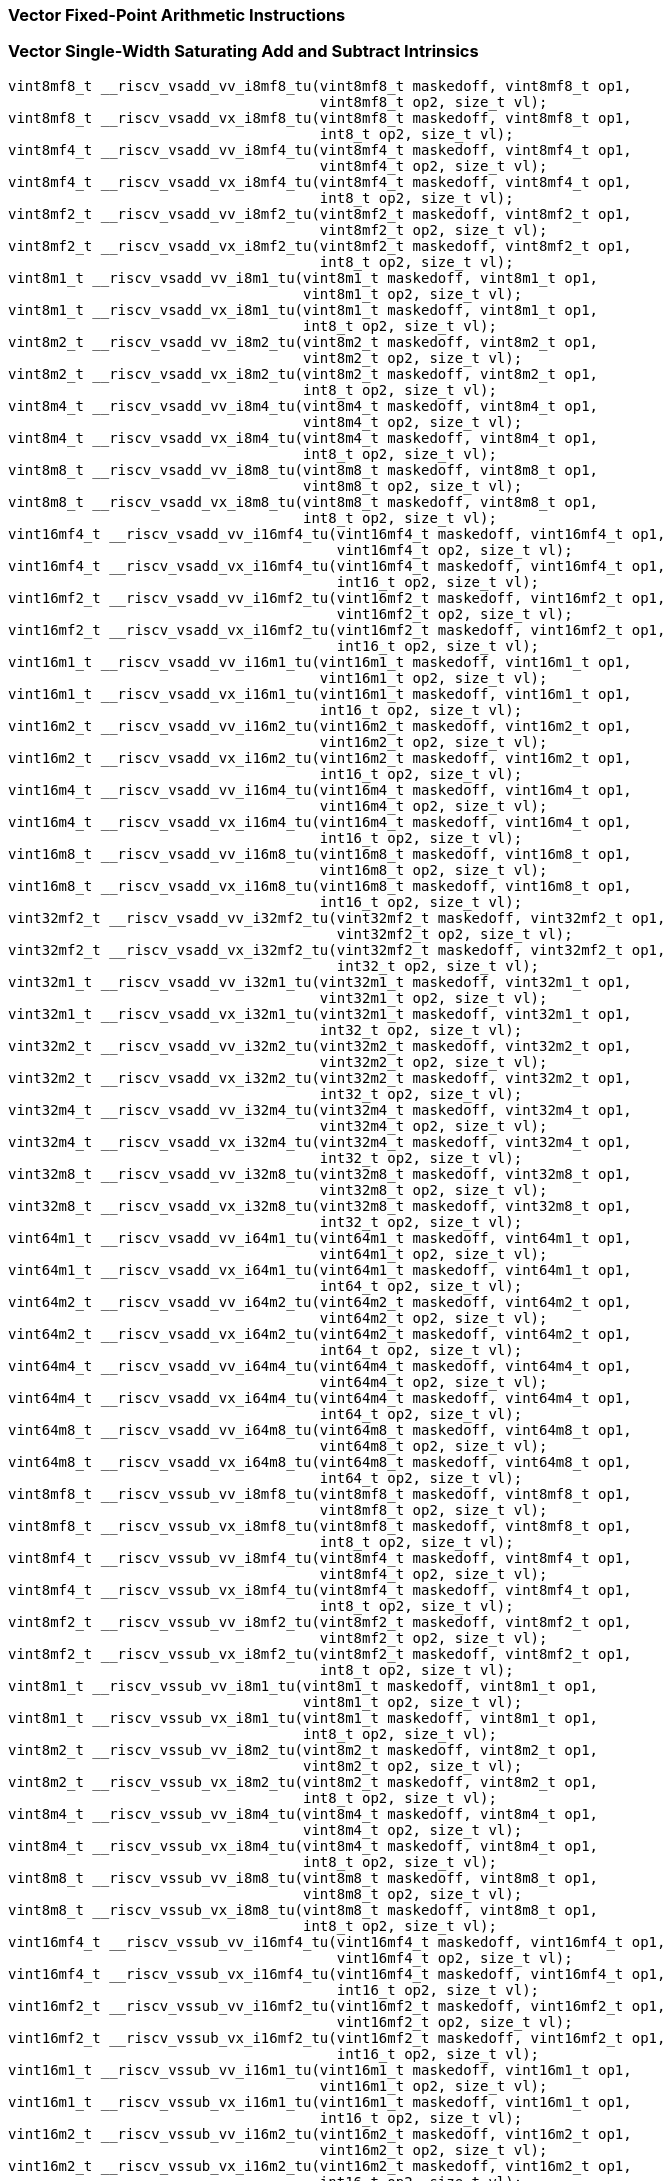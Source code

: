 
=== Vector Fixed-Point Arithmetic Instructions

[[policy-variant-vector-single-width-saturating-add-and-subtract]]
=== Vector Single-Width Saturating Add and Subtract Intrinsics

[,c]
----
vint8mf8_t __riscv_vsadd_vv_i8mf8_tu(vint8mf8_t maskedoff, vint8mf8_t op1,
                                     vint8mf8_t op2, size_t vl);
vint8mf8_t __riscv_vsadd_vx_i8mf8_tu(vint8mf8_t maskedoff, vint8mf8_t op1,
                                     int8_t op2, size_t vl);
vint8mf4_t __riscv_vsadd_vv_i8mf4_tu(vint8mf4_t maskedoff, vint8mf4_t op1,
                                     vint8mf4_t op2, size_t vl);
vint8mf4_t __riscv_vsadd_vx_i8mf4_tu(vint8mf4_t maskedoff, vint8mf4_t op1,
                                     int8_t op2, size_t vl);
vint8mf2_t __riscv_vsadd_vv_i8mf2_tu(vint8mf2_t maskedoff, vint8mf2_t op1,
                                     vint8mf2_t op2, size_t vl);
vint8mf2_t __riscv_vsadd_vx_i8mf2_tu(vint8mf2_t maskedoff, vint8mf2_t op1,
                                     int8_t op2, size_t vl);
vint8m1_t __riscv_vsadd_vv_i8m1_tu(vint8m1_t maskedoff, vint8m1_t op1,
                                   vint8m1_t op2, size_t vl);
vint8m1_t __riscv_vsadd_vx_i8m1_tu(vint8m1_t maskedoff, vint8m1_t op1,
                                   int8_t op2, size_t vl);
vint8m2_t __riscv_vsadd_vv_i8m2_tu(vint8m2_t maskedoff, vint8m2_t op1,
                                   vint8m2_t op2, size_t vl);
vint8m2_t __riscv_vsadd_vx_i8m2_tu(vint8m2_t maskedoff, vint8m2_t op1,
                                   int8_t op2, size_t vl);
vint8m4_t __riscv_vsadd_vv_i8m4_tu(vint8m4_t maskedoff, vint8m4_t op1,
                                   vint8m4_t op2, size_t vl);
vint8m4_t __riscv_vsadd_vx_i8m4_tu(vint8m4_t maskedoff, vint8m4_t op1,
                                   int8_t op2, size_t vl);
vint8m8_t __riscv_vsadd_vv_i8m8_tu(vint8m8_t maskedoff, vint8m8_t op1,
                                   vint8m8_t op2, size_t vl);
vint8m8_t __riscv_vsadd_vx_i8m8_tu(vint8m8_t maskedoff, vint8m8_t op1,
                                   int8_t op2, size_t vl);
vint16mf4_t __riscv_vsadd_vv_i16mf4_tu(vint16mf4_t maskedoff, vint16mf4_t op1,
                                       vint16mf4_t op2, size_t vl);
vint16mf4_t __riscv_vsadd_vx_i16mf4_tu(vint16mf4_t maskedoff, vint16mf4_t op1,
                                       int16_t op2, size_t vl);
vint16mf2_t __riscv_vsadd_vv_i16mf2_tu(vint16mf2_t maskedoff, vint16mf2_t op1,
                                       vint16mf2_t op2, size_t vl);
vint16mf2_t __riscv_vsadd_vx_i16mf2_tu(vint16mf2_t maskedoff, vint16mf2_t op1,
                                       int16_t op2, size_t vl);
vint16m1_t __riscv_vsadd_vv_i16m1_tu(vint16m1_t maskedoff, vint16m1_t op1,
                                     vint16m1_t op2, size_t vl);
vint16m1_t __riscv_vsadd_vx_i16m1_tu(vint16m1_t maskedoff, vint16m1_t op1,
                                     int16_t op2, size_t vl);
vint16m2_t __riscv_vsadd_vv_i16m2_tu(vint16m2_t maskedoff, vint16m2_t op1,
                                     vint16m2_t op2, size_t vl);
vint16m2_t __riscv_vsadd_vx_i16m2_tu(vint16m2_t maskedoff, vint16m2_t op1,
                                     int16_t op2, size_t vl);
vint16m4_t __riscv_vsadd_vv_i16m4_tu(vint16m4_t maskedoff, vint16m4_t op1,
                                     vint16m4_t op2, size_t vl);
vint16m4_t __riscv_vsadd_vx_i16m4_tu(vint16m4_t maskedoff, vint16m4_t op1,
                                     int16_t op2, size_t vl);
vint16m8_t __riscv_vsadd_vv_i16m8_tu(vint16m8_t maskedoff, vint16m8_t op1,
                                     vint16m8_t op2, size_t vl);
vint16m8_t __riscv_vsadd_vx_i16m8_tu(vint16m8_t maskedoff, vint16m8_t op1,
                                     int16_t op2, size_t vl);
vint32mf2_t __riscv_vsadd_vv_i32mf2_tu(vint32mf2_t maskedoff, vint32mf2_t op1,
                                       vint32mf2_t op2, size_t vl);
vint32mf2_t __riscv_vsadd_vx_i32mf2_tu(vint32mf2_t maskedoff, vint32mf2_t op1,
                                       int32_t op2, size_t vl);
vint32m1_t __riscv_vsadd_vv_i32m1_tu(vint32m1_t maskedoff, vint32m1_t op1,
                                     vint32m1_t op2, size_t vl);
vint32m1_t __riscv_vsadd_vx_i32m1_tu(vint32m1_t maskedoff, vint32m1_t op1,
                                     int32_t op2, size_t vl);
vint32m2_t __riscv_vsadd_vv_i32m2_tu(vint32m2_t maskedoff, vint32m2_t op1,
                                     vint32m2_t op2, size_t vl);
vint32m2_t __riscv_vsadd_vx_i32m2_tu(vint32m2_t maskedoff, vint32m2_t op1,
                                     int32_t op2, size_t vl);
vint32m4_t __riscv_vsadd_vv_i32m4_tu(vint32m4_t maskedoff, vint32m4_t op1,
                                     vint32m4_t op2, size_t vl);
vint32m4_t __riscv_vsadd_vx_i32m4_tu(vint32m4_t maskedoff, vint32m4_t op1,
                                     int32_t op2, size_t vl);
vint32m8_t __riscv_vsadd_vv_i32m8_tu(vint32m8_t maskedoff, vint32m8_t op1,
                                     vint32m8_t op2, size_t vl);
vint32m8_t __riscv_vsadd_vx_i32m8_tu(vint32m8_t maskedoff, vint32m8_t op1,
                                     int32_t op2, size_t vl);
vint64m1_t __riscv_vsadd_vv_i64m1_tu(vint64m1_t maskedoff, vint64m1_t op1,
                                     vint64m1_t op2, size_t vl);
vint64m1_t __riscv_vsadd_vx_i64m1_tu(vint64m1_t maskedoff, vint64m1_t op1,
                                     int64_t op2, size_t vl);
vint64m2_t __riscv_vsadd_vv_i64m2_tu(vint64m2_t maskedoff, vint64m2_t op1,
                                     vint64m2_t op2, size_t vl);
vint64m2_t __riscv_vsadd_vx_i64m2_tu(vint64m2_t maskedoff, vint64m2_t op1,
                                     int64_t op2, size_t vl);
vint64m4_t __riscv_vsadd_vv_i64m4_tu(vint64m4_t maskedoff, vint64m4_t op1,
                                     vint64m4_t op2, size_t vl);
vint64m4_t __riscv_vsadd_vx_i64m4_tu(vint64m4_t maskedoff, vint64m4_t op1,
                                     int64_t op2, size_t vl);
vint64m8_t __riscv_vsadd_vv_i64m8_tu(vint64m8_t maskedoff, vint64m8_t op1,
                                     vint64m8_t op2, size_t vl);
vint64m8_t __riscv_vsadd_vx_i64m8_tu(vint64m8_t maskedoff, vint64m8_t op1,
                                     int64_t op2, size_t vl);
vint8mf8_t __riscv_vssub_vv_i8mf8_tu(vint8mf8_t maskedoff, vint8mf8_t op1,
                                     vint8mf8_t op2, size_t vl);
vint8mf8_t __riscv_vssub_vx_i8mf8_tu(vint8mf8_t maskedoff, vint8mf8_t op1,
                                     int8_t op2, size_t vl);
vint8mf4_t __riscv_vssub_vv_i8mf4_tu(vint8mf4_t maskedoff, vint8mf4_t op1,
                                     vint8mf4_t op2, size_t vl);
vint8mf4_t __riscv_vssub_vx_i8mf4_tu(vint8mf4_t maskedoff, vint8mf4_t op1,
                                     int8_t op2, size_t vl);
vint8mf2_t __riscv_vssub_vv_i8mf2_tu(vint8mf2_t maskedoff, vint8mf2_t op1,
                                     vint8mf2_t op2, size_t vl);
vint8mf2_t __riscv_vssub_vx_i8mf2_tu(vint8mf2_t maskedoff, vint8mf2_t op1,
                                     int8_t op2, size_t vl);
vint8m1_t __riscv_vssub_vv_i8m1_tu(vint8m1_t maskedoff, vint8m1_t op1,
                                   vint8m1_t op2, size_t vl);
vint8m1_t __riscv_vssub_vx_i8m1_tu(vint8m1_t maskedoff, vint8m1_t op1,
                                   int8_t op2, size_t vl);
vint8m2_t __riscv_vssub_vv_i8m2_tu(vint8m2_t maskedoff, vint8m2_t op1,
                                   vint8m2_t op2, size_t vl);
vint8m2_t __riscv_vssub_vx_i8m2_tu(vint8m2_t maskedoff, vint8m2_t op1,
                                   int8_t op2, size_t vl);
vint8m4_t __riscv_vssub_vv_i8m4_tu(vint8m4_t maskedoff, vint8m4_t op1,
                                   vint8m4_t op2, size_t vl);
vint8m4_t __riscv_vssub_vx_i8m4_tu(vint8m4_t maskedoff, vint8m4_t op1,
                                   int8_t op2, size_t vl);
vint8m8_t __riscv_vssub_vv_i8m8_tu(vint8m8_t maskedoff, vint8m8_t op1,
                                   vint8m8_t op2, size_t vl);
vint8m8_t __riscv_vssub_vx_i8m8_tu(vint8m8_t maskedoff, vint8m8_t op1,
                                   int8_t op2, size_t vl);
vint16mf4_t __riscv_vssub_vv_i16mf4_tu(vint16mf4_t maskedoff, vint16mf4_t op1,
                                       vint16mf4_t op2, size_t vl);
vint16mf4_t __riscv_vssub_vx_i16mf4_tu(vint16mf4_t maskedoff, vint16mf4_t op1,
                                       int16_t op2, size_t vl);
vint16mf2_t __riscv_vssub_vv_i16mf2_tu(vint16mf2_t maskedoff, vint16mf2_t op1,
                                       vint16mf2_t op2, size_t vl);
vint16mf2_t __riscv_vssub_vx_i16mf2_tu(vint16mf2_t maskedoff, vint16mf2_t op1,
                                       int16_t op2, size_t vl);
vint16m1_t __riscv_vssub_vv_i16m1_tu(vint16m1_t maskedoff, vint16m1_t op1,
                                     vint16m1_t op2, size_t vl);
vint16m1_t __riscv_vssub_vx_i16m1_tu(vint16m1_t maskedoff, vint16m1_t op1,
                                     int16_t op2, size_t vl);
vint16m2_t __riscv_vssub_vv_i16m2_tu(vint16m2_t maskedoff, vint16m2_t op1,
                                     vint16m2_t op2, size_t vl);
vint16m2_t __riscv_vssub_vx_i16m2_tu(vint16m2_t maskedoff, vint16m2_t op1,
                                     int16_t op2, size_t vl);
vint16m4_t __riscv_vssub_vv_i16m4_tu(vint16m4_t maskedoff, vint16m4_t op1,
                                     vint16m4_t op2, size_t vl);
vint16m4_t __riscv_vssub_vx_i16m4_tu(vint16m4_t maskedoff, vint16m4_t op1,
                                     int16_t op2, size_t vl);
vint16m8_t __riscv_vssub_vv_i16m8_tu(vint16m8_t maskedoff, vint16m8_t op1,
                                     vint16m8_t op2, size_t vl);
vint16m8_t __riscv_vssub_vx_i16m8_tu(vint16m8_t maskedoff, vint16m8_t op1,
                                     int16_t op2, size_t vl);
vint32mf2_t __riscv_vssub_vv_i32mf2_tu(vint32mf2_t maskedoff, vint32mf2_t op1,
                                       vint32mf2_t op2, size_t vl);
vint32mf2_t __riscv_vssub_vx_i32mf2_tu(vint32mf2_t maskedoff, vint32mf2_t op1,
                                       int32_t op2, size_t vl);
vint32m1_t __riscv_vssub_vv_i32m1_tu(vint32m1_t maskedoff, vint32m1_t op1,
                                     vint32m1_t op2, size_t vl);
vint32m1_t __riscv_vssub_vx_i32m1_tu(vint32m1_t maskedoff, vint32m1_t op1,
                                     int32_t op2, size_t vl);
vint32m2_t __riscv_vssub_vv_i32m2_tu(vint32m2_t maskedoff, vint32m2_t op1,
                                     vint32m2_t op2, size_t vl);
vint32m2_t __riscv_vssub_vx_i32m2_tu(vint32m2_t maskedoff, vint32m2_t op1,
                                     int32_t op2, size_t vl);
vint32m4_t __riscv_vssub_vv_i32m4_tu(vint32m4_t maskedoff, vint32m4_t op1,
                                     vint32m4_t op2, size_t vl);
vint32m4_t __riscv_vssub_vx_i32m4_tu(vint32m4_t maskedoff, vint32m4_t op1,
                                     int32_t op2, size_t vl);
vint32m8_t __riscv_vssub_vv_i32m8_tu(vint32m8_t maskedoff, vint32m8_t op1,
                                     vint32m8_t op2, size_t vl);
vint32m8_t __riscv_vssub_vx_i32m8_tu(vint32m8_t maskedoff, vint32m8_t op1,
                                     int32_t op2, size_t vl);
vint64m1_t __riscv_vssub_vv_i64m1_tu(vint64m1_t maskedoff, vint64m1_t op1,
                                     vint64m1_t op2, size_t vl);
vint64m1_t __riscv_vssub_vx_i64m1_tu(vint64m1_t maskedoff, vint64m1_t op1,
                                     int64_t op2, size_t vl);
vint64m2_t __riscv_vssub_vv_i64m2_tu(vint64m2_t maskedoff, vint64m2_t op1,
                                     vint64m2_t op2, size_t vl);
vint64m2_t __riscv_vssub_vx_i64m2_tu(vint64m2_t maskedoff, vint64m2_t op1,
                                     int64_t op2, size_t vl);
vint64m4_t __riscv_vssub_vv_i64m4_tu(vint64m4_t maskedoff, vint64m4_t op1,
                                     vint64m4_t op2, size_t vl);
vint64m4_t __riscv_vssub_vx_i64m4_tu(vint64m4_t maskedoff, vint64m4_t op1,
                                     int64_t op2, size_t vl);
vint64m8_t __riscv_vssub_vv_i64m8_tu(vint64m8_t maskedoff, vint64m8_t op1,
                                     vint64m8_t op2, size_t vl);
vint64m8_t __riscv_vssub_vx_i64m8_tu(vint64m8_t maskedoff, vint64m8_t op1,
                                     int64_t op2, size_t vl);
vuint8mf8_t __riscv_vsaddu_vv_u8mf8_tu(vuint8mf8_t maskedoff, vuint8mf8_t op1,
                                       vuint8mf8_t op2, size_t vl);
vuint8mf8_t __riscv_vsaddu_vx_u8mf8_tu(vuint8mf8_t maskedoff, vuint8mf8_t op1,
                                       uint8_t op2, size_t vl);
vuint8mf4_t __riscv_vsaddu_vv_u8mf4_tu(vuint8mf4_t maskedoff, vuint8mf4_t op1,
                                       vuint8mf4_t op2, size_t vl);
vuint8mf4_t __riscv_vsaddu_vx_u8mf4_tu(vuint8mf4_t maskedoff, vuint8mf4_t op1,
                                       uint8_t op2, size_t vl);
vuint8mf2_t __riscv_vsaddu_vv_u8mf2_tu(vuint8mf2_t maskedoff, vuint8mf2_t op1,
                                       vuint8mf2_t op2, size_t vl);
vuint8mf2_t __riscv_vsaddu_vx_u8mf2_tu(vuint8mf2_t maskedoff, vuint8mf2_t op1,
                                       uint8_t op2, size_t vl);
vuint8m1_t __riscv_vsaddu_vv_u8m1_tu(vuint8m1_t maskedoff, vuint8m1_t op1,
                                     vuint8m1_t op2, size_t vl);
vuint8m1_t __riscv_vsaddu_vx_u8m1_tu(vuint8m1_t maskedoff, vuint8m1_t op1,
                                     uint8_t op2, size_t vl);
vuint8m2_t __riscv_vsaddu_vv_u8m2_tu(vuint8m2_t maskedoff, vuint8m2_t op1,
                                     vuint8m2_t op2, size_t vl);
vuint8m2_t __riscv_vsaddu_vx_u8m2_tu(vuint8m2_t maskedoff, vuint8m2_t op1,
                                     uint8_t op2, size_t vl);
vuint8m4_t __riscv_vsaddu_vv_u8m4_tu(vuint8m4_t maskedoff, vuint8m4_t op1,
                                     vuint8m4_t op2, size_t vl);
vuint8m4_t __riscv_vsaddu_vx_u8m4_tu(vuint8m4_t maskedoff, vuint8m4_t op1,
                                     uint8_t op2, size_t vl);
vuint8m8_t __riscv_vsaddu_vv_u8m8_tu(vuint8m8_t maskedoff, vuint8m8_t op1,
                                     vuint8m8_t op2, size_t vl);
vuint8m8_t __riscv_vsaddu_vx_u8m8_tu(vuint8m8_t maskedoff, vuint8m8_t op1,
                                     uint8_t op2, size_t vl);
vuint16mf4_t __riscv_vsaddu_vv_u16mf4_tu(vuint16mf4_t maskedoff,
                                         vuint16mf4_t op1, vuint16mf4_t op2,
                                         size_t vl);
vuint16mf4_t __riscv_vsaddu_vx_u16mf4_tu(vuint16mf4_t maskedoff,
                                         vuint16mf4_t op1, uint16_t op2,
                                         size_t vl);
vuint16mf2_t __riscv_vsaddu_vv_u16mf2_tu(vuint16mf2_t maskedoff,
                                         vuint16mf2_t op1, vuint16mf2_t op2,
                                         size_t vl);
vuint16mf2_t __riscv_vsaddu_vx_u16mf2_tu(vuint16mf2_t maskedoff,
                                         vuint16mf2_t op1, uint16_t op2,
                                         size_t vl);
vuint16m1_t __riscv_vsaddu_vv_u16m1_tu(vuint16m1_t maskedoff, vuint16m1_t op1,
                                       vuint16m1_t op2, size_t vl);
vuint16m1_t __riscv_vsaddu_vx_u16m1_tu(vuint16m1_t maskedoff, vuint16m1_t op1,
                                       uint16_t op2, size_t vl);
vuint16m2_t __riscv_vsaddu_vv_u16m2_tu(vuint16m2_t maskedoff, vuint16m2_t op1,
                                       vuint16m2_t op2, size_t vl);
vuint16m2_t __riscv_vsaddu_vx_u16m2_tu(vuint16m2_t maskedoff, vuint16m2_t op1,
                                       uint16_t op2, size_t vl);
vuint16m4_t __riscv_vsaddu_vv_u16m4_tu(vuint16m4_t maskedoff, vuint16m4_t op1,
                                       vuint16m4_t op2, size_t vl);
vuint16m4_t __riscv_vsaddu_vx_u16m4_tu(vuint16m4_t maskedoff, vuint16m4_t op1,
                                       uint16_t op2, size_t vl);
vuint16m8_t __riscv_vsaddu_vv_u16m8_tu(vuint16m8_t maskedoff, vuint16m8_t op1,
                                       vuint16m8_t op2, size_t vl);
vuint16m8_t __riscv_vsaddu_vx_u16m8_tu(vuint16m8_t maskedoff, vuint16m8_t op1,
                                       uint16_t op2, size_t vl);
vuint32mf2_t __riscv_vsaddu_vv_u32mf2_tu(vuint32mf2_t maskedoff,
                                         vuint32mf2_t op1, vuint32mf2_t op2,
                                         size_t vl);
vuint32mf2_t __riscv_vsaddu_vx_u32mf2_tu(vuint32mf2_t maskedoff,
                                         vuint32mf2_t op1, uint32_t op2,
                                         size_t vl);
vuint32m1_t __riscv_vsaddu_vv_u32m1_tu(vuint32m1_t maskedoff, vuint32m1_t op1,
                                       vuint32m1_t op2, size_t vl);
vuint32m1_t __riscv_vsaddu_vx_u32m1_tu(vuint32m1_t maskedoff, vuint32m1_t op1,
                                       uint32_t op2, size_t vl);
vuint32m2_t __riscv_vsaddu_vv_u32m2_tu(vuint32m2_t maskedoff, vuint32m2_t op1,
                                       vuint32m2_t op2, size_t vl);
vuint32m2_t __riscv_vsaddu_vx_u32m2_tu(vuint32m2_t maskedoff, vuint32m2_t op1,
                                       uint32_t op2, size_t vl);
vuint32m4_t __riscv_vsaddu_vv_u32m4_tu(vuint32m4_t maskedoff, vuint32m4_t op1,
                                       vuint32m4_t op2, size_t vl);
vuint32m4_t __riscv_vsaddu_vx_u32m4_tu(vuint32m4_t maskedoff, vuint32m4_t op1,
                                       uint32_t op2, size_t vl);
vuint32m8_t __riscv_vsaddu_vv_u32m8_tu(vuint32m8_t maskedoff, vuint32m8_t op1,
                                       vuint32m8_t op2, size_t vl);
vuint32m8_t __riscv_vsaddu_vx_u32m8_tu(vuint32m8_t maskedoff, vuint32m8_t op1,
                                       uint32_t op2, size_t vl);
vuint64m1_t __riscv_vsaddu_vv_u64m1_tu(vuint64m1_t maskedoff, vuint64m1_t op1,
                                       vuint64m1_t op2, size_t vl);
vuint64m1_t __riscv_vsaddu_vx_u64m1_tu(vuint64m1_t maskedoff, vuint64m1_t op1,
                                       uint64_t op2, size_t vl);
vuint64m2_t __riscv_vsaddu_vv_u64m2_tu(vuint64m2_t maskedoff, vuint64m2_t op1,
                                       vuint64m2_t op2, size_t vl);
vuint64m2_t __riscv_vsaddu_vx_u64m2_tu(vuint64m2_t maskedoff, vuint64m2_t op1,
                                       uint64_t op2, size_t vl);
vuint64m4_t __riscv_vsaddu_vv_u64m4_tu(vuint64m4_t maskedoff, vuint64m4_t op1,
                                       vuint64m4_t op2, size_t vl);
vuint64m4_t __riscv_vsaddu_vx_u64m4_tu(vuint64m4_t maskedoff, vuint64m4_t op1,
                                       uint64_t op2, size_t vl);
vuint64m8_t __riscv_vsaddu_vv_u64m8_tu(vuint64m8_t maskedoff, vuint64m8_t op1,
                                       vuint64m8_t op2, size_t vl);
vuint64m8_t __riscv_vsaddu_vx_u64m8_tu(vuint64m8_t maskedoff, vuint64m8_t op1,
                                       uint64_t op2, size_t vl);
vuint8mf8_t __riscv_vssubu_vv_u8mf8_tu(vuint8mf8_t maskedoff, vuint8mf8_t op1,
                                       vuint8mf8_t op2, size_t vl);
vuint8mf8_t __riscv_vssubu_vx_u8mf8_tu(vuint8mf8_t maskedoff, vuint8mf8_t op1,
                                       uint8_t op2, size_t vl);
vuint8mf4_t __riscv_vssubu_vv_u8mf4_tu(vuint8mf4_t maskedoff, vuint8mf4_t op1,
                                       vuint8mf4_t op2, size_t vl);
vuint8mf4_t __riscv_vssubu_vx_u8mf4_tu(vuint8mf4_t maskedoff, vuint8mf4_t op1,
                                       uint8_t op2, size_t vl);
vuint8mf2_t __riscv_vssubu_vv_u8mf2_tu(vuint8mf2_t maskedoff, vuint8mf2_t op1,
                                       vuint8mf2_t op2, size_t vl);
vuint8mf2_t __riscv_vssubu_vx_u8mf2_tu(vuint8mf2_t maskedoff, vuint8mf2_t op1,
                                       uint8_t op2, size_t vl);
vuint8m1_t __riscv_vssubu_vv_u8m1_tu(vuint8m1_t maskedoff, vuint8m1_t op1,
                                     vuint8m1_t op2, size_t vl);
vuint8m1_t __riscv_vssubu_vx_u8m1_tu(vuint8m1_t maskedoff, vuint8m1_t op1,
                                     uint8_t op2, size_t vl);
vuint8m2_t __riscv_vssubu_vv_u8m2_tu(vuint8m2_t maskedoff, vuint8m2_t op1,
                                     vuint8m2_t op2, size_t vl);
vuint8m2_t __riscv_vssubu_vx_u8m2_tu(vuint8m2_t maskedoff, vuint8m2_t op1,
                                     uint8_t op2, size_t vl);
vuint8m4_t __riscv_vssubu_vv_u8m4_tu(vuint8m4_t maskedoff, vuint8m4_t op1,
                                     vuint8m4_t op2, size_t vl);
vuint8m4_t __riscv_vssubu_vx_u8m4_tu(vuint8m4_t maskedoff, vuint8m4_t op1,
                                     uint8_t op2, size_t vl);
vuint8m8_t __riscv_vssubu_vv_u8m8_tu(vuint8m8_t maskedoff, vuint8m8_t op1,
                                     vuint8m8_t op2, size_t vl);
vuint8m8_t __riscv_vssubu_vx_u8m8_tu(vuint8m8_t maskedoff, vuint8m8_t op1,
                                     uint8_t op2, size_t vl);
vuint16mf4_t __riscv_vssubu_vv_u16mf4_tu(vuint16mf4_t maskedoff,
                                         vuint16mf4_t op1, vuint16mf4_t op2,
                                         size_t vl);
vuint16mf4_t __riscv_vssubu_vx_u16mf4_tu(vuint16mf4_t maskedoff,
                                         vuint16mf4_t op1, uint16_t op2,
                                         size_t vl);
vuint16mf2_t __riscv_vssubu_vv_u16mf2_tu(vuint16mf2_t maskedoff,
                                         vuint16mf2_t op1, vuint16mf2_t op2,
                                         size_t vl);
vuint16mf2_t __riscv_vssubu_vx_u16mf2_tu(vuint16mf2_t maskedoff,
                                         vuint16mf2_t op1, uint16_t op2,
                                         size_t vl);
vuint16m1_t __riscv_vssubu_vv_u16m1_tu(vuint16m1_t maskedoff, vuint16m1_t op1,
                                       vuint16m1_t op2, size_t vl);
vuint16m1_t __riscv_vssubu_vx_u16m1_tu(vuint16m1_t maskedoff, vuint16m1_t op1,
                                       uint16_t op2, size_t vl);
vuint16m2_t __riscv_vssubu_vv_u16m2_tu(vuint16m2_t maskedoff, vuint16m2_t op1,
                                       vuint16m2_t op2, size_t vl);
vuint16m2_t __riscv_vssubu_vx_u16m2_tu(vuint16m2_t maskedoff, vuint16m2_t op1,
                                       uint16_t op2, size_t vl);
vuint16m4_t __riscv_vssubu_vv_u16m4_tu(vuint16m4_t maskedoff, vuint16m4_t op1,
                                       vuint16m4_t op2, size_t vl);
vuint16m4_t __riscv_vssubu_vx_u16m4_tu(vuint16m4_t maskedoff, vuint16m4_t op1,
                                       uint16_t op2, size_t vl);
vuint16m8_t __riscv_vssubu_vv_u16m8_tu(vuint16m8_t maskedoff, vuint16m8_t op1,
                                       vuint16m8_t op2, size_t vl);
vuint16m8_t __riscv_vssubu_vx_u16m8_tu(vuint16m8_t maskedoff, vuint16m8_t op1,
                                       uint16_t op2, size_t vl);
vuint32mf2_t __riscv_vssubu_vv_u32mf2_tu(vuint32mf2_t maskedoff,
                                         vuint32mf2_t op1, vuint32mf2_t op2,
                                         size_t vl);
vuint32mf2_t __riscv_vssubu_vx_u32mf2_tu(vuint32mf2_t maskedoff,
                                         vuint32mf2_t op1, uint32_t op2,
                                         size_t vl);
vuint32m1_t __riscv_vssubu_vv_u32m1_tu(vuint32m1_t maskedoff, vuint32m1_t op1,
                                       vuint32m1_t op2, size_t vl);
vuint32m1_t __riscv_vssubu_vx_u32m1_tu(vuint32m1_t maskedoff, vuint32m1_t op1,
                                       uint32_t op2, size_t vl);
vuint32m2_t __riscv_vssubu_vv_u32m2_tu(vuint32m2_t maskedoff, vuint32m2_t op1,
                                       vuint32m2_t op2, size_t vl);
vuint32m2_t __riscv_vssubu_vx_u32m2_tu(vuint32m2_t maskedoff, vuint32m2_t op1,
                                       uint32_t op2, size_t vl);
vuint32m4_t __riscv_vssubu_vv_u32m4_tu(vuint32m4_t maskedoff, vuint32m4_t op1,
                                       vuint32m4_t op2, size_t vl);
vuint32m4_t __riscv_vssubu_vx_u32m4_tu(vuint32m4_t maskedoff, vuint32m4_t op1,
                                       uint32_t op2, size_t vl);
vuint32m8_t __riscv_vssubu_vv_u32m8_tu(vuint32m8_t maskedoff, vuint32m8_t op1,
                                       vuint32m8_t op2, size_t vl);
vuint32m8_t __riscv_vssubu_vx_u32m8_tu(vuint32m8_t maskedoff, vuint32m8_t op1,
                                       uint32_t op2, size_t vl);
vuint64m1_t __riscv_vssubu_vv_u64m1_tu(vuint64m1_t maskedoff, vuint64m1_t op1,
                                       vuint64m1_t op2, size_t vl);
vuint64m1_t __riscv_vssubu_vx_u64m1_tu(vuint64m1_t maskedoff, vuint64m1_t op1,
                                       uint64_t op2, size_t vl);
vuint64m2_t __riscv_vssubu_vv_u64m2_tu(vuint64m2_t maskedoff, vuint64m2_t op1,
                                       vuint64m2_t op2, size_t vl);
vuint64m2_t __riscv_vssubu_vx_u64m2_tu(vuint64m2_t maskedoff, vuint64m2_t op1,
                                       uint64_t op2, size_t vl);
vuint64m4_t __riscv_vssubu_vv_u64m4_tu(vuint64m4_t maskedoff, vuint64m4_t op1,
                                       vuint64m4_t op2, size_t vl);
vuint64m4_t __riscv_vssubu_vx_u64m4_tu(vuint64m4_t maskedoff, vuint64m4_t op1,
                                       uint64_t op2, size_t vl);
vuint64m8_t __riscv_vssubu_vv_u64m8_tu(vuint64m8_t maskedoff, vuint64m8_t op1,
                                       vuint64m8_t op2, size_t vl);
vuint64m8_t __riscv_vssubu_vx_u64m8_tu(vuint64m8_t maskedoff, vuint64m8_t op1,
                                       uint64_t op2, size_t vl);
// masked functions
vint8mf8_t __riscv_vsadd_vv_i8mf8_tum(vbool64_t mask, vint8mf8_t maskedoff,
                                      vint8mf8_t op1, vint8mf8_t op2,
                                      size_t vl);
vint8mf8_t __riscv_vsadd_vx_i8mf8_tum(vbool64_t mask, vint8mf8_t maskedoff,
                                      vint8mf8_t op1, int8_t op2, size_t vl);
vint8mf4_t __riscv_vsadd_vv_i8mf4_tum(vbool32_t mask, vint8mf4_t maskedoff,
                                      vint8mf4_t op1, vint8mf4_t op2,
                                      size_t vl);
vint8mf4_t __riscv_vsadd_vx_i8mf4_tum(vbool32_t mask, vint8mf4_t maskedoff,
                                      vint8mf4_t op1, int8_t op2, size_t vl);
vint8mf2_t __riscv_vsadd_vv_i8mf2_tum(vbool16_t mask, vint8mf2_t maskedoff,
                                      vint8mf2_t op1, vint8mf2_t op2,
                                      size_t vl);
vint8mf2_t __riscv_vsadd_vx_i8mf2_tum(vbool16_t mask, vint8mf2_t maskedoff,
                                      vint8mf2_t op1, int8_t op2, size_t vl);
vint8m1_t __riscv_vsadd_vv_i8m1_tum(vbool8_t mask, vint8m1_t maskedoff,
                                    vint8m1_t op1, vint8m1_t op2, size_t vl);
vint8m1_t __riscv_vsadd_vx_i8m1_tum(vbool8_t mask, vint8m1_t maskedoff,
                                    vint8m1_t op1, int8_t op2, size_t vl);
vint8m2_t __riscv_vsadd_vv_i8m2_tum(vbool4_t mask, vint8m2_t maskedoff,
                                    vint8m2_t op1, vint8m2_t op2, size_t vl);
vint8m2_t __riscv_vsadd_vx_i8m2_tum(vbool4_t mask, vint8m2_t maskedoff,
                                    vint8m2_t op1, int8_t op2, size_t vl);
vint8m4_t __riscv_vsadd_vv_i8m4_tum(vbool2_t mask, vint8m4_t maskedoff,
                                    vint8m4_t op1, vint8m4_t op2, size_t vl);
vint8m4_t __riscv_vsadd_vx_i8m4_tum(vbool2_t mask, vint8m4_t maskedoff,
                                    vint8m4_t op1, int8_t op2, size_t vl);
vint8m8_t __riscv_vsadd_vv_i8m8_tum(vbool1_t mask, vint8m8_t maskedoff,
                                    vint8m8_t op1, vint8m8_t op2, size_t vl);
vint8m8_t __riscv_vsadd_vx_i8m8_tum(vbool1_t mask, vint8m8_t maskedoff,
                                    vint8m8_t op1, int8_t op2, size_t vl);
vint16mf4_t __riscv_vsadd_vv_i16mf4_tum(vbool64_t mask, vint16mf4_t maskedoff,
                                        vint16mf4_t op1, vint16mf4_t op2,
                                        size_t vl);
vint16mf4_t __riscv_vsadd_vx_i16mf4_tum(vbool64_t mask, vint16mf4_t maskedoff,
                                        vint16mf4_t op1, int16_t op2,
                                        size_t vl);
vint16mf2_t __riscv_vsadd_vv_i16mf2_tum(vbool32_t mask, vint16mf2_t maskedoff,
                                        vint16mf2_t op1, vint16mf2_t op2,
                                        size_t vl);
vint16mf2_t __riscv_vsadd_vx_i16mf2_tum(vbool32_t mask, vint16mf2_t maskedoff,
                                        vint16mf2_t op1, int16_t op2,
                                        size_t vl);
vint16m1_t __riscv_vsadd_vv_i16m1_tum(vbool16_t mask, vint16m1_t maskedoff,
                                      vint16m1_t op1, vint16m1_t op2,
                                      size_t vl);
vint16m1_t __riscv_vsadd_vx_i16m1_tum(vbool16_t mask, vint16m1_t maskedoff,
                                      vint16m1_t op1, int16_t op2, size_t vl);
vint16m2_t __riscv_vsadd_vv_i16m2_tum(vbool8_t mask, vint16m2_t maskedoff,
                                      vint16m2_t op1, vint16m2_t op2,
                                      size_t vl);
vint16m2_t __riscv_vsadd_vx_i16m2_tum(vbool8_t mask, vint16m2_t maskedoff,
                                      vint16m2_t op1, int16_t op2, size_t vl);
vint16m4_t __riscv_vsadd_vv_i16m4_tum(vbool4_t mask, vint16m4_t maskedoff,
                                      vint16m4_t op1, vint16m4_t op2,
                                      size_t vl);
vint16m4_t __riscv_vsadd_vx_i16m4_tum(vbool4_t mask, vint16m4_t maskedoff,
                                      vint16m4_t op1, int16_t op2, size_t vl);
vint16m8_t __riscv_vsadd_vv_i16m8_tum(vbool2_t mask, vint16m8_t maskedoff,
                                      vint16m8_t op1, vint16m8_t op2,
                                      size_t vl);
vint16m8_t __riscv_vsadd_vx_i16m8_tum(vbool2_t mask, vint16m8_t maskedoff,
                                      vint16m8_t op1, int16_t op2, size_t vl);
vint32mf2_t __riscv_vsadd_vv_i32mf2_tum(vbool64_t mask, vint32mf2_t maskedoff,
                                        vint32mf2_t op1, vint32mf2_t op2,
                                        size_t vl);
vint32mf2_t __riscv_vsadd_vx_i32mf2_tum(vbool64_t mask, vint32mf2_t maskedoff,
                                        vint32mf2_t op1, int32_t op2,
                                        size_t vl);
vint32m1_t __riscv_vsadd_vv_i32m1_tum(vbool32_t mask, vint32m1_t maskedoff,
                                      vint32m1_t op1, vint32m1_t op2,
                                      size_t vl);
vint32m1_t __riscv_vsadd_vx_i32m1_tum(vbool32_t mask, vint32m1_t maskedoff,
                                      vint32m1_t op1, int32_t op2, size_t vl);
vint32m2_t __riscv_vsadd_vv_i32m2_tum(vbool16_t mask, vint32m2_t maskedoff,
                                      vint32m2_t op1, vint32m2_t op2,
                                      size_t vl);
vint32m2_t __riscv_vsadd_vx_i32m2_tum(vbool16_t mask, vint32m2_t maskedoff,
                                      vint32m2_t op1, int32_t op2, size_t vl);
vint32m4_t __riscv_vsadd_vv_i32m4_tum(vbool8_t mask, vint32m4_t maskedoff,
                                      vint32m4_t op1, vint32m4_t op2,
                                      size_t vl);
vint32m4_t __riscv_vsadd_vx_i32m4_tum(vbool8_t mask, vint32m4_t maskedoff,
                                      vint32m4_t op1, int32_t op2, size_t vl);
vint32m8_t __riscv_vsadd_vv_i32m8_tum(vbool4_t mask, vint32m8_t maskedoff,
                                      vint32m8_t op1, vint32m8_t op2,
                                      size_t vl);
vint32m8_t __riscv_vsadd_vx_i32m8_tum(vbool4_t mask, vint32m8_t maskedoff,
                                      vint32m8_t op1, int32_t op2, size_t vl);
vint64m1_t __riscv_vsadd_vv_i64m1_tum(vbool64_t mask, vint64m1_t maskedoff,
                                      vint64m1_t op1, vint64m1_t op2,
                                      size_t vl);
vint64m1_t __riscv_vsadd_vx_i64m1_tum(vbool64_t mask, vint64m1_t maskedoff,
                                      vint64m1_t op1, int64_t op2, size_t vl);
vint64m2_t __riscv_vsadd_vv_i64m2_tum(vbool32_t mask, vint64m2_t maskedoff,
                                      vint64m2_t op1, vint64m2_t op2,
                                      size_t vl);
vint64m2_t __riscv_vsadd_vx_i64m2_tum(vbool32_t mask, vint64m2_t maskedoff,
                                      vint64m2_t op1, int64_t op2, size_t vl);
vint64m4_t __riscv_vsadd_vv_i64m4_tum(vbool16_t mask, vint64m4_t maskedoff,
                                      vint64m4_t op1, vint64m4_t op2,
                                      size_t vl);
vint64m4_t __riscv_vsadd_vx_i64m4_tum(vbool16_t mask, vint64m4_t maskedoff,
                                      vint64m4_t op1, int64_t op2, size_t vl);
vint64m8_t __riscv_vsadd_vv_i64m8_tum(vbool8_t mask, vint64m8_t maskedoff,
                                      vint64m8_t op1, vint64m8_t op2,
                                      size_t vl);
vint64m8_t __riscv_vsadd_vx_i64m8_tum(vbool8_t mask, vint64m8_t maskedoff,
                                      vint64m8_t op1, int64_t op2, size_t vl);
vint8mf8_t __riscv_vssub_vv_i8mf8_tum(vbool64_t mask, vint8mf8_t maskedoff,
                                      vint8mf8_t op1, vint8mf8_t op2,
                                      size_t vl);
vint8mf8_t __riscv_vssub_vx_i8mf8_tum(vbool64_t mask, vint8mf8_t maskedoff,
                                      vint8mf8_t op1, int8_t op2, size_t vl);
vint8mf4_t __riscv_vssub_vv_i8mf4_tum(vbool32_t mask, vint8mf4_t maskedoff,
                                      vint8mf4_t op1, vint8mf4_t op2,
                                      size_t vl);
vint8mf4_t __riscv_vssub_vx_i8mf4_tum(vbool32_t mask, vint8mf4_t maskedoff,
                                      vint8mf4_t op1, int8_t op2, size_t vl);
vint8mf2_t __riscv_vssub_vv_i8mf2_tum(vbool16_t mask, vint8mf2_t maskedoff,
                                      vint8mf2_t op1, vint8mf2_t op2,
                                      size_t vl);
vint8mf2_t __riscv_vssub_vx_i8mf2_tum(vbool16_t mask, vint8mf2_t maskedoff,
                                      vint8mf2_t op1, int8_t op2, size_t vl);
vint8m1_t __riscv_vssub_vv_i8m1_tum(vbool8_t mask, vint8m1_t maskedoff,
                                    vint8m1_t op1, vint8m1_t op2, size_t vl);
vint8m1_t __riscv_vssub_vx_i8m1_tum(vbool8_t mask, vint8m1_t maskedoff,
                                    vint8m1_t op1, int8_t op2, size_t vl);
vint8m2_t __riscv_vssub_vv_i8m2_tum(vbool4_t mask, vint8m2_t maskedoff,
                                    vint8m2_t op1, vint8m2_t op2, size_t vl);
vint8m2_t __riscv_vssub_vx_i8m2_tum(vbool4_t mask, vint8m2_t maskedoff,
                                    vint8m2_t op1, int8_t op2, size_t vl);
vint8m4_t __riscv_vssub_vv_i8m4_tum(vbool2_t mask, vint8m4_t maskedoff,
                                    vint8m4_t op1, vint8m4_t op2, size_t vl);
vint8m4_t __riscv_vssub_vx_i8m4_tum(vbool2_t mask, vint8m4_t maskedoff,
                                    vint8m4_t op1, int8_t op2, size_t vl);
vint8m8_t __riscv_vssub_vv_i8m8_tum(vbool1_t mask, vint8m8_t maskedoff,
                                    vint8m8_t op1, vint8m8_t op2, size_t vl);
vint8m8_t __riscv_vssub_vx_i8m8_tum(vbool1_t mask, vint8m8_t maskedoff,
                                    vint8m8_t op1, int8_t op2, size_t vl);
vint16mf4_t __riscv_vssub_vv_i16mf4_tum(vbool64_t mask, vint16mf4_t maskedoff,
                                        vint16mf4_t op1, vint16mf4_t op2,
                                        size_t vl);
vint16mf4_t __riscv_vssub_vx_i16mf4_tum(vbool64_t mask, vint16mf4_t maskedoff,
                                        vint16mf4_t op1, int16_t op2,
                                        size_t vl);
vint16mf2_t __riscv_vssub_vv_i16mf2_tum(vbool32_t mask, vint16mf2_t maskedoff,
                                        vint16mf2_t op1, vint16mf2_t op2,
                                        size_t vl);
vint16mf2_t __riscv_vssub_vx_i16mf2_tum(vbool32_t mask, vint16mf2_t maskedoff,
                                        vint16mf2_t op1, int16_t op2,
                                        size_t vl);
vint16m1_t __riscv_vssub_vv_i16m1_tum(vbool16_t mask, vint16m1_t maskedoff,
                                      vint16m1_t op1, vint16m1_t op2,
                                      size_t vl);
vint16m1_t __riscv_vssub_vx_i16m1_tum(vbool16_t mask, vint16m1_t maskedoff,
                                      vint16m1_t op1, int16_t op2, size_t vl);
vint16m2_t __riscv_vssub_vv_i16m2_tum(vbool8_t mask, vint16m2_t maskedoff,
                                      vint16m2_t op1, vint16m2_t op2,
                                      size_t vl);
vint16m2_t __riscv_vssub_vx_i16m2_tum(vbool8_t mask, vint16m2_t maskedoff,
                                      vint16m2_t op1, int16_t op2, size_t vl);
vint16m4_t __riscv_vssub_vv_i16m4_tum(vbool4_t mask, vint16m4_t maskedoff,
                                      vint16m4_t op1, vint16m4_t op2,
                                      size_t vl);
vint16m4_t __riscv_vssub_vx_i16m4_tum(vbool4_t mask, vint16m4_t maskedoff,
                                      vint16m4_t op1, int16_t op2, size_t vl);
vint16m8_t __riscv_vssub_vv_i16m8_tum(vbool2_t mask, vint16m8_t maskedoff,
                                      vint16m8_t op1, vint16m8_t op2,
                                      size_t vl);
vint16m8_t __riscv_vssub_vx_i16m8_tum(vbool2_t mask, vint16m8_t maskedoff,
                                      vint16m8_t op1, int16_t op2, size_t vl);
vint32mf2_t __riscv_vssub_vv_i32mf2_tum(vbool64_t mask, vint32mf2_t maskedoff,
                                        vint32mf2_t op1, vint32mf2_t op2,
                                        size_t vl);
vint32mf2_t __riscv_vssub_vx_i32mf2_tum(vbool64_t mask, vint32mf2_t maskedoff,
                                        vint32mf2_t op1, int32_t op2,
                                        size_t vl);
vint32m1_t __riscv_vssub_vv_i32m1_tum(vbool32_t mask, vint32m1_t maskedoff,
                                      vint32m1_t op1, vint32m1_t op2,
                                      size_t vl);
vint32m1_t __riscv_vssub_vx_i32m1_tum(vbool32_t mask, vint32m1_t maskedoff,
                                      vint32m1_t op1, int32_t op2, size_t vl);
vint32m2_t __riscv_vssub_vv_i32m2_tum(vbool16_t mask, vint32m2_t maskedoff,
                                      vint32m2_t op1, vint32m2_t op2,
                                      size_t vl);
vint32m2_t __riscv_vssub_vx_i32m2_tum(vbool16_t mask, vint32m2_t maskedoff,
                                      vint32m2_t op1, int32_t op2, size_t vl);
vint32m4_t __riscv_vssub_vv_i32m4_tum(vbool8_t mask, vint32m4_t maskedoff,
                                      vint32m4_t op1, vint32m4_t op2,
                                      size_t vl);
vint32m4_t __riscv_vssub_vx_i32m4_tum(vbool8_t mask, vint32m4_t maskedoff,
                                      vint32m4_t op1, int32_t op2, size_t vl);
vint32m8_t __riscv_vssub_vv_i32m8_tum(vbool4_t mask, vint32m8_t maskedoff,
                                      vint32m8_t op1, vint32m8_t op2,
                                      size_t vl);
vint32m8_t __riscv_vssub_vx_i32m8_tum(vbool4_t mask, vint32m8_t maskedoff,
                                      vint32m8_t op1, int32_t op2, size_t vl);
vint64m1_t __riscv_vssub_vv_i64m1_tum(vbool64_t mask, vint64m1_t maskedoff,
                                      vint64m1_t op1, vint64m1_t op2,
                                      size_t vl);
vint64m1_t __riscv_vssub_vx_i64m1_tum(vbool64_t mask, vint64m1_t maskedoff,
                                      vint64m1_t op1, int64_t op2, size_t vl);
vint64m2_t __riscv_vssub_vv_i64m2_tum(vbool32_t mask, vint64m2_t maskedoff,
                                      vint64m2_t op1, vint64m2_t op2,
                                      size_t vl);
vint64m2_t __riscv_vssub_vx_i64m2_tum(vbool32_t mask, vint64m2_t maskedoff,
                                      vint64m2_t op1, int64_t op2, size_t vl);
vint64m4_t __riscv_vssub_vv_i64m4_tum(vbool16_t mask, vint64m4_t maskedoff,
                                      vint64m4_t op1, vint64m4_t op2,
                                      size_t vl);
vint64m4_t __riscv_vssub_vx_i64m4_tum(vbool16_t mask, vint64m4_t maskedoff,
                                      vint64m4_t op1, int64_t op2, size_t vl);
vint64m8_t __riscv_vssub_vv_i64m8_tum(vbool8_t mask, vint64m8_t maskedoff,
                                      vint64m8_t op1, vint64m8_t op2,
                                      size_t vl);
vint64m8_t __riscv_vssub_vx_i64m8_tum(vbool8_t mask, vint64m8_t maskedoff,
                                      vint64m8_t op1, int64_t op2, size_t vl);
vuint8mf8_t __riscv_vsaddu_vv_u8mf8_tum(vbool64_t mask, vuint8mf8_t maskedoff,
                                        vuint8mf8_t op1, vuint8mf8_t op2,
                                        size_t vl);
vuint8mf8_t __riscv_vsaddu_vx_u8mf8_tum(vbool64_t mask, vuint8mf8_t maskedoff,
                                        vuint8mf8_t op1, uint8_t op2,
                                        size_t vl);
vuint8mf4_t __riscv_vsaddu_vv_u8mf4_tum(vbool32_t mask, vuint8mf4_t maskedoff,
                                        vuint8mf4_t op1, vuint8mf4_t op2,
                                        size_t vl);
vuint8mf4_t __riscv_vsaddu_vx_u8mf4_tum(vbool32_t mask, vuint8mf4_t maskedoff,
                                        vuint8mf4_t op1, uint8_t op2,
                                        size_t vl);
vuint8mf2_t __riscv_vsaddu_vv_u8mf2_tum(vbool16_t mask, vuint8mf2_t maskedoff,
                                        vuint8mf2_t op1, vuint8mf2_t op2,
                                        size_t vl);
vuint8mf2_t __riscv_vsaddu_vx_u8mf2_tum(vbool16_t mask, vuint8mf2_t maskedoff,
                                        vuint8mf2_t op1, uint8_t op2,
                                        size_t vl);
vuint8m1_t __riscv_vsaddu_vv_u8m1_tum(vbool8_t mask, vuint8m1_t maskedoff,
                                      vuint8m1_t op1, vuint8m1_t op2,
                                      size_t vl);
vuint8m1_t __riscv_vsaddu_vx_u8m1_tum(vbool8_t mask, vuint8m1_t maskedoff,
                                      vuint8m1_t op1, uint8_t op2, size_t vl);
vuint8m2_t __riscv_vsaddu_vv_u8m2_tum(vbool4_t mask, vuint8m2_t maskedoff,
                                      vuint8m2_t op1, vuint8m2_t op2,
                                      size_t vl);
vuint8m2_t __riscv_vsaddu_vx_u8m2_tum(vbool4_t mask, vuint8m2_t maskedoff,
                                      vuint8m2_t op1, uint8_t op2, size_t vl);
vuint8m4_t __riscv_vsaddu_vv_u8m4_tum(vbool2_t mask, vuint8m4_t maskedoff,
                                      vuint8m4_t op1, vuint8m4_t op2,
                                      size_t vl);
vuint8m4_t __riscv_vsaddu_vx_u8m4_tum(vbool2_t mask, vuint8m4_t maskedoff,
                                      vuint8m4_t op1, uint8_t op2, size_t vl);
vuint8m8_t __riscv_vsaddu_vv_u8m8_tum(vbool1_t mask, vuint8m8_t maskedoff,
                                      vuint8m8_t op1, vuint8m8_t op2,
                                      size_t vl);
vuint8m8_t __riscv_vsaddu_vx_u8m8_tum(vbool1_t mask, vuint8m8_t maskedoff,
                                      vuint8m8_t op1, uint8_t op2, size_t vl);
vuint16mf4_t __riscv_vsaddu_vv_u16mf4_tum(vbool64_t mask,
                                          vuint16mf4_t maskedoff,
                                          vuint16mf4_t op1, vuint16mf4_t op2,
                                          size_t vl);
vuint16mf4_t __riscv_vsaddu_vx_u16mf4_tum(vbool64_t mask,
                                          vuint16mf4_t maskedoff,
                                          vuint16mf4_t op1, uint16_t op2,
                                          size_t vl);
vuint16mf2_t __riscv_vsaddu_vv_u16mf2_tum(vbool32_t mask,
                                          vuint16mf2_t maskedoff,
                                          vuint16mf2_t op1, vuint16mf2_t op2,
                                          size_t vl);
vuint16mf2_t __riscv_vsaddu_vx_u16mf2_tum(vbool32_t mask,
                                          vuint16mf2_t maskedoff,
                                          vuint16mf2_t op1, uint16_t op2,
                                          size_t vl);
vuint16m1_t __riscv_vsaddu_vv_u16m1_tum(vbool16_t mask, vuint16m1_t maskedoff,
                                        vuint16m1_t op1, vuint16m1_t op2,
                                        size_t vl);
vuint16m1_t __riscv_vsaddu_vx_u16m1_tum(vbool16_t mask, vuint16m1_t maskedoff,
                                        vuint16m1_t op1, uint16_t op2,
                                        size_t vl);
vuint16m2_t __riscv_vsaddu_vv_u16m2_tum(vbool8_t mask, vuint16m2_t maskedoff,
                                        vuint16m2_t op1, vuint16m2_t op2,
                                        size_t vl);
vuint16m2_t __riscv_vsaddu_vx_u16m2_tum(vbool8_t mask, vuint16m2_t maskedoff,
                                        vuint16m2_t op1, uint16_t op2,
                                        size_t vl);
vuint16m4_t __riscv_vsaddu_vv_u16m4_tum(vbool4_t mask, vuint16m4_t maskedoff,
                                        vuint16m4_t op1, vuint16m4_t op2,
                                        size_t vl);
vuint16m4_t __riscv_vsaddu_vx_u16m4_tum(vbool4_t mask, vuint16m4_t maskedoff,
                                        vuint16m4_t op1, uint16_t op2,
                                        size_t vl);
vuint16m8_t __riscv_vsaddu_vv_u16m8_tum(vbool2_t mask, vuint16m8_t maskedoff,
                                        vuint16m8_t op1, vuint16m8_t op2,
                                        size_t vl);
vuint16m8_t __riscv_vsaddu_vx_u16m8_tum(vbool2_t mask, vuint16m8_t maskedoff,
                                        vuint16m8_t op1, uint16_t op2,
                                        size_t vl);
vuint32mf2_t __riscv_vsaddu_vv_u32mf2_tum(vbool64_t mask,
                                          vuint32mf2_t maskedoff,
                                          vuint32mf2_t op1, vuint32mf2_t op2,
                                          size_t vl);
vuint32mf2_t __riscv_vsaddu_vx_u32mf2_tum(vbool64_t mask,
                                          vuint32mf2_t maskedoff,
                                          vuint32mf2_t op1, uint32_t op2,
                                          size_t vl);
vuint32m1_t __riscv_vsaddu_vv_u32m1_tum(vbool32_t mask, vuint32m1_t maskedoff,
                                        vuint32m1_t op1, vuint32m1_t op2,
                                        size_t vl);
vuint32m1_t __riscv_vsaddu_vx_u32m1_tum(vbool32_t mask, vuint32m1_t maskedoff,
                                        vuint32m1_t op1, uint32_t op2,
                                        size_t vl);
vuint32m2_t __riscv_vsaddu_vv_u32m2_tum(vbool16_t mask, vuint32m2_t maskedoff,
                                        vuint32m2_t op1, vuint32m2_t op2,
                                        size_t vl);
vuint32m2_t __riscv_vsaddu_vx_u32m2_tum(vbool16_t mask, vuint32m2_t maskedoff,
                                        vuint32m2_t op1, uint32_t op2,
                                        size_t vl);
vuint32m4_t __riscv_vsaddu_vv_u32m4_tum(vbool8_t mask, vuint32m4_t maskedoff,
                                        vuint32m4_t op1, vuint32m4_t op2,
                                        size_t vl);
vuint32m4_t __riscv_vsaddu_vx_u32m4_tum(vbool8_t mask, vuint32m4_t maskedoff,
                                        vuint32m4_t op1, uint32_t op2,
                                        size_t vl);
vuint32m8_t __riscv_vsaddu_vv_u32m8_tum(vbool4_t mask, vuint32m8_t maskedoff,
                                        vuint32m8_t op1, vuint32m8_t op2,
                                        size_t vl);
vuint32m8_t __riscv_vsaddu_vx_u32m8_tum(vbool4_t mask, vuint32m8_t maskedoff,
                                        vuint32m8_t op1, uint32_t op2,
                                        size_t vl);
vuint64m1_t __riscv_vsaddu_vv_u64m1_tum(vbool64_t mask, vuint64m1_t maskedoff,
                                        vuint64m1_t op1, vuint64m1_t op2,
                                        size_t vl);
vuint64m1_t __riscv_vsaddu_vx_u64m1_tum(vbool64_t mask, vuint64m1_t maskedoff,
                                        vuint64m1_t op1, uint64_t op2,
                                        size_t vl);
vuint64m2_t __riscv_vsaddu_vv_u64m2_tum(vbool32_t mask, vuint64m2_t maskedoff,
                                        vuint64m2_t op1, vuint64m2_t op2,
                                        size_t vl);
vuint64m2_t __riscv_vsaddu_vx_u64m2_tum(vbool32_t mask, vuint64m2_t maskedoff,
                                        vuint64m2_t op1, uint64_t op2,
                                        size_t vl);
vuint64m4_t __riscv_vsaddu_vv_u64m4_tum(vbool16_t mask, vuint64m4_t maskedoff,
                                        vuint64m4_t op1, vuint64m4_t op2,
                                        size_t vl);
vuint64m4_t __riscv_vsaddu_vx_u64m4_tum(vbool16_t mask, vuint64m4_t maskedoff,
                                        vuint64m4_t op1, uint64_t op2,
                                        size_t vl);
vuint64m8_t __riscv_vsaddu_vv_u64m8_tum(vbool8_t mask, vuint64m8_t maskedoff,
                                        vuint64m8_t op1, vuint64m8_t op2,
                                        size_t vl);
vuint64m8_t __riscv_vsaddu_vx_u64m8_tum(vbool8_t mask, vuint64m8_t maskedoff,
                                        vuint64m8_t op1, uint64_t op2,
                                        size_t vl);
vuint8mf8_t __riscv_vssubu_vv_u8mf8_tum(vbool64_t mask, vuint8mf8_t maskedoff,
                                        vuint8mf8_t op1, vuint8mf8_t op2,
                                        size_t vl);
vuint8mf8_t __riscv_vssubu_vx_u8mf8_tum(vbool64_t mask, vuint8mf8_t maskedoff,
                                        vuint8mf8_t op1, uint8_t op2,
                                        size_t vl);
vuint8mf4_t __riscv_vssubu_vv_u8mf4_tum(vbool32_t mask, vuint8mf4_t maskedoff,
                                        vuint8mf4_t op1, vuint8mf4_t op2,
                                        size_t vl);
vuint8mf4_t __riscv_vssubu_vx_u8mf4_tum(vbool32_t mask, vuint8mf4_t maskedoff,
                                        vuint8mf4_t op1, uint8_t op2,
                                        size_t vl);
vuint8mf2_t __riscv_vssubu_vv_u8mf2_tum(vbool16_t mask, vuint8mf2_t maskedoff,
                                        vuint8mf2_t op1, vuint8mf2_t op2,
                                        size_t vl);
vuint8mf2_t __riscv_vssubu_vx_u8mf2_tum(vbool16_t mask, vuint8mf2_t maskedoff,
                                        vuint8mf2_t op1, uint8_t op2,
                                        size_t vl);
vuint8m1_t __riscv_vssubu_vv_u8m1_tum(vbool8_t mask, vuint8m1_t maskedoff,
                                      vuint8m1_t op1, vuint8m1_t op2,
                                      size_t vl);
vuint8m1_t __riscv_vssubu_vx_u8m1_tum(vbool8_t mask, vuint8m1_t maskedoff,
                                      vuint8m1_t op1, uint8_t op2, size_t vl);
vuint8m2_t __riscv_vssubu_vv_u8m2_tum(vbool4_t mask, vuint8m2_t maskedoff,
                                      vuint8m2_t op1, vuint8m2_t op2,
                                      size_t vl);
vuint8m2_t __riscv_vssubu_vx_u8m2_tum(vbool4_t mask, vuint8m2_t maskedoff,
                                      vuint8m2_t op1, uint8_t op2, size_t vl);
vuint8m4_t __riscv_vssubu_vv_u8m4_tum(vbool2_t mask, vuint8m4_t maskedoff,
                                      vuint8m4_t op1, vuint8m4_t op2,
                                      size_t vl);
vuint8m4_t __riscv_vssubu_vx_u8m4_tum(vbool2_t mask, vuint8m4_t maskedoff,
                                      vuint8m4_t op1, uint8_t op2, size_t vl);
vuint8m8_t __riscv_vssubu_vv_u8m8_tum(vbool1_t mask, vuint8m8_t maskedoff,
                                      vuint8m8_t op1, vuint8m8_t op2,
                                      size_t vl);
vuint8m8_t __riscv_vssubu_vx_u8m8_tum(vbool1_t mask, vuint8m8_t maskedoff,
                                      vuint8m8_t op1, uint8_t op2, size_t vl);
vuint16mf4_t __riscv_vssubu_vv_u16mf4_tum(vbool64_t mask,
                                          vuint16mf4_t maskedoff,
                                          vuint16mf4_t op1, vuint16mf4_t op2,
                                          size_t vl);
vuint16mf4_t __riscv_vssubu_vx_u16mf4_tum(vbool64_t mask,
                                          vuint16mf4_t maskedoff,
                                          vuint16mf4_t op1, uint16_t op2,
                                          size_t vl);
vuint16mf2_t __riscv_vssubu_vv_u16mf2_tum(vbool32_t mask,
                                          vuint16mf2_t maskedoff,
                                          vuint16mf2_t op1, vuint16mf2_t op2,
                                          size_t vl);
vuint16mf2_t __riscv_vssubu_vx_u16mf2_tum(vbool32_t mask,
                                          vuint16mf2_t maskedoff,
                                          vuint16mf2_t op1, uint16_t op2,
                                          size_t vl);
vuint16m1_t __riscv_vssubu_vv_u16m1_tum(vbool16_t mask, vuint16m1_t maskedoff,
                                        vuint16m1_t op1, vuint16m1_t op2,
                                        size_t vl);
vuint16m1_t __riscv_vssubu_vx_u16m1_tum(vbool16_t mask, vuint16m1_t maskedoff,
                                        vuint16m1_t op1, uint16_t op2,
                                        size_t vl);
vuint16m2_t __riscv_vssubu_vv_u16m2_tum(vbool8_t mask, vuint16m2_t maskedoff,
                                        vuint16m2_t op1, vuint16m2_t op2,
                                        size_t vl);
vuint16m2_t __riscv_vssubu_vx_u16m2_tum(vbool8_t mask, vuint16m2_t maskedoff,
                                        vuint16m2_t op1, uint16_t op2,
                                        size_t vl);
vuint16m4_t __riscv_vssubu_vv_u16m4_tum(vbool4_t mask, vuint16m4_t maskedoff,
                                        vuint16m4_t op1, vuint16m4_t op2,
                                        size_t vl);
vuint16m4_t __riscv_vssubu_vx_u16m4_tum(vbool4_t mask, vuint16m4_t maskedoff,
                                        vuint16m4_t op1, uint16_t op2,
                                        size_t vl);
vuint16m8_t __riscv_vssubu_vv_u16m8_tum(vbool2_t mask, vuint16m8_t maskedoff,
                                        vuint16m8_t op1, vuint16m8_t op2,
                                        size_t vl);
vuint16m8_t __riscv_vssubu_vx_u16m8_tum(vbool2_t mask, vuint16m8_t maskedoff,
                                        vuint16m8_t op1, uint16_t op2,
                                        size_t vl);
vuint32mf2_t __riscv_vssubu_vv_u32mf2_tum(vbool64_t mask,
                                          vuint32mf2_t maskedoff,
                                          vuint32mf2_t op1, vuint32mf2_t op2,
                                          size_t vl);
vuint32mf2_t __riscv_vssubu_vx_u32mf2_tum(vbool64_t mask,
                                          vuint32mf2_t maskedoff,
                                          vuint32mf2_t op1, uint32_t op2,
                                          size_t vl);
vuint32m1_t __riscv_vssubu_vv_u32m1_tum(vbool32_t mask, vuint32m1_t maskedoff,
                                        vuint32m1_t op1, vuint32m1_t op2,
                                        size_t vl);
vuint32m1_t __riscv_vssubu_vx_u32m1_tum(vbool32_t mask, vuint32m1_t maskedoff,
                                        vuint32m1_t op1, uint32_t op2,
                                        size_t vl);
vuint32m2_t __riscv_vssubu_vv_u32m2_tum(vbool16_t mask, vuint32m2_t maskedoff,
                                        vuint32m2_t op1, vuint32m2_t op2,
                                        size_t vl);
vuint32m2_t __riscv_vssubu_vx_u32m2_tum(vbool16_t mask, vuint32m2_t maskedoff,
                                        vuint32m2_t op1, uint32_t op2,
                                        size_t vl);
vuint32m4_t __riscv_vssubu_vv_u32m4_tum(vbool8_t mask, vuint32m4_t maskedoff,
                                        vuint32m4_t op1, vuint32m4_t op2,
                                        size_t vl);
vuint32m4_t __riscv_vssubu_vx_u32m4_tum(vbool8_t mask, vuint32m4_t maskedoff,
                                        vuint32m4_t op1, uint32_t op2,
                                        size_t vl);
vuint32m8_t __riscv_vssubu_vv_u32m8_tum(vbool4_t mask, vuint32m8_t maskedoff,
                                        vuint32m8_t op1, vuint32m8_t op2,
                                        size_t vl);
vuint32m8_t __riscv_vssubu_vx_u32m8_tum(vbool4_t mask, vuint32m8_t maskedoff,
                                        vuint32m8_t op1, uint32_t op2,
                                        size_t vl);
vuint64m1_t __riscv_vssubu_vv_u64m1_tum(vbool64_t mask, vuint64m1_t maskedoff,
                                        vuint64m1_t op1, vuint64m1_t op2,
                                        size_t vl);
vuint64m1_t __riscv_vssubu_vx_u64m1_tum(vbool64_t mask, vuint64m1_t maskedoff,
                                        vuint64m1_t op1, uint64_t op2,
                                        size_t vl);
vuint64m2_t __riscv_vssubu_vv_u64m2_tum(vbool32_t mask, vuint64m2_t maskedoff,
                                        vuint64m2_t op1, vuint64m2_t op2,
                                        size_t vl);
vuint64m2_t __riscv_vssubu_vx_u64m2_tum(vbool32_t mask, vuint64m2_t maskedoff,
                                        vuint64m2_t op1, uint64_t op2,
                                        size_t vl);
vuint64m4_t __riscv_vssubu_vv_u64m4_tum(vbool16_t mask, vuint64m4_t maskedoff,
                                        vuint64m4_t op1, vuint64m4_t op2,
                                        size_t vl);
vuint64m4_t __riscv_vssubu_vx_u64m4_tum(vbool16_t mask, vuint64m4_t maskedoff,
                                        vuint64m4_t op1, uint64_t op2,
                                        size_t vl);
vuint64m8_t __riscv_vssubu_vv_u64m8_tum(vbool8_t mask, vuint64m8_t maskedoff,
                                        vuint64m8_t op1, vuint64m8_t op2,
                                        size_t vl);
vuint64m8_t __riscv_vssubu_vx_u64m8_tum(vbool8_t mask, vuint64m8_t maskedoff,
                                        vuint64m8_t op1, uint64_t op2,
                                        size_t vl);
// masked functions
vint8mf8_t __riscv_vsadd_vv_i8mf8_tumu(vbool64_t mask, vint8mf8_t maskedoff,
                                       vint8mf8_t op1, vint8mf8_t op2,
                                       size_t vl);
vint8mf8_t __riscv_vsadd_vx_i8mf8_tumu(vbool64_t mask, vint8mf8_t maskedoff,
                                       vint8mf8_t op1, int8_t op2, size_t vl);
vint8mf4_t __riscv_vsadd_vv_i8mf4_tumu(vbool32_t mask, vint8mf4_t maskedoff,
                                       vint8mf4_t op1, vint8mf4_t op2,
                                       size_t vl);
vint8mf4_t __riscv_vsadd_vx_i8mf4_tumu(vbool32_t mask, vint8mf4_t maskedoff,
                                       vint8mf4_t op1, int8_t op2, size_t vl);
vint8mf2_t __riscv_vsadd_vv_i8mf2_tumu(vbool16_t mask, vint8mf2_t maskedoff,
                                       vint8mf2_t op1, vint8mf2_t op2,
                                       size_t vl);
vint8mf2_t __riscv_vsadd_vx_i8mf2_tumu(vbool16_t mask, vint8mf2_t maskedoff,
                                       vint8mf2_t op1, int8_t op2, size_t vl);
vint8m1_t __riscv_vsadd_vv_i8m1_tumu(vbool8_t mask, vint8m1_t maskedoff,
                                     vint8m1_t op1, vint8m1_t op2, size_t vl);
vint8m1_t __riscv_vsadd_vx_i8m1_tumu(vbool8_t mask, vint8m1_t maskedoff,
                                     vint8m1_t op1, int8_t op2, size_t vl);
vint8m2_t __riscv_vsadd_vv_i8m2_tumu(vbool4_t mask, vint8m2_t maskedoff,
                                     vint8m2_t op1, vint8m2_t op2, size_t vl);
vint8m2_t __riscv_vsadd_vx_i8m2_tumu(vbool4_t mask, vint8m2_t maskedoff,
                                     vint8m2_t op1, int8_t op2, size_t vl);
vint8m4_t __riscv_vsadd_vv_i8m4_tumu(vbool2_t mask, vint8m4_t maskedoff,
                                     vint8m4_t op1, vint8m4_t op2, size_t vl);
vint8m4_t __riscv_vsadd_vx_i8m4_tumu(vbool2_t mask, vint8m4_t maskedoff,
                                     vint8m4_t op1, int8_t op2, size_t vl);
vint8m8_t __riscv_vsadd_vv_i8m8_tumu(vbool1_t mask, vint8m8_t maskedoff,
                                     vint8m8_t op1, vint8m8_t op2, size_t vl);
vint8m8_t __riscv_vsadd_vx_i8m8_tumu(vbool1_t mask, vint8m8_t maskedoff,
                                     vint8m8_t op1, int8_t op2, size_t vl);
vint16mf4_t __riscv_vsadd_vv_i16mf4_tumu(vbool64_t mask, vint16mf4_t maskedoff,
                                         vint16mf4_t op1, vint16mf4_t op2,
                                         size_t vl);
vint16mf4_t __riscv_vsadd_vx_i16mf4_tumu(vbool64_t mask, vint16mf4_t maskedoff,
                                         vint16mf4_t op1, int16_t op2,
                                         size_t vl);
vint16mf2_t __riscv_vsadd_vv_i16mf2_tumu(vbool32_t mask, vint16mf2_t maskedoff,
                                         vint16mf2_t op1, vint16mf2_t op2,
                                         size_t vl);
vint16mf2_t __riscv_vsadd_vx_i16mf2_tumu(vbool32_t mask, vint16mf2_t maskedoff,
                                         vint16mf2_t op1, int16_t op2,
                                         size_t vl);
vint16m1_t __riscv_vsadd_vv_i16m1_tumu(vbool16_t mask, vint16m1_t maskedoff,
                                       vint16m1_t op1, vint16m1_t op2,
                                       size_t vl);
vint16m1_t __riscv_vsadd_vx_i16m1_tumu(vbool16_t mask, vint16m1_t maskedoff,
                                       vint16m1_t op1, int16_t op2, size_t vl);
vint16m2_t __riscv_vsadd_vv_i16m2_tumu(vbool8_t mask, vint16m2_t maskedoff,
                                       vint16m2_t op1, vint16m2_t op2,
                                       size_t vl);
vint16m2_t __riscv_vsadd_vx_i16m2_tumu(vbool8_t mask, vint16m2_t maskedoff,
                                       vint16m2_t op1, int16_t op2, size_t vl);
vint16m4_t __riscv_vsadd_vv_i16m4_tumu(vbool4_t mask, vint16m4_t maskedoff,
                                       vint16m4_t op1, vint16m4_t op2,
                                       size_t vl);
vint16m4_t __riscv_vsadd_vx_i16m4_tumu(vbool4_t mask, vint16m4_t maskedoff,
                                       vint16m4_t op1, int16_t op2, size_t vl);
vint16m8_t __riscv_vsadd_vv_i16m8_tumu(vbool2_t mask, vint16m8_t maskedoff,
                                       vint16m8_t op1, vint16m8_t op2,
                                       size_t vl);
vint16m8_t __riscv_vsadd_vx_i16m8_tumu(vbool2_t mask, vint16m8_t maskedoff,
                                       vint16m8_t op1, int16_t op2, size_t vl);
vint32mf2_t __riscv_vsadd_vv_i32mf2_tumu(vbool64_t mask, vint32mf2_t maskedoff,
                                         vint32mf2_t op1, vint32mf2_t op2,
                                         size_t vl);
vint32mf2_t __riscv_vsadd_vx_i32mf2_tumu(vbool64_t mask, vint32mf2_t maskedoff,
                                         vint32mf2_t op1, int32_t op2,
                                         size_t vl);
vint32m1_t __riscv_vsadd_vv_i32m1_tumu(vbool32_t mask, vint32m1_t maskedoff,
                                       vint32m1_t op1, vint32m1_t op2,
                                       size_t vl);
vint32m1_t __riscv_vsadd_vx_i32m1_tumu(vbool32_t mask, vint32m1_t maskedoff,
                                       vint32m1_t op1, int32_t op2, size_t vl);
vint32m2_t __riscv_vsadd_vv_i32m2_tumu(vbool16_t mask, vint32m2_t maskedoff,
                                       vint32m2_t op1, vint32m2_t op2,
                                       size_t vl);
vint32m2_t __riscv_vsadd_vx_i32m2_tumu(vbool16_t mask, vint32m2_t maskedoff,
                                       vint32m2_t op1, int32_t op2, size_t vl);
vint32m4_t __riscv_vsadd_vv_i32m4_tumu(vbool8_t mask, vint32m4_t maskedoff,
                                       vint32m4_t op1, vint32m4_t op2,
                                       size_t vl);
vint32m4_t __riscv_vsadd_vx_i32m4_tumu(vbool8_t mask, vint32m4_t maskedoff,
                                       vint32m4_t op1, int32_t op2, size_t vl);
vint32m8_t __riscv_vsadd_vv_i32m8_tumu(vbool4_t mask, vint32m8_t maskedoff,
                                       vint32m8_t op1, vint32m8_t op2,
                                       size_t vl);
vint32m8_t __riscv_vsadd_vx_i32m8_tumu(vbool4_t mask, vint32m8_t maskedoff,
                                       vint32m8_t op1, int32_t op2, size_t vl);
vint64m1_t __riscv_vsadd_vv_i64m1_tumu(vbool64_t mask, vint64m1_t maskedoff,
                                       vint64m1_t op1, vint64m1_t op2,
                                       size_t vl);
vint64m1_t __riscv_vsadd_vx_i64m1_tumu(vbool64_t mask, vint64m1_t maskedoff,
                                       vint64m1_t op1, int64_t op2, size_t vl);
vint64m2_t __riscv_vsadd_vv_i64m2_tumu(vbool32_t mask, vint64m2_t maskedoff,
                                       vint64m2_t op1, vint64m2_t op2,
                                       size_t vl);
vint64m2_t __riscv_vsadd_vx_i64m2_tumu(vbool32_t mask, vint64m2_t maskedoff,
                                       vint64m2_t op1, int64_t op2, size_t vl);
vint64m4_t __riscv_vsadd_vv_i64m4_tumu(vbool16_t mask, vint64m4_t maskedoff,
                                       vint64m4_t op1, vint64m4_t op2,
                                       size_t vl);
vint64m4_t __riscv_vsadd_vx_i64m4_tumu(vbool16_t mask, vint64m4_t maskedoff,
                                       vint64m4_t op1, int64_t op2, size_t vl);
vint64m8_t __riscv_vsadd_vv_i64m8_tumu(vbool8_t mask, vint64m8_t maskedoff,
                                       vint64m8_t op1, vint64m8_t op2,
                                       size_t vl);
vint64m8_t __riscv_vsadd_vx_i64m8_tumu(vbool8_t mask, vint64m8_t maskedoff,
                                       vint64m8_t op1, int64_t op2, size_t vl);
vint8mf8_t __riscv_vssub_vv_i8mf8_tumu(vbool64_t mask, vint8mf8_t maskedoff,
                                       vint8mf8_t op1, vint8mf8_t op2,
                                       size_t vl);
vint8mf8_t __riscv_vssub_vx_i8mf8_tumu(vbool64_t mask, vint8mf8_t maskedoff,
                                       vint8mf8_t op1, int8_t op2, size_t vl);
vint8mf4_t __riscv_vssub_vv_i8mf4_tumu(vbool32_t mask, vint8mf4_t maskedoff,
                                       vint8mf4_t op1, vint8mf4_t op2,
                                       size_t vl);
vint8mf4_t __riscv_vssub_vx_i8mf4_tumu(vbool32_t mask, vint8mf4_t maskedoff,
                                       vint8mf4_t op1, int8_t op2, size_t vl);
vint8mf2_t __riscv_vssub_vv_i8mf2_tumu(vbool16_t mask, vint8mf2_t maskedoff,
                                       vint8mf2_t op1, vint8mf2_t op2,
                                       size_t vl);
vint8mf2_t __riscv_vssub_vx_i8mf2_tumu(vbool16_t mask, vint8mf2_t maskedoff,
                                       vint8mf2_t op1, int8_t op2, size_t vl);
vint8m1_t __riscv_vssub_vv_i8m1_tumu(vbool8_t mask, vint8m1_t maskedoff,
                                     vint8m1_t op1, vint8m1_t op2, size_t vl);
vint8m1_t __riscv_vssub_vx_i8m1_tumu(vbool8_t mask, vint8m1_t maskedoff,
                                     vint8m1_t op1, int8_t op2, size_t vl);
vint8m2_t __riscv_vssub_vv_i8m2_tumu(vbool4_t mask, vint8m2_t maskedoff,
                                     vint8m2_t op1, vint8m2_t op2, size_t vl);
vint8m2_t __riscv_vssub_vx_i8m2_tumu(vbool4_t mask, vint8m2_t maskedoff,
                                     vint8m2_t op1, int8_t op2, size_t vl);
vint8m4_t __riscv_vssub_vv_i8m4_tumu(vbool2_t mask, vint8m4_t maskedoff,
                                     vint8m4_t op1, vint8m4_t op2, size_t vl);
vint8m4_t __riscv_vssub_vx_i8m4_tumu(vbool2_t mask, vint8m4_t maskedoff,
                                     vint8m4_t op1, int8_t op2, size_t vl);
vint8m8_t __riscv_vssub_vv_i8m8_tumu(vbool1_t mask, vint8m8_t maskedoff,
                                     vint8m8_t op1, vint8m8_t op2, size_t vl);
vint8m8_t __riscv_vssub_vx_i8m8_tumu(vbool1_t mask, vint8m8_t maskedoff,
                                     vint8m8_t op1, int8_t op2, size_t vl);
vint16mf4_t __riscv_vssub_vv_i16mf4_tumu(vbool64_t mask, vint16mf4_t maskedoff,
                                         vint16mf4_t op1, vint16mf4_t op2,
                                         size_t vl);
vint16mf4_t __riscv_vssub_vx_i16mf4_tumu(vbool64_t mask, vint16mf4_t maskedoff,
                                         vint16mf4_t op1, int16_t op2,
                                         size_t vl);
vint16mf2_t __riscv_vssub_vv_i16mf2_tumu(vbool32_t mask, vint16mf2_t maskedoff,
                                         vint16mf2_t op1, vint16mf2_t op2,
                                         size_t vl);
vint16mf2_t __riscv_vssub_vx_i16mf2_tumu(vbool32_t mask, vint16mf2_t maskedoff,
                                         vint16mf2_t op1, int16_t op2,
                                         size_t vl);
vint16m1_t __riscv_vssub_vv_i16m1_tumu(vbool16_t mask, vint16m1_t maskedoff,
                                       vint16m1_t op1, vint16m1_t op2,
                                       size_t vl);
vint16m1_t __riscv_vssub_vx_i16m1_tumu(vbool16_t mask, vint16m1_t maskedoff,
                                       vint16m1_t op1, int16_t op2, size_t vl);
vint16m2_t __riscv_vssub_vv_i16m2_tumu(vbool8_t mask, vint16m2_t maskedoff,
                                       vint16m2_t op1, vint16m2_t op2,
                                       size_t vl);
vint16m2_t __riscv_vssub_vx_i16m2_tumu(vbool8_t mask, vint16m2_t maskedoff,
                                       vint16m2_t op1, int16_t op2, size_t vl);
vint16m4_t __riscv_vssub_vv_i16m4_tumu(vbool4_t mask, vint16m4_t maskedoff,
                                       vint16m4_t op1, vint16m4_t op2,
                                       size_t vl);
vint16m4_t __riscv_vssub_vx_i16m4_tumu(vbool4_t mask, vint16m4_t maskedoff,
                                       vint16m4_t op1, int16_t op2, size_t vl);
vint16m8_t __riscv_vssub_vv_i16m8_tumu(vbool2_t mask, vint16m8_t maskedoff,
                                       vint16m8_t op1, vint16m8_t op2,
                                       size_t vl);
vint16m8_t __riscv_vssub_vx_i16m8_tumu(vbool2_t mask, vint16m8_t maskedoff,
                                       vint16m8_t op1, int16_t op2, size_t vl);
vint32mf2_t __riscv_vssub_vv_i32mf2_tumu(vbool64_t mask, vint32mf2_t maskedoff,
                                         vint32mf2_t op1, vint32mf2_t op2,
                                         size_t vl);
vint32mf2_t __riscv_vssub_vx_i32mf2_tumu(vbool64_t mask, vint32mf2_t maskedoff,
                                         vint32mf2_t op1, int32_t op2,
                                         size_t vl);
vint32m1_t __riscv_vssub_vv_i32m1_tumu(vbool32_t mask, vint32m1_t maskedoff,
                                       vint32m1_t op1, vint32m1_t op2,
                                       size_t vl);
vint32m1_t __riscv_vssub_vx_i32m1_tumu(vbool32_t mask, vint32m1_t maskedoff,
                                       vint32m1_t op1, int32_t op2, size_t vl);
vint32m2_t __riscv_vssub_vv_i32m2_tumu(vbool16_t mask, vint32m2_t maskedoff,
                                       vint32m2_t op1, vint32m2_t op2,
                                       size_t vl);
vint32m2_t __riscv_vssub_vx_i32m2_tumu(vbool16_t mask, vint32m2_t maskedoff,
                                       vint32m2_t op1, int32_t op2, size_t vl);
vint32m4_t __riscv_vssub_vv_i32m4_tumu(vbool8_t mask, vint32m4_t maskedoff,
                                       vint32m4_t op1, vint32m4_t op2,
                                       size_t vl);
vint32m4_t __riscv_vssub_vx_i32m4_tumu(vbool8_t mask, vint32m4_t maskedoff,
                                       vint32m4_t op1, int32_t op2, size_t vl);
vint32m8_t __riscv_vssub_vv_i32m8_tumu(vbool4_t mask, vint32m8_t maskedoff,
                                       vint32m8_t op1, vint32m8_t op2,
                                       size_t vl);
vint32m8_t __riscv_vssub_vx_i32m8_tumu(vbool4_t mask, vint32m8_t maskedoff,
                                       vint32m8_t op1, int32_t op2, size_t vl);
vint64m1_t __riscv_vssub_vv_i64m1_tumu(vbool64_t mask, vint64m1_t maskedoff,
                                       vint64m1_t op1, vint64m1_t op2,
                                       size_t vl);
vint64m1_t __riscv_vssub_vx_i64m1_tumu(vbool64_t mask, vint64m1_t maskedoff,
                                       vint64m1_t op1, int64_t op2, size_t vl);
vint64m2_t __riscv_vssub_vv_i64m2_tumu(vbool32_t mask, vint64m2_t maskedoff,
                                       vint64m2_t op1, vint64m2_t op2,
                                       size_t vl);
vint64m2_t __riscv_vssub_vx_i64m2_tumu(vbool32_t mask, vint64m2_t maskedoff,
                                       vint64m2_t op1, int64_t op2, size_t vl);
vint64m4_t __riscv_vssub_vv_i64m4_tumu(vbool16_t mask, vint64m4_t maskedoff,
                                       vint64m4_t op1, vint64m4_t op2,
                                       size_t vl);
vint64m4_t __riscv_vssub_vx_i64m4_tumu(vbool16_t mask, vint64m4_t maskedoff,
                                       vint64m4_t op1, int64_t op2, size_t vl);
vint64m8_t __riscv_vssub_vv_i64m8_tumu(vbool8_t mask, vint64m8_t maskedoff,
                                       vint64m8_t op1, vint64m8_t op2,
                                       size_t vl);
vint64m8_t __riscv_vssub_vx_i64m8_tumu(vbool8_t mask, vint64m8_t maskedoff,
                                       vint64m8_t op1, int64_t op2, size_t vl);
vuint8mf8_t __riscv_vsaddu_vv_u8mf8_tumu(vbool64_t mask, vuint8mf8_t maskedoff,
                                         vuint8mf8_t op1, vuint8mf8_t op2,
                                         size_t vl);
vuint8mf8_t __riscv_vsaddu_vx_u8mf8_tumu(vbool64_t mask, vuint8mf8_t maskedoff,
                                         vuint8mf8_t op1, uint8_t op2,
                                         size_t vl);
vuint8mf4_t __riscv_vsaddu_vv_u8mf4_tumu(vbool32_t mask, vuint8mf4_t maskedoff,
                                         vuint8mf4_t op1, vuint8mf4_t op2,
                                         size_t vl);
vuint8mf4_t __riscv_vsaddu_vx_u8mf4_tumu(vbool32_t mask, vuint8mf4_t maskedoff,
                                         vuint8mf4_t op1, uint8_t op2,
                                         size_t vl);
vuint8mf2_t __riscv_vsaddu_vv_u8mf2_tumu(vbool16_t mask, vuint8mf2_t maskedoff,
                                         vuint8mf2_t op1, vuint8mf2_t op2,
                                         size_t vl);
vuint8mf2_t __riscv_vsaddu_vx_u8mf2_tumu(vbool16_t mask, vuint8mf2_t maskedoff,
                                         vuint8mf2_t op1, uint8_t op2,
                                         size_t vl);
vuint8m1_t __riscv_vsaddu_vv_u8m1_tumu(vbool8_t mask, vuint8m1_t maskedoff,
                                       vuint8m1_t op1, vuint8m1_t op2,
                                       size_t vl);
vuint8m1_t __riscv_vsaddu_vx_u8m1_tumu(vbool8_t mask, vuint8m1_t maskedoff,
                                       vuint8m1_t op1, uint8_t op2, size_t vl);
vuint8m2_t __riscv_vsaddu_vv_u8m2_tumu(vbool4_t mask, vuint8m2_t maskedoff,
                                       vuint8m2_t op1, vuint8m2_t op2,
                                       size_t vl);
vuint8m2_t __riscv_vsaddu_vx_u8m2_tumu(vbool4_t mask, vuint8m2_t maskedoff,
                                       vuint8m2_t op1, uint8_t op2, size_t vl);
vuint8m4_t __riscv_vsaddu_vv_u8m4_tumu(vbool2_t mask, vuint8m4_t maskedoff,
                                       vuint8m4_t op1, vuint8m4_t op2,
                                       size_t vl);
vuint8m4_t __riscv_vsaddu_vx_u8m4_tumu(vbool2_t mask, vuint8m4_t maskedoff,
                                       vuint8m4_t op1, uint8_t op2, size_t vl);
vuint8m8_t __riscv_vsaddu_vv_u8m8_tumu(vbool1_t mask, vuint8m8_t maskedoff,
                                       vuint8m8_t op1, vuint8m8_t op2,
                                       size_t vl);
vuint8m8_t __riscv_vsaddu_vx_u8m8_tumu(vbool1_t mask, vuint8m8_t maskedoff,
                                       vuint8m8_t op1, uint8_t op2, size_t vl);
vuint16mf4_t __riscv_vsaddu_vv_u16mf4_tumu(vbool64_t mask,
                                           vuint16mf4_t maskedoff,
                                           vuint16mf4_t op1, vuint16mf4_t op2,
                                           size_t vl);
vuint16mf4_t __riscv_vsaddu_vx_u16mf4_tumu(vbool64_t mask,
                                           vuint16mf4_t maskedoff,
                                           vuint16mf4_t op1, uint16_t op2,
                                           size_t vl);
vuint16mf2_t __riscv_vsaddu_vv_u16mf2_tumu(vbool32_t mask,
                                           vuint16mf2_t maskedoff,
                                           vuint16mf2_t op1, vuint16mf2_t op2,
                                           size_t vl);
vuint16mf2_t __riscv_vsaddu_vx_u16mf2_tumu(vbool32_t mask,
                                           vuint16mf2_t maskedoff,
                                           vuint16mf2_t op1, uint16_t op2,
                                           size_t vl);
vuint16m1_t __riscv_vsaddu_vv_u16m1_tumu(vbool16_t mask, vuint16m1_t maskedoff,
                                         vuint16m1_t op1, vuint16m1_t op2,
                                         size_t vl);
vuint16m1_t __riscv_vsaddu_vx_u16m1_tumu(vbool16_t mask, vuint16m1_t maskedoff,
                                         vuint16m1_t op1, uint16_t op2,
                                         size_t vl);
vuint16m2_t __riscv_vsaddu_vv_u16m2_tumu(vbool8_t mask, vuint16m2_t maskedoff,
                                         vuint16m2_t op1, vuint16m2_t op2,
                                         size_t vl);
vuint16m2_t __riscv_vsaddu_vx_u16m2_tumu(vbool8_t mask, vuint16m2_t maskedoff,
                                         vuint16m2_t op1, uint16_t op2,
                                         size_t vl);
vuint16m4_t __riscv_vsaddu_vv_u16m4_tumu(vbool4_t mask, vuint16m4_t maskedoff,
                                         vuint16m4_t op1, vuint16m4_t op2,
                                         size_t vl);
vuint16m4_t __riscv_vsaddu_vx_u16m4_tumu(vbool4_t mask, vuint16m4_t maskedoff,
                                         vuint16m4_t op1, uint16_t op2,
                                         size_t vl);
vuint16m8_t __riscv_vsaddu_vv_u16m8_tumu(vbool2_t mask, vuint16m8_t maskedoff,
                                         vuint16m8_t op1, vuint16m8_t op2,
                                         size_t vl);
vuint16m8_t __riscv_vsaddu_vx_u16m8_tumu(vbool2_t mask, vuint16m8_t maskedoff,
                                         vuint16m8_t op1, uint16_t op2,
                                         size_t vl);
vuint32mf2_t __riscv_vsaddu_vv_u32mf2_tumu(vbool64_t mask,
                                           vuint32mf2_t maskedoff,
                                           vuint32mf2_t op1, vuint32mf2_t op2,
                                           size_t vl);
vuint32mf2_t __riscv_vsaddu_vx_u32mf2_tumu(vbool64_t mask,
                                           vuint32mf2_t maskedoff,
                                           vuint32mf2_t op1, uint32_t op2,
                                           size_t vl);
vuint32m1_t __riscv_vsaddu_vv_u32m1_tumu(vbool32_t mask, vuint32m1_t maskedoff,
                                         vuint32m1_t op1, vuint32m1_t op2,
                                         size_t vl);
vuint32m1_t __riscv_vsaddu_vx_u32m1_tumu(vbool32_t mask, vuint32m1_t maskedoff,
                                         vuint32m1_t op1, uint32_t op2,
                                         size_t vl);
vuint32m2_t __riscv_vsaddu_vv_u32m2_tumu(vbool16_t mask, vuint32m2_t maskedoff,
                                         vuint32m2_t op1, vuint32m2_t op2,
                                         size_t vl);
vuint32m2_t __riscv_vsaddu_vx_u32m2_tumu(vbool16_t mask, vuint32m2_t maskedoff,
                                         vuint32m2_t op1, uint32_t op2,
                                         size_t vl);
vuint32m4_t __riscv_vsaddu_vv_u32m4_tumu(vbool8_t mask, vuint32m4_t maskedoff,
                                         vuint32m4_t op1, vuint32m4_t op2,
                                         size_t vl);
vuint32m4_t __riscv_vsaddu_vx_u32m4_tumu(vbool8_t mask, vuint32m4_t maskedoff,
                                         vuint32m4_t op1, uint32_t op2,
                                         size_t vl);
vuint32m8_t __riscv_vsaddu_vv_u32m8_tumu(vbool4_t mask, vuint32m8_t maskedoff,
                                         vuint32m8_t op1, vuint32m8_t op2,
                                         size_t vl);
vuint32m8_t __riscv_vsaddu_vx_u32m8_tumu(vbool4_t mask, vuint32m8_t maskedoff,
                                         vuint32m8_t op1, uint32_t op2,
                                         size_t vl);
vuint64m1_t __riscv_vsaddu_vv_u64m1_tumu(vbool64_t mask, vuint64m1_t maskedoff,
                                         vuint64m1_t op1, vuint64m1_t op2,
                                         size_t vl);
vuint64m1_t __riscv_vsaddu_vx_u64m1_tumu(vbool64_t mask, vuint64m1_t maskedoff,
                                         vuint64m1_t op1, uint64_t op2,
                                         size_t vl);
vuint64m2_t __riscv_vsaddu_vv_u64m2_tumu(vbool32_t mask, vuint64m2_t maskedoff,
                                         vuint64m2_t op1, vuint64m2_t op2,
                                         size_t vl);
vuint64m2_t __riscv_vsaddu_vx_u64m2_tumu(vbool32_t mask, vuint64m2_t maskedoff,
                                         vuint64m2_t op1, uint64_t op2,
                                         size_t vl);
vuint64m4_t __riscv_vsaddu_vv_u64m4_tumu(vbool16_t mask, vuint64m4_t maskedoff,
                                         vuint64m4_t op1, vuint64m4_t op2,
                                         size_t vl);
vuint64m4_t __riscv_vsaddu_vx_u64m4_tumu(vbool16_t mask, vuint64m4_t maskedoff,
                                         vuint64m4_t op1, uint64_t op2,
                                         size_t vl);
vuint64m8_t __riscv_vsaddu_vv_u64m8_tumu(vbool8_t mask, vuint64m8_t maskedoff,
                                         vuint64m8_t op1, vuint64m8_t op2,
                                         size_t vl);
vuint64m8_t __riscv_vsaddu_vx_u64m8_tumu(vbool8_t mask, vuint64m8_t maskedoff,
                                         vuint64m8_t op1, uint64_t op2,
                                         size_t vl);
vuint8mf8_t __riscv_vssubu_vv_u8mf8_tumu(vbool64_t mask, vuint8mf8_t maskedoff,
                                         vuint8mf8_t op1, vuint8mf8_t op2,
                                         size_t vl);
vuint8mf8_t __riscv_vssubu_vx_u8mf8_tumu(vbool64_t mask, vuint8mf8_t maskedoff,
                                         vuint8mf8_t op1, uint8_t op2,
                                         size_t vl);
vuint8mf4_t __riscv_vssubu_vv_u8mf4_tumu(vbool32_t mask, vuint8mf4_t maskedoff,
                                         vuint8mf4_t op1, vuint8mf4_t op2,
                                         size_t vl);
vuint8mf4_t __riscv_vssubu_vx_u8mf4_tumu(vbool32_t mask, vuint8mf4_t maskedoff,
                                         vuint8mf4_t op1, uint8_t op2,
                                         size_t vl);
vuint8mf2_t __riscv_vssubu_vv_u8mf2_tumu(vbool16_t mask, vuint8mf2_t maskedoff,
                                         vuint8mf2_t op1, vuint8mf2_t op2,
                                         size_t vl);
vuint8mf2_t __riscv_vssubu_vx_u8mf2_tumu(vbool16_t mask, vuint8mf2_t maskedoff,
                                         vuint8mf2_t op1, uint8_t op2,
                                         size_t vl);
vuint8m1_t __riscv_vssubu_vv_u8m1_tumu(vbool8_t mask, vuint8m1_t maskedoff,
                                       vuint8m1_t op1, vuint8m1_t op2,
                                       size_t vl);
vuint8m1_t __riscv_vssubu_vx_u8m1_tumu(vbool8_t mask, vuint8m1_t maskedoff,
                                       vuint8m1_t op1, uint8_t op2, size_t vl);
vuint8m2_t __riscv_vssubu_vv_u8m2_tumu(vbool4_t mask, vuint8m2_t maskedoff,
                                       vuint8m2_t op1, vuint8m2_t op2,
                                       size_t vl);
vuint8m2_t __riscv_vssubu_vx_u8m2_tumu(vbool4_t mask, vuint8m2_t maskedoff,
                                       vuint8m2_t op1, uint8_t op2, size_t vl);
vuint8m4_t __riscv_vssubu_vv_u8m4_tumu(vbool2_t mask, vuint8m4_t maskedoff,
                                       vuint8m4_t op1, vuint8m4_t op2,
                                       size_t vl);
vuint8m4_t __riscv_vssubu_vx_u8m4_tumu(vbool2_t mask, vuint8m4_t maskedoff,
                                       vuint8m4_t op1, uint8_t op2, size_t vl);
vuint8m8_t __riscv_vssubu_vv_u8m8_tumu(vbool1_t mask, vuint8m8_t maskedoff,
                                       vuint8m8_t op1, vuint8m8_t op2,
                                       size_t vl);
vuint8m8_t __riscv_vssubu_vx_u8m8_tumu(vbool1_t mask, vuint8m8_t maskedoff,
                                       vuint8m8_t op1, uint8_t op2, size_t vl);
vuint16mf4_t __riscv_vssubu_vv_u16mf4_tumu(vbool64_t mask,
                                           vuint16mf4_t maskedoff,
                                           vuint16mf4_t op1, vuint16mf4_t op2,
                                           size_t vl);
vuint16mf4_t __riscv_vssubu_vx_u16mf4_tumu(vbool64_t mask,
                                           vuint16mf4_t maskedoff,
                                           vuint16mf4_t op1, uint16_t op2,
                                           size_t vl);
vuint16mf2_t __riscv_vssubu_vv_u16mf2_tumu(vbool32_t mask,
                                           vuint16mf2_t maskedoff,
                                           vuint16mf2_t op1, vuint16mf2_t op2,
                                           size_t vl);
vuint16mf2_t __riscv_vssubu_vx_u16mf2_tumu(vbool32_t mask,
                                           vuint16mf2_t maskedoff,
                                           vuint16mf2_t op1, uint16_t op2,
                                           size_t vl);
vuint16m1_t __riscv_vssubu_vv_u16m1_tumu(vbool16_t mask, vuint16m1_t maskedoff,
                                         vuint16m1_t op1, vuint16m1_t op2,
                                         size_t vl);
vuint16m1_t __riscv_vssubu_vx_u16m1_tumu(vbool16_t mask, vuint16m1_t maskedoff,
                                         vuint16m1_t op1, uint16_t op2,
                                         size_t vl);
vuint16m2_t __riscv_vssubu_vv_u16m2_tumu(vbool8_t mask, vuint16m2_t maskedoff,
                                         vuint16m2_t op1, vuint16m2_t op2,
                                         size_t vl);
vuint16m2_t __riscv_vssubu_vx_u16m2_tumu(vbool8_t mask, vuint16m2_t maskedoff,
                                         vuint16m2_t op1, uint16_t op2,
                                         size_t vl);
vuint16m4_t __riscv_vssubu_vv_u16m4_tumu(vbool4_t mask, vuint16m4_t maskedoff,
                                         vuint16m4_t op1, vuint16m4_t op2,
                                         size_t vl);
vuint16m4_t __riscv_vssubu_vx_u16m4_tumu(vbool4_t mask, vuint16m4_t maskedoff,
                                         vuint16m4_t op1, uint16_t op2,
                                         size_t vl);
vuint16m8_t __riscv_vssubu_vv_u16m8_tumu(vbool2_t mask, vuint16m8_t maskedoff,
                                         vuint16m8_t op1, vuint16m8_t op2,
                                         size_t vl);
vuint16m8_t __riscv_vssubu_vx_u16m8_tumu(vbool2_t mask, vuint16m8_t maskedoff,
                                         vuint16m8_t op1, uint16_t op2,
                                         size_t vl);
vuint32mf2_t __riscv_vssubu_vv_u32mf2_tumu(vbool64_t mask,
                                           vuint32mf2_t maskedoff,
                                           vuint32mf2_t op1, vuint32mf2_t op2,
                                           size_t vl);
vuint32mf2_t __riscv_vssubu_vx_u32mf2_tumu(vbool64_t mask,
                                           vuint32mf2_t maskedoff,
                                           vuint32mf2_t op1, uint32_t op2,
                                           size_t vl);
vuint32m1_t __riscv_vssubu_vv_u32m1_tumu(vbool32_t mask, vuint32m1_t maskedoff,
                                         vuint32m1_t op1, vuint32m1_t op2,
                                         size_t vl);
vuint32m1_t __riscv_vssubu_vx_u32m1_tumu(vbool32_t mask, vuint32m1_t maskedoff,
                                         vuint32m1_t op1, uint32_t op2,
                                         size_t vl);
vuint32m2_t __riscv_vssubu_vv_u32m2_tumu(vbool16_t mask, vuint32m2_t maskedoff,
                                         vuint32m2_t op1, vuint32m2_t op2,
                                         size_t vl);
vuint32m2_t __riscv_vssubu_vx_u32m2_tumu(vbool16_t mask, vuint32m2_t maskedoff,
                                         vuint32m2_t op1, uint32_t op2,
                                         size_t vl);
vuint32m4_t __riscv_vssubu_vv_u32m4_tumu(vbool8_t mask, vuint32m4_t maskedoff,
                                         vuint32m4_t op1, vuint32m4_t op2,
                                         size_t vl);
vuint32m4_t __riscv_vssubu_vx_u32m4_tumu(vbool8_t mask, vuint32m4_t maskedoff,
                                         vuint32m4_t op1, uint32_t op2,
                                         size_t vl);
vuint32m8_t __riscv_vssubu_vv_u32m8_tumu(vbool4_t mask, vuint32m8_t maskedoff,
                                         vuint32m8_t op1, vuint32m8_t op2,
                                         size_t vl);
vuint32m8_t __riscv_vssubu_vx_u32m8_tumu(vbool4_t mask, vuint32m8_t maskedoff,
                                         vuint32m8_t op1, uint32_t op2,
                                         size_t vl);
vuint64m1_t __riscv_vssubu_vv_u64m1_tumu(vbool64_t mask, vuint64m1_t maskedoff,
                                         vuint64m1_t op1, vuint64m1_t op2,
                                         size_t vl);
vuint64m1_t __riscv_vssubu_vx_u64m1_tumu(vbool64_t mask, vuint64m1_t maskedoff,
                                         vuint64m1_t op1, uint64_t op2,
                                         size_t vl);
vuint64m2_t __riscv_vssubu_vv_u64m2_tumu(vbool32_t mask, vuint64m2_t maskedoff,
                                         vuint64m2_t op1, vuint64m2_t op2,
                                         size_t vl);
vuint64m2_t __riscv_vssubu_vx_u64m2_tumu(vbool32_t mask, vuint64m2_t maskedoff,
                                         vuint64m2_t op1, uint64_t op2,
                                         size_t vl);
vuint64m4_t __riscv_vssubu_vv_u64m4_tumu(vbool16_t mask, vuint64m4_t maskedoff,
                                         vuint64m4_t op1, vuint64m4_t op2,
                                         size_t vl);
vuint64m4_t __riscv_vssubu_vx_u64m4_tumu(vbool16_t mask, vuint64m4_t maskedoff,
                                         vuint64m4_t op1, uint64_t op2,
                                         size_t vl);
vuint64m8_t __riscv_vssubu_vv_u64m8_tumu(vbool8_t mask, vuint64m8_t maskedoff,
                                         vuint64m8_t op1, vuint64m8_t op2,
                                         size_t vl);
vuint64m8_t __riscv_vssubu_vx_u64m8_tumu(vbool8_t mask, vuint64m8_t maskedoff,
                                         vuint64m8_t op1, uint64_t op2,
                                         size_t vl);
// masked functions
vint8mf8_t __riscv_vsadd_vv_i8mf8_mu(vbool64_t mask, vint8mf8_t maskedoff,
                                     vint8mf8_t op1, vint8mf8_t op2, size_t vl);
vint8mf8_t __riscv_vsadd_vx_i8mf8_mu(vbool64_t mask, vint8mf8_t maskedoff,
                                     vint8mf8_t op1, int8_t op2, size_t vl);
vint8mf4_t __riscv_vsadd_vv_i8mf4_mu(vbool32_t mask, vint8mf4_t maskedoff,
                                     vint8mf4_t op1, vint8mf4_t op2, size_t vl);
vint8mf4_t __riscv_vsadd_vx_i8mf4_mu(vbool32_t mask, vint8mf4_t maskedoff,
                                     vint8mf4_t op1, int8_t op2, size_t vl);
vint8mf2_t __riscv_vsadd_vv_i8mf2_mu(vbool16_t mask, vint8mf2_t maskedoff,
                                     vint8mf2_t op1, vint8mf2_t op2, size_t vl);
vint8mf2_t __riscv_vsadd_vx_i8mf2_mu(vbool16_t mask, vint8mf2_t maskedoff,
                                     vint8mf2_t op1, int8_t op2, size_t vl);
vint8m1_t __riscv_vsadd_vv_i8m1_mu(vbool8_t mask, vint8m1_t maskedoff,
                                   vint8m1_t op1, vint8m1_t op2, size_t vl);
vint8m1_t __riscv_vsadd_vx_i8m1_mu(vbool8_t mask, vint8m1_t maskedoff,
                                   vint8m1_t op1, int8_t op2, size_t vl);
vint8m2_t __riscv_vsadd_vv_i8m2_mu(vbool4_t mask, vint8m2_t maskedoff,
                                   vint8m2_t op1, vint8m2_t op2, size_t vl);
vint8m2_t __riscv_vsadd_vx_i8m2_mu(vbool4_t mask, vint8m2_t maskedoff,
                                   vint8m2_t op1, int8_t op2, size_t vl);
vint8m4_t __riscv_vsadd_vv_i8m4_mu(vbool2_t mask, vint8m4_t maskedoff,
                                   vint8m4_t op1, vint8m4_t op2, size_t vl);
vint8m4_t __riscv_vsadd_vx_i8m4_mu(vbool2_t mask, vint8m4_t maskedoff,
                                   vint8m4_t op1, int8_t op2, size_t vl);
vint8m8_t __riscv_vsadd_vv_i8m8_mu(vbool1_t mask, vint8m8_t maskedoff,
                                   vint8m8_t op1, vint8m8_t op2, size_t vl);
vint8m8_t __riscv_vsadd_vx_i8m8_mu(vbool1_t mask, vint8m8_t maskedoff,
                                   vint8m8_t op1, int8_t op2, size_t vl);
vint16mf4_t __riscv_vsadd_vv_i16mf4_mu(vbool64_t mask, vint16mf4_t maskedoff,
                                       vint16mf4_t op1, vint16mf4_t op2,
                                       size_t vl);
vint16mf4_t __riscv_vsadd_vx_i16mf4_mu(vbool64_t mask, vint16mf4_t maskedoff,
                                       vint16mf4_t op1, int16_t op2, size_t vl);
vint16mf2_t __riscv_vsadd_vv_i16mf2_mu(vbool32_t mask, vint16mf2_t maskedoff,
                                       vint16mf2_t op1, vint16mf2_t op2,
                                       size_t vl);
vint16mf2_t __riscv_vsadd_vx_i16mf2_mu(vbool32_t mask, vint16mf2_t maskedoff,
                                       vint16mf2_t op1, int16_t op2, size_t vl);
vint16m1_t __riscv_vsadd_vv_i16m1_mu(vbool16_t mask, vint16m1_t maskedoff,
                                     vint16m1_t op1, vint16m1_t op2, size_t vl);
vint16m1_t __riscv_vsadd_vx_i16m1_mu(vbool16_t mask, vint16m1_t maskedoff,
                                     vint16m1_t op1, int16_t op2, size_t vl);
vint16m2_t __riscv_vsadd_vv_i16m2_mu(vbool8_t mask, vint16m2_t maskedoff,
                                     vint16m2_t op1, vint16m2_t op2, size_t vl);
vint16m2_t __riscv_vsadd_vx_i16m2_mu(vbool8_t mask, vint16m2_t maskedoff,
                                     vint16m2_t op1, int16_t op2, size_t vl);
vint16m4_t __riscv_vsadd_vv_i16m4_mu(vbool4_t mask, vint16m4_t maskedoff,
                                     vint16m4_t op1, vint16m4_t op2, size_t vl);
vint16m4_t __riscv_vsadd_vx_i16m4_mu(vbool4_t mask, vint16m4_t maskedoff,
                                     vint16m4_t op1, int16_t op2, size_t vl);
vint16m8_t __riscv_vsadd_vv_i16m8_mu(vbool2_t mask, vint16m8_t maskedoff,
                                     vint16m8_t op1, vint16m8_t op2, size_t vl);
vint16m8_t __riscv_vsadd_vx_i16m8_mu(vbool2_t mask, vint16m8_t maskedoff,
                                     vint16m8_t op1, int16_t op2, size_t vl);
vint32mf2_t __riscv_vsadd_vv_i32mf2_mu(vbool64_t mask, vint32mf2_t maskedoff,
                                       vint32mf2_t op1, vint32mf2_t op2,
                                       size_t vl);
vint32mf2_t __riscv_vsadd_vx_i32mf2_mu(vbool64_t mask, vint32mf2_t maskedoff,
                                       vint32mf2_t op1, int32_t op2, size_t vl);
vint32m1_t __riscv_vsadd_vv_i32m1_mu(vbool32_t mask, vint32m1_t maskedoff,
                                     vint32m1_t op1, vint32m1_t op2, size_t vl);
vint32m1_t __riscv_vsadd_vx_i32m1_mu(vbool32_t mask, vint32m1_t maskedoff,
                                     vint32m1_t op1, int32_t op2, size_t vl);
vint32m2_t __riscv_vsadd_vv_i32m2_mu(vbool16_t mask, vint32m2_t maskedoff,
                                     vint32m2_t op1, vint32m2_t op2, size_t vl);
vint32m2_t __riscv_vsadd_vx_i32m2_mu(vbool16_t mask, vint32m2_t maskedoff,
                                     vint32m2_t op1, int32_t op2, size_t vl);
vint32m4_t __riscv_vsadd_vv_i32m4_mu(vbool8_t mask, vint32m4_t maskedoff,
                                     vint32m4_t op1, vint32m4_t op2, size_t vl);
vint32m4_t __riscv_vsadd_vx_i32m4_mu(vbool8_t mask, vint32m4_t maskedoff,
                                     vint32m4_t op1, int32_t op2, size_t vl);
vint32m8_t __riscv_vsadd_vv_i32m8_mu(vbool4_t mask, vint32m8_t maskedoff,
                                     vint32m8_t op1, vint32m8_t op2, size_t vl);
vint32m8_t __riscv_vsadd_vx_i32m8_mu(vbool4_t mask, vint32m8_t maskedoff,
                                     vint32m8_t op1, int32_t op2, size_t vl);
vint64m1_t __riscv_vsadd_vv_i64m1_mu(vbool64_t mask, vint64m1_t maskedoff,
                                     vint64m1_t op1, vint64m1_t op2, size_t vl);
vint64m1_t __riscv_vsadd_vx_i64m1_mu(vbool64_t mask, vint64m1_t maskedoff,
                                     vint64m1_t op1, int64_t op2, size_t vl);
vint64m2_t __riscv_vsadd_vv_i64m2_mu(vbool32_t mask, vint64m2_t maskedoff,
                                     vint64m2_t op1, vint64m2_t op2, size_t vl);
vint64m2_t __riscv_vsadd_vx_i64m2_mu(vbool32_t mask, vint64m2_t maskedoff,
                                     vint64m2_t op1, int64_t op2, size_t vl);
vint64m4_t __riscv_vsadd_vv_i64m4_mu(vbool16_t mask, vint64m4_t maskedoff,
                                     vint64m4_t op1, vint64m4_t op2, size_t vl);
vint64m4_t __riscv_vsadd_vx_i64m4_mu(vbool16_t mask, vint64m4_t maskedoff,
                                     vint64m4_t op1, int64_t op2, size_t vl);
vint64m8_t __riscv_vsadd_vv_i64m8_mu(vbool8_t mask, vint64m8_t maskedoff,
                                     vint64m8_t op1, vint64m8_t op2, size_t vl);
vint64m8_t __riscv_vsadd_vx_i64m8_mu(vbool8_t mask, vint64m8_t maskedoff,
                                     vint64m8_t op1, int64_t op2, size_t vl);
vint8mf8_t __riscv_vssub_vv_i8mf8_mu(vbool64_t mask, vint8mf8_t maskedoff,
                                     vint8mf8_t op1, vint8mf8_t op2, size_t vl);
vint8mf8_t __riscv_vssub_vx_i8mf8_mu(vbool64_t mask, vint8mf8_t maskedoff,
                                     vint8mf8_t op1, int8_t op2, size_t vl);
vint8mf4_t __riscv_vssub_vv_i8mf4_mu(vbool32_t mask, vint8mf4_t maskedoff,
                                     vint8mf4_t op1, vint8mf4_t op2, size_t vl);
vint8mf4_t __riscv_vssub_vx_i8mf4_mu(vbool32_t mask, vint8mf4_t maskedoff,
                                     vint8mf4_t op1, int8_t op2, size_t vl);
vint8mf2_t __riscv_vssub_vv_i8mf2_mu(vbool16_t mask, vint8mf2_t maskedoff,
                                     vint8mf2_t op1, vint8mf2_t op2, size_t vl);
vint8mf2_t __riscv_vssub_vx_i8mf2_mu(vbool16_t mask, vint8mf2_t maskedoff,
                                     vint8mf2_t op1, int8_t op2, size_t vl);
vint8m1_t __riscv_vssub_vv_i8m1_mu(vbool8_t mask, vint8m1_t maskedoff,
                                   vint8m1_t op1, vint8m1_t op2, size_t vl);
vint8m1_t __riscv_vssub_vx_i8m1_mu(vbool8_t mask, vint8m1_t maskedoff,
                                   vint8m1_t op1, int8_t op2, size_t vl);
vint8m2_t __riscv_vssub_vv_i8m2_mu(vbool4_t mask, vint8m2_t maskedoff,
                                   vint8m2_t op1, vint8m2_t op2, size_t vl);
vint8m2_t __riscv_vssub_vx_i8m2_mu(vbool4_t mask, vint8m2_t maskedoff,
                                   vint8m2_t op1, int8_t op2, size_t vl);
vint8m4_t __riscv_vssub_vv_i8m4_mu(vbool2_t mask, vint8m4_t maskedoff,
                                   vint8m4_t op1, vint8m4_t op2, size_t vl);
vint8m4_t __riscv_vssub_vx_i8m4_mu(vbool2_t mask, vint8m4_t maskedoff,
                                   vint8m4_t op1, int8_t op2, size_t vl);
vint8m8_t __riscv_vssub_vv_i8m8_mu(vbool1_t mask, vint8m8_t maskedoff,
                                   vint8m8_t op1, vint8m8_t op2, size_t vl);
vint8m8_t __riscv_vssub_vx_i8m8_mu(vbool1_t mask, vint8m8_t maskedoff,
                                   vint8m8_t op1, int8_t op2, size_t vl);
vint16mf4_t __riscv_vssub_vv_i16mf4_mu(vbool64_t mask, vint16mf4_t maskedoff,
                                       vint16mf4_t op1, vint16mf4_t op2,
                                       size_t vl);
vint16mf4_t __riscv_vssub_vx_i16mf4_mu(vbool64_t mask, vint16mf4_t maskedoff,
                                       vint16mf4_t op1, int16_t op2, size_t vl);
vint16mf2_t __riscv_vssub_vv_i16mf2_mu(vbool32_t mask, vint16mf2_t maskedoff,
                                       vint16mf2_t op1, vint16mf2_t op2,
                                       size_t vl);
vint16mf2_t __riscv_vssub_vx_i16mf2_mu(vbool32_t mask, vint16mf2_t maskedoff,
                                       vint16mf2_t op1, int16_t op2, size_t vl);
vint16m1_t __riscv_vssub_vv_i16m1_mu(vbool16_t mask, vint16m1_t maskedoff,
                                     vint16m1_t op1, vint16m1_t op2, size_t vl);
vint16m1_t __riscv_vssub_vx_i16m1_mu(vbool16_t mask, vint16m1_t maskedoff,
                                     vint16m1_t op1, int16_t op2, size_t vl);
vint16m2_t __riscv_vssub_vv_i16m2_mu(vbool8_t mask, vint16m2_t maskedoff,
                                     vint16m2_t op1, vint16m2_t op2, size_t vl);
vint16m2_t __riscv_vssub_vx_i16m2_mu(vbool8_t mask, vint16m2_t maskedoff,
                                     vint16m2_t op1, int16_t op2, size_t vl);
vint16m4_t __riscv_vssub_vv_i16m4_mu(vbool4_t mask, vint16m4_t maskedoff,
                                     vint16m4_t op1, vint16m4_t op2, size_t vl);
vint16m4_t __riscv_vssub_vx_i16m4_mu(vbool4_t mask, vint16m4_t maskedoff,
                                     vint16m4_t op1, int16_t op2, size_t vl);
vint16m8_t __riscv_vssub_vv_i16m8_mu(vbool2_t mask, vint16m8_t maskedoff,
                                     vint16m8_t op1, vint16m8_t op2, size_t vl);
vint16m8_t __riscv_vssub_vx_i16m8_mu(vbool2_t mask, vint16m8_t maskedoff,
                                     vint16m8_t op1, int16_t op2, size_t vl);
vint32mf2_t __riscv_vssub_vv_i32mf2_mu(vbool64_t mask, vint32mf2_t maskedoff,
                                       vint32mf2_t op1, vint32mf2_t op2,
                                       size_t vl);
vint32mf2_t __riscv_vssub_vx_i32mf2_mu(vbool64_t mask, vint32mf2_t maskedoff,
                                       vint32mf2_t op1, int32_t op2, size_t vl);
vint32m1_t __riscv_vssub_vv_i32m1_mu(vbool32_t mask, vint32m1_t maskedoff,
                                     vint32m1_t op1, vint32m1_t op2, size_t vl);
vint32m1_t __riscv_vssub_vx_i32m1_mu(vbool32_t mask, vint32m1_t maskedoff,
                                     vint32m1_t op1, int32_t op2, size_t vl);
vint32m2_t __riscv_vssub_vv_i32m2_mu(vbool16_t mask, vint32m2_t maskedoff,
                                     vint32m2_t op1, vint32m2_t op2, size_t vl);
vint32m2_t __riscv_vssub_vx_i32m2_mu(vbool16_t mask, vint32m2_t maskedoff,
                                     vint32m2_t op1, int32_t op2, size_t vl);
vint32m4_t __riscv_vssub_vv_i32m4_mu(vbool8_t mask, vint32m4_t maskedoff,
                                     vint32m4_t op1, vint32m4_t op2, size_t vl);
vint32m4_t __riscv_vssub_vx_i32m4_mu(vbool8_t mask, vint32m4_t maskedoff,
                                     vint32m4_t op1, int32_t op2, size_t vl);
vint32m8_t __riscv_vssub_vv_i32m8_mu(vbool4_t mask, vint32m8_t maskedoff,
                                     vint32m8_t op1, vint32m8_t op2, size_t vl);
vint32m8_t __riscv_vssub_vx_i32m8_mu(vbool4_t mask, vint32m8_t maskedoff,
                                     vint32m8_t op1, int32_t op2, size_t vl);
vint64m1_t __riscv_vssub_vv_i64m1_mu(vbool64_t mask, vint64m1_t maskedoff,
                                     vint64m1_t op1, vint64m1_t op2, size_t vl);
vint64m1_t __riscv_vssub_vx_i64m1_mu(vbool64_t mask, vint64m1_t maskedoff,
                                     vint64m1_t op1, int64_t op2, size_t vl);
vint64m2_t __riscv_vssub_vv_i64m2_mu(vbool32_t mask, vint64m2_t maskedoff,
                                     vint64m2_t op1, vint64m2_t op2, size_t vl);
vint64m2_t __riscv_vssub_vx_i64m2_mu(vbool32_t mask, vint64m2_t maskedoff,
                                     vint64m2_t op1, int64_t op2, size_t vl);
vint64m4_t __riscv_vssub_vv_i64m4_mu(vbool16_t mask, vint64m4_t maskedoff,
                                     vint64m4_t op1, vint64m4_t op2, size_t vl);
vint64m4_t __riscv_vssub_vx_i64m4_mu(vbool16_t mask, vint64m4_t maskedoff,
                                     vint64m4_t op1, int64_t op2, size_t vl);
vint64m8_t __riscv_vssub_vv_i64m8_mu(vbool8_t mask, vint64m8_t maskedoff,
                                     vint64m8_t op1, vint64m8_t op2, size_t vl);
vint64m8_t __riscv_vssub_vx_i64m8_mu(vbool8_t mask, vint64m8_t maskedoff,
                                     vint64m8_t op1, int64_t op2, size_t vl);
vuint8mf8_t __riscv_vsaddu_vv_u8mf8_mu(vbool64_t mask, vuint8mf8_t maskedoff,
                                       vuint8mf8_t op1, vuint8mf8_t op2,
                                       size_t vl);
vuint8mf8_t __riscv_vsaddu_vx_u8mf8_mu(vbool64_t mask, vuint8mf8_t maskedoff,
                                       vuint8mf8_t op1, uint8_t op2, size_t vl);
vuint8mf4_t __riscv_vsaddu_vv_u8mf4_mu(vbool32_t mask, vuint8mf4_t maskedoff,
                                       vuint8mf4_t op1, vuint8mf4_t op2,
                                       size_t vl);
vuint8mf4_t __riscv_vsaddu_vx_u8mf4_mu(vbool32_t mask, vuint8mf4_t maskedoff,
                                       vuint8mf4_t op1, uint8_t op2, size_t vl);
vuint8mf2_t __riscv_vsaddu_vv_u8mf2_mu(vbool16_t mask, vuint8mf2_t maskedoff,
                                       vuint8mf2_t op1, vuint8mf2_t op2,
                                       size_t vl);
vuint8mf2_t __riscv_vsaddu_vx_u8mf2_mu(vbool16_t mask, vuint8mf2_t maskedoff,
                                       vuint8mf2_t op1, uint8_t op2, size_t vl);
vuint8m1_t __riscv_vsaddu_vv_u8m1_mu(vbool8_t mask, vuint8m1_t maskedoff,
                                     vuint8m1_t op1, vuint8m1_t op2, size_t vl);
vuint8m1_t __riscv_vsaddu_vx_u8m1_mu(vbool8_t mask, vuint8m1_t maskedoff,
                                     vuint8m1_t op1, uint8_t op2, size_t vl);
vuint8m2_t __riscv_vsaddu_vv_u8m2_mu(vbool4_t mask, vuint8m2_t maskedoff,
                                     vuint8m2_t op1, vuint8m2_t op2, size_t vl);
vuint8m2_t __riscv_vsaddu_vx_u8m2_mu(vbool4_t mask, vuint8m2_t maskedoff,
                                     vuint8m2_t op1, uint8_t op2, size_t vl);
vuint8m4_t __riscv_vsaddu_vv_u8m4_mu(vbool2_t mask, vuint8m4_t maskedoff,
                                     vuint8m4_t op1, vuint8m4_t op2, size_t vl);
vuint8m4_t __riscv_vsaddu_vx_u8m4_mu(vbool2_t mask, vuint8m4_t maskedoff,
                                     vuint8m4_t op1, uint8_t op2, size_t vl);
vuint8m8_t __riscv_vsaddu_vv_u8m8_mu(vbool1_t mask, vuint8m8_t maskedoff,
                                     vuint8m8_t op1, vuint8m8_t op2, size_t vl);
vuint8m8_t __riscv_vsaddu_vx_u8m8_mu(vbool1_t mask, vuint8m8_t maskedoff,
                                     vuint8m8_t op1, uint8_t op2, size_t vl);
vuint16mf4_t __riscv_vsaddu_vv_u16mf4_mu(vbool64_t mask, vuint16mf4_t maskedoff,
                                         vuint16mf4_t op1, vuint16mf4_t op2,
                                         size_t vl);
vuint16mf4_t __riscv_vsaddu_vx_u16mf4_mu(vbool64_t mask, vuint16mf4_t maskedoff,
                                         vuint16mf4_t op1, uint16_t op2,
                                         size_t vl);
vuint16mf2_t __riscv_vsaddu_vv_u16mf2_mu(vbool32_t mask, vuint16mf2_t maskedoff,
                                         vuint16mf2_t op1, vuint16mf2_t op2,
                                         size_t vl);
vuint16mf2_t __riscv_vsaddu_vx_u16mf2_mu(vbool32_t mask, vuint16mf2_t maskedoff,
                                         vuint16mf2_t op1, uint16_t op2,
                                         size_t vl);
vuint16m1_t __riscv_vsaddu_vv_u16m1_mu(vbool16_t mask, vuint16m1_t maskedoff,
                                       vuint16m1_t op1, vuint16m1_t op2,
                                       size_t vl);
vuint16m1_t __riscv_vsaddu_vx_u16m1_mu(vbool16_t mask, vuint16m1_t maskedoff,
                                       vuint16m1_t op1, uint16_t op2,
                                       size_t vl);
vuint16m2_t __riscv_vsaddu_vv_u16m2_mu(vbool8_t mask, vuint16m2_t maskedoff,
                                       vuint16m2_t op1, vuint16m2_t op2,
                                       size_t vl);
vuint16m2_t __riscv_vsaddu_vx_u16m2_mu(vbool8_t mask, vuint16m2_t maskedoff,
                                       vuint16m2_t op1, uint16_t op2,
                                       size_t vl);
vuint16m4_t __riscv_vsaddu_vv_u16m4_mu(vbool4_t mask, vuint16m4_t maskedoff,
                                       vuint16m4_t op1, vuint16m4_t op2,
                                       size_t vl);
vuint16m4_t __riscv_vsaddu_vx_u16m4_mu(vbool4_t mask, vuint16m4_t maskedoff,
                                       vuint16m4_t op1, uint16_t op2,
                                       size_t vl);
vuint16m8_t __riscv_vsaddu_vv_u16m8_mu(vbool2_t mask, vuint16m8_t maskedoff,
                                       vuint16m8_t op1, vuint16m8_t op2,
                                       size_t vl);
vuint16m8_t __riscv_vsaddu_vx_u16m8_mu(vbool2_t mask, vuint16m8_t maskedoff,
                                       vuint16m8_t op1, uint16_t op2,
                                       size_t vl);
vuint32mf2_t __riscv_vsaddu_vv_u32mf2_mu(vbool64_t mask, vuint32mf2_t maskedoff,
                                         vuint32mf2_t op1, vuint32mf2_t op2,
                                         size_t vl);
vuint32mf2_t __riscv_vsaddu_vx_u32mf2_mu(vbool64_t mask, vuint32mf2_t maskedoff,
                                         vuint32mf2_t op1, uint32_t op2,
                                         size_t vl);
vuint32m1_t __riscv_vsaddu_vv_u32m1_mu(vbool32_t mask, vuint32m1_t maskedoff,
                                       vuint32m1_t op1, vuint32m1_t op2,
                                       size_t vl);
vuint32m1_t __riscv_vsaddu_vx_u32m1_mu(vbool32_t mask, vuint32m1_t maskedoff,
                                       vuint32m1_t op1, uint32_t op2,
                                       size_t vl);
vuint32m2_t __riscv_vsaddu_vv_u32m2_mu(vbool16_t mask, vuint32m2_t maskedoff,
                                       vuint32m2_t op1, vuint32m2_t op2,
                                       size_t vl);
vuint32m2_t __riscv_vsaddu_vx_u32m2_mu(vbool16_t mask, vuint32m2_t maskedoff,
                                       vuint32m2_t op1, uint32_t op2,
                                       size_t vl);
vuint32m4_t __riscv_vsaddu_vv_u32m4_mu(vbool8_t mask, vuint32m4_t maskedoff,
                                       vuint32m4_t op1, vuint32m4_t op2,
                                       size_t vl);
vuint32m4_t __riscv_vsaddu_vx_u32m4_mu(vbool8_t mask, vuint32m4_t maskedoff,
                                       vuint32m4_t op1, uint32_t op2,
                                       size_t vl);
vuint32m8_t __riscv_vsaddu_vv_u32m8_mu(vbool4_t mask, vuint32m8_t maskedoff,
                                       vuint32m8_t op1, vuint32m8_t op2,
                                       size_t vl);
vuint32m8_t __riscv_vsaddu_vx_u32m8_mu(vbool4_t mask, vuint32m8_t maskedoff,
                                       vuint32m8_t op1, uint32_t op2,
                                       size_t vl);
vuint64m1_t __riscv_vsaddu_vv_u64m1_mu(vbool64_t mask, vuint64m1_t maskedoff,
                                       vuint64m1_t op1, vuint64m1_t op2,
                                       size_t vl);
vuint64m1_t __riscv_vsaddu_vx_u64m1_mu(vbool64_t mask, vuint64m1_t maskedoff,
                                       vuint64m1_t op1, uint64_t op2,
                                       size_t vl);
vuint64m2_t __riscv_vsaddu_vv_u64m2_mu(vbool32_t mask, vuint64m2_t maskedoff,
                                       vuint64m2_t op1, vuint64m2_t op2,
                                       size_t vl);
vuint64m2_t __riscv_vsaddu_vx_u64m2_mu(vbool32_t mask, vuint64m2_t maskedoff,
                                       vuint64m2_t op1, uint64_t op2,
                                       size_t vl);
vuint64m4_t __riscv_vsaddu_vv_u64m4_mu(vbool16_t mask, vuint64m4_t maskedoff,
                                       vuint64m4_t op1, vuint64m4_t op2,
                                       size_t vl);
vuint64m4_t __riscv_vsaddu_vx_u64m4_mu(vbool16_t mask, vuint64m4_t maskedoff,
                                       vuint64m4_t op1, uint64_t op2,
                                       size_t vl);
vuint64m8_t __riscv_vsaddu_vv_u64m8_mu(vbool8_t mask, vuint64m8_t maskedoff,
                                       vuint64m8_t op1, vuint64m8_t op2,
                                       size_t vl);
vuint64m8_t __riscv_vsaddu_vx_u64m8_mu(vbool8_t mask, vuint64m8_t maskedoff,
                                       vuint64m8_t op1, uint64_t op2,
                                       size_t vl);
vuint8mf8_t __riscv_vssubu_vv_u8mf8_mu(vbool64_t mask, vuint8mf8_t maskedoff,
                                       vuint8mf8_t op1, vuint8mf8_t op2,
                                       size_t vl);
vuint8mf8_t __riscv_vssubu_vx_u8mf8_mu(vbool64_t mask, vuint8mf8_t maskedoff,
                                       vuint8mf8_t op1, uint8_t op2, size_t vl);
vuint8mf4_t __riscv_vssubu_vv_u8mf4_mu(vbool32_t mask, vuint8mf4_t maskedoff,
                                       vuint8mf4_t op1, vuint8mf4_t op2,
                                       size_t vl);
vuint8mf4_t __riscv_vssubu_vx_u8mf4_mu(vbool32_t mask, vuint8mf4_t maskedoff,
                                       vuint8mf4_t op1, uint8_t op2, size_t vl);
vuint8mf2_t __riscv_vssubu_vv_u8mf2_mu(vbool16_t mask, vuint8mf2_t maskedoff,
                                       vuint8mf2_t op1, vuint8mf2_t op2,
                                       size_t vl);
vuint8mf2_t __riscv_vssubu_vx_u8mf2_mu(vbool16_t mask, vuint8mf2_t maskedoff,
                                       vuint8mf2_t op1, uint8_t op2, size_t vl);
vuint8m1_t __riscv_vssubu_vv_u8m1_mu(vbool8_t mask, vuint8m1_t maskedoff,
                                     vuint8m1_t op1, vuint8m1_t op2, size_t vl);
vuint8m1_t __riscv_vssubu_vx_u8m1_mu(vbool8_t mask, vuint8m1_t maskedoff,
                                     vuint8m1_t op1, uint8_t op2, size_t vl);
vuint8m2_t __riscv_vssubu_vv_u8m2_mu(vbool4_t mask, vuint8m2_t maskedoff,
                                     vuint8m2_t op1, vuint8m2_t op2, size_t vl);
vuint8m2_t __riscv_vssubu_vx_u8m2_mu(vbool4_t mask, vuint8m2_t maskedoff,
                                     vuint8m2_t op1, uint8_t op2, size_t vl);
vuint8m4_t __riscv_vssubu_vv_u8m4_mu(vbool2_t mask, vuint8m4_t maskedoff,
                                     vuint8m4_t op1, vuint8m4_t op2, size_t vl);
vuint8m4_t __riscv_vssubu_vx_u8m4_mu(vbool2_t mask, vuint8m4_t maskedoff,
                                     vuint8m4_t op1, uint8_t op2, size_t vl);
vuint8m8_t __riscv_vssubu_vv_u8m8_mu(vbool1_t mask, vuint8m8_t maskedoff,
                                     vuint8m8_t op1, vuint8m8_t op2, size_t vl);
vuint8m8_t __riscv_vssubu_vx_u8m8_mu(vbool1_t mask, vuint8m8_t maskedoff,
                                     vuint8m8_t op1, uint8_t op2, size_t vl);
vuint16mf4_t __riscv_vssubu_vv_u16mf4_mu(vbool64_t mask, vuint16mf4_t maskedoff,
                                         vuint16mf4_t op1, vuint16mf4_t op2,
                                         size_t vl);
vuint16mf4_t __riscv_vssubu_vx_u16mf4_mu(vbool64_t mask, vuint16mf4_t maskedoff,
                                         vuint16mf4_t op1, uint16_t op2,
                                         size_t vl);
vuint16mf2_t __riscv_vssubu_vv_u16mf2_mu(vbool32_t mask, vuint16mf2_t maskedoff,
                                         vuint16mf2_t op1, vuint16mf2_t op2,
                                         size_t vl);
vuint16mf2_t __riscv_vssubu_vx_u16mf2_mu(vbool32_t mask, vuint16mf2_t maskedoff,
                                         vuint16mf2_t op1, uint16_t op2,
                                         size_t vl);
vuint16m1_t __riscv_vssubu_vv_u16m1_mu(vbool16_t mask, vuint16m1_t maskedoff,
                                       vuint16m1_t op1, vuint16m1_t op2,
                                       size_t vl);
vuint16m1_t __riscv_vssubu_vx_u16m1_mu(vbool16_t mask, vuint16m1_t maskedoff,
                                       vuint16m1_t op1, uint16_t op2,
                                       size_t vl);
vuint16m2_t __riscv_vssubu_vv_u16m2_mu(vbool8_t mask, vuint16m2_t maskedoff,
                                       vuint16m2_t op1, vuint16m2_t op2,
                                       size_t vl);
vuint16m2_t __riscv_vssubu_vx_u16m2_mu(vbool8_t mask, vuint16m2_t maskedoff,
                                       vuint16m2_t op1, uint16_t op2,
                                       size_t vl);
vuint16m4_t __riscv_vssubu_vv_u16m4_mu(vbool4_t mask, vuint16m4_t maskedoff,
                                       vuint16m4_t op1, vuint16m4_t op2,
                                       size_t vl);
vuint16m4_t __riscv_vssubu_vx_u16m4_mu(vbool4_t mask, vuint16m4_t maskedoff,
                                       vuint16m4_t op1, uint16_t op2,
                                       size_t vl);
vuint16m8_t __riscv_vssubu_vv_u16m8_mu(vbool2_t mask, vuint16m8_t maskedoff,
                                       vuint16m8_t op1, vuint16m8_t op2,
                                       size_t vl);
vuint16m8_t __riscv_vssubu_vx_u16m8_mu(vbool2_t mask, vuint16m8_t maskedoff,
                                       vuint16m8_t op1, uint16_t op2,
                                       size_t vl);
vuint32mf2_t __riscv_vssubu_vv_u32mf2_mu(vbool64_t mask, vuint32mf2_t maskedoff,
                                         vuint32mf2_t op1, vuint32mf2_t op2,
                                         size_t vl);
vuint32mf2_t __riscv_vssubu_vx_u32mf2_mu(vbool64_t mask, vuint32mf2_t maskedoff,
                                         vuint32mf2_t op1, uint32_t op2,
                                         size_t vl);
vuint32m1_t __riscv_vssubu_vv_u32m1_mu(vbool32_t mask, vuint32m1_t maskedoff,
                                       vuint32m1_t op1, vuint32m1_t op2,
                                       size_t vl);
vuint32m1_t __riscv_vssubu_vx_u32m1_mu(vbool32_t mask, vuint32m1_t maskedoff,
                                       vuint32m1_t op1, uint32_t op2,
                                       size_t vl);
vuint32m2_t __riscv_vssubu_vv_u32m2_mu(vbool16_t mask, vuint32m2_t maskedoff,
                                       vuint32m2_t op1, vuint32m2_t op2,
                                       size_t vl);
vuint32m2_t __riscv_vssubu_vx_u32m2_mu(vbool16_t mask, vuint32m2_t maskedoff,
                                       vuint32m2_t op1, uint32_t op2,
                                       size_t vl);
vuint32m4_t __riscv_vssubu_vv_u32m4_mu(vbool8_t mask, vuint32m4_t maskedoff,
                                       vuint32m4_t op1, vuint32m4_t op2,
                                       size_t vl);
vuint32m4_t __riscv_vssubu_vx_u32m4_mu(vbool8_t mask, vuint32m4_t maskedoff,
                                       vuint32m4_t op1, uint32_t op2,
                                       size_t vl);
vuint32m8_t __riscv_vssubu_vv_u32m8_mu(vbool4_t mask, vuint32m8_t maskedoff,
                                       vuint32m8_t op1, vuint32m8_t op2,
                                       size_t vl);
vuint32m8_t __riscv_vssubu_vx_u32m8_mu(vbool4_t mask, vuint32m8_t maskedoff,
                                       vuint32m8_t op1, uint32_t op2,
                                       size_t vl);
vuint64m1_t __riscv_vssubu_vv_u64m1_mu(vbool64_t mask, vuint64m1_t maskedoff,
                                       vuint64m1_t op1, vuint64m1_t op2,
                                       size_t vl);
vuint64m1_t __riscv_vssubu_vx_u64m1_mu(vbool64_t mask, vuint64m1_t maskedoff,
                                       vuint64m1_t op1, uint64_t op2,
                                       size_t vl);
vuint64m2_t __riscv_vssubu_vv_u64m2_mu(vbool32_t mask, vuint64m2_t maskedoff,
                                       vuint64m2_t op1, vuint64m2_t op2,
                                       size_t vl);
vuint64m2_t __riscv_vssubu_vx_u64m2_mu(vbool32_t mask, vuint64m2_t maskedoff,
                                       vuint64m2_t op1, uint64_t op2,
                                       size_t vl);
vuint64m4_t __riscv_vssubu_vv_u64m4_mu(vbool16_t mask, vuint64m4_t maskedoff,
                                       vuint64m4_t op1, vuint64m4_t op2,
                                       size_t vl);
vuint64m4_t __riscv_vssubu_vx_u64m4_mu(vbool16_t mask, vuint64m4_t maskedoff,
                                       vuint64m4_t op1, uint64_t op2,
                                       size_t vl);
vuint64m8_t __riscv_vssubu_vv_u64m8_mu(vbool8_t mask, vuint64m8_t maskedoff,
                                       vuint64m8_t op1, vuint64m8_t op2,
                                       size_t vl);
vuint64m8_t __riscv_vssubu_vx_u64m8_mu(vbool8_t mask, vuint64m8_t maskedoff,
                                       vuint64m8_t op1, uint64_t op2,
                                       size_t vl);
----

[[policy-variant-vector-single-width-averaging-add-and-subtract]]
=== Vector Single-Width Averaging Add and Subtract Intrinsics

[,c]
----
vint8mf8_t __riscv_vaadd_vv_i8mf8_tu(vint8mf8_t maskedoff, vint8mf8_t op1,
                                     vint8mf8_t op2, unsigned int vxrm,
                                     size_t vl);
vint8mf8_t __riscv_vaadd_vx_i8mf8_tu(vint8mf8_t maskedoff, vint8mf8_t op1,
                                     int8_t op2, unsigned int vxrm, size_t vl);
vint8mf4_t __riscv_vaadd_vv_i8mf4_tu(vint8mf4_t maskedoff, vint8mf4_t op1,
                                     vint8mf4_t op2, unsigned int vxrm,
                                     size_t vl);
vint8mf4_t __riscv_vaadd_vx_i8mf4_tu(vint8mf4_t maskedoff, vint8mf4_t op1,
                                     int8_t op2, unsigned int vxrm, size_t vl);
vint8mf2_t __riscv_vaadd_vv_i8mf2_tu(vint8mf2_t maskedoff, vint8mf2_t op1,
                                     vint8mf2_t op2, unsigned int vxrm,
                                     size_t vl);
vint8mf2_t __riscv_vaadd_vx_i8mf2_tu(vint8mf2_t maskedoff, vint8mf2_t op1,
                                     int8_t op2, unsigned int vxrm, size_t vl);
vint8m1_t __riscv_vaadd_vv_i8m1_tu(vint8m1_t maskedoff, vint8m1_t op1,
                                   vint8m1_t op2, unsigned int vxrm, size_t vl);
vint8m1_t __riscv_vaadd_vx_i8m1_tu(vint8m1_t maskedoff, vint8m1_t op1,
                                   int8_t op2, unsigned int vxrm, size_t vl);
vint8m2_t __riscv_vaadd_vv_i8m2_tu(vint8m2_t maskedoff, vint8m2_t op1,
                                   vint8m2_t op2, unsigned int vxrm, size_t vl);
vint8m2_t __riscv_vaadd_vx_i8m2_tu(vint8m2_t maskedoff, vint8m2_t op1,
                                   int8_t op2, unsigned int vxrm, size_t vl);
vint8m4_t __riscv_vaadd_vv_i8m4_tu(vint8m4_t maskedoff, vint8m4_t op1,
                                   vint8m4_t op2, unsigned int vxrm, size_t vl);
vint8m4_t __riscv_vaadd_vx_i8m4_tu(vint8m4_t maskedoff, vint8m4_t op1,
                                   int8_t op2, unsigned int vxrm, size_t vl);
vint8m8_t __riscv_vaadd_vv_i8m8_tu(vint8m8_t maskedoff, vint8m8_t op1,
                                   vint8m8_t op2, unsigned int vxrm, size_t vl);
vint8m8_t __riscv_vaadd_vx_i8m8_tu(vint8m8_t maskedoff, vint8m8_t op1,
                                   int8_t op2, unsigned int vxrm, size_t vl);
vint16mf4_t __riscv_vaadd_vv_i16mf4_tu(vint16mf4_t maskedoff, vint16mf4_t op1,
                                       vint16mf4_t op2, unsigned int vxrm,
                                       size_t vl);
vint16mf4_t __riscv_vaadd_vx_i16mf4_tu(vint16mf4_t maskedoff, vint16mf4_t op1,
                                       int16_t op2, unsigned int vxrm,
                                       size_t vl);
vint16mf2_t __riscv_vaadd_vv_i16mf2_tu(vint16mf2_t maskedoff, vint16mf2_t op1,
                                       vint16mf2_t op2, unsigned int vxrm,
                                       size_t vl);
vint16mf2_t __riscv_vaadd_vx_i16mf2_tu(vint16mf2_t maskedoff, vint16mf2_t op1,
                                       int16_t op2, unsigned int vxrm,
                                       size_t vl);
vint16m1_t __riscv_vaadd_vv_i16m1_tu(vint16m1_t maskedoff, vint16m1_t op1,
                                     vint16m1_t op2, unsigned int vxrm,
                                     size_t vl);
vint16m1_t __riscv_vaadd_vx_i16m1_tu(vint16m1_t maskedoff, vint16m1_t op1,
                                     int16_t op2, unsigned int vxrm, size_t vl);
vint16m2_t __riscv_vaadd_vv_i16m2_tu(vint16m2_t maskedoff, vint16m2_t op1,
                                     vint16m2_t op2, unsigned int vxrm,
                                     size_t vl);
vint16m2_t __riscv_vaadd_vx_i16m2_tu(vint16m2_t maskedoff, vint16m2_t op1,
                                     int16_t op2, unsigned int vxrm, size_t vl);
vint16m4_t __riscv_vaadd_vv_i16m4_tu(vint16m4_t maskedoff, vint16m4_t op1,
                                     vint16m4_t op2, unsigned int vxrm,
                                     size_t vl);
vint16m4_t __riscv_vaadd_vx_i16m4_tu(vint16m4_t maskedoff, vint16m4_t op1,
                                     int16_t op2, unsigned int vxrm, size_t vl);
vint16m8_t __riscv_vaadd_vv_i16m8_tu(vint16m8_t maskedoff, vint16m8_t op1,
                                     vint16m8_t op2, unsigned int vxrm,
                                     size_t vl);
vint16m8_t __riscv_vaadd_vx_i16m8_tu(vint16m8_t maskedoff, vint16m8_t op1,
                                     int16_t op2, unsigned int vxrm, size_t vl);
vint32mf2_t __riscv_vaadd_vv_i32mf2_tu(vint32mf2_t maskedoff, vint32mf2_t op1,
                                       vint32mf2_t op2, unsigned int vxrm,
                                       size_t vl);
vint32mf2_t __riscv_vaadd_vx_i32mf2_tu(vint32mf2_t maskedoff, vint32mf2_t op1,
                                       int32_t op2, unsigned int vxrm,
                                       size_t vl);
vint32m1_t __riscv_vaadd_vv_i32m1_tu(vint32m1_t maskedoff, vint32m1_t op1,
                                     vint32m1_t op2, unsigned int vxrm,
                                     size_t vl);
vint32m1_t __riscv_vaadd_vx_i32m1_tu(vint32m1_t maskedoff, vint32m1_t op1,
                                     int32_t op2, unsigned int vxrm, size_t vl);
vint32m2_t __riscv_vaadd_vv_i32m2_tu(vint32m2_t maskedoff, vint32m2_t op1,
                                     vint32m2_t op2, unsigned int vxrm,
                                     size_t vl);
vint32m2_t __riscv_vaadd_vx_i32m2_tu(vint32m2_t maskedoff, vint32m2_t op1,
                                     int32_t op2, unsigned int vxrm, size_t vl);
vint32m4_t __riscv_vaadd_vv_i32m4_tu(vint32m4_t maskedoff, vint32m4_t op1,
                                     vint32m4_t op2, unsigned int vxrm,
                                     size_t vl);
vint32m4_t __riscv_vaadd_vx_i32m4_tu(vint32m4_t maskedoff, vint32m4_t op1,
                                     int32_t op2, unsigned int vxrm, size_t vl);
vint32m8_t __riscv_vaadd_vv_i32m8_tu(vint32m8_t maskedoff, vint32m8_t op1,
                                     vint32m8_t op2, unsigned int vxrm,
                                     size_t vl);
vint32m8_t __riscv_vaadd_vx_i32m8_tu(vint32m8_t maskedoff, vint32m8_t op1,
                                     int32_t op2, unsigned int vxrm, size_t vl);
vint64m1_t __riscv_vaadd_vv_i64m1_tu(vint64m1_t maskedoff, vint64m1_t op1,
                                     vint64m1_t op2, unsigned int vxrm,
                                     size_t vl);
vint64m1_t __riscv_vaadd_vx_i64m1_tu(vint64m1_t maskedoff, vint64m1_t op1,
                                     int64_t op2, unsigned int vxrm, size_t vl);
vint64m2_t __riscv_vaadd_vv_i64m2_tu(vint64m2_t maskedoff, vint64m2_t op1,
                                     vint64m2_t op2, unsigned int vxrm,
                                     size_t vl);
vint64m2_t __riscv_vaadd_vx_i64m2_tu(vint64m2_t maskedoff, vint64m2_t op1,
                                     int64_t op2, unsigned int vxrm, size_t vl);
vint64m4_t __riscv_vaadd_vv_i64m4_tu(vint64m4_t maskedoff, vint64m4_t op1,
                                     vint64m4_t op2, unsigned int vxrm,
                                     size_t vl);
vint64m4_t __riscv_vaadd_vx_i64m4_tu(vint64m4_t maskedoff, vint64m4_t op1,
                                     int64_t op2, unsigned int vxrm, size_t vl);
vint64m8_t __riscv_vaadd_vv_i64m8_tu(vint64m8_t maskedoff, vint64m8_t op1,
                                     vint64m8_t op2, unsigned int vxrm,
                                     size_t vl);
vint64m8_t __riscv_vaadd_vx_i64m8_tu(vint64m8_t maskedoff, vint64m8_t op1,
                                     int64_t op2, unsigned int vxrm, size_t vl);
vint8mf8_t __riscv_vasub_vv_i8mf8_tu(vint8mf8_t maskedoff, vint8mf8_t op1,
                                     vint8mf8_t op2, unsigned int vxrm,
                                     size_t vl);
vint8mf8_t __riscv_vasub_vx_i8mf8_tu(vint8mf8_t maskedoff, vint8mf8_t op1,
                                     int8_t op2, unsigned int vxrm, size_t vl);
vint8mf4_t __riscv_vasub_vv_i8mf4_tu(vint8mf4_t maskedoff, vint8mf4_t op1,
                                     vint8mf4_t op2, unsigned int vxrm,
                                     size_t vl);
vint8mf4_t __riscv_vasub_vx_i8mf4_tu(vint8mf4_t maskedoff, vint8mf4_t op1,
                                     int8_t op2, unsigned int vxrm, size_t vl);
vint8mf2_t __riscv_vasub_vv_i8mf2_tu(vint8mf2_t maskedoff, vint8mf2_t op1,
                                     vint8mf2_t op2, unsigned int vxrm,
                                     size_t vl);
vint8mf2_t __riscv_vasub_vx_i8mf2_tu(vint8mf2_t maskedoff, vint8mf2_t op1,
                                     int8_t op2, unsigned int vxrm, size_t vl);
vint8m1_t __riscv_vasub_vv_i8m1_tu(vint8m1_t maskedoff, vint8m1_t op1,
                                   vint8m1_t op2, unsigned int vxrm, size_t vl);
vint8m1_t __riscv_vasub_vx_i8m1_tu(vint8m1_t maskedoff, vint8m1_t op1,
                                   int8_t op2, unsigned int vxrm, size_t vl);
vint8m2_t __riscv_vasub_vv_i8m2_tu(vint8m2_t maskedoff, vint8m2_t op1,
                                   vint8m2_t op2, unsigned int vxrm, size_t vl);
vint8m2_t __riscv_vasub_vx_i8m2_tu(vint8m2_t maskedoff, vint8m2_t op1,
                                   int8_t op2, unsigned int vxrm, size_t vl);
vint8m4_t __riscv_vasub_vv_i8m4_tu(vint8m4_t maskedoff, vint8m4_t op1,
                                   vint8m4_t op2, unsigned int vxrm, size_t vl);
vint8m4_t __riscv_vasub_vx_i8m4_tu(vint8m4_t maskedoff, vint8m4_t op1,
                                   int8_t op2, unsigned int vxrm, size_t vl);
vint8m8_t __riscv_vasub_vv_i8m8_tu(vint8m8_t maskedoff, vint8m8_t op1,
                                   vint8m8_t op2, unsigned int vxrm, size_t vl);
vint8m8_t __riscv_vasub_vx_i8m8_tu(vint8m8_t maskedoff, vint8m8_t op1,
                                   int8_t op2, unsigned int vxrm, size_t vl);
vint16mf4_t __riscv_vasub_vv_i16mf4_tu(vint16mf4_t maskedoff, vint16mf4_t op1,
                                       vint16mf4_t op2, unsigned int vxrm,
                                       size_t vl);
vint16mf4_t __riscv_vasub_vx_i16mf4_tu(vint16mf4_t maskedoff, vint16mf4_t op1,
                                       int16_t op2, unsigned int vxrm,
                                       size_t vl);
vint16mf2_t __riscv_vasub_vv_i16mf2_tu(vint16mf2_t maskedoff, vint16mf2_t op1,
                                       vint16mf2_t op2, unsigned int vxrm,
                                       size_t vl);
vint16mf2_t __riscv_vasub_vx_i16mf2_tu(vint16mf2_t maskedoff, vint16mf2_t op1,
                                       int16_t op2, unsigned int vxrm,
                                       size_t vl);
vint16m1_t __riscv_vasub_vv_i16m1_tu(vint16m1_t maskedoff, vint16m1_t op1,
                                     vint16m1_t op2, unsigned int vxrm,
                                     size_t vl);
vint16m1_t __riscv_vasub_vx_i16m1_tu(vint16m1_t maskedoff, vint16m1_t op1,
                                     int16_t op2, unsigned int vxrm, size_t vl);
vint16m2_t __riscv_vasub_vv_i16m2_tu(vint16m2_t maskedoff, vint16m2_t op1,
                                     vint16m2_t op2, unsigned int vxrm,
                                     size_t vl);
vint16m2_t __riscv_vasub_vx_i16m2_tu(vint16m2_t maskedoff, vint16m2_t op1,
                                     int16_t op2, unsigned int vxrm, size_t vl);
vint16m4_t __riscv_vasub_vv_i16m4_tu(vint16m4_t maskedoff, vint16m4_t op1,
                                     vint16m4_t op2, unsigned int vxrm,
                                     size_t vl);
vint16m4_t __riscv_vasub_vx_i16m4_tu(vint16m4_t maskedoff, vint16m4_t op1,
                                     int16_t op2, unsigned int vxrm, size_t vl);
vint16m8_t __riscv_vasub_vv_i16m8_tu(vint16m8_t maskedoff, vint16m8_t op1,
                                     vint16m8_t op2, unsigned int vxrm,
                                     size_t vl);
vint16m8_t __riscv_vasub_vx_i16m8_tu(vint16m8_t maskedoff, vint16m8_t op1,
                                     int16_t op2, unsigned int vxrm, size_t vl);
vint32mf2_t __riscv_vasub_vv_i32mf2_tu(vint32mf2_t maskedoff, vint32mf2_t op1,
                                       vint32mf2_t op2, unsigned int vxrm,
                                       size_t vl);
vint32mf2_t __riscv_vasub_vx_i32mf2_tu(vint32mf2_t maskedoff, vint32mf2_t op1,
                                       int32_t op2, unsigned int vxrm,
                                       size_t vl);
vint32m1_t __riscv_vasub_vv_i32m1_tu(vint32m1_t maskedoff, vint32m1_t op1,
                                     vint32m1_t op2, unsigned int vxrm,
                                     size_t vl);
vint32m1_t __riscv_vasub_vx_i32m1_tu(vint32m1_t maskedoff, vint32m1_t op1,
                                     int32_t op2, unsigned int vxrm, size_t vl);
vint32m2_t __riscv_vasub_vv_i32m2_tu(vint32m2_t maskedoff, vint32m2_t op1,
                                     vint32m2_t op2, unsigned int vxrm,
                                     size_t vl);
vint32m2_t __riscv_vasub_vx_i32m2_tu(vint32m2_t maskedoff, vint32m2_t op1,
                                     int32_t op2, unsigned int vxrm, size_t vl);
vint32m4_t __riscv_vasub_vv_i32m4_tu(vint32m4_t maskedoff, vint32m4_t op1,
                                     vint32m4_t op2, unsigned int vxrm,
                                     size_t vl);
vint32m4_t __riscv_vasub_vx_i32m4_tu(vint32m4_t maskedoff, vint32m4_t op1,
                                     int32_t op2, unsigned int vxrm, size_t vl);
vint32m8_t __riscv_vasub_vv_i32m8_tu(vint32m8_t maskedoff, vint32m8_t op1,
                                     vint32m8_t op2, unsigned int vxrm,
                                     size_t vl);
vint32m8_t __riscv_vasub_vx_i32m8_tu(vint32m8_t maskedoff, vint32m8_t op1,
                                     int32_t op2, unsigned int vxrm, size_t vl);
vint64m1_t __riscv_vasub_vv_i64m1_tu(vint64m1_t maskedoff, vint64m1_t op1,
                                     vint64m1_t op2, unsigned int vxrm,
                                     size_t vl);
vint64m1_t __riscv_vasub_vx_i64m1_tu(vint64m1_t maskedoff, vint64m1_t op1,
                                     int64_t op2, unsigned int vxrm, size_t vl);
vint64m2_t __riscv_vasub_vv_i64m2_tu(vint64m2_t maskedoff, vint64m2_t op1,
                                     vint64m2_t op2, unsigned int vxrm,
                                     size_t vl);
vint64m2_t __riscv_vasub_vx_i64m2_tu(vint64m2_t maskedoff, vint64m2_t op1,
                                     int64_t op2, unsigned int vxrm, size_t vl);
vint64m4_t __riscv_vasub_vv_i64m4_tu(vint64m4_t maskedoff, vint64m4_t op1,
                                     vint64m4_t op2, unsigned int vxrm,
                                     size_t vl);
vint64m4_t __riscv_vasub_vx_i64m4_tu(vint64m4_t maskedoff, vint64m4_t op1,
                                     int64_t op2, unsigned int vxrm, size_t vl);
vint64m8_t __riscv_vasub_vv_i64m8_tu(vint64m8_t maskedoff, vint64m8_t op1,
                                     vint64m8_t op2, unsigned int vxrm,
                                     size_t vl);
vint64m8_t __riscv_vasub_vx_i64m8_tu(vint64m8_t maskedoff, vint64m8_t op1,
                                     int64_t op2, unsigned int vxrm, size_t vl);
vuint8mf8_t __riscv_vaaddu_vv_u8mf8_tu(vuint8mf8_t maskedoff, vuint8mf8_t op1,
                                       vuint8mf8_t op2, unsigned int vxrm,
                                       size_t vl);
vuint8mf8_t __riscv_vaaddu_vx_u8mf8_tu(vuint8mf8_t maskedoff, vuint8mf8_t op1,
                                       uint8_t op2, unsigned int vxrm,
                                       size_t vl);
vuint8mf4_t __riscv_vaaddu_vv_u8mf4_tu(vuint8mf4_t maskedoff, vuint8mf4_t op1,
                                       vuint8mf4_t op2, unsigned int vxrm,
                                       size_t vl);
vuint8mf4_t __riscv_vaaddu_vx_u8mf4_tu(vuint8mf4_t maskedoff, vuint8mf4_t op1,
                                       uint8_t op2, unsigned int vxrm,
                                       size_t vl);
vuint8mf2_t __riscv_vaaddu_vv_u8mf2_tu(vuint8mf2_t maskedoff, vuint8mf2_t op1,
                                       vuint8mf2_t op2, unsigned int vxrm,
                                       size_t vl);
vuint8mf2_t __riscv_vaaddu_vx_u8mf2_tu(vuint8mf2_t maskedoff, vuint8mf2_t op1,
                                       uint8_t op2, unsigned int vxrm,
                                       size_t vl);
vuint8m1_t __riscv_vaaddu_vv_u8m1_tu(vuint8m1_t maskedoff, vuint8m1_t op1,
                                     vuint8m1_t op2, unsigned int vxrm,
                                     size_t vl);
vuint8m1_t __riscv_vaaddu_vx_u8m1_tu(vuint8m1_t maskedoff, vuint8m1_t op1,
                                     uint8_t op2, unsigned int vxrm, size_t vl);
vuint8m2_t __riscv_vaaddu_vv_u8m2_tu(vuint8m2_t maskedoff, vuint8m2_t op1,
                                     vuint8m2_t op2, unsigned int vxrm,
                                     size_t vl);
vuint8m2_t __riscv_vaaddu_vx_u8m2_tu(vuint8m2_t maskedoff, vuint8m2_t op1,
                                     uint8_t op2, unsigned int vxrm, size_t vl);
vuint8m4_t __riscv_vaaddu_vv_u8m4_tu(vuint8m4_t maskedoff, vuint8m4_t op1,
                                     vuint8m4_t op2, unsigned int vxrm,
                                     size_t vl);
vuint8m4_t __riscv_vaaddu_vx_u8m4_tu(vuint8m4_t maskedoff, vuint8m4_t op1,
                                     uint8_t op2, unsigned int vxrm, size_t vl);
vuint8m8_t __riscv_vaaddu_vv_u8m8_tu(vuint8m8_t maskedoff, vuint8m8_t op1,
                                     vuint8m8_t op2, unsigned int vxrm,
                                     size_t vl);
vuint8m8_t __riscv_vaaddu_vx_u8m8_tu(vuint8m8_t maskedoff, vuint8m8_t op1,
                                     uint8_t op2, unsigned int vxrm, size_t vl);
vuint16mf4_t __riscv_vaaddu_vv_u16mf4_tu(vuint16mf4_t maskedoff,
                                         vuint16mf4_t op1, vuint16mf4_t op2,
                                         unsigned int vxrm, size_t vl);
vuint16mf4_t __riscv_vaaddu_vx_u16mf4_tu(vuint16mf4_t maskedoff,
                                         vuint16mf4_t op1, uint16_t op2,
                                         unsigned int vxrm, size_t vl);
vuint16mf2_t __riscv_vaaddu_vv_u16mf2_tu(vuint16mf2_t maskedoff,
                                         vuint16mf2_t op1, vuint16mf2_t op2,
                                         unsigned int vxrm, size_t vl);
vuint16mf2_t __riscv_vaaddu_vx_u16mf2_tu(vuint16mf2_t maskedoff,
                                         vuint16mf2_t op1, uint16_t op2,
                                         unsigned int vxrm, size_t vl);
vuint16m1_t __riscv_vaaddu_vv_u16m1_tu(vuint16m1_t maskedoff, vuint16m1_t op1,
                                       vuint16m1_t op2, unsigned int vxrm,
                                       size_t vl);
vuint16m1_t __riscv_vaaddu_vx_u16m1_tu(vuint16m1_t maskedoff, vuint16m1_t op1,
                                       uint16_t op2, unsigned int vxrm,
                                       size_t vl);
vuint16m2_t __riscv_vaaddu_vv_u16m2_tu(vuint16m2_t maskedoff, vuint16m2_t op1,
                                       vuint16m2_t op2, unsigned int vxrm,
                                       size_t vl);
vuint16m2_t __riscv_vaaddu_vx_u16m2_tu(vuint16m2_t maskedoff, vuint16m2_t op1,
                                       uint16_t op2, unsigned int vxrm,
                                       size_t vl);
vuint16m4_t __riscv_vaaddu_vv_u16m4_tu(vuint16m4_t maskedoff, vuint16m4_t op1,
                                       vuint16m4_t op2, unsigned int vxrm,
                                       size_t vl);
vuint16m4_t __riscv_vaaddu_vx_u16m4_tu(vuint16m4_t maskedoff, vuint16m4_t op1,
                                       uint16_t op2, unsigned int vxrm,
                                       size_t vl);
vuint16m8_t __riscv_vaaddu_vv_u16m8_tu(vuint16m8_t maskedoff, vuint16m8_t op1,
                                       vuint16m8_t op2, unsigned int vxrm,
                                       size_t vl);
vuint16m8_t __riscv_vaaddu_vx_u16m8_tu(vuint16m8_t maskedoff, vuint16m8_t op1,
                                       uint16_t op2, unsigned int vxrm,
                                       size_t vl);
vuint32mf2_t __riscv_vaaddu_vv_u32mf2_tu(vuint32mf2_t maskedoff,
                                         vuint32mf2_t op1, vuint32mf2_t op2,
                                         unsigned int vxrm, size_t vl);
vuint32mf2_t __riscv_vaaddu_vx_u32mf2_tu(vuint32mf2_t maskedoff,
                                         vuint32mf2_t op1, uint32_t op2,
                                         unsigned int vxrm, size_t vl);
vuint32m1_t __riscv_vaaddu_vv_u32m1_tu(vuint32m1_t maskedoff, vuint32m1_t op1,
                                       vuint32m1_t op2, unsigned int vxrm,
                                       size_t vl);
vuint32m1_t __riscv_vaaddu_vx_u32m1_tu(vuint32m1_t maskedoff, vuint32m1_t op1,
                                       uint32_t op2, unsigned int vxrm,
                                       size_t vl);
vuint32m2_t __riscv_vaaddu_vv_u32m2_tu(vuint32m2_t maskedoff, vuint32m2_t op1,
                                       vuint32m2_t op2, unsigned int vxrm,
                                       size_t vl);
vuint32m2_t __riscv_vaaddu_vx_u32m2_tu(vuint32m2_t maskedoff, vuint32m2_t op1,
                                       uint32_t op2, unsigned int vxrm,
                                       size_t vl);
vuint32m4_t __riscv_vaaddu_vv_u32m4_tu(vuint32m4_t maskedoff, vuint32m4_t op1,
                                       vuint32m4_t op2, unsigned int vxrm,
                                       size_t vl);
vuint32m4_t __riscv_vaaddu_vx_u32m4_tu(vuint32m4_t maskedoff, vuint32m4_t op1,
                                       uint32_t op2, unsigned int vxrm,
                                       size_t vl);
vuint32m8_t __riscv_vaaddu_vv_u32m8_tu(vuint32m8_t maskedoff, vuint32m8_t op1,
                                       vuint32m8_t op2, unsigned int vxrm,
                                       size_t vl);
vuint32m8_t __riscv_vaaddu_vx_u32m8_tu(vuint32m8_t maskedoff, vuint32m8_t op1,
                                       uint32_t op2, unsigned int vxrm,
                                       size_t vl);
vuint64m1_t __riscv_vaaddu_vv_u64m1_tu(vuint64m1_t maskedoff, vuint64m1_t op1,
                                       vuint64m1_t op2, unsigned int vxrm,
                                       size_t vl);
vuint64m1_t __riscv_vaaddu_vx_u64m1_tu(vuint64m1_t maskedoff, vuint64m1_t op1,
                                       uint64_t op2, unsigned int vxrm,
                                       size_t vl);
vuint64m2_t __riscv_vaaddu_vv_u64m2_tu(vuint64m2_t maskedoff, vuint64m2_t op1,
                                       vuint64m2_t op2, unsigned int vxrm,
                                       size_t vl);
vuint64m2_t __riscv_vaaddu_vx_u64m2_tu(vuint64m2_t maskedoff, vuint64m2_t op1,
                                       uint64_t op2, unsigned int vxrm,
                                       size_t vl);
vuint64m4_t __riscv_vaaddu_vv_u64m4_tu(vuint64m4_t maskedoff, vuint64m4_t op1,
                                       vuint64m4_t op2, unsigned int vxrm,
                                       size_t vl);
vuint64m4_t __riscv_vaaddu_vx_u64m4_tu(vuint64m4_t maskedoff, vuint64m4_t op1,
                                       uint64_t op2, unsigned int vxrm,
                                       size_t vl);
vuint64m8_t __riscv_vaaddu_vv_u64m8_tu(vuint64m8_t maskedoff, vuint64m8_t op1,
                                       vuint64m8_t op2, unsigned int vxrm,
                                       size_t vl);
vuint64m8_t __riscv_vaaddu_vx_u64m8_tu(vuint64m8_t maskedoff, vuint64m8_t op1,
                                       uint64_t op2, unsigned int vxrm,
                                       size_t vl);
vuint8mf8_t __riscv_vasubu_vv_u8mf8_tu(vuint8mf8_t maskedoff, vuint8mf8_t op1,
                                       vuint8mf8_t op2, unsigned int vxrm,
                                       size_t vl);
vuint8mf8_t __riscv_vasubu_vx_u8mf8_tu(vuint8mf8_t maskedoff, vuint8mf8_t op1,
                                       uint8_t op2, unsigned int vxrm,
                                       size_t vl);
vuint8mf4_t __riscv_vasubu_vv_u8mf4_tu(vuint8mf4_t maskedoff, vuint8mf4_t op1,
                                       vuint8mf4_t op2, unsigned int vxrm,
                                       size_t vl);
vuint8mf4_t __riscv_vasubu_vx_u8mf4_tu(vuint8mf4_t maskedoff, vuint8mf4_t op1,
                                       uint8_t op2, unsigned int vxrm,
                                       size_t vl);
vuint8mf2_t __riscv_vasubu_vv_u8mf2_tu(vuint8mf2_t maskedoff, vuint8mf2_t op1,
                                       vuint8mf2_t op2, unsigned int vxrm,
                                       size_t vl);
vuint8mf2_t __riscv_vasubu_vx_u8mf2_tu(vuint8mf2_t maskedoff, vuint8mf2_t op1,
                                       uint8_t op2, unsigned int vxrm,
                                       size_t vl);
vuint8m1_t __riscv_vasubu_vv_u8m1_tu(vuint8m1_t maskedoff, vuint8m1_t op1,
                                     vuint8m1_t op2, unsigned int vxrm,
                                     size_t vl);
vuint8m1_t __riscv_vasubu_vx_u8m1_tu(vuint8m1_t maskedoff, vuint8m1_t op1,
                                     uint8_t op2, unsigned int vxrm, size_t vl);
vuint8m2_t __riscv_vasubu_vv_u8m2_tu(vuint8m2_t maskedoff, vuint8m2_t op1,
                                     vuint8m2_t op2, unsigned int vxrm,
                                     size_t vl);
vuint8m2_t __riscv_vasubu_vx_u8m2_tu(vuint8m2_t maskedoff, vuint8m2_t op1,
                                     uint8_t op2, unsigned int vxrm, size_t vl);
vuint8m4_t __riscv_vasubu_vv_u8m4_tu(vuint8m4_t maskedoff, vuint8m4_t op1,
                                     vuint8m4_t op2, unsigned int vxrm,
                                     size_t vl);
vuint8m4_t __riscv_vasubu_vx_u8m4_tu(vuint8m4_t maskedoff, vuint8m4_t op1,
                                     uint8_t op2, unsigned int vxrm, size_t vl);
vuint8m8_t __riscv_vasubu_vv_u8m8_tu(vuint8m8_t maskedoff, vuint8m8_t op1,
                                     vuint8m8_t op2, unsigned int vxrm,
                                     size_t vl);
vuint8m8_t __riscv_vasubu_vx_u8m8_tu(vuint8m8_t maskedoff, vuint8m8_t op1,
                                     uint8_t op2, unsigned int vxrm, size_t vl);
vuint16mf4_t __riscv_vasubu_vv_u16mf4_tu(vuint16mf4_t maskedoff,
                                         vuint16mf4_t op1, vuint16mf4_t op2,
                                         unsigned int vxrm, size_t vl);
vuint16mf4_t __riscv_vasubu_vx_u16mf4_tu(vuint16mf4_t maskedoff,
                                         vuint16mf4_t op1, uint16_t op2,
                                         unsigned int vxrm, size_t vl);
vuint16mf2_t __riscv_vasubu_vv_u16mf2_tu(vuint16mf2_t maskedoff,
                                         vuint16mf2_t op1, vuint16mf2_t op2,
                                         unsigned int vxrm, size_t vl);
vuint16mf2_t __riscv_vasubu_vx_u16mf2_tu(vuint16mf2_t maskedoff,
                                         vuint16mf2_t op1, uint16_t op2,
                                         unsigned int vxrm, size_t vl);
vuint16m1_t __riscv_vasubu_vv_u16m1_tu(vuint16m1_t maskedoff, vuint16m1_t op1,
                                       vuint16m1_t op2, unsigned int vxrm,
                                       size_t vl);
vuint16m1_t __riscv_vasubu_vx_u16m1_tu(vuint16m1_t maskedoff, vuint16m1_t op1,
                                       uint16_t op2, unsigned int vxrm,
                                       size_t vl);
vuint16m2_t __riscv_vasubu_vv_u16m2_tu(vuint16m2_t maskedoff, vuint16m2_t op1,
                                       vuint16m2_t op2, unsigned int vxrm,
                                       size_t vl);
vuint16m2_t __riscv_vasubu_vx_u16m2_tu(vuint16m2_t maskedoff, vuint16m2_t op1,
                                       uint16_t op2, unsigned int vxrm,
                                       size_t vl);
vuint16m4_t __riscv_vasubu_vv_u16m4_tu(vuint16m4_t maskedoff, vuint16m4_t op1,
                                       vuint16m4_t op2, unsigned int vxrm,
                                       size_t vl);
vuint16m4_t __riscv_vasubu_vx_u16m4_tu(vuint16m4_t maskedoff, vuint16m4_t op1,
                                       uint16_t op2, unsigned int vxrm,
                                       size_t vl);
vuint16m8_t __riscv_vasubu_vv_u16m8_tu(vuint16m8_t maskedoff, vuint16m8_t op1,
                                       vuint16m8_t op2, unsigned int vxrm,
                                       size_t vl);
vuint16m8_t __riscv_vasubu_vx_u16m8_tu(vuint16m8_t maskedoff, vuint16m8_t op1,
                                       uint16_t op2, unsigned int vxrm,
                                       size_t vl);
vuint32mf2_t __riscv_vasubu_vv_u32mf2_tu(vuint32mf2_t maskedoff,
                                         vuint32mf2_t op1, vuint32mf2_t op2,
                                         unsigned int vxrm, size_t vl);
vuint32mf2_t __riscv_vasubu_vx_u32mf2_tu(vuint32mf2_t maskedoff,
                                         vuint32mf2_t op1, uint32_t op2,
                                         unsigned int vxrm, size_t vl);
vuint32m1_t __riscv_vasubu_vv_u32m1_tu(vuint32m1_t maskedoff, vuint32m1_t op1,
                                       vuint32m1_t op2, unsigned int vxrm,
                                       size_t vl);
vuint32m1_t __riscv_vasubu_vx_u32m1_tu(vuint32m1_t maskedoff, vuint32m1_t op1,
                                       uint32_t op2, unsigned int vxrm,
                                       size_t vl);
vuint32m2_t __riscv_vasubu_vv_u32m2_tu(vuint32m2_t maskedoff, vuint32m2_t op1,
                                       vuint32m2_t op2, unsigned int vxrm,
                                       size_t vl);
vuint32m2_t __riscv_vasubu_vx_u32m2_tu(vuint32m2_t maskedoff, vuint32m2_t op1,
                                       uint32_t op2, unsigned int vxrm,
                                       size_t vl);
vuint32m4_t __riscv_vasubu_vv_u32m4_tu(vuint32m4_t maskedoff, vuint32m4_t op1,
                                       vuint32m4_t op2, unsigned int vxrm,
                                       size_t vl);
vuint32m4_t __riscv_vasubu_vx_u32m4_tu(vuint32m4_t maskedoff, vuint32m4_t op1,
                                       uint32_t op2, unsigned int vxrm,
                                       size_t vl);
vuint32m8_t __riscv_vasubu_vv_u32m8_tu(vuint32m8_t maskedoff, vuint32m8_t op1,
                                       vuint32m8_t op2, unsigned int vxrm,
                                       size_t vl);
vuint32m8_t __riscv_vasubu_vx_u32m8_tu(vuint32m8_t maskedoff, vuint32m8_t op1,
                                       uint32_t op2, unsigned int vxrm,
                                       size_t vl);
vuint64m1_t __riscv_vasubu_vv_u64m1_tu(vuint64m1_t maskedoff, vuint64m1_t op1,
                                       vuint64m1_t op2, unsigned int vxrm,
                                       size_t vl);
vuint64m1_t __riscv_vasubu_vx_u64m1_tu(vuint64m1_t maskedoff, vuint64m1_t op1,
                                       uint64_t op2, unsigned int vxrm,
                                       size_t vl);
vuint64m2_t __riscv_vasubu_vv_u64m2_tu(vuint64m2_t maskedoff, vuint64m2_t op1,
                                       vuint64m2_t op2, unsigned int vxrm,
                                       size_t vl);
vuint64m2_t __riscv_vasubu_vx_u64m2_tu(vuint64m2_t maskedoff, vuint64m2_t op1,
                                       uint64_t op2, unsigned int vxrm,
                                       size_t vl);
vuint64m4_t __riscv_vasubu_vv_u64m4_tu(vuint64m4_t maskedoff, vuint64m4_t op1,
                                       vuint64m4_t op2, unsigned int vxrm,
                                       size_t vl);
vuint64m4_t __riscv_vasubu_vx_u64m4_tu(vuint64m4_t maskedoff, vuint64m4_t op1,
                                       uint64_t op2, unsigned int vxrm,
                                       size_t vl);
vuint64m8_t __riscv_vasubu_vv_u64m8_tu(vuint64m8_t maskedoff, vuint64m8_t op1,
                                       vuint64m8_t op2, unsigned int vxrm,
                                       size_t vl);
vuint64m8_t __riscv_vasubu_vx_u64m8_tu(vuint64m8_t maskedoff, vuint64m8_t op1,
                                       uint64_t op2, unsigned int vxrm,
                                       size_t vl);
// masked functions
vint8mf8_t __riscv_vaadd_vv_i8mf8_tum(vbool64_t mask, vint8mf8_t maskedoff,
                                      vint8mf8_t op1, vint8mf8_t op2,
                                      unsigned int vxrm, size_t vl);
vint8mf8_t __riscv_vaadd_vx_i8mf8_tum(vbool64_t mask, vint8mf8_t maskedoff,
                                      vint8mf8_t op1, int8_t op2,
                                      unsigned int vxrm, size_t vl);
vint8mf4_t __riscv_vaadd_vv_i8mf4_tum(vbool32_t mask, vint8mf4_t maskedoff,
                                      vint8mf4_t op1, vint8mf4_t op2,
                                      unsigned int vxrm, size_t vl);
vint8mf4_t __riscv_vaadd_vx_i8mf4_tum(vbool32_t mask, vint8mf4_t maskedoff,
                                      vint8mf4_t op1, int8_t op2,
                                      unsigned int vxrm, size_t vl);
vint8mf2_t __riscv_vaadd_vv_i8mf2_tum(vbool16_t mask, vint8mf2_t maskedoff,
                                      vint8mf2_t op1, vint8mf2_t op2,
                                      unsigned int vxrm, size_t vl);
vint8mf2_t __riscv_vaadd_vx_i8mf2_tum(vbool16_t mask, vint8mf2_t maskedoff,
                                      vint8mf2_t op1, int8_t op2,
                                      unsigned int vxrm, size_t vl);
vint8m1_t __riscv_vaadd_vv_i8m1_tum(vbool8_t mask, vint8m1_t maskedoff,
                                    vint8m1_t op1, vint8m1_t op2,
                                    unsigned int vxrm, size_t vl);
vint8m1_t __riscv_vaadd_vx_i8m1_tum(vbool8_t mask, vint8m1_t maskedoff,
                                    vint8m1_t op1, int8_t op2,
                                    unsigned int vxrm, size_t vl);
vint8m2_t __riscv_vaadd_vv_i8m2_tum(vbool4_t mask, vint8m2_t maskedoff,
                                    vint8m2_t op1, vint8m2_t op2,
                                    unsigned int vxrm, size_t vl);
vint8m2_t __riscv_vaadd_vx_i8m2_tum(vbool4_t mask, vint8m2_t maskedoff,
                                    vint8m2_t op1, int8_t op2,
                                    unsigned int vxrm, size_t vl);
vint8m4_t __riscv_vaadd_vv_i8m4_tum(vbool2_t mask, vint8m4_t maskedoff,
                                    vint8m4_t op1, vint8m4_t op2,
                                    unsigned int vxrm, size_t vl);
vint8m4_t __riscv_vaadd_vx_i8m4_tum(vbool2_t mask, vint8m4_t maskedoff,
                                    vint8m4_t op1, int8_t op2,
                                    unsigned int vxrm, size_t vl);
vint8m8_t __riscv_vaadd_vv_i8m8_tum(vbool1_t mask, vint8m8_t maskedoff,
                                    vint8m8_t op1, vint8m8_t op2,
                                    unsigned int vxrm, size_t vl);
vint8m8_t __riscv_vaadd_vx_i8m8_tum(vbool1_t mask, vint8m8_t maskedoff,
                                    vint8m8_t op1, int8_t op2,
                                    unsigned int vxrm, size_t vl);
vint16mf4_t __riscv_vaadd_vv_i16mf4_tum(vbool64_t mask, vint16mf4_t maskedoff,
                                        vint16mf4_t op1, vint16mf4_t op2,
                                        unsigned int vxrm, size_t vl);
vint16mf4_t __riscv_vaadd_vx_i16mf4_tum(vbool64_t mask, vint16mf4_t maskedoff,
                                        vint16mf4_t op1, int16_t op2,
                                        unsigned int vxrm, size_t vl);
vint16mf2_t __riscv_vaadd_vv_i16mf2_tum(vbool32_t mask, vint16mf2_t maskedoff,
                                        vint16mf2_t op1, vint16mf2_t op2,
                                        unsigned int vxrm, size_t vl);
vint16mf2_t __riscv_vaadd_vx_i16mf2_tum(vbool32_t mask, vint16mf2_t maskedoff,
                                        vint16mf2_t op1, int16_t op2,
                                        unsigned int vxrm, size_t vl);
vint16m1_t __riscv_vaadd_vv_i16m1_tum(vbool16_t mask, vint16m1_t maskedoff,
                                      vint16m1_t op1, vint16m1_t op2,
                                      unsigned int vxrm, size_t vl);
vint16m1_t __riscv_vaadd_vx_i16m1_tum(vbool16_t mask, vint16m1_t maskedoff,
                                      vint16m1_t op1, int16_t op2,
                                      unsigned int vxrm, size_t vl);
vint16m2_t __riscv_vaadd_vv_i16m2_tum(vbool8_t mask, vint16m2_t maskedoff,
                                      vint16m2_t op1, vint16m2_t op2,
                                      unsigned int vxrm, size_t vl);
vint16m2_t __riscv_vaadd_vx_i16m2_tum(vbool8_t mask, vint16m2_t maskedoff,
                                      vint16m2_t op1, int16_t op2,
                                      unsigned int vxrm, size_t vl);
vint16m4_t __riscv_vaadd_vv_i16m4_tum(vbool4_t mask, vint16m4_t maskedoff,
                                      vint16m4_t op1, vint16m4_t op2,
                                      unsigned int vxrm, size_t vl);
vint16m4_t __riscv_vaadd_vx_i16m4_tum(vbool4_t mask, vint16m4_t maskedoff,
                                      vint16m4_t op1, int16_t op2,
                                      unsigned int vxrm, size_t vl);
vint16m8_t __riscv_vaadd_vv_i16m8_tum(vbool2_t mask, vint16m8_t maskedoff,
                                      vint16m8_t op1, vint16m8_t op2,
                                      unsigned int vxrm, size_t vl);
vint16m8_t __riscv_vaadd_vx_i16m8_tum(vbool2_t mask, vint16m8_t maskedoff,
                                      vint16m8_t op1, int16_t op2,
                                      unsigned int vxrm, size_t vl);
vint32mf2_t __riscv_vaadd_vv_i32mf2_tum(vbool64_t mask, vint32mf2_t maskedoff,
                                        vint32mf2_t op1, vint32mf2_t op2,
                                        unsigned int vxrm, size_t vl);
vint32mf2_t __riscv_vaadd_vx_i32mf2_tum(vbool64_t mask, vint32mf2_t maskedoff,
                                        vint32mf2_t op1, int32_t op2,
                                        unsigned int vxrm, size_t vl);
vint32m1_t __riscv_vaadd_vv_i32m1_tum(vbool32_t mask, vint32m1_t maskedoff,
                                      vint32m1_t op1, vint32m1_t op2,
                                      unsigned int vxrm, size_t vl);
vint32m1_t __riscv_vaadd_vx_i32m1_tum(vbool32_t mask, vint32m1_t maskedoff,
                                      vint32m1_t op1, int32_t op2,
                                      unsigned int vxrm, size_t vl);
vint32m2_t __riscv_vaadd_vv_i32m2_tum(vbool16_t mask, vint32m2_t maskedoff,
                                      vint32m2_t op1, vint32m2_t op2,
                                      unsigned int vxrm, size_t vl);
vint32m2_t __riscv_vaadd_vx_i32m2_tum(vbool16_t mask, vint32m2_t maskedoff,
                                      vint32m2_t op1, int32_t op2,
                                      unsigned int vxrm, size_t vl);
vint32m4_t __riscv_vaadd_vv_i32m4_tum(vbool8_t mask, vint32m4_t maskedoff,
                                      vint32m4_t op1, vint32m4_t op2,
                                      unsigned int vxrm, size_t vl);
vint32m4_t __riscv_vaadd_vx_i32m4_tum(vbool8_t mask, vint32m4_t maskedoff,
                                      vint32m4_t op1, int32_t op2,
                                      unsigned int vxrm, size_t vl);
vint32m8_t __riscv_vaadd_vv_i32m8_tum(vbool4_t mask, vint32m8_t maskedoff,
                                      vint32m8_t op1, vint32m8_t op2,
                                      unsigned int vxrm, size_t vl);
vint32m8_t __riscv_vaadd_vx_i32m8_tum(vbool4_t mask, vint32m8_t maskedoff,
                                      vint32m8_t op1, int32_t op2,
                                      unsigned int vxrm, size_t vl);
vint64m1_t __riscv_vaadd_vv_i64m1_tum(vbool64_t mask, vint64m1_t maskedoff,
                                      vint64m1_t op1, vint64m1_t op2,
                                      unsigned int vxrm, size_t vl);
vint64m1_t __riscv_vaadd_vx_i64m1_tum(vbool64_t mask, vint64m1_t maskedoff,
                                      vint64m1_t op1, int64_t op2,
                                      unsigned int vxrm, size_t vl);
vint64m2_t __riscv_vaadd_vv_i64m2_tum(vbool32_t mask, vint64m2_t maskedoff,
                                      vint64m2_t op1, vint64m2_t op2,
                                      unsigned int vxrm, size_t vl);
vint64m2_t __riscv_vaadd_vx_i64m2_tum(vbool32_t mask, vint64m2_t maskedoff,
                                      vint64m2_t op1, int64_t op2,
                                      unsigned int vxrm, size_t vl);
vint64m4_t __riscv_vaadd_vv_i64m4_tum(vbool16_t mask, vint64m4_t maskedoff,
                                      vint64m4_t op1, vint64m4_t op2,
                                      unsigned int vxrm, size_t vl);
vint64m4_t __riscv_vaadd_vx_i64m4_tum(vbool16_t mask, vint64m4_t maskedoff,
                                      vint64m4_t op1, int64_t op2,
                                      unsigned int vxrm, size_t vl);
vint64m8_t __riscv_vaadd_vv_i64m8_tum(vbool8_t mask, vint64m8_t maskedoff,
                                      vint64m8_t op1, vint64m8_t op2,
                                      unsigned int vxrm, size_t vl);
vint64m8_t __riscv_vaadd_vx_i64m8_tum(vbool8_t mask, vint64m8_t maskedoff,
                                      vint64m8_t op1, int64_t op2,
                                      unsigned int vxrm, size_t vl);
vint8mf8_t __riscv_vasub_vv_i8mf8_tum(vbool64_t mask, vint8mf8_t maskedoff,
                                      vint8mf8_t op1, vint8mf8_t op2,
                                      unsigned int vxrm, size_t vl);
vint8mf8_t __riscv_vasub_vx_i8mf8_tum(vbool64_t mask, vint8mf8_t maskedoff,
                                      vint8mf8_t op1, int8_t op2,
                                      unsigned int vxrm, size_t vl);
vint8mf4_t __riscv_vasub_vv_i8mf4_tum(vbool32_t mask, vint8mf4_t maskedoff,
                                      vint8mf4_t op1, vint8mf4_t op2,
                                      unsigned int vxrm, size_t vl);
vint8mf4_t __riscv_vasub_vx_i8mf4_tum(vbool32_t mask, vint8mf4_t maskedoff,
                                      vint8mf4_t op1, int8_t op2,
                                      unsigned int vxrm, size_t vl);
vint8mf2_t __riscv_vasub_vv_i8mf2_tum(vbool16_t mask, vint8mf2_t maskedoff,
                                      vint8mf2_t op1, vint8mf2_t op2,
                                      unsigned int vxrm, size_t vl);
vint8mf2_t __riscv_vasub_vx_i8mf2_tum(vbool16_t mask, vint8mf2_t maskedoff,
                                      vint8mf2_t op1, int8_t op2,
                                      unsigned int vxrm, size_t vl);
vint8m1_t __riscv_vasub_vv_i8m1_tum(vbool8_t mask, vint8m1_t maskedoff,
                                    vint8m1_t op1, vint8m1_t op2,
                                    unsigned int vxrm, size_t vl);
vint8m1_t __riscv_vasub_vx_i8m1_tum(vbool8_t mask, vint8m1_t maskedoff,
                                    vint8m1_t op1, int8_t op2,
                                    unsigned int vxrm, size_t vl);
vint8m2_t __riscv_vasub_vv_i8m2_tum(vbool4_t mask, vint8m2_t maskedoff,
                                    vint8m2_t op1, vint8m2_t op2,
                                    unsigned int vxrm, size_t vl);
vint8m2_t __riscv_vasub_vx_i8m2_tum(vbool4_t mask, vint8m2_t maskedoff,
                                    vint8m2_t op1, int8_t op2,
                                    unsigned int vxrm, size_t vl);
vint8m4_t __riscv_vasub_vv_i8m4_tum(vbool2_t mask, vint8m4_t maskedoff,
                                    vint8m4_t op1, vint8m4_t op2,
                                    unsigned int vxrm, size_t vl);
vint8m4_t __riscv_vasub_vx_i8m4_tum(vbool2_t mask, vint8m4_t maskedoff,
                                    vint8m4_t op1, int8_t op2,
                                    unsigned int vxrm, size_t vl);
vint8m8_t __riscv_vasub_vv_i8m8_tum(vbool1_t mask, vint8m8_t maskedoff,
                                    vint8m8_t op1, vint8m8_t op2,
                                    unsigned int vxrm, size_t vl);
vint8m8_t __riscv_vasub_vx_i8m8_tum(vbool1_t mask, vint8m8_t maskedoff,
                                    vint8m8_t op1, int8_t op2,
                                    unsigned int vxrm, size_t vl);
vint16mf4_t __riscv_vasub_vv_i16mf4_tum(vbool64_t mask, vint16mf4_t maskedoff,
                                        vint16mf4_t op1, vint16mf4_t op2,
                                        unsigned int vxrm, size_t vl);
vint16mf4_t __riscv_vasub_vx_i16mf4_tum(vbool64_t mask, vint16mf4_t maskedoff,
                                        vint16mf4_t op1, int16_t op2,
                                        unsigned int vxrm, size_t vl);
vint16mf2_t __riscv_vasub_vv_i16mf2_tum(vbool32_t mask, vint16mf2_t maskedoff,
                                        vint16mf2_t op1, vint16mf2_t op2,
                                        unsigned int vxrm, size_t vl);
vint16mf2_t __riscv_vasub_vx_i16mf2_tum(vbool32_t mask, vint16mf2_t maskedoff,
                                        vint16mf2_t op1, int16_t op2,
                                        unsigned int vxrm, size_t vl);
vint16m1_t __riscv_vasub_vv_i16m1_tum(vbool16_t mask, vint16m1_t maskedoff,
                                      vint16m1_t op1, vint16m1_t op2,
                                      unsigned int vxrm, size_t vl);
vint16m1_t __riscv_vasub_vx_i16m1_tum(vbool16_t mask, vint16m1_t maskedoff,
                                      vint16m1_t op1, int16_t op2,
                                      unsigned int vxrm, size_t vl);
vint16m2_t __riscv_vasub_vv_i16m2_tum(vbool8_t mask, vint16m2_t maskedoff,
                                      vint16m2_t op1, vint16m2_t op2,
                                      unsigned int vxrm, size_t vl);
vint16m2_t __riscv_vasub_vx_i16m2_tum(vbool8_t mask, vint16m2_t maskedoff,
                                      vint16m2_t op1, int16_t op2,
                                      unsigned int vxrm, size_t vl);
vint16m4_t __riscv_vasub_vv_i16m4_tum(vbool4_t mask, vint16m4_t maskedoff,
                                      vint16m4_t op1, vint16m4_t op2,
                                      unsigned int vxrm, size_t vl);
vint16m4_t __riscv_vasub_vx_i16m4_tum(vbool4_t mask, vint16m4_t maskedoff,
                                      vint16m4_t op1, int16_t op2,
                                      unsigned int vxrm, size_t vl);
vint16m8_t __riscv_vasub_vv_i16m8_tum(vbool2_t mask, vint16m8_t maskedoff,
                                      vint16m8_t op1, vint16m8_t op2,
                                      unsigned int vxrm, size_t vl);
vint16m8_t __riscv_vasub_vx_i16m8_tum(vbool2_t mask, vint16m8_t maskedoff,
                                      vint16m8_t op1, int16_t op2,
                                      unsigned int vxrm, size_t vl);
vint32mf2_t __riscv_vasub_vv_i32mf2_tum(vbool64_t mask, vint32mf2_t maskedoff,
                                        vint32mf2_t op1, vint32mf2_t op2,
                                        unsigned int vxrm, size_t vl);
vint32mf2_t __riscv_vasub_vx_i32mf2_tum(vbool64_t mask, vint32mf2_t maskedoff,
                                        vint32mf2_t op1, int32_t op2,
                                        unsigned int vxrm, size_t vl);
vint32m1_t __riscv_vasub_vv_i32m1_tum(vbool32_t mask, vint32m1_t maskedoff,
                                      vint32m1_t op1, vint32m1_t op2,
                                      unsigned int vxrm, size_t vl);
vint32m1_t __riscv_vasub_vx_i32m1_tum(vbool32_t mask, vint32m1_t maskedoff,
                                      vint32m1_t op1, int32_t op2,
                                      unsigned int vxrm, size_t vl);
vint32m2_t __riscv_vasub_vv_i32m2_tum(vbool16_t mask, vint32m2_t maskedoff,
                                      vint32m2_t op1, vint32m2_t op2,
                                      unsigned int vxrm, size_t vl);
vint32m2_t __riscv_vasub_vx_i32m2_tum(vbool16_t mask, vint32m2_t maskedoff,
                                      vint32m2_t op1, int32_t op2,
                                      unsigned int vxrm, size_t vl);
vint32m4_t __riscv_vasub_vv_i32m4_tum(vbool8_t mask, vint32m4_t maskedoff,
                                      vint32m4_t op1, vint32m4_t op2,
                                      unsigned int vxrm, size_t vl);
vint32m4_t __riscv_vasub_vx_i32m4_tum(vbool8_t mask, vint32m4_t maskedoff,
                                      vint32m4_t op1, int32_t op2,
                                      unsigned int vxrm, size_t vl);
vint32m8_t __riscv_vasub_vv_i32m8_tum(vbool4_t mask, vint32m8_t maskedoff,
                                      vint32m8_t op1, vint32m8_t op2,
                                      unsigned int vxrm, size_t vl);
vint32m8_t __riscv_vasub_vx_i32m8_tum(vbool4_t mask, vint32m8_t maskedoff,
                                      vint32m8_t op1, int32_t op2,
                                      unsigned int vxrm, size_t vl);
vint64m1_t __riscv_vasub_vv_i64m1_tum(vbool64_t mask, vint64m1_t maskedoff,
                                      vint64m1_t op1, vint64m1_t op2,
                                      unsigned int vxrm, size_t vl);
vint64m1_t __riscv_vasub_vx_i64m1_tum(vbool64_t mask, vint64m1_t maskedoff,
                                      vint64m1_t op1, int64_t op2,
                                      unsigned int vxrm, size_t vl);
vint64m2_t __riscv_vasub_vv_i64m2_tum(vbool32_t mask, vint64m2_t maskedoff,
                                      vint64m2_t op1, vint64m2_t op2,
                                      unsigned int vxrm, size_t vl);
vint64m2_t __riscv_vasub_vx_i64m2_tum(vbool32_t mask, vint64m2_t maskedoff,
                                      vint64m2_t op1, int64_t op2,
                                      unsigned int vxrm, size_t vl);
vint64m4_t __riscv_vasub_vv_i64m4_tum(vbool16_t mask, vint64m4_t maskedoff,
                                      vint64m4_t op1, vint64m4_t op2,
                                      unsigned int vxrm, size_t vl);
vint64m4_t __riscv_vasub_vx_i64m4_tum(vbool16_t mask, vint64m4_t maskedoff,
                                      vint64m4_t op1, int64_t op2,
                                      unsigned int vxrm, size_t vl);
vint64m8_t __riscv_vasub_vv_i64m8_tum(vbool8_t mask, vint64m8_t maskedoff,
                                      vint64m8_t op1, vint64m8_t op2,
                                      unsigned int vxrm, size_t vl);
vint64m8_t __riscv_vasub_vx_i64m8_tum(vbool8_t mask, vint64m8_t maskedoff,
                                      vint64m8_t op1, int64_t op2,
                                      unsigned int vxrm, size_t vl);
vuint8mf8_t __riscv_vaaddu_vv_u8mf8_tum(vbool64_t mask, vuint8mf8_t maskedoff,
                                        vuint8mf8_t op1, vuint8mf8_t op2,
                                        unsigned int vxrm, size_t vl);
vuint8mf8_t __riscv_vaaddu_vx_u8mf8_tum(vbool64_t mask, vuint8mf8_t maskedoff,
                                        vuint8mf8_t op1, uint8_t op2,
                                        unsigned int vxrm, size_t vl);
vuint8mf4_t __riscv_vaaddu_vv_u8mf4_tum(vbool32_t mask, vuint8mf4_t maskedoff,
                                        vuint8mf4_t op1, vuint8mf4_t op2,
                                        unsigned int vxrm, size_t vl);
vuint8mf4_t __riscv_vaaddu_vx_u8mf4_tum(vbool32_t mask, vuint8mf4_t maskedoff,
                                        vuint8mf4_t op1, uint8_t op2,
                                        unsigned int vxrm, size_t vl);
vuint8mf2_t __riscv_vaaddu_vv_u8mf2_tum(vbool16_t mask, vuint8mf2_t maskedoff,
                                        vuint8mf2_t op1, vuint8mf2_t op2,
                                        unsigned int vxrm, size_t vl);
vuint8mf2_t __riscv_vaaddu_vx_u8mf2_tum(vbool16_t mask, vuint8mf2_t maskedoff,
                                        vuint8mf2_t op1, uint8_t op2,
                                        unsigned int vxrm, size_t vl);
vuint8m1_t __riscv_vaaddu_vv_u8m1_tum(vbool8_t mask, vuint8m1_t maskedoff,
                                      vuint8m1_t op1, vuint8m1_t op2,
                                      unsigned int vxrm, size_t vl);
vuint8m1_t __riscv_vaaddu_vx_u8m1_tum(vbool8_t mask, vuint8m1_t maskedoff,
                                      vuint8m1_t op1, uint8_t op2,
                                      unsigned int vxrm, size_t vl);
vuint8m2_t __riscv_vaaddu_vv_u8m2_tum(vbool4_t mask, vuint8m2_t maskedoff,
                                      vuint8m2_t op1, vuint8m2_t op2,
                                      unsigned int vxrm, size_t vl);
vuint8m2_t __riscv_vaaddu_vx_u8m2_tum(vbool4_t mask, vuint8m2_t maskedoff,
                                      vuint8m2_t op1, uint8_t op2,
                                      unsigned int vxrm, size_t vl);
vuint8m4_t __riscv_vaaddu_vv_u8m4_tum(vbool2_t mask, vuint8m4_t maskedoff,
                                      vuint8m4_t op1, vuint8m4_t op2,
                                      unsigned int vxrm, size_t vl);
vuint8m4_t __riscv_vaaddu_vx_u8m4_tum(vbool2_t mask, vuint8m4_t maskedoff,
                                      vuint8m4_t op1, uint8_t op2,
                                      unsigned int vxrm, size_t vl);
vuint8m8_t __riscv_vaaddu_vv_u8m8_tum(vbool1_t mask, vuint8m8_t maskedoff,
                                      vuint8m8_t op1, vuint8m8_t op2,
                                      unsigned int vxrm, size_t vl);
vuint8m8_t __riscv_vaaddu_vx_u8m8_tum(vbool1_t mask, vuint8m8_t maskedoff,
                                      vuint8m8_t op1, uint8_t op2,
                                      unsigned int vxrm, size_t vl);
vuint16mf4_t __riscv_vaaddu_vv_u16mf4_tum(vbool64_t mask,
                                          vuint16mf4_t maskedoff,
                                          vuint16mf4_t op1, vuint16mf4_t op2,
                                          unsigned int vxrm, size_t vl);
vuint16mf4_t __riscv_vaaddu_vx_u16mf4_tum(vbool64_t mask,
                                          vuint16mf4_t maskedoff,
                                          vuint16mf4_t op1, uint16_t op2,
                                          unsigned int vxrm, size_t vl);
vuint16mf2_t __riscv_vaaddu_vv_u16mf2_tum(vbool32_t mask,
                                          vuint16mf2_t maskedoff,
                                          vuint16mf2_t op1, vuint16mf2_t op2,
                                          unsigned int vxrm, size_t vl);
vuint16mf2_t __riscv_vaaddu_vx_u16mf2_tum(vbool32_t mask,
                                          vuint16mf2_t maskedoff,
                                          vuint16mf2_t op1, uint16_t op2,
                                          unsigned int vxrm, size_t vl);
vuint16m1_t __riscv_vaaddu_vv_u16m1_tum(vbool16_t mask, vuint16m1_t maskedoff,
                                        vuint16m1_t op1, vuint16m1_t op2,
                                        unsigned int vxrm, size_t vl);
vuint16m1_t __riscv_vaaddu_vx_u16m1_tum(vbool16_t mask, vuint16m1_t maskedoff,
                                        vuint16m1_t op1, uint16_t op2,
                                        unsigned int vxrm, size_t vl);
vuint16m2_t __riscv_vaaddu_vv_u16m2_tum(vbool8_t mask, vuint16m2_t maskedoff,
                                        vuint16m2_t op1, vuint16m2_t op2,
                                        unsigned int vxrm, size_t vl);
vuint16m2_t __riscv_vaaddu_vx_u16m2_tum(vbool8_t mask, vuint16m2_t maskedoff,
                                        vuint16m2_t op1, uint16_t op2,
                                        unsigned int vxrm, size_t vl);
vuint16m4_t __riscv_vaaddu_vv_u16m4_tum(vbool4_t mask, vuint16m4_t maskedoff,
                                        vuint16m4_t op1, vuint16m4_t op2,
                                        unsigned int vxrm, size_t vl);
vuint16m4_t __riscv_vaaddu_vx_u16m4_tum(vbool4_t mask, vuint16m4_t maskedoff,
                                        vuint16m4_t op1, uint16_t op2,
                                        unsigned int vxrm, size_t vl);
vuint16m8_t __riscv_vaaddu_vv_u16m8_tum(vbool2_t mask, vuint16m8_t maskedoff,
                                        vuint16m8_t op1, vuint16m8_t op2,
                                        unsigned int vxrm, size_t vl);
vuint16m8_t __riscv_vaaddu_vx_u16m8_tum(vbool2_t mask, vuint16m8_t maskedoff,
                                        vuint16m8_t op1, uint16_t op2,
                                        unsigned int vxrm, size_t vl);
vuint32mf2_t __riscv_vaaddu_vv_u32mf2_tum(vbool64_t mask,
                                          vuint32mf2_t maskedoff,
                                          vuint32mf2_t op1, vuint32mf2_t op2,
                                          unsigned int vxrm, size_t vl);
vuint32mf2_t __riscv_vaaddu_vx_u32mf2_tum(vbool64_t mask,
                                          vuint32mf2_t maskedoff,
                                          vuint32mf2_t op1, uint32_t op2,
                                          unsigned int vxrm, size_t vl);
vuint32m1_t __riscv_vaaddu_vv_u32m1_tum(vbool32_t mask, vuint32m1_t maskedoff,
                                        vuint32m1_t op1, vuint32m1_t op2,
                                        unsigned int vxrm, size_t vl);
vuint32m1_t __riscv_vaaddu_vx_u32m1_tum(vbool32_t mask, vuint32m1_t maskedoff,
                                        vuint32m1_t op1, uint32_t op2,
                                        unsigned int vxrm, size_t vl);
vuint32m2_t __riscv_vaaddu_vv_u32m2_tum(vbool16_t mask, vuint32m2_t maskedoff,
                                        vuint32m2_t op1, vuint32m2_t op2,
                                        unsigned int vxrm, size_t vl);
vuint32m2_t __riscv_vaaddu_vx_u32m2_tum(vbool16_t mask, vuint32m2_t maskedoff,
                                        vuint32m2_t op1, uint32_t op2,
                                        unsigned int vxrm, size_t vl);
vuint32m4_t __riscv_vaaddu_vv_u32m4_tum(vbool8_t mask, vuint32m4_t maskedoff,
                                        vuint32m4_t op1, vuint32m4_t op2,
                                        unsigned int vxrm, size_t vl);
vuint32m4_t __riscv_vaaddu_vx_u32m4_tum(vbool8_t mask, vuint32m4_t maskedoff,
                                        vuint32m4_t op1, uint32_t op2,
                                        unsigned int vxrm, size_t vl);
vuint32m8_t __riscv_vaaddu_vv_u32m8_tum(vbool4_t mask, vuint32m8_t maskedoff,
                                        vuint32m8_t op1, vuint32m8_t op2,
                                        unsigned int vxrm, size_t vl);
vuint32m8_t __riscv_vaaddu_vx_u32m8_tum(vbool4_t mask, vuint32m8_t maskedoff,
                                        vuint32m8_t op1, uint32_t op2,
                                        unsigned int vxrm, size_t vl);
vuint64m1_t __riscv_vaaddu_vv_u64m1_tum(vbool64_t mask, vuint64m1_t maskedoff,
                                        vuint64m1_t op1, vuint64m1_t op2,
                                        unsigned int vxrm, size_t vl);
vuint64m1_t __riscv_vaaddu_vx_u64m1_tum(vbool64_t mask, vuint64m1_t maskedoff,
                                        vuint64m1_t op1, uint64_t op2,
                                        unsigned int vxrm, size_t vl);
vuint64m2_t __riscv_vaaddu_vv_u64m2_tum(vbool32_t mask, vuint64m2_t maskedoff,
                                        vuint64m2_t op1, vuint64m2_t op2,
                                        unsigned int vxrm, size_t vl);
vuint64m2_t __riscv_vaaddu_vx_u64m2_tum(vbool32_t mask, vuint64m2_t maskedoff,
                                        vuint64m2_t op1, uint64_t op2,
                                        unsigned int vxrm, size_t vl);
vuint64m4_t __riscv_vaaddu_vv_u64m4_tum(vbool16_t mask, vuint64m4_t maskedoff,
                                        vuint64m4_t op1, vuint64m4_t op2,
                                        unsigned int vxrm, size_t vl);
vuint64m4_t __riscv_vaaddu_vx_u64m4_tum(vbool16_t mask, vuint64m4_t maskedoff,
                                        vuint64m4_t op1, uint64_t op2,
                                        unsigned int vxrm, size_t vl);
vuint64m8_t __riscv_vaaddu_vv_u64m8_tum(vbool8_t mask, vuint64m8_t maskedoff,
                                        vuint64m8_t op1, vuint64m8_t op2,
                                        unsigned int vxrm, size_t vl);
vuint64m8_t __riscv_vaaddu_vx_u64m8_tum(vbool8_t mask, vuint64m8_t maskedoff,
                                        vuint64m8_t op1, uint64_t op2,
                                        unsigned int vxrm, size_t vl);
vuint8mf8_t __riscv_vasubu_vv_u8mf8_tum(vbool64_t mask, vuint8mf8_t maskedoff,
                                        vuint8mf8_t op1, vuint8mf8_t op2,
                                        unsigned int vxrm, size_t vl);
vuint8mf8_t __riscv_vasubu_vx_u8mf8_tum(vbool64_t mask, vuint8mf8_t maskedoff,
                                        vuint8mf8_t op1, uint8_t op2,
                                        unsigned int vxrm, size_t vl);
vuint8mf4_t __riscv_vasubu_vv_u8mf4_tum(vbool32_t mask, vuint8mf4_t maskedoff,
                                        vuint8mf4_t op1, vuint8mf4_t op2,
                                        unsigned int vxrm, size_t vl);
vuint8mf4_t __riscv_vasubu_vx_u8mf4_tum(vbool32_t mask, vuint8mf4_t maskedoff,
                                        vuint8mf4_t op1, uint8_t op2,
                                        unsigned int vxrm, size_t vl);
vuint8mf2_t __riscv_vasubu_vv_u8mf2_tum(vbool16_t mask, vuint8mf2_t maskedoff,
                                        vuint8mf2_t op1, vuint8mf2_t op2,
                                        unsigned int vxrm, size_t vl);
vuint8mf2_t __riscv_vasubu_vx_u8mf2_tum(vbool16_t mask, vuint8mf2_t maskedoff,
                                        vuint8mf2_t op1, uint8_t op2,
                                        unsigned int vxrm, size_t vl);
vuint8m1_t __riscv_vasubu_vv_u8m1_tum(vbool8_t mask, vuint8m1_t maskedoff,
                                      vuint8m1_t op1, vuint8m1_t op2,
                                      unsigned int vxrm, size_t vl);
vuint8m1_t __riscv_vasubu_vx_u8m1_tum(vbool8_t mask, vuint8m1_t maskedoff,
                                      vuint8m1_t op1, uint8_t op2,
                                      unsigned int vxrm, size_t vl);
vuint8m2_t __riscv_vasubu_vv_u8m2_tum(vbool4_t mask, vuint8m2_t maskedoff,
                                      vuint8m2_t op1, vuint8m2_t op2,
                                      unsigned int vxrm, size_t vl);
vuint8m2_t __riscv_vasubu_vx_u8m2_tum(vbool4_t mask, vuint8m2_t maskedoff,
                                      vuint8m2_t op1, uint8_t op2,
                                      unsigned int vxrm, size_t vl);
vuint8m4_t __riscv_vasubu_vv_u8m4_tum(vbool2_t mask, vuint8m4_t maskedoff,
                                      vuint8m4_t op1, vuint8m4_t op2,
                                      unsigned int vxrm, size_t vl);
vuint8m4_t __riscv_vasubu_vx_u8m4_tum(vbool2_t mask, vuint8m4_t maskedoff,
                                      vuint8m4_t op1, uint8_t op2,
                                      unsigned int vxrm, size_t vl);
vuint8m8_t __riscv_vasubu_vv_u8m8_tum(vbool1_t mask, vuint8m8_t maskedoff,
                                      vuint8m8_t op1, vuint8m8_t op2,
                                      unsigned int vxrm, size_t vl);
vuint8m8_t __riscv_vasubu_vx_u8m8_tum(vbool1_t mask, vuint8m8_t maskedoff,
                                      vuint8m8_t op1, uint8_t op2,
                                      unsigned int vxrm, size_t vl);
vuint16mf4_t __riscv_vasubu_vv_u16mf4_tum(vbool64_t mask,
                                          vuint16mf4_t maskedoff,
                                          vuint16mf4_t op1, vuint16mf4_t op2,
                                          unsigned int vxrm, size_t vl);
vuint16mf4_t __riscv_vasubu_vx_u16mf4_tum(vbool64_t mask,
                                          vuint16mf4_t maskedoff,
                                          vuint16mf4_t op1, uint16_t op2,
                                          unsigned int vxrm, size_t vl);
vuint16mf2_t __riscv_vasubu_vv_u16mf2_tum(vbool32_t mask,
                                          vuint16mf2_t maskedoff,
                                          vuint16mf2_t op1, vuint16mf2_t op2,
                                          unsigned int vxrm, size_t vl);
vuint16mf2_t __riscv_vasubu_vx_u16mf2_tum(vbool32_t mask,
                                          vuint16mf2_t maskedoff,
                                          vuint16mf2_t op1, uint16_t op2,
                                          unsigned int vxrm, size_t vl);
vuint16m1_t __riscv_vasubu_vv_u16m1_tum(vbool16_t mask, vuint16m1_t maskedoff,
                                        vuint16m1_t op1, vuint16m1_t op2,
                                        unsigned int vxrm, size_t vl);
vuint16m1_t __riscv_vasubu_vx_u16m1_tum(vbool16_t mask, vuint16m1_t maskedoff,
                                        vuint16m1_t op1, uint16_t op2,
                                        unsigned int vxrm, size_t vl);
vuint16m2_t __riscv_vasubu_vv_u16m2_tum(vbool8_t mask, vuint16m2_t maskedoff,
                                        vuint16m2_t op1, vuint16m2_t op2,
                                        unsigned int vxrm, size_t vl);
vuint16m2_t __riscv_vasubu_vx_u16m2_tum(vbool8_t mask, vuint16m2_t maskedoff,
                                        vuint16m2_t op1, uint16_t op2,
                                        unsigned int vxrm, size_t vl);
vuint16m4_t __riscv_vasubu_vv_u16m4_tum(vbool4_t mask, vuint16m4_t maskedoff,
                                        vuint16m4_t op1, vuint16m4_t op2,
                                        unsigned int vxrm, size_t vl);
vuint16m4_t __riscv_vasubu_vx_u16m4_tum(vbool4_t mask, vuint16m4_t maskedoff,
                                        vuint16m4_t op1, uint16_t op2,
                                        unsigned int vxrm, size_t vl);
vuint16m8_t __riscv_vasubu_vv_u16m8_tum(vbool2_t mask, vuint16m8_t maskedoff,
                                        vuint16m8_t op1, vuint16m8_t op2,
                                        unsigned int vxrm, size_t vl);
vuint16m8_t __riscv_vasubu_vx_u16m8_tum(vbool2_t mask, vuint16m8_t maskedoff,
                                        vuint16m8_t op1, uint16_t op2,
                                        unsigned int vxrm, size_t vl);
vuint32mf2_t __riscv_vasubu_vv_u32mf2_tum(vbool64_t mask,
                                          vuint32mf2_t maskedoff,
                                          vuint32mf2_t op1, vuint32mf2_t op2,
                                          unsigned int vxrm, size_t vl);
vuint32mf2_t __riscv_vasubu_vx_u32mf2_tum(vbool64_t mask,
                                          vuint32mf2_t maskedoff,
                                          vuint32mf2_t op1, uint32_t op2,
                                          unsigned int vxrm, size_t vl);
vuint32m1_t __riscv_vasubu_vv_u32m1_tum(vbool32_t mask, vuint32m1_t maskedoff,
                                        vuint32m1_t op1, vuint32m1_t op2,
                                        unsigned int vxrm, size_t vl);
vuint32m1_t __riscv_vasubu_vx_u32m1_tum(vbool32_t mask, vuint32m1_t maskedoff,
                                        vuint32m1_t op1, uint32_t op2,
                                        unsigned int vxrm, size_t vl);
vuint32m2_t __riscv_vasubu_vv_u32m2_tum(vbool16_t mask, vuint32m2_t maskedoff,
                                        vuint32m2_t op1, vuint32m2_t op2,
                                        unsigned int vxrm, size_t vl);
vuint32m2_t __riscv_vasubu_vx_u32m2_tum(vbool16_t mask, vuint32m2_t maskedoff,
                                        vuint32m2_t op1, uint32_t op2,
                                        unsigned int vxrm, size_t vl);
vuint32m4_t __riscv_vasubu_vv_u32m4_tum(vbool8_t mask, vuint32m4_t maskedoff,
                                        vuint32m4_t op1, vuint32m4_t op2,
                                        unsigned int vxrm, size_t vl);
vuint32m4_t __riscv_vasubu_vx_u32m4_tum(vbool8_t mask, vuint32m4_t maskedoff,
                                        vuint32m4_t op1, uint32_t op2,
                                        unsigned int vxrm, size_t vl);
vuint32m8_t __riscv_vasubu_vv_u32m8_tum(vbool4_t mask, vuint32m8_t maskedoff,
                                        vuint32m8_t op1, vuint32m8_t op2,
                                        unsigned int vxrm, size_t vl);
vuint32m8_t __riscv_vasubu_vx_u32m8_tum(vbool4_t mask, vuint32m8_t maskedoff,
                                        vuint32m8_t op1, uint32_t op2,
                                        unsigned int vxrm, size_t vl);
vuint64m1_t __riscv_vasubu_vv_u64m1_tum(vbool64_t mask, vuint64m1_t maskedoff,
                                        vuint64m1_t op1, vuint64m1_t op2,
                                        unsigned int vxrm, size_t vl);
vuint64m1_t __riscv_vasubu_vx_u64m1_tum(vbool64_t mask, vuint64m1_t maskedoff,
                                        vuint64m1_t op1, uint64_t op2,
                                        unsigned int vxrm, size_t vl);
vuint64m2_t __riscv_vasubu_vv_u64m2_tum(vbool32_t mask, vuint64m2_t maskedoff,
                                        vuint64m2_t op1, vuint64m2_t op2,
                                        unsigned int vxrm, size_t vl);
vuint64m2_t __riscv_vasubu_vx_u64m2_tum(vbool32_t mask, vuint64m2_t maskedoff,
                                        vuint64m2_t op1, uint64_t op2,
                                        unsigned int vxrm, size_t vl);
vuint64m4_t __riscv_vasubu_vv_u64m4_tum(vbool16_t mask, vuint64m4_t maskedoff,
                                        vuint64m4_t op1, vuint64m4_t op2,
                                        unsigned int vxrm, size_t vl);
vuint64m4_t __riscv_vasubu_vx_u64m4_tum(vbool16_t mask, vuint64m4_t maskedoff,
                                        vuint64m4_t op1, uint64_t op2,
                                        unsigned int vxrm, size_t vl);
vuint64m8_t __riscv_vasubu_vv_u64m8_tum(vbool8_t mask, vuint64m8_t maskedoff,
                                        vuint64m8_t op1, vuint64m8_t op2,
                                        unsigned int vxrm, size_t vl);
vuint64m8_t __riscv_vasubu_vx_u64m8_tum(vbool8_t mask, vuint64m8_t maskedoff,
                                        vuint64m8_t op1, uint64_t op2,
                                        unsigned int vxrm, size_t vl);
// masked functions
vint8mf8_t __riscv_vaadd_vv_i8mf8_tumu(vbool64_t mask, vint8mf8_t maskedoff,
                                       vint8mf8_t op1, vint8mf8_t op2,
                                       unsigned int vxrm, size_t vl);
vint8mf8_t __riscv_vaadd_vx_i8mf8_tumu(vbool64_t mask, vint8mf8_t maskedoff,
                                       vint8mf8_t op1, int8_t op2,
                                       unsigned int vxrm, size_t vl);
vint8mf4_t __riscv_vaadd_vv_i8mf4_tumu(vbool32_t mask, vint8mf4_t maskedoff,
                                       vint8mf4_t op1, vint8mf4_t op2,
                                       unsigned int vxrm, size_t vl);
vint8mf4_t __riscv_vaadd_vx_i8mf4_tumu(vbool32_t mask, vint8mf4_t maskedoff,
                                       vint8mf4_t op1, int8_t op2,
                                       unsigned int vxrm, size_t vl);
vint8mf2_t __riscv_vaadd_vv_i8mf2_tumu(vbool16_t mask, vint8mf2_t maskedoff,
                                       vint8mf2_t op1, vint8mf2_t op2,
                                       unsigned int vxrm, size_t vl);
vint8mf2_t __riscv_vaadd_vx_i8mf2_tumu(vbool16_t mask, vint8mf2_t maskedoff,
                                       vint8mf2_t op1, int8_t op2,
                                       unsigned int vxrm, size_t vl);
vint8m1_t __riscv_vaadd_vv_i8m1_tumu(vbool8_t mask, vint8m1_t maskedoff,
                                     vint8m1_t op1, vint8m1_t op2,
                                     unsigned int vxrm, size_t vl);
vint8m1_t __riscv_vaadd_vx_i8m1_tumu(vbool8_t mask, vint8m1_t maskedoff,
                                     vint8m1_t op1, int8_t op2,
                                     unsigned int vxrm, size_t vl);
vint8m2_t __riscv_vaadd_vv_i8m2_tumu(vbool4_t mask, vint8m2_t maskedoff,
                                     vint8m2_t op1, vint8m2_t op2,
                                     unsigned int vxrm, size_t vl);
vint8m2_t __riscv_vaadd_vx_i8m2_tumu(vbool4_t mask, vint8m2_t maskedoff,
                                     vint8m2_t op1, int8_t op2,
                                     unsigned int vxrm, size_t vl);
vint8m4_t __riscv_vaadd_vv_i8m4_tumu(vbool2_t mask, vint8m4_t maskedoff,
                                     vint8m4_t op1, vint8m4_t op2,
                                     unsigned int vxrm, size_t vl);
vint8m4_t __riscv_vaadd_vx_i8m4_tumu(vbool2_t mask, vint8m4_t maskedoff,
                                     vint8m4_t op1, int8_t op2,
                                     unsigned int vxrm, size_t vl);
vint8m8_t __riscv_vaadd_vv_i8m8_tumu(vbool1_t mask, vint8m8_t maskedoff,
                                     vint8m8_t op1, vint8m8_t op2,
                                     unsigned int vxrm, size_t vl);
vint8m8_t __riscv_vaadd_vx_i8m8_tumu(vbool1_t mask, vint8m8_t maskedoff,
                                     vint8m8_t op1, int8_t op2,
                                     unsigned int vxrm, size_t vl);
vint16mf4_t __riscv_vaadd_vv_i16mf4_tumu(vbool64_t mask, vint16mf4_t maskedoff,
                                         vint16mf4_t op1, vint16mf4_t op2,
                                         unsigned int vxrm, size_t vl);
vint16mf4_t __riscv_vaadd_vx_i16mf4_tumu(vbool64_t mask, vint16mf4_t maskedoff,
                                         vint16mf4_t op1, int16_t op2,
                                         unsigned int vxrm, size_t vl);
vint16mf2_t __riscv_vaadd_vv_i16mf2_tumu(vbool32_t mask, vint16mf2_t maskedoff,
                                         vint16mf2_t op1, vint16mf2_t op2,
                                         unsigned int vxrm, size_t vl);
vint16mf2_t __riscv_vaadd_vx_i16mf2_tumu(vbool32_t mask, vint16mf2_t maskedoff,
                                         vint16mf2_t op1, int16_t op2,
                                         unsigned int vxrm, size_t vl);
vint16m1_t __riscv_vaadd_vv_i16m1_tumu(vbool16_t mask, vint16m1_t maskedoff,
                                       vint16m1_t op1, vint16m1_t op2,
                                       unsigned int vxrm, size_t vl);
vint16m1_t __riscv_vaadd_vx_i16m1_tumu(vbool16_t mask, vint16m1_t maskedoff,
                                       vint16m1_t op1, int16_t op2,
                                       unsigned int vxrm, size_t vl);
vint16m2_t __riscv_vaadd_vv_i16m2_tumu(vbool8_t mask, vint16m2_t maskedoff,
                                       vint16m2_t op1, vint16m2_t op2,
                                       unsigned int vxrm, size_t vl);
vint16m2_t __riscv_vaadd_vx_i16m2_tumu(vbool8_t mask, vint16m2_t maskedoff,
                                       vint16m2_t op1, int16_t op2,
                                       unsigned int vxrm, size_t vl);
vint16m4_t __riscv_vaadd_vv_i16m4_tumu(vbool4_t mask, vint16m4_t maskedoff,
                                       vint16m4_t op1, vint16m4_t op2,
                                       unsigned int vxrm, size_t vl);
vint16m4_t __riscv_vaadd_vx_i16m4_tumu(vbool4_t mask, vint16m4_t maskedoff,
                                       vint16m4_t op1, int16_t op2,
                                       unsigned int vxrm, size_t vl);
vint16m8_t __riscv_vaadd_vv_i16m8_tumu(vbool2_t mask, vint16m8_t maskedoff,
                                       vint16m8_t op1, vint16m8_t op2,
                                       unsigned int vxrm, size_t vl);
vint16m8_t __riscv_vaadd_vx_i16m8_tumu(vbool2_t mask, vint16m8_t maskedoff,
                                       vint16m8_t op1, int16_t op2,
                                       unsigned int vxrm, size_t vl);
vint32mf2_t __riscv_vaadd_vv_i32mf2_tumu(vbool64_t mask, vint32mf2_t maskedoff,
                                         vint32mf2_t op1, vint32mf2_t op2,
                                         unsigned int vxrm, size_t vl);
vint32mf2_t __riscv_vaadd_vx_i32mf2_tumu(vbool64_t mask, vint32mf2_t maskedoff,
                                         vint32mf2_t op1, int32_t op2,
                                         unsigned int vxrm, size_t vl);
vint32m1_t __riscv_vaadd_vv_i32m1_tumu(vbool32_t mask, vint32m1_t maskedoff,
                                       vint32m1_t op1, vint32m1_t op2,
                                       unsigned int vxrm, size_t vl);
vint32m1_t __riscv_vaadd_vx_i32m1_tumu(vbool32_t mask, vint32m1_t maskedoff,
                                       vint32m1_t op1, int32_t op2,
                                       unsigned int vxrm, size_t vl);
vint32m2_t __riscv_vaadd_vv_i32m2_tumu(vbool16_t mask, vint32m2_t maskedoff,
                                       vint32m2_t op1, vint32m2_t op2,
                                       unsigned int vxrm, size_t vl);
vint32m2_t __riscv_vaadd_vx_i32m2_tumu(vbool16_t mask, vint32m2_t maskedoff,
                                       vint32m2_t op1, int32_t op2,
                                       unsigned int vxrm, size_t vl);
vint32m4_t __riscv_vaadd_vv_i32m4_tumu(vbool8_t mask, vint32m4_t maskedoff,
                                       vint32m4_t op1, vint32m4_t op2,
                                       unsigned int vxrm, size_t vl);
vint32m4_t __riscv_vaadd_vx_i32m4_tumu(vbool8_t mask, vint32m4_t maskedoff,
                                       vint32m4_t op1, int32_t op2,
                                       unsigned int vxrm, size_t vl);
vint32m8_t __riscv_vaadd_vv_i32m8_tumu(vbool4_t mask, vint32m8_t maskedoff,
                                       vint32m8_t op1, vint32m8_t op2,
                                       unsigned int vxrm, size_t vl);
vint32m8_t __riscv_vaadd_vx_i32m8_tumu(vbool4_t mask, vint32m8_t maskedoff,
                                       vint32m8_t op1, int32_t op2,
                                       unsigned int vxrm, size_t vl);
vint64m1_t __riscv_vaadd_vv_i64m1_tumu(vbool64_t mask, vint64m1_t maskedoff,
                                       vint64m1_t op1, vint64m1_t op2,
                                       unsigned int vxrm, size_t vl);
vint64m1_t __riscv_vaadd_vx_i64m1_tumu(vbool64_t mask, vint64m1_t maskedoff,
                                       vint64m1_t op1, int64_t op2,
                                       unsigned int vxrm, size_t vl);
vint64m2_t __riscv_vaadd_vv_i64m2_tumu(vbool32_t mask, vint64m2_t maskedoff,
                                       vint64m2_t op1, vint64m2_t op2,
                                       unsigned int vxrm, size_t vl);
vint64m2_t __riscv_vaadd_vx_i64m2_tumu(vbool32_t mask, vint64m2_t maskedoff,
                                       vint64m2_t op1, int64_t op2,
                                       unsigned int vxrm, size_t vl);
vint64m4_t __riscv_vaadd_vv_i64m4_tumu(vbool16_t mask, vint64m4_t maskedoff,
                                       vint64m4_t op1, vint64m4_t op2,
                                       unsigned int vxrm, size_t vl);
vint64m4_t __riscv_vaadd_vx_i64m4_tumu(vbool16_t mask, vint64m4_t maskedoff,
                                       vint64m4_t op1, int64_t op2,
                                       unsigned int vxrm, size_t vl);
vint64m8_t __riscv_vaadd_vv_i64m8_tumu(vbool8_t mask, vint64m8_t maskedoff,
                                       vint64m8_t op1, vint64m8_t op2,
                                       unsigned int vxrm, size_t vl);
vint64m8_t __riscv_vaadd_vx_i64m8_tumu(vbool8_t mask, vint64m8_t maskedoff,
                                       vint64m8_t op1, int64_t op2,
                                       unsigned int vxrm, size_t vl);
vint8mf8_t __riscv_vasub_vv_i8mf8_tumu(vbool64_t mask, vint8mf8_t maskedoff,
                                       vint8mf8_t op1, vint8mf8_t op2,
                                       unsigned int vxrm, size_t vl);
vint8mf8_t __riscv_vasub_vx_i8mf8_tumu(vbool64_t mask, vint8mf8_t maskedoff,
                                       vint8mf8_t op1, int8_t op2,
                                       unsigned int vxrm, size_t vl);
vint8mf4_t __riscv_vasub_vv_i8mf4_tumu(vbool32_t mask, vint8mf4_t maskedoff,
                                       vint8mf4_t op1, vint8mf4_t op2,
                                       unsigned int vxrm, size_t vl);
vint8mf4_t __riscv_vasub_vx_i8mf4_tumu(vbool32_t mask, vint8mf4_t maskedoff,
                                       vint8mf4_t op1, int8_t op2,
                                       unsigned int vxrm, size_t vl);
vint8mf2_t __riscv_vasub_vv_i8mf2_tumu(vbool16_t mask, vint8mf2_t maskedoff,
                                       vint8mf2_t op1, vint8mf2_t op2,
                                       unsigned int vxrm, size_t vl);
vint8mf2_t __riscv_vasub_vx_i8mf2_tumu(vbool16_t mask, vint8mf2_t maskedoff,
                                       vint8mf2_t op1, int8_t op2,
                                       unsigned int vxrm, size_t vl);
vint8m1_t __riscv_vasub_vv_i8m1_tumu(vbool8_t mask, vint8m1_t maskedoff,
                                     vint8m1_t op1, vint8m1_t op2,
                                     unsigned int vxrm, size_t vl);
vint8m1_t __riscv_vasub_vx_i8m1_tumu(vbool8_t mask, vint8m1_t maskedoff,
                                     vint8m1_t op1, int8_t op2,
                                     unsigned int vxrm, size_t vl);
vint8m2_t __riscv_vasub_vv_i8m2_tumu(vbool4_t mask, vint8m2_t maskedoff,
                                     vint8m2_t op1, vint8m2_t op2,
                                     unsigned int vxrm, size_t vl);
vint8m2_t __riscv_vasub_vx_i8m2_tumu(vbool4_t mask, vint8m2_t maskedoff,
                                     vint8m2_t op1, int8_t op2,
                                     unsigned int vxrm, size_t vl);
vint8m4_t __riscv_vasub_vv_i8m4_tumu(vbool2_t mask, vint8m4_t maskedoff,
                                     vint8m4_t op1, vint8m4_t op2,
                                     unsigned int vxrm, size_t vl);
vint8m4_t __riscv_vasub_vx_i8m4_tumu(vbool2_t mask, vint8m4_t maskedoff,
                                     vint8m4_t op1, int8_t op2,
                                     unsigned int vxrm, size_t vl);
vint8m8_t __riscv_vasub_vv_i8m8_tumu(vbool1_t mask, vint8m8_t maskedoff,
                                     vint8m8_t op1, vint8m8_t op2,
                                     unsigned int vxrm, size_t vl);
vint8m8_t __riscv_vasub_vx_i8m8_tumu(vbool1_t mask, vint8m8_t maskedoff,
                                     vint8m8_t op1, int8_t op2,
                                     unsigned int vxrm, size_t vl);
vint16mf4_t __riscv_vasub_vv_i16mf4_tumu(vbool64_t mask, vint16mf4_t maskedoff,
                                         vint16mf4_t op1, vint16mf4_t op2,
                                         unsigned int vxrm, size_t vl);
vint16mf4_t __riscv_vasub_vx_i16mf4_tumu(vbool64_t mask, vint16mf4_t maskedoff,
                                         vint16mf4_t op1, int16_t op2,
                                         unsigned int vxrm, size_t vl);
vint16mf2_t __riscv_vasub_vv_i16mf2_tumu(vbool32_t mask, vint16mf2_t maskedoff,
                                         vint16mf2_t op1, vint16mf2_t op2,
                                         unsigned int vxrm, size_t vl);
vint16mf2_t __riscv_vasub_vx_i16mf2_tumu(vbool32_t mask, vint16mf2_t maskedoff,
                                         vint16mf2_t op1, int16_t op2,
                                         unsigned int vxrm, size_t vl);
vint16m1_t __riscv_vasub_vv_i16m1_tumu(vbool16_t mask, vint16m1_t maskedoff,
                                       vint16m1_t op1, vint16m1_t op2,
                                       unsigned int vxrm, size_t vl);
vint16m1_t __riscv_vasub_vx_i16m1_tumu(vbool16_t mask, vint16m1_t maskedoff,
                                       vint16m1_t op1, int16_t op2,
                                       unsigned int vxrm, size_t vl);
vint16m2_t __riscv_vasub_vv_i16m2_tumu(vbool8_t mask, vint16m2_t maskedoff,
                                       vint16m2_t op1, vint16m2_t op2,
                                       unsigned int vxrm, size_t vl);
vint16m2_t __riscv_vasub_vx_i16m2_tumu(vbool8_t mask, vint16m2_t maskedoff,
                                       vint16m2_t op1, int16_t op2,
                                       unsigned int vxrm, size_t vl);
vint16m4_t __riscv_vasub_vv_i16m4_tumu(vbool4_t mask, vint16m4_t maskedoff,
                                       vint16m4_t op1, vint16m4_t op2,
                                       unsigned int vxrm, size_t vl);
vint16m4_t __riscv_vasub_vx_i16m4_tumu(vbool4_t mask, vint16m4_t maskedoff,
                                       vint16m4_t op1, int16_t op2,
                                       unsigned int vxrm, size_t vl);
vint16m8_t __riscv_vasub_vv_i16m8_tumu(vbool2_t mask, vint16m8_t maskedoff,
                                       vint16m8_t op1, vint16m8_t op2,
                                       unsigned int vxrm, size_t vl);
vint16m8_t __riscv_vasub_vx_i16m8_tumu(vbool2_t mask, vint16m8_t maskedoff,
                                       vint16m8_t op1, int16_t op2,
                                       unsigned int vxrm, size_t vl);
vint32mf2_t __riscv_vasub_vv_i32mf2_tumu(vbool64_t mask, vint32mf2_t maskedoff,
                                         vint32mf2_t op1, vint32mf2_t op2,
                                         unsigned int vxrm, size_t vl);
vint32mf2_t __riscv_vasub_vx_i32mf2_tumu(vbool64_t mask, vint32mf2_t maskedoff,
                                         vint32mf2_t op1, int32_t op2,
                                         unsigned int vxrm, size_t vl);
vint32m1_t __riscv_vasub_vv_i32m1_tumu(vbool32_t mask, vint32m1_t maskedoff,
                                       vint32m1_t op1, vint32m1_t op2,
                                       unsigned int vxrm, size_t vl);
vint32m1_t __riscv_vasub_vx_i32m1_tumu(vbool32_t mask, vint32m1_t maskedoff,
                                       vint32m1_t op1, int32_t op2,
                                       unsigned int vxrm, size_t vl);
vint32m2_t __riscv_vasub_vv_i32m2_tumu(vbool16_t mask, vint32m2_t maskedoff,
                                       vint32m2_t op1, vint32m2_t op2,
                                       unsigned int vxrm, size_t vl);
vint32m2_t __riscv_vasub_vx_i32m2_tumu(vbool16_t mask, vint32m2_t maskedoff,
                                       vint32m2_t op1, int32_t op2,
                                       unsigned int vxrm, size_t vl);
vint32m4_t __riscv_vasub_vv_i32m4_tumu(vbool8_t mask, vint32m4_t maskedoff,
                                       vint32m4_t op1, vint32m4_t op2,
                                       unsigned int vxrm, size_t vl);
vint32m4_t __riscv_vasub_vx_i32m4_tumu(vbool8_t mask, vint32m4_t maskedoff,
                                       vint32m4_t op1, int32_t op2,
                                       unsigned int vxrm, size_t vl);
vint32m8_t __riscv_vasub_vv_i32m8_tumu(vbool4_t mask, vint32m8_t maskedoff,
                                       vint32m8_t op1, vint32m8_t op2,
                                       unsigned int vxrm, size_t vl);
vint32m8_t __riscv_vasub_vx_i32m8_tumu(vbool4_t mask, vint32m8_t maskedoff,
                                       vint32m8_t op1, int32_t op2,
                                       unsigned int vxrm, size_t vl);
vint64m1_t __riscv_vasub_vv_i64m1_tumu(vbool64_t mask, vint64m1_t maskedoff,
                                       vint64m1_t op1, vint64m1_t op2,
                                       unsigned int vxrm, size_t vl);
vint64m1_t __riscv_vasub_vx_i64m1_tumu(vbool64_t mask, vint64m1_t maskedoff,
                                       vint64m1_t op1, int64_t op2,
                                       unsigned int vxrm, size_t vl);
vint64m2_t __riscv_vasub_vv_i64m2_tumu(vbool32_t mask, vint64m2_t maskedoff,
                                       vint64m2_t op1, vint64m2_t op2,
                                       unsigned int vxrm, size_t vl);
vint64m2_t __riscv_vasub_vx_i64m2_tumu(vbool32_t mask, vint64m2_t maskedoff,
                                       vint64m2_t op1, int64_t op2,
                                       unsigned int vxrm, size_t vl);
vint64m4_t __riscv_vasub_vv_i64m4_tumu(vbool16_t mask, vint64m4_t maskedoff,
                                       vint64m4_t op1, vint64m4_t op2,
                                       unsigned int vxrm, size_t vl);
vint64m4_t __riscv_vasub_vx_i64m4_tumu(vbool16_t mask, vint64m4_t maskedoff,
                                       vint64m4_t op1, int64_t op2,
                                       unsigned int vxrm, size_t vl);
vint64m8_t __riscv_vasub_vv_i64m8_tumu(vbool8_t mask, vint64m8_t maskedoff,
                                       vint64m8_t op1, vint64m8_t op2,
                                       unsigned int vxrm, size_t vl);
vint64m8_t __riscv_vasub_vx_i64m8_tumu(vbool8_t mask, vint64m8_t maskedoff,
                                       vint64m8_t op1, int64_t op2,
                                       unsigned int vxrm, size_t vl);
vuint8mf8_t __riscv_vaaddu_vv_u8mf8_tumu(vbool64_t mask, vuint8mf8_t maskedoff,
                                         vuint8mf8_t op1, vuint8mf8_t op2,
                                         unsigned int vxrm, size_t vl);
vuint8mf8_t __riscv_vaaddu_vx_u8mf8_tumu(vbool64_t mask, vuint8mf8_t maskedoff,
                                         vuint8mf8_t op1, uint8_t op2,
                                         unsigned int vxrm, size_t vl);
vuint8mf4_t __riscv_vaaddu_vv_u8mf4_tumu(vbool32_t mask, vuint8mf4_t maskedoff,
                                         vuint8mf4_t op1, vuint8mf4_t op2,
                                         unsigned int vxrm, size_t vl);
vuint8mf4_t __riscv_vaaddu_vx_u8mf4_tumu(vbool32_t mask, vuint8mf4_t maskedoff,
                                         vuint8mf4_t op1, uint8_t op2,
                                         unsigned int vxrm, size_t vl);
vuint8mf2_t __riscv_vaaddu_vv_u8mf2_tumu(vbool16_t mask, vuint8mf2_t maskedoff,
                                         vuint8mf2_t op1, vuint8mf2_t op2,
                                         unsigned int vxrm, size_t vl);
vuint8mf2_t __riscv_vaaddu_vx_u8mf2_tumu(vbool16_t mask, vuint8mf2_t maskedoff,
                                         vuint8mf2_t op1, uint8_t op2,
                                         unsigned int vxrm, size_t vl);
vuint8m1_t __riscv_vaaddu_vv_u8m1_tumu(vbool8_t mask, vuint8m1_t maskedoff,
                                       vuint8m1_t op1, vuint8m1_t op2,
                                       unsigned int vxrm, size_t vl);
vuint8m1_t __riscv_vaaddu_vx_u8m1_tumu(vbool8_t mask, vuint8m1_t maskedoff,
                                       vuint8m1_t op1, uint8_t op2,
                                       unsigned int vxrm, size_t vl);
vuint8m2_t __riscv_vaaddu_vv_u8m2_tumu(vbool4_t mask, vuint8m2_t maskedoff,
                                       vuint8m2_t op1, vuint8m2_t op2,
                                       unsigned int vxrm, size_t vl);
vuint8m2_t __riscv_vaaddu_vx_u8m2_tumu(vbool4_t mask, vuint8m2_t maskedoff,
                                       vuint8m2_t op1, uint8_t op2,
                                       unsigned int vxrm, size_t vl);
vuint8m4_t __riscv_vaaddu_vv_u8m4_tumu(vbool2_t mask, vuint8m4_t maskedoff,
                                       vuint8m4_t op1, vuint8m4_t op2,
                                       unsigned int vxrm, size_t vl);
vuint8m4_t __riscv_vaaddu_vx_u8m4_tumu(vbool2_t mask, vuint8m4_t maskedoff,
                                       vuint8m4_t op1, uint8_t op2,
                                       unsigned int vxrm, size_t vl);
vuint8m8_t __riscv_vaaddu_vv_u8m8_tumu(vbool1_t mask, vuint8m8_t maskedoff,
                                       vuint8m8_t op1, vuint8m8_t op2,
                                       unsigned int vxrm, size_t vl);
vuint8m8_t __riscv_vaaddu_vx_u8m8_tumu(vbool1_t mask, vuint8m8_t maskedoff,
                                       vuint8m8_t op1, uint8_t op2,
                                       unsigned int vxrm, size_t vl);
vuint16mf4_t __riscv_vaaddu_vv_u16mf4_tumu(vbool64_t mask,
                                           vuint16mf4_t maskedoff,
                                           vuint16mf4_t op1, vuint16mf4_t op2,
                                           unsigned int vxrm, size_t vl);
vuint16mf4_t __riscv_vaaddu_vx_u16mf4_tumu(vbool64_t mask,
                                           vuint16mf4_t maskedoff,
                                           vuint16mf4_t op1, uint16_t op2,
                                           unsigned int vxrm, size_t vl);
vuint16mf2_t __riscv_vaaddu_vv_u16mf2_tumu(vbool32_t mask,
                                           vuint16mf2_t maskedoff,
                                           vuint16mf2_t op1, vuint16mf2_t op2,
                                           unsigned int vxrm, size_t vl);
vuint16mf2_t __riscv_vaaddu_vx_u16mf2_tumu(vbool32_t mask,
                                           vuint16mf2_t maskedoff,
                                           vuint16mf2_t op1, uint16_t op2,
                                           unsigned int vxrm, size_t vl);
vuint16m1_t __riscv_vaaddu_vv_u16m1_tumu(vbool16_t mask, vuint16m1_t maskedoff,
                                         vuint16m1_t op1, vuint16m1_t op2,
                                         unsigned int vxrm, size_t vl);
vuint16m1_t __riscv_vaaddu_vx_u16m1_tumu(vbool16_t mask, vuint16m1_t maskedoff,
                                         vuint16m1_t op1, uint16_t op2,
                                         unsigned int vxrm, size_t vl);
vuint16m2_t __riscv_vaaddu_vv_u16m2_tumu(vbool8_t mask, vuint16m2_t maskedoff,
                                         vuint16m2_t op1, vuint16m2_t op2,
                                         unsigned int vxrm, size_t vl);
vuint16m2_t __riscv_vaaddu_vx_u16m2_tumu(vbool8_t mask, vuint16m2_t maskedoff,
                                         vuint16m2_t op1, uint16_t op2,
                                         unsigned int vxrm, size_t vl);
vuint16m4_t __riscv_vaaddu_vv_u16m4_tumu(vbool4_t mask, vuint16m4_t maskedoff,
                                         vuint16m4_t op1, vuint16m4_t op2,
                                         unsigned int vxrm, size_t vl);
vuint16m4_t __riscv_vaaddu_vx_u16m4_tumu(vbool4_t mask, vuint16m4_t maskedoff,
                                         vuint16m4_t op1, uint16_t op2,
                                         unsigned int vxrm, size_t vl);
vuint16m8_t __riscv_vaaddu_vv_u16m8_tumu(vbool2_t mask, vuint16m8_t maskedoff,
                                         vuint16m8_t op1, vuint16m8_t op2,
                                         unsigned int vxrm, size_t vl);
vuint16m8_t __riscv_vaaddu_vx_u16m8_tumu(vbool2_t mask, vuint16m8_t maskedoff,
                                         vuint16m8_t op1, uint16_t op2,
                                         unsigned int vxrm, size_t vl);
vuint32mf2_t __riscv_vaaddu_vv_u32mf2_tumu(vbool64_t mask,
                                           vuint32mf2_t maskedoff,
                                           vuint32mf2_t op1, vuint32mf2_t op2,
                                           unsigned int vxrm, size_t vl);
vuint32mf2_t __riscv_vaaddu_vx_u32mf2_tumu(vbool64_t mask,
                                           vuint32mf2_t maskedoff,
                                           vuint32mf2_t op1, uint32_t op2,
                                           unsigned int vxrm, size_t vl);
vuint32m1_t __riscv_vaaddu_vv_u32m1_tumu(vbool32_t mask, vuint32m1_t maskedoff,
                                         vuint32m1_t op1, vuint32m1_t op2,
                                         unsigned int vxrm, size_t vl);
vuint32m1_t __riscv_vaaddu_vx_u32m1_tumu(vbool32_t mask, vuint32m1_t maskedoff,
                                         vuint32m1_t op1, uint32_t op2,
                                         unsigned int vxrm, size_t vl);
vuint32m2_t __riscv_vaaddu_vv_u32m2_tumu(vbool16_t mask, vuint32m2_t maskedoff,
                                         vuint32m2_t op1, vuint32m2_t op2,
                                         unsigned int vxrm, size_t vl);
vuint32m2_t __riscv_vaaddu_vx_u32m2_tumu(vbool16_t mask, vuint32m2_t maskedoff,
                                         vuint32m2_t op1, uint32_t op2,
                                         unsigned int vxrm, size_t vl);
vuint32m4_t __riscv_vaaddu_vv_u32m4_tumu(vbool8_t mask, vuint32m4_t maskedoff,
                                         vuint32m4_t op1, vuint32m4_t op2,
                                         unsigned int vxrm, size_t vl);
vuint32m4_t __riscv_vaaddu_vx_u32m4_tumu(vbool8_t mask, vuint32m4_t maskedoff,
                                         vuint32m4_t op1, uint32_t op2,
                                         unsigned int vxrm, size_t vl);
vuint32m8_t __riscv_vaaddu_vv_u32m8_tumu(vbool4_t mask, vuint32m8_t maskedoff,
                                         vuint32m8_t op1, vuint32m8_t op2,
                                         unsigned int vxrm, size_t vl);
vuint32m8_t __riscv_vaaddu_vx_u32m8_tumu(vbool4_t mask, vuint32m8_t maskedoff,
                                         vuint32m8_t op1, uint32_t op2,
                                         unsigned int vxrm, size_t vl);
vuint64m1_t __riscv_vaaddu_vv_u64m1_tumu(vbool64_t mask, vuint64m1_t maskedoff,
                                         vuint64m1_t op1, vuint64m1_t op2,
                                         unsigned int vxrm, size_t vl);
vuint64m1_t __riscv_vaaddu_vx_u64m1_tumu(vbool64_t mask, vuint64m1_t maskedoff,
                                         vuint64m1_t op1, uint64_t op2,
                                         unsigned int vxrm, size_t vl);
vuint64m2_t __riscv_vaaddu_vv_u64m2_tumu(vbool32_t mask, vuint64m2_t maskedoff,
                                         vuint64m2_t op1, vuint64m2_t op2,
                                         unsigned int vxrm, size_t vl);
vuint64m2_t __riscv_vaaddu_vx_u64m2_tumu(vbool32_t mask, vuint64m2_t maskedoff,
                                         vuint64m2_t op1, uint64_t op2,
                                         unsigned int vxrm, size_t vl);
vuint64m4_t __riscv_vaaddu_vv_u64m4_tumu(vbool16_t mask, vuint64m4_t maskedoff,
                                         vuint64m4_t op1, vuint64m4_t op2,
                                         unsigned int vxrm, size_t vl);
vuint64m4_t __riscv_vaaddu_vx_u64m4_tumu(vbool16_t mask, vuint64m4_t maskedoff,
                                         vuint64m4_t op1, uint64_t op2,
                                         unsigned int vxrm, size_t vl);
vuint64m8_t __riscv_vaaddu_vv_u64m8_tumu(vbool8_t mask, vuint64m8_t maskedoff,
                                         vuint64m8_t op1, vuint64m8_t op2,
                                         unsigned int vxrm, size_t vl);
vuint64m8_t __riscv_vaaddu_vx_u64m8_tumu(vbool8_t mask, vuint64m8_t maskedoff,
                                         vuint64m8_t op1, uint64_t op2,
                                         unsigned int vxrm, size_t vl);
vuint8mf8_t __riscv_vasubu_vv_u8mf8_tumu(vbool64_t mask, vuint8mf8_t maskedoff,
                                         vuint8mf8_t op1, vuint8mf8_t op2,
                                         unsigned int vxrm, size_t vl);
vuint8mf8_t __riscv_vasubu_vx_u8mf8_tumu(vbool64_t mask, vuint8mf8_t maskedoff,
                                         vuint8mf8_t op1, uint8_t op2,
                                         unsigned int vxrm, size_t vl);
vuint8mf4_t __riscv_vasubu_vv_u8mf4_tumu(vbool32_t mask, vuint8mf4_t maskedoff,
                                         vuint8mf4_t op1, vuint8mf4_t op2,
                                         unsigned int vxrm, size_t vl);
vuint8mf4_t __riscv_vasubu_vx_u8mf4_tumu(vbool32_t mask, vuint8mf4_t maskedoff,
                                         vuint8mf4_t op1, uint8_t op2,
                                         unsigned int vxrm, size_t vl);
vuint8mf2_t __riscv_vasubu_vv_u8mf2_tumu(vbool16_t mask, vuint8mf2_t maskedoff,
                                         vuint8mf2_t op1, vuint8mf2_t op2,
                                         unsigned int vxrm, size_t vl);
vuint8mf2_t __riscv_vasubu_vx_u8mf2_tumu(vbool16_t mask, vuint8mf2_t maskedoff,
                                         vuint8mf2_t op1, uint8_t op2,
                                         unsigned int vxrm, size_t vl);
vuint8m1_t __riscv_vasubu_vv_u8m1_tumu(vbool8_t mask, vuint8m1_t maskedoff,
                                       vuint8m1_t op1, vuint8m1_t op2,
                                       unsigned int vxrm, size_t vl);
vuint8m1_t __riscv_vasubu_vx_u8m1_tumu(vbool8_t mask, vuint8m1_t maskedoff,
                                       vuint8m1_t op1, uint8_t op2,
                                       unsigned int vxrm, size_t vl);
vuint8m2_t __riscv_vasubu_vv_u8m2_tumu(vbool4_t mask, vuint8m2_t maskedoff,
                                       vuint8m2_t op1, vuint8m2_t op2,
                                       unsigned int vxrm, size_t vl);
vuint8m2_t __riscv_vasubu_vx_u8m2_tumu(vbool4_t mask, vuint8m2_t maskedoff,
                                       vuint8m2_t op1, uint8_t op2,
                                       unsigned int vxrm, size_t vl);
vuint8m4_t __riscv_vasubu_vv_u8m4_tumu(vbool2_t mask, vuint8m4_t maskedoff,
                                       vuint8m4_t op1, vuint8m4_t op2,
                                       unsigned int vxrm, size_t vl);
vuint8m4_t __riscv_vasubu_vx_u8m4_tumu(vbool2_t mask, vuint8m4_t maskedoff,
                                       vuint8m4_t op1, uint8_t op2,
                                       unsigned int vxrm, size_t vl);
vuint8m8_t __riscv_vasubu_vv_u8m8_tumu(vbool1_t mask, vuint8m8_t maskedoff,
                                       vuint8m8_t op1, vuint8m8_t op2,
                                       unsigned int vxrm, size_t vl);
vuint8m8_t __riscv_vasubu_vx_u8m8_tumu(vbool1_t mask, vuint8m8_t maskedoff,
                                       vuint8m8_t op1, uint8_t op2,
                                       unsigned int vxrm, size_t vl);
vuint16mf4_t __riscv_vasubu_vv_u16mf4_tumu(vbool64_t mask,
                                           vuint16mf4_t maskedoff,
                                           vuint16mf4_t op1, vuint16mf4_t op2,
                                           unsigned int vxrm, size_t vl);
vuint16mf4_t __riscv_vasubu_vx_u16mf4_tumu(vbool64_t mask,
                                           vuint16mf4_t maskedoff,
                                           vuint16mf4_t op1, uint16_t op2,
                                           unsigned int vxrm, size_t vl);
vuint16mf2_t __riscv_vasubu_vv_u16mf2_tumu(vbool32_t mask,
                                           vuint16mf2_t maskedoff,
                                           vuint16mf2_t op1, vuint16mf2_t op2,
                                           unsigned int vxrm, size_t vl);
vuint16mf2_t __riscv_vasubu_vx_u16mf2_tumu(vbool32_t mask,
                                           vuint16mf2_t maskedoff,
                                           vuint16mf2_t op1, uint16_t op2,
                                           unsigned int vxrm, size_t vl);
vuint16m1_t __riscv_vasubu_vv_u16m1_tumu(vbool16_t mask, vuint16m1_t maskedoff,
                                         vuint16m1_t op1, vuint16m1_t op2,
                                         unsigned int vxrm, size_t vl);
vuint16m1_t __riscv_vasubu_vx_u16m1_tumu(vbool16_t mask, vuint16m1_t maskedoff,
                                         vuint16m1_t op1, uint16_t op2,
                                         unsigned int vxrm, size_t vl);
vuint16m2_t __riscv_vasubu_vv_u16m2_tumu(vbool8_t mask, vuint16m2_t maskedoff,
                                         vuint16m2_t op1, vuint16m2_t op2,
                                         unsigned int vxrm, size_t vl);
vuint16m2_t __riscv_vasubu_vx_u16m2_tumu(vbool8_t mask, vuint16m2_t maskedoff,
                                         vuint16m2_t op1, uint16_t op2,
                                         unsigned int vxrm, size_t vl);
vuint16m4_t __riscv_vasubu_vv_u16m4_tumu(vbool4_t mask, vuint16m4_t maskedoff,
                                         vuint16m4_t op1, vuint16m4_t op2,
                                         unsigned int vxrm, size_t vl);
vuint16m4_t __riscv_vasubu_vx_u16m4_tumu(vbool4_t mask, vuint16m4_t maskedoff,
                                         vuint16m4_t op1, uint16_t op2,
                                         unsigned int vxrm, size_t vl);
vuint16m8_t __riscv_vasubu_vv_u16m8_tumu(vbool2_t mask, vuint16m8_t maskedoff,
                                         vuint16m8_t op1, vuint16m8_t op2,
                                         unsigned int vxrm, size_t vl);
vuint16m8_t __riscv_vasubu_vx_u16m8_tumu(vbool2_t mask, vuint16m8_t maskedoff,
                                         vuint16m8_t op1, uint16_t op2,
                                         unsigned int vxrm, size_t vl);
vuint32mf2_t __riscv_vasubu_vv_u32mf2_tumu(vbool64_t mask,
                                           vuint32mf2_t maskedoff,
                                           vuint32mf2_t op1, vuint32mf2_t op2,
                                           unsigned int vxrm, size_t vl);
vuint32mf2_t __riscv_vasubu_vx_u32mf2_tumu(vbool64_t mask,
                                           vuint32mf2_t maskedoff,
                                           vuint32mf2_t op1, uint32_t op2,
                                           unsigned int vxrm, size_t vl);
vuint32m1_t __riscv_vasubu_vv_u32m1_tumu(vbool32_t mask, vuint32m1_t maskedoff,
                                         vuint32m1_t op1, vuint32m1_t op2,
                                         unsigned int vxrm, size_t vl);
vuint32m1_t __riscv_vasubu_vx_u32m1_tumu(vbool32_t mask, vuint32m1_t maskedoff,
                                         vuint32m1_t op1, uint32_t op2,
                                         unsigned int vxrm, size_t vl);
vuint32m2_t __riscv_vasubu_vv_u32m2_tumu(vbool16_t mask, vuint32m2_t maskedoff,
                                         vuint32m2_t op1, vuint32m2_t op2,
                                         unsigned int vxrm, size_t vl);
vuint32m2_t __riscv_vasubu_vx_u32m2_tumu(vbool16_t mask, vuint32m2_t maskedoff,
                                         vuint32m2_t op1, uint32_t op2,
                                         unsigned int vxrm, size_t vl);
vuint32m4_t __riscv_vasubu_vv_u32m4_tumu(vbool8_t mask, vuint32m4_t maskedoff,
                                         vuint32m4_t op1, vuint32m4_t op2,
                                         unsigned int vxrm, size_t vl);
vuint32m4_t __riscv_vasubu_vx_u32m4_tumu(vbool8_t mask, vuint32m4_t maskedoff,
                                         vuint32m4_t op1, uint32_t op2,
                                         unsigned int vxrm, size_t vl);
vuint32m8_t __riscv_vasubu_vv_u32m8_tumu(vbool4_t mask, vuint32m8_t maskedoff,
                                         vuint32m8_t op1, vuint32m8_t op2,
                                         unsigned int vxrm, size_t vl);
vuint32m8_t __riscv_vasubu_vx_u32m8_tumu(vbool4_t mask, vuint32m8_t maskedoff,
                                         vuint32m8_t op1, uint32_t op2,
                                         unsigned int vxrm, size_t vl);
vuint64m1_t __riscv_vasubu_vv_u64m1_tumu(vbool64_t mask, vuint64m1_t maskedoff,
                                         vuint64m1_t op1, vuint64m1_t op2,
                                         unsigned int vxrm, size_t vl);
vuint64m1_t __riscv_vasubu_vx_u64m1_tumu(vbool64_t mask, vuint64m1_t maskedoff,
                                         vuint64m1_t op1, uint64_t op2,
                                         unsigned int vxrm, size_t vl);
vuint64m2_t __riscv_vasubu_vv_u64m2_tumu(vbool32_t mask, vuint64m2_t maskedoff,
                                         vuint64m2_t op1, vuint64m2_t op2,
                                         unsigned int vxrm, size_t vl);
vuint64m2_t __riscv_vasubu_vx_u64m2_tumu(vbool32_t mask, vuint64m2_t maskedoff,
                                         vuint64m2_t op1, uint64_t op2,
                                         unsigned int vxrm, size_t vl);
vuint64m4_t __riscv_vasubu_vv_u64m4_tumu(vbool16_t mask, vuint64m4_t maskedoff,
                                         vuint64m4_t op1, vuint64m4_t op2,
                                         unsigned int vxrm, size_t vl);
vuint64m4_t __riscv_vasubu_vx_u64m4_tumu(vbool16_t mask, vuint64m4_t maskedoff,
                                         vuint64m4_t op1, uint64_t op2,
                                         unsigned int vxrm, size_t vl);
vuint64m8_t __riscv_vasubu_vv_u64m8_tumu(vbool8_t mask, vuint64m8_t maskedoff,
                                         vuint64m8_t op1, vuint64m8_t op2,
                                         unsigned int vxrm, size_t vl);
vuint64m8_t __riscv_vasubu_vx_u64m8_tumu(vbool8_t mask, vuint64m8_t maskedoff,
                                         vuint64m8_t op1, uint64_t op2,
                                         unsigned int vxrm, size_t vl);
// masked functions
vint8mf8_t __riscv_vaadd_vv_i8mf8_mu(vbool64_t mask, vint8mf8_t maskedoff,
                                     vint8mf8_t op1, vint8mf8_t op2,
                                     unsigned int vxrm, size_t vl);
vint8mf8_t __riscv_vaadd_vx_i8mf8_mu(vbool64_t mask, vint8mf8_t maskedoff,
                                     vint8mf8_t op1, int8_t op2,
                                     unsigned int vxrm, size_t vl);
vint8mf4_t __riscv_vaadd_vv_i8mf4_mu(vbool32_t mask, vint8mf4_t maskedoff,
                                     vint8mf4_t op1, vint8mf4_t op2,
                                     unsigned int vxrm, size_t vl);
vint8mf4_t __riscv_vaadd_vx_i8mf4_mu(vbool32_t mask, vint8mf4_t maskedoff,
                                     vint8mf4_t op1, int8_t op2,
                                     unsigned int vxrm, size_t vl);
vint8mf2_t __riscv_vaadd_vv_i8mf2_mu(vbool16_t mask, vint8mf2_t maskedoff,
                                     vint8mf2_t op1, vint8mf2_t op2,
                                     unsigned int vxrm, size_t vl);
vint8mf2_t __riscv_vaadd_vx_i8mf2_mu(vbool16_t mask, vint8mf2_t maskedoff,
                                     vint8mf2_t op1, int8_t op2,
                                     unsigned int vxrm, size_t vl);
vint8m1_t __riscv_vaadd_vv_i8m1_mu(vbool8_t mask, vint8m1_t maskedoff,
                                   vint8m1_t op1, vint8m1_t op2,
                                   unsigned int vxrm, size_t vl);
vint8m1_t __riscv_vaadd_vx_i8m1_mu(vbool8_t mask, vint8m1_t maskedoff,
                                   vint8m1_t op1, int8_t op2, unsigned int vxrm,
                                   size_t vl);
vint8m2_t __riscv_vaadd_vv_i8m2_mu(vbool4_t mask, vint8m2_t maskedoff,
                                   vint8m2_t op1, vint8m2_t op2,
                                   unsigned int vxrm, size_t vl);
vint8m2_t __riscv_vaadd_vx_i8m2_mu(vbool4_t mask, vint8m2_t maskedoff,
                                   vint8m2_t op1, int8_t op2, unsigned int vxrm,
                                   size_t vl);
vint8m4_t __riscv_vaadd_vv_i8m4_mu(vbool2_t mask, vint8m4_t maskedoff,
                                   vint8m4_t op1, vint8m4_t op2,
                                   unsigned int vxrm, size_t vl);
vint8m4_t __riscv_vaadd_vx_i8m4_mu(vbool2_t mask, vint8m4_t maskedoff,
                                   vint8m4_t op1, int8_t op2, unsigned int vxrm,
                                   size_t vl);
vint8m8_t __riscv_vaadd_vv_i8m8_mu(vbool1_t mask, vint8m8_t maskedoff,
                                   vint8m8_t op1, vint8m8_t op2,
                                   unsigned int vxrm, size_t vl);
vint8m8_t __riscv_vaadd_vx_i8m8_mu(vbool1_t mask, vint8m8_t maskedoff,
                                   vint8m8_t op1, int8_t op2, unsigned int vxrm,
                                   size_t vl);
vint16mf4_t __riscv_vaadd_vv_i16mf4_mu(vbool64_t mask, vint16mf4_t maskedoff,
                                       vint16mf4_t op1, vint16mf4_t op2,
                                       unsigned int vxrm, size_t vl);
vint16mf4_t __riscv_vaadd_vx_i16mf4_mu(vbool64_t mask, vint16mf4_t maskedoff,
                                       vint16mf4_t op1, int16_t op2,
                                       unsigned int vxrm, size_t vl);
vint16mf2_t __riscv_vaadd_vv_i16mf2_mu(vbool32_t mask, vint16mf2_t maskedoff,
                                       vint16mf2_t op1, vint16mf2_t op2,
                                       unsigned int vxrm, size_t vl);
vint16mf2_t __riscv_vaadd_vx_i16mf2_mu(vbool32_t mask, vint16mf2_t maskedoff,
                                       vint16mf2_t op1, int16_t op2,
                                       unsigned int vxrm, size_t vl);
vint16m1_t __riscv_vaadd_vv_i16m1_mu(vbool16_t mask, vint16m1_t maskedoff,
                                     vint16m1_t op1, vint16m1_t op2,
                                     unsigned int vxrm, size_t vl);
vint16m1_t __riscv_vaadd_vx_i16m1_mu(vbool16_t mask, vint16m1_t maskedoff,
                                     vint16m1_t op1, int16_t op2,
                                     unsigned int vxrm, size_t vl);
vint16m2_t __riscv_vaadd_vv_i16m2_mu(vbool8_t mask, vint16m2_t maskedoff,
                                     vint16m2_t op1, vint16m2_t op2,
                                     unsigned int vxrm, size_t vl);
vint16m2_t __riscv_vaadd_vx_i16m2_mu(vbool8_t mask, vint16m2_t maskedoff,
                                     vint16m2_t op1, int16_t op2,
                                     unsigned int vxrm, size_t vl);
vint16m4_t __riscv_vaadd_vv_i16m4_mu(vbool4_t mask, vint16m4_t maskedoff,
                                     vint16m4_t op1, vint16m4_t op2,
                                     unsigned int vxrm, size_t vl);
vint16m4_t __riscv_vaadd_vx_i16m4_mu(vbool4_t mask, vint16m4_t maskedoff,
                                     vint16m4_t op1, int16_t op2,
                                     unsigned int vxrm, size_t vl);
vint16m8_t __riscv_vaadd_vv_i16m8_mu(vbool2_t mask, vint16m8_t maskedoff,
                                     vint16m8_t op1, vint16m8_t op2,
                                     unsigned int vxrm, size_t vl);
vint16m8_t __riscv_vaadd_vx_i16m8_mu(vbool2_t mask, vint16m8_t maskedoff,
                                     vint16m8_t op1, int16_t op2,
                                     unsigned int vxrm, size_t vl);
vint32mf2_t __riscv_vaadd_vv_i32mf2_mu(vbool64_t mask, vint32mf2_t maskedoff,
                                       vint32mf2_t op1, vint32mf2_t op2,
                                       unsigned int vxrm, size_t vl);
vint32mf2_t __riscv_vaadd_vx_i32mf2_mu(vbool64_t mask, vint32mf2_t maskedoff,
                                       vint32mf2_t op1, int32_t op2,
                                       unsigned int vxrm, size_t vl);
vint32m1_t __riscv_vaadd_vv_i32m1_mu(vbool32_t mask, vint32m1_t maskedoff,
                                     vint32m1_t op1, vint32m1_t op2,
                                     unsigned int vxrm, size_t vl);
vint32m1_t __riscv_vaadd_vx_i32m1_mu(vbool32_t mask, vint32m1_t maskedoff,
                                     vint32m1_t op1, int32_t op2,
                                     unsigned int vxrm, size_t vl);
vint32m2_t __riscv_vaadd_vv_i32m2_mu(vbool16_t mask, vint32m2_t maskedoff,
                                     vint32m2_t op1, vint32m2_t op2,
                                     unsigned int vxrm, size_t vl);
vint32m2_t __riscv_vaadd_vx_i32m2_mu(vbool16_t mask, vint32m2_t maskedoff,
                                     vint32m2_t op1, int32_t op2,
                                     unsigned int vxrm, size_t vl);
vint32m4_t __riscv_vaadd_vv_i32m4_mu(vbool8_t mask, vint32m4_t maskedoff,
                                     vint32m4_t op1, vint32m4_t op2,
                                     unsigned int vxrm, size_t vl);
vint32m4_t __riscv_vaadd_vx_i32m4_mu(vbool8_t mask, vint32m4_t maskedoff,
                                     vint32m4_t op1, int32_t op2,
                                     unsigned int vxrm, size_t vl);
vint32m8_t __riscv_vaadd_vv_i32m8_mu(vbool4_t mask, vint32m8_t maskedoff,
                                     vint32m8_t op1, vint32m8_t op2,
                                     unsigned int vxrm, size_t vl);
vint32m8_t __riscv_vaadd_vx_i32m8_mu(vbool4_t mask, vint32m8_t maskedoff,
                                     vint32m8_t op1, int32_t op2,
                                     unsigned int vxrm, size_t vl);
vint64m1_t __riscv_vaadd_vv_i64m1_mu(vbool64_t mask, vint64m1_t maskedoff,
                                     vint64m1_t op1, vint64m1_t op2,
                                     unsigned int vxrm, size_t vl);
vint64m1_t __riscv_vaadd_vx_i64m1_mu(vbool64_t mask, vint64m1_t maskedoff,
                                     vint64m1_t op1, int64_t op2,
                                     unsigned int vxrm, size_t vl);
vint64m2_t __riscv_vaadd_vv_i64m2_mu(vbool32_t mask, vint64m2_t maskedoff,
                                     vint64m2_t op1, vint64m2_t op2,
                                     unsigned int vxrm, size_t vl);
vint64m2_t __riscv_vaadd_vx_i64m2_mu(vbool32_t mask, vint64m2_t maskedoff,
                                     vint64m2_t op1, int64_t op2,
                                     unsigned int vxrm, size_t vl);
vint64m4_t __riscv_vaadd_vv_i64m4_mu(vbool16_t mask, vint64m4_t maskedoff,
                                     vint64m4_t op1, vint64m4_t op2,
                                     unsigned int vxrm, size_t vl);
vint64m4_t __riscv_vaadd_vx_i64m4_mu(vbool16_t mask, vint64m4_t maskedoff,
                                     vint64m4_t op1, int64_t op2,
                                     unsigned int vxrm, size_t vl);
vint64m8_t __riscv_vaadd_vv_i64m8_mu(vbool8_t mask, vint64m8_t maskedoff,
                                     vint64m8_t op1, vint64m8_t op2,
                                     unsigned int vxrm, size_t vl);
vint64m8_t __riscv_vaadd_vx_i64m8_mu(vbool8_t mask, vint64m8_t maskedoff,
                                     vint64m8_t op1, int64_t op2,
                                     unsigned int vxrm, size_t vl);
vint8mf8_t __riscv_vasub_vv_i8mf8_mu(vbool64_t mask, vint8mf8_t maskedoff,
                                     vint8mf8_t op1, vint8mf8_t op2,
                                     unsigned int vxrm, size_t vl);
vint8mf8_t __riscv_vasub_vx_i8mf8_mu(vbool64_t mask, vint8mf8_t maskedoff,
                                     vint8mf8_t op1, int8_t op2,
                                     unsigned int vxrm, size_t vl);
vint8mf4_t __riscv_vasub_vv_i8mf4_mu(vbool32_t mask, vint8mf4_t maskedoff,
                                     vint8mf4_t op1, vint8mf4_t op2,
                                     unsigned int vxrm, size_t vl);
vint8mf4_t __riscv_vasub_vx_i8mf4_mu(vbool32_t mask, vint8mf4_t maskedoff,
                                     vint8mf4_t op1, int8_t op2,
                                     unsigned int vxrm, size_t vl);
vint8mf2_t __riscv_vasub_vv_i8mf2_mu(vbool16_t mask, vint8mf2_t maskedoff,
                                     vint8mf2_t op1, vint8mf2_t op2,
                                     unsigned int vxrm, size_t vl);
vint8mf2_t __riscv_vasub_vx_i8mf2_mu(vbool16_t mask, vint8mf2_t maskedoff,
                                     vint8mf2_t op1, int8_t op2,
                                     unsigned int vxrm, size_t vl);
vint8m1_t __riscv_vasub_vv_i8m1_mu(vbool8_t mask, vint8m1_t maskedoff,
                                   vint8m1_t op1, vint8m1_t op2,
                                   unsigned int vxrm, size_t vl);
vint8m1_t __riscv_vasub_vx_i8m1_mu(vbool8_t mask, vint8m1_t maskedoff,
                                   vint8m1_t op1, int8_t op2, unsigned int vxrm,
                                   size_t vl);
vint8m2_t __riscv_vasub_vv_i8m2_mu(vbool4_t mask, vint8m2_t maskedoff,
                                   vint8m2_t op1, vint8m2_t op2,
                                   unsigned int vxrm, size_t vl);
vint8m2_t __riscv_vasub_vx_i8m2_mu(vbool4_t mask, vint8m2_t maskedoff,
                                   vint8m2_t op1, int8_t op2, unsigned int vxrm,
                                   size_t vl);
vint8m4_t __riscv_vasub_vv_i8m4_mu(vbool2_t mask, vint8m4_t maskedoff,
                                   vint8m4_t op1, vint8m4_t op2,
                                   unsigned int vxrm, size_t vl);
vint8m4_t __riscv_vasub_vx_i8m4_mu(vbool2_t mask, vint8m4_t maskedoff,
                                   vint8m4_t op1, int8_t op2, unsigned int vxrm,
                                   size_t vl);
vint8m8_t __riscv_vasub_vv_i8m8_mu(vbool1_t mask, vint8m8_t maskedoff,
                                   vint8m8_t op1, vint8m8_t op2,
                                   unsigned int vxrm, size_t vl);
vint8m8_t __riscv_vasub_vx_i8m8_mu(vbool1_t mask, vint8m8_t maskedoff,
                                   vint8m8_t op1, int8_t op2, unsigned int vxrm,
                                   size_t vl);
vint16mf4_t __riscv_vasub_vv_i16mf4_mu(vbool64_t mask, vint16mf4_t maskedoff,
                                       vint16mf4_t op1, vint16mf4_t op2,
                                       unsigned int vxrm, size_t vl);
vint16mf4_t __riscv_vasub_vx_i16mf4_mu(vbool64_t mask, vint16mf4_t maskedoff,
                                       vint16mf4_t op1, int16_t op2,
                                       unsigned int vxrm, size_t vl);
vint16mf2_t __riscv_vasub_vv_i16mf2_mu(vbool32_t mask, vint16mf2_t maskedoff,
                                       vint16mf2_t op1, vint16mf2_t op2,
                                       unsigned int vxrm, size_t vl);
vint16mf2_t __riscv_vasub_vx_i16mf2_mu(vbool32_t mask, vint16mf2_t maskedoff,
                                       vint16mf2_t op1, int16_t op2,
                                       unsigned int vxrm, size_t vl);
vint16m1_t __riscv_vasub_vv_i16m1_mu(vbool16_t mask, vint16m1_t maskedoff,
                                     vint16m1_t op1, vint16m1_t op2,
                                     unsigned int vxrm, size_t vl);
vint16m1_t __riscv_vasub_vx_i16m1_mu(vbool16_t mask, vint16m1_t maskedoff,
                                     vint16m1_t op1, int16_t op2,
                                     unsigned int vxrm, size_t vl);
vint16m2_t __riscv_vasub_vv_i16m2_mu(vbool8_t mask, vint16m2_t maskedoff,
                                     vint16m2_t op1, vint16m2_t op2,
                                     unsigned int vxrm, size_t vl);
vint16m2_t __riscv_vasub_vx_i16m2_mu(vbool8_t mask, vint16m2_t maskedoff,
                                     vint16m2_t op1, int16_t op2,
                                     unsigned int vxrm, size_t vl);
vint16m4_t __riscv_vasub_vv_i16m4_mu(vbool4_t mask, vint16m4_t maskedoff,
                                     vint16m4_t op1, vint16m4_t op2,
                                     unsigned int vxrm, size_t vl);
vint16m4_t __riscv_vasub_vx_i16m4_mu(vbool4_t mask, vint16m4_t maskedoff,
                                     vint16m4_t op1, int16_t op2,
                                     unsigned int vxrm, size_t vl);
vint16m8_t __riscv_vasub_vv_i16m8_mu(vbool2_t mask, vint16m8_t maskedoff,
                                     vint16m8_t op1, vint16m8_t op2,
                                     unsigned int vxrm, size_t vl);
vint16m8_t __riscv_vasub_vx_i16m8_mu(vbool2_t mask, vint16m8_t maskedoff,
                                     vint16m8_t op1, int16_t op2,
                                     unsigned int vxrm, size_t vl);
vint32mf2_t __riscv_vasub_vv_i32mf2_mu(vbool64_t mask, vint32mf2_t maskedoff,
                                       vint32mf2_t op1, vint32mf2_t op2,
                                       unsigned int vxrm, size_t vl);
vint32mf2_t __riscv_vasub_vx_i32mf2_mu(vbool64_t mask, vint32mf2_t maskedoff,
                                       vint32mf2_t op1, int32_t op2,
                                       unsigned int vxrm, size_t vl);
vint32m1_t __riscv_vasub_vv_i32m1_mu(vbool32_t mask, vint32m1_t maskedoff,
                                     vint32m1_t op1, vint32m1_t op2,
                                     unsigned int vxrm, size_t vl);
vint32m1_t __riscv_vasub_vx_i32m1_mu(vbool32_t mask, vint32m1_t maskedoff,
                                     vint32m1_t op1, int32_t op2,
                                     unsigned int vxrm, size_t vl);
vint32m2_t __riscv_vasub_vv_i32m2_mu(vbool16_t mask, vint32m2_t maskedoff,
                                     vint32m2_t op1, vint32m2_t op2,
                                     unsigned int vxrm, size_t vl);
vint32m2_t __riscv_vasub_vx_i32m2_mu(vbool16_t mask, vint32m2_t maskedoff,
                                     vint32m2_t op1, int32_t op2,
                                     unsigned int vxrm, size_t vl);
vint32m4_t __riscv_vasub_vv_i32m4_mu(vbool8_t mask, vint32m4_t maskedoff,
                                     vint32m4_t op1, vint32m4_t op2,
                                     unsigned int vxrm, size_t vl);
vint32m4_t __riscv_vasub_vx_i32m4_mu(vbool8_t mask, vint32m4_t maskedoff,
                                     vint32m4_t op1, int32_t op2,
                                     unsigned int vxrm, size_t vl);
vint32m8_t __riscv_vasub_vv_i32m8_mu(vbool4_t mask, vint32m8_t maskedoff,
                                     vint32m8_t op1, vint32m8_t op2,
                                     unsigned int vxrm, size_t vl);
vint32m8_t __riscv_vasub_vx_i32m8_mu(vbool4_t mask, vint32m8_t maskedoff,
                                     vint32m8_t op1, int32_t op2,
                                     unsigned int vxrm, size_t vl);
vint64m1_t __riscv_vasub_vv_i64m1_mu(vbool64_t mask, vint64m1_t maskedoff,
                                     vint64m1_t op1, vint64m1_t op2,
                                     unsigned int vxrm, size_t vl);
vint64m1_t __riscv_vasub_vx_i64m1_mu(vbool64_t mask, vint64m1_t maskedoff,
                                     vint64m1_t op1, int64_t op2,
                                     unsigned int vxrm, size_t vl);
vint64m2_t __riscv_vasub_vv_i64m2_mu(vbool32_t mask, vint64m2_t maskedoff,
                                     vint64m2_t op1, vint64m2_t op2,
                                     unsigned int vxrm, size_t vl);
vint64m2_t __riscv_vasub_vx_i64m2_mu(vbool32_t mask, vint64m2_t maskedoff,
                                     vint64m2_t op1, int64_t op2,
                                     unsigned int vxrm, size_t vl);
vint64m4_t __riscv_vasub_vv_i64m4_mu(vbool16_t mask, vint64m4_t maskedoff,
                                     vint64m4_t op1, vint64m4_t op2,
                                     unsigned int vxrm, size_t vl);
vint64m4_t __riscv_vasub_vx_i64m4_mu(vbool16_t mask, vint64m4_t maskedoff,
                                     vint64m4_t op1, int64_t op2,
                                     unsigned int vxrm, size_t vl);
vint64m8_t __riscv_vasub_vv_i64m8_mu(vbool8_t mask, vint64m8_t maskedoff,
                                     vint64m8_t op1, vint64m8_t op2,
                                     unsigned int vxrm, size_t vl);
vint64m8_t __riscv_vasub_vx_i64m8_mu(vbool8_t mask, vint64m8_t maskedoff,
                                     vint64m8_t op1, int64_t op2,
                                     unsigned int vxrm, size_t vl);
vuint8mf8_t __riscv_vaaddu_vv_u8mf8_mu(vbool64_t mask, vuint8mf8_t maskedoff,
                                       vuint8mf8_t op1, vuint8mf8_t op2,
                                       unsigned int vxrm, size_t vl);
vuint8mf8_t __riscv_vaaddu_vx_u8mf8_mu(vbool64_t mask, vuint8mf8_t maskedoff,
                                       vuint8mf8_t op1, uint8_t op2,
                                       unsigned int vxrm, size_t vl);
vuint8mf4_t __riscv_vaaddu_vv_u8mf4_mu(vbool32_t mask, vuint8mf4_t maskedoff,
                                       vuint8mf4_t op1, vuint8mf4_t op2,
                                       unsigned int vxrm, size_t vl);
vuint8mf4_t __riscv_vaaddu_vx_u8mf4_mu(vbool32_t mask, vuint8mf4_t maskedoff,
                                       vuint8mf4_t op1, uint8_t op2,
                                       unsigned int vxrm, size_t vl);
vuint8mf2_t __riscv_vaaddu_vv_u8mf2_mu(vbool16_t mask, vuint8mf2_t maskedoff,
                                       vuint8mf2_t op1, vuint8mf2_t op2,
                                       unsigned int vxrm, size_t vl);
vuint8mf2_t __riscv_vaaddu_vx_u8mf2_mu(vbool16_t mask, vuint8mf2_t maskedoff,
                                       vuint8mf2_t op1, uint8_t op2,
                                       unsigned int vxrm, size_t vl);
vuint8m1_t __riscv_vaaddu_vv_u8m1_mu(vbool8_t mask, vuint8m1_t maskedoff,
                                     vuint8m1_t op1, vuint8m1_t op2,
                                     unsigned int vxrm, size_t vl);
vuint8m1_t __riscv_vaaddu_vx_u8m1_mu(vbool8_t mask, vuint8m1_t maskedoff,
                                     vuint8m1_t op1, uint8_t op2,
                                     unsigned int vxrm, size_t vl);
vuint8m2_t __riscv_vaaddu_vv_u8m2_mu(vbool4_t mask, vuint8m2_t maskedoff,
                                     vuint8m2_t op1, vuint8m2_t op2,
                                     unsigned int vxrm, size_t vl);
vuint8m2_t __riscv_vaaddu_vx_u8m2_mu(vbool4_t mask, vuint8m2_t maskedoff,
                                     vuint8m2_t op1, uint8_t op2,
                                     unsigned int vxrm, size_t vl);
vuint8m4_t __riscv_vaaddu_vv_u8m4_mu(vbool2_t mask, vuint8m4_t maskedoff,
                                     vuint8m4_t op1, vuint8m4_t op2,
                                     unsigned int vxrm, size_t vl);
vuint8m4_t __riscv_vaaddu_vx_u8m4_mu(vbool2_t mask, vuint8m4_t maskedoff,
                                     vuint8m4_t op1, uint8_t op2,
                                     unsigned int vxrm, size_t vl);
vuint8m8_t __riscv_vaaddu_vv_u8m8_mu(vbool1_t mask, vuint8m8_t maskedoff,
                                     vuint8m8_t op1, vuint8m8_t op2,
                                     unsigned int vxrm, size_t vl);
vuint8m8_t __riscv_vaaddu_vx_u8m8_mu(vbool1_t mask, vuint8m8_t maskedoff,
                                     vuint8m8_t op1, uint8_t op2,
                                     unsigned int vxrm, size_t vl);
vuint16mf4_t __riscv_vaaddu_vv_u16mf4_mu(vbool64_t mask, vuint16mf4_t maskedoff,
                                         vuint16mf4_t op1, vuint16mf4_t op2,
                                         unsigned int vxrm, size_t vl);
vuint16mf4_t __riscv_vaaddu_vx_u16mf4_mu(vbool64_t mask, vuint16mf4_t maskedoff,
                                         vuint16mf4_t op1, uint16_t op2,
                                         unsigned int vxrm, size_t vl);
vuint16mf2_t __riscv_vaaddu_vv_u16mf2_mu(vbool32_t mask, vuint16mf2_t maskedoff,
                                         vuint16mf2_t op1, vuint16mf2_t op2,
                                         unsigned int vxrm, size_t vl);
vuint16mf2_t __riscv_vaaddu_vx_u16mf2_mu(vbool32_t mask, vuint16mf2_t maskedoff,
                                         vuint16mf2_t op1, uint16_t op2,
                                         unsigned int vxrm, size_t vl);
vuint16m1_t __riscv_vaaddu_vv_u16m1_mu(vbool16_t mask, vuint16m1_t maskedoff,
                                       vuint16m1_t op1, vuint16m1_t op2,
                                       unsigned int vxrm, size_t vl);
vuint16m1_t __riscv_vaaddu_vx_u16m1_mu(vbool16_t mask, vuint16m1_t maskedoff,
                                       vuint16m1_t op1, uint16_t op2,
                                       unsigned int vxrm, size_t vl);
vuint16m2_t __riscv_vaaddu_vv_u16m2_mu(vbool8_t mask, vuint16m2_t maskedoff,
                                       vuint16m2_t op1, vuint16m2_t op2,
                                       unsigned int vxrm, size_t vl);
vuint16m2_t __riscv_vaaddu_vx_u16m2_mu(vbool8_t mask, vuint16m2_t maskedoff,
                                       vuint16m2_t op1, uint16_t op2,
                                       unsigned int vxrm, size_t vl);
vuint16m4_t __riscv_vaaddu_vv_u16m4_mu(vbool4_t mask, vuint16m4_t maskedoff,
                                       vuint16m4_t op1, vuint16m4_t op2,
                                       unsigned int vxrm, size_t vl);
vuint16m4_t __riscv_vaaddu_vx_u16m4_mu(vbool4_t mask, vuint16m4_t maskedoff,
                                       vuint16m4_t op1, uint16_t op2,
                                       unsigned int vxrm, size_t vl);
vuint16m8_t __riscv_vaaddu_vv_u16m8_mu(vbool2_t mask, vuint16m8_t maskedoff,
                                       vuint16m8_t op1, vuint16m8_t op2,
                                       unsigned int vxrm, size_t vl);
vuint16m8_t __riscv_vaaddu_vx_u16m8_mu(vbool2_t mask, vuint16m8_t maskedoff,
                                       vuint16m8_t op1, uint16_t op2,
                                       unsigned int vxrm, size_t vl);
vuint32mf2_t __riscv_vaaddu_vv_u32mf2_mu(vbool64_t mask, vuint32mf2_t maskedoff,
                                         vuint32mf2_t op1, vuint32mf2_t op2,
                                         unsigned int vxrm, size_t vl);
vuint32mf2_t __riscv_vaaddu_vx_u32mf2_mu(vbool64_t mask, vuint32mf2_t maskedoff,
                                         vuint32mf2_t op1, uint32_t op2,
                                         unsigned int vxrm, size_t vl);
vuint32m1_t __riscv_vaaddu_vv_u32m1_mu(vbool32_t mask, vuint32m1_t maskedoff,
                                       vuint32m1_t op1, vuint32m1_t op2,
                                       unsigned int vxrm, size_t vl);
vuint32m1_t __riscv_vaaddu_vx_u32m1_mu(vbool32_t mask, vuint32m1_t maskedoff,
                                       vuint32m1_t op1, uint32_t op2,
                                       unsigned int vxrm, size_t vl);
vuint32m2_t __riscv_vaaddu_vv_u32m2_mu(vbool16_t mask, vuint32m2_t maskedoff,
                                       vuint32m2_t op1, vuint32m2_t op2,
                                       unsigned int vxrm, size_t vl);
vuint32m2_t __riscv_vaaddu_vx_u32m2_mu(vbool16_t mask, vuint32m2_t maskedoff,
                                       vuint32m2_t op1, uint32_t op2,
                                       unsigned int vxrm, size_t vl);
vuint32m4_t __riscv_vaaddu_vv_u32m4_mu(vbool8_t mask, vuint32m4_t maskedoff,
                                       vuint32m4_t op1, vuint32m4_t op2,
                                       unsigned int vxrm, size_t vl);
vuint32m4_t __riscv_vaaddu_vx_u32m4_mu(vbool8_t mask, vuint32m4_t maskedoff,
                                       vuint32m4_t op1, uint32_t op2,
                                       unsigned int vxrm, size_t vl);
vuint32m8_t __riscv_vaaddu_vv_u32m8_mu(vbool4_t mask, vuint32m8_t maskedoff,
                                       vuint32m8_t op1, vuint32m8_t op2,
                                       unsigned int vxrm, size_t vl);
vuint32m8_t __riscv_vaaddu_vx_u32m8_mu(vbool4_t mask, vuint32m8_t maskedoff,
                                       vuint32m8_t op1, uint32_t op2,
                                       unsigned int vxrm, size_t vl);
vuint64m1_t __riscv_vaaddu_vv_u64m1_mu(vbool64_t mask, vuint64m1_t maskedoff,
                                       vuint64m1_t op1, vuint64m1_t op2,
                                       unsigned int vxrm, size_t vl);
vuint64m1_t __riscv_vaaddu_vx_u64m1_mu(vbool64_t mask, vuint64m1_t maskedoff,
                                       vuint64m1_t op1, uint64_t op2,
                                       unsigned int vxrm, size_t vl);
vuint64m2_t __riscv_vaaddu_vv_u64m2_mu(vbool32_t mask, vuint64m2_t maskedoff,
                                       vuint64m2_t op1, vuint64m2_t op2,
                                       unsigned int vxrm, size_t vl);
vuint64m2_t __riscv_vaaddu_vx_u64m2_mu(vbool32_t mask, vuint64m2_t maskedoff,
                                       vuint64m2_t op1, uint64_t op2,
                                       unsigned int vxrm, size_t vl);
vuint64m4_t __riscv_vaaddu_vv_u64m4_mu(vbool16_t mask, vuint64m4_t maskedoff,
                                       vuint64m4_t op1, vuint64m4_t op2,
                                       unsigned int vxrm, size_t vl);
vuint64m4_t __riscv_vaaddu_vx_u64m4_mu(vbool16_t mask, vuint64m4_t maskedoff,
                                       vuint64m4_t op1, uint64_t op2,
                                       unsigned int vxrm, size_t vl);
vuint64m8_t __riscv_vaaddu_vv_u64m8_mu(vbool8_t mask, vuint64m8_t maskedoff,
                                       vuint64m8_t op1, vuint64m8_t op2,
                                       unsigned int vxrm, size_t vl);
vuint64m8_t __riscv_vaaddu_vx_u64m8_mu(vbool8_t mask, vuint64m8_t maskedoff,
                                       vuint64m8_t op1, uint64_t op2,
                                       unsigned int vxrm, size_t vl);
vuint8mf8_t __riscv_vasubu_vv_u8mf8_mu(vbool64_t mask, vuint8mf8_t maskedoff,
                                       vuint8mf8_t op1, vuint8mf8_t op2,
                                       unsigned int vxrm, size_t vl);
vuint8mf8_t __riscv_vasubu_vx_u8mf8_mu(vbool64_t mask, vuint8mf8_t maskedoff,
                                       vuint8mf8_t op1, uint8_t op2,
                                       unsigned int vxrm, size_t vl);
vuint8mf4_t __riscv_vasubu_vv_u8mf4_mu(vbool32_t mask, vuint8mf4_t maskedoff,
                                       vuint8mf4_t op1, vuint8mf4_t op2,
                                       unsigned int vxrm, size_t vl);
vuint8mf4_t __riscv_vasubu_vx_u8mf4_mu(vbool32_t mask, vuint8mf4_t maskedoff,
                                       vuint8mf4_t op1, uint8_t op2,
                                       unsigned int vxrm, size_t vl);
vuint8mf2_t __riscv_vasubu_vv_u8mf2_mu(vbool16_t mask, vuint8mf2_t maskedoff,
                                       vuint8mf2_t op1, vuint8mf2_t op2,
                                       unsigned int vxrm, size_t vl);
vuint8mf2_t __riscv_vasubu_vx_u8mf2_mu(vbool16_t mask, vuint8mf2_t maskedoff,
                                       vuint8mf2_t op1, uint8_t op2,
                                       unsigned int vxrm, size_t vl);
vuint8m1_t __riscv_vasubu_vv_u8m1_mu(vbool8_t mask, vuint8m1_t maskedoff,
                                     vuint8m1_t op1, vuint8m1_t op2,
                                     unsigned int vxrm, size_t vl);
vuint8m1_t __riscv_vasubu_vx_u8m1_mu(vbool8_t mask, vuint8m1_t maskedoff,
                                     vuint8m1_t op1, uint8_t op2,
                                     unsigned int vxrm, size_t vl);
vuint8m2_t __riscv_vasubu_vv_u8m2_mu(vbool4_t mask, vuint8m2_t maskedoff,
                                     vuint8m2_t op1, vuint8m2_t op2,
                                     unsigned int vxrm, size_t vl);
vuint8m2_t __riscv_vasubu_vx_u8m2_mu(vbool4_t mask, vuint8m2_t maskedoff,
                                     vuint8m2_t op1, uint8_t op2,
                                     unsigned int vxrm, size_t vl);
vuint8m4_t __riscv_vasubu_vv_u8m4_mu(vbool2_t mask, vuint8m4_t maskedoff,
                                     vuint8m4_t op1, vuint8m4_t op2,
                                     unsigned int vxrm, size_t vl);
vuint8m4_t __riscv_vasubu_vx_u8m4_mu(vbool2_t mask, vuint8m4_t maskedoff,
                                     vuint8m4_t op1, uint8_t op2,
                                     unsigned int vxrm, size_t vl);
vuint8m8_t __riscv_vasubu_vv_u8m8_mu(vbool1_t mask, vuint8m8_t maskedoff,
                                     vuint8m8_t op1, vuint8m8_t op2,
                                     unsigned int vxrm, size_t vl);
vuint8m8_t __riscv_vasubu_vx_u8m8_mu(vbool1_t mask, vuint8m8_t maskedoff,
                                     vuint8m8_t op1, uint8_t op2,
                                     unsigned int vxrm, size_t vl);
vuint16mf4_t __riscv_vasubu_vv_u16mf4_mu(vbool64_t mask, vuint16mf4_t maskedoff,
                                         vuint16mf4_t op1, vuint16mf4_t op2,
                                         unsigned int vxrm, size_t vl);
vuint16mf4_t __riscv_vasubu_vx_u16mf4_mu(vbool64_t mask, vuint16mf4_t maskedoff,
                                         vuint16mf4_t op1, uint16_t op2,
                                         unsigned int vxrm, size_t vl);
vuint16mf2_t __riscv_vasubu_vv_u16mf2_mu(vbool32_t mask, vuint16mf2_t maskedoff,
                                         vuint16mf2_t op1, vuint16mf2_t op2,
                                         unsigned int vxrm, size_t vl);
vuint16mf2_t __riscv_vasubu_vx_u16mf2_mu(vbool32_t mask, vuint16mf2_t maskedoff,
                                         vuint16mf2_t op1, uint16_t op2,
                                         unsigned int vxrm, size_t vl);
vuint16m1_t __riscv_vasubu_vv_u16m1_mu(vbool16_t mask, vuint16m1_t maskedoff,
                                       vuint16m1_t op1, vuint16m1_t op2,
                                       unsigned int vxrm, size_t vl);
vuint16m1_t __riscv_vasubu_vx_u16m1_mu(vbool16_t mask, vuint16m1_t maskedoff,
                                       vuint16m1_t op1, uint16_t op2,
                                       unsigned int vxrm, size_t vl);
vuint16m2_t __riscv_vasubu_vv_u16m2_mu(vbool8_t mask, vuint16m2_t maskedoff,
                                       vuint16m2_t op1, vuint16m2_t op2,
                                       unsigned int vxrm, size_t vl);
vuint16m2_t __riscv_vasubu_vx_u16m2_mu(vbool8_t mask, vuint16m2_t maskedoff,
                                       vuint16m2_t op1, uint16_t op2,
                                       unsigned int vxrm, size_t vl);
vuint16m4_t __riscv_vasubu_vv_u16m4_mu(vbool4_t mask, vuint16m4_t maskedoff,
                                       vuint16m4_t op1, vuint16m4_t op2,
                                       unsigned int vxrm, size_t vl);
vuint16m4_t __riscv_vasubu_vx_u16m4_mu(vbool4_t mask, vuint16m4_t maskedoff,
                                       vuint16m4_t op1, uint16_t op2,
                                       unsigned int vxrm, size_t vl);
vuint16m8_t __riscv_vasubu_vv_u16m8_mu(vbool2_t mask, vuint16m8_t maskedoff,
                                       vuint16m8_t op1, vuint16m8_t op2,
                                       unsigned int vxrm, size_t vl);
vuint16m8_t __riscv_vasubu_vx_u16m8_mu(vbool2_t mask, vuint16m8_t maskedoff,
                                       vuint16m8_t op1, uint16_t op2,
                                       unsigned int vxrm, size_t vl);
vuint32mf2_t __riscv_vasubu_vv_u32mf2_mu(vbool64_t mask, vuint32mf2_t maskedoff,
                                         vuint32mf2_t op1, vuint32mf2_t op2,
                                         unsigned int vxrm, size_t vl);
vuint32mf2_t __riscv_vasubu_vx_u32mf2_mu(vbool64_t mask, vuint32mf2_t maskedoff,
                                         vuint32mf2_t op1, uint32_t op2,
                                         unsigned int vxrm, size_t vl);
vuint32m1_t __riscv_vasubu_vv_u32m1_mu(vbool32_t mask, vuint32m1_t maskedoff,
                                       vuint32m1_t op1, vuint32m1_t op2,
                                       unsigned int vxrm, size_t vl);
vuint32m1_t __riscv_vasubu_vx_u32m1_mu(vbool32_t mask, vuint32m1_t maskedoff,
                                       vuint32m1_t op1, uint32_t op2,
                                       unsigned int vxrm, size_t vl);
vuint32m2_t __riscv_vasubu_vv_u32m2_mu(vbool16_t mask, vuint32m2_t maskedoff,
                                       vuint32m2_t op1, vuint32m2_t op2,
                                       unsigned int vxrm, size_t vl);
vuint32m2_t __riscv_vasubu_vx_u32m2_mu(vbool16_t mask, vuint32m2_t maskedoff,
                                       vuint32m2_t op1, uint32_t op2,
                                       unsigned int vxrm, size_t vl);
vuint32m4_t __riscv_vasubu_vv_u32m4_mu(vbool8_t mask, vuint32m4_t maskedoff,
                                       vuint32m4_t op1, vuint32m4_t op2,
                                       unsigned int vxrm, size_t vl);
vuint32m4_t __riscv_vasubu_vx_u32m4_mu(vbool8_t mask, vuint32m4_t maskedoff,
                                       vuint32m4_t op1, uint32_t op2,
                                       unsigned int vxrm, size_t vl);
vuint32m8_t __riscv_vasubu_vv_u32m8_mu(vbool4_t mask, vuint32m8_t maskedoff,
                                       vuint32m8_t op1, vuint32m8_t op2,
                                       unsigned int vxrm, size_t vl);
vuint32m8_t __riscv_vasubu_vx_u32m8_mu(vbool4_t mask, vuint32m8_t maskedoff,
                                       vuint32m8_t op1, uint32_t op2,
                                       unsigned int vxrm, size_t vl);
vuint64m1_t __riscv_vasubu_vv_u64m1_mu(vbool64_t mask, vuint64m1_t maskedoff,
                                       vuint64m1_t op1, vuint64m1_t op2,
                                       unsigned int vxrm, size_t vl);
vuint64m1_t __riscv_vasubu_vx_u64m1_mu(vbool64_t mask, vuint64m1_t maskedoff,
                                       vuint64m1_t op1, uint64_t op2,
                                       unsigned int vxrm, size_t vl);
vuint64m2_t __riscv_vasubu_vv_u64m2_mu(vbool32_t mask, vuint64m2_t maskedoff,
                                       vuint64m2_t op1, vuint64m2_t op2,
                                       unsigned int vxrm, size_t vl);
vuint64m2_t __riscv_vasubu_vx_u64m2_mu(vbool32_t mask, vuint64m2_t maskedoff,
                                       vuint64m2_t op1, uint64_t op2,
                                       unsigned int vxrm, size_t vl);
vuint64m4_t __riscv_vasubu_vv_u64m4_mu(vbool16_t mask, vuint64m4_t maskedoff,
                                       vuint64m4_t op1, vuint64m4_t op2,
                                       unsigned int vxrm, size_t vl);
vuint64m4_t __riscv_vasubu_vx_u64m4_mu(vbool16_t mask, vuint64m4_t maskedoff,
                                       vuint64m4_t op1, uint64_t op2,
                                       unsigned int vxrm, size_t vl);
vuint64m8_t __riscv_vasubu_vv_u64m8_mu(vbool8_t mask, vuint64m8_t maskedoff,
                                       vuint64m8_t op1, vuint64m8_t op2,
                                       unsigned int vxrm, size_t vl);
vuint64m8_t __riscv_vasubu_vx_u64m8_mu(vbool8_t mask, vuint64m8_t maskedoff,
                                       vuint64m8_t op1, uint64_t op2,
                                       unsigned int vxrm, size_t vl);
----

[[policy-variant-vector-single-width-fractional-multiply-with-rounding-and-saturation]]
=== Vector Single-Width Fractional Multiply with Rounding and SaturationIntrinsics

[,c]
----
vint8mf8_t __riscv_vsmul_vv_i8mf8_tu(vint8mf8_t maskedoff, vint8mf8_t op1,
                                     vint8mf8_t op2, unsigned int vxrm,
                                     size_t vl);
vint8mf8_t __riscv_vsmul_vx_i8mf8_tu(vint8mf8_t maskedoff, vint8mf8_t op1,
                                     int8_t op2, unsigned int vxrm, size_t vl);
vint8mf4_t __riscv_vsmul_vv_i8mf4_tu(vint8mf4_t maskedoff, vint8mf4_t op1,
                                     vint8mf4_t op2, unsigned int vxrm,
                                     size_t vl);
vint8mf4_t __riscv_vsmul_vx_i8mf4_tu(vint8mf4_t maskedoff, vint8mf4_t op1,
                                     int8_t op2, unsigned int vxrm, size_t vl);
vint8mf2_t __riscv_vsmul_vv_i8mf2_tu(vint8mf2_t maskedoff, vint8mf2_t op1,
                                     vint8mf2_t op2, unsigned int vxrm,
                                     size_t vl);
vint8mf2_t __riscv_vsmul_vx_i8mf2_tu(vint8mf2_t maskedoff, vint8mf2_t op1,
                                     int8_t op2, unsigned int vxrm, size_t vl);
vint8m1_t __riscv_vsmul_vv_i8m1_tu(vint8m1_t maskedoff, vint8m1_t op1,
                                   vint8m1_t op2, unsigned int vxrm, size_t vl);
vint8m1_t __riscv_vsmul_vx_i8m1_tu(vint8m1_t maskedoff, vint8m1_t op1,
                                   int8_t op2, unsigned int vxrm, size_t vl);
vint8m2_t __riscv_vsmul_vv_i8m2_tu(vint8m2_t maskedoff, vint8m2_t op1,
                                   vint8m2_t op2, unsigned int vxrm, size_t vl);
vint8m2_t __riscv_vsmul_vx_i8m2_tu(vint8m2_t maskedoff, vint8m2_t op1,
                                   int8_t op2, unsigned int vxrm, size_t vl);
vint8m4_t __riscv_vsmul_vv_i8m4_tu(vint8m4_t maskedoff, vint8m4_t op1,
                                   vint8m4_t op2, unsigned int vxrm, size_t vl);
vint8m4_t __riscv_vsmul_vx_i8m4_tu(vint8m4_t maskedoff, vint8m4_t op1,
                                   int8_t op2, unsigned int vxrm, size_t vl);
vint8m8_t __riscv_vsmul_vv_i8m8_tu(vint8m8_t maskedoff, vint8m8_t op1,
                                   vint8m8_t op2, unsigned int vxrm, size_t vl);
vint8m8_t __riscv_vsmul_vx_i8m8_tu(vint8m8_t maskedoff, vint8m8_t op1,
                                   int8_t op2, unsigned int vxrm, size_t vl);
vint16mf4_t __riscv_vsmul_vv_i16mf4_tu(vint16mf4_t maskedoff, vint16mf4_t op1,
                                       vint16mf4_t op2, unsigned int vxrm,
                                       size_t vl);
vint16mf4_t __riscv_vsmul_vx_i16mf4_tu(vint16mf4_t maskedoff, vint16mf4_t op1,
                                       int16_t op2, unsigned int vxrm,
                                       size_t vl);
vint16mf2_t __riscv_vsmul_vv_i16mf2_tu(vint16mf2_t maskedoff, vint16mf2_t op1,
                                       vint16mf2_t op2, unsigned int vxrm,
                                       size_t vl);
vint16mf2_t __riscv_vsmul_vx_i16mf2_tu(vint16mf2_t maskedoff, vint16mf2_t op1,
                                       int16_t op2, unsigned int vxrm,
                                       size_t vl);
vint16m1_t __riscv_vsmul_vv_i16m1_tu(vint16m1_t maskedoff, vint16m1_t op1,
                                     vint16m1_t op2, unsigned int vxrm,
                                     size_t vl);
vint16m1_t __riscv_vsmul_vx_i16m1_tu(vint16m1_t maskedoff, vint16m1_t op1,
                                     int16_t op2, unsigned int vxrm, size_t vl);
vint16m2_t __riscv_vsmul_vv_i16m2_tu(vint16m2_t maskedoff, vint16m2_t op1,
                                     vint16m2_t op2, unsigned int vxrm,
                                     size_t vl);
vint16m2_t __riscv_vsmul_vx_i16m2_tu(vint16m2_t maskedoff, vint16m2_t op1,
                                     int16_t op2, unsigned int vxrm, size_t vl);
vint16m4_t __riscv_vsmul_vv_i16m4_tu(vint16m4_t maskedoff, vint16m4_t op1,
                                     vint16m4_t op2, unsigned int vxrm,
                                     size_t vl);
vint16m4_t __riscv_vsmul_vx_i16m4_tu(vint16m4_t maskedoff, vint16m4_t op1,
                                     int16_t op2, unsigned int vxrm, size_t vl);
vint16m8_t __riscv_vsmul_vv_i16m8_tu(vint16m8_t maskedoff, vint16m8_t op1,
                                     vint16m8_t op2, unsigned int vxrm,
                                     size_t vl);
vint16m8_t __riscv_vsmul_vx_i16m8_tu(vint16m8_t maskedoff, vint16m8_t op1,
                                     int16_t op2, unsigned int vxrm, size_t vl);
vint32mf2_t __riscv_vsmul_vv_i32mf2_tu(vint32mf2_t maskedoff, vint32mf2_t op1,
                                       vint32mf2_t op2, unsigned int vxrm,
                                       size_t vl);
vint32mf2_t __riscv_vsmul_vx_i32mf2_tu(vint32mf2_t maskedoff, vint32mf2_t op1,
                                       int32_t op2, unsigned int vxrm,
                                       size_t vl);
vint32m1_t __riscv_vsmul_vv_i32m1_tu(vint32m1_t maskedoff, vint32m1_t op1,
                                     vint32m1_t op2, unsigned int vxrm,
                                     size_t vl);
vint32m1_t __riscv_vsmul_vx_i32m1_tu(vint32m1_t maskedoff, vint32m1_t op1,
                                     int32_t op2, unsigned int vxrm, size_t vl);
vint32m2_t __riscv_vsmul_vv_i32m2_tu(vint32m2_t maskedoff, vint32m2_t op1,
                                     vint32m2_t op2, unsigned int vxrm,
                                     size_t vl);
vint32m2_t __riscv_vsmul_vx_i32m2_tu(vint32m2_t maskedoff, vint32m2_t op1,
                                     int32_t op2, unsigned int vxrm, size_t vl);
vint32m4_t __riscv_vsmul_vv_i32m4_tu(vint32m4_t maskedoff, vint32m4_t op1,
                                     vint32m4_t op2, unsigned int vxrm,
                                     size_t vl);
vint32m4_t __riscv_vsmul_vx_i32m4_tu(vint32m4_t maskedoff, vint32m4_t op1,
                                     int32_t op2, unsigned int vxrm, size_t vl);
vint32m8_t __riscv_vsmul_vv_i32m8_tu(vint32m8_t maskedoff, vint32m8_t op1,
                                     vint32m8_t op2, unsigned int vxrm,
                                     size_t vl);
vint32m8_t __riscv_vsmul_vx_i32m8_tu(vint32m8_t maskedoff, vint32m8_t op1,
                                     int32_t op2, unsigned int vxrm, size_t vl);
vint64m1_t __riscv_vsmul_vv_i64m1_tu(vint64m1_t maskedoff, vint64m1_t op1,
                                     vint64m1_t op2, unsigned int vxrm,
                                     size_t vl);
vint64m1_t __riscv_vsmul_vx_i64m1_tu(vint64m1_t maskedoff, vint64m1_t op1,
                                     int64_t op2, unsigned int vxrm, size_t vl);
vint64m2_t __riscv_vsmul_vv_i64m2_tu(vint64m2_t maskedoff, vint64m2_t op1,
                                     vint64m2_t op2, unsigned int vxrm,
                                     size_t vl);
vint64m2_t __riscv_vsmul_vx_i64m2_tu(vint64m2_t maskedoff, vint64m2_t op1,
                                     int64_t op2, unsigned int vxrm, size_t vl);
vint64m4_t __riscv_vsmul_vv_i64m4_tu(vint64m4_t maskedoff, vint64m4_t op1,
                                     vint64m4_t op2, unsigned int vxrm,
                                     size_t vl);
vint64m4_t __riscv_vsmul_vx_i64m4_tu(vint64m4_t maskedoff, vint64m4_t op1,
                                     int64_t op2, unsigned int vxrm, size_t vl);
vint64m8_t __riscv_vsmul_vv_i64m8_tu(vint64m8_t maskedoff, vint64m8_t op1,
                                     vint64m8_t op2, unsigned int vxrm,
                                     size_t vl);
vint64m8_t __riscv_vsmul_vx_i64m8_tu(vint64m8_t maskedoff, vint64m8_t op1,
                                     int64_t op2, unsigned int vxrm, size_t vl);
// masked functions
vint8mf8_t __riscv_vsmul_vv_i8mf8_tum(vbool64_t mask, vint8mf8_t maskedoff,
                                      vint8mf8_t op1, vint8mf8_t op2,
                                      unsigned int vxrm, size_t vl);
vint8mf8_t __riscv_vsmul_vx_i8mf8_tum(vbool64_t mask, vint8mf8_t maskedoff,
                                      vint8mf8_t op1, int8_t op2,
                                      unsigned int vxrm, size_t vl);
vint8mf4_t __riscv_vsmul_vv_i8mf4_tum(vbool32_t mask, vint8mf4_t maskedoff,
                                      vint8mf4_t op1, vint8mf4_t op2,
                                      unsigned int vxrm, size_t vl);
vint8mf4_t __riscv_vsmul_vx_i8mf4_tum(vbool32_t mask, vint8mf4_t maskedoff,
                                      vint8mf4_t op1, int8_t op2,
                                      unsigned int vxrm, size_t vl);
vint8mf2_t __riscv_vsmul_vv_i8mf2_tum(vbool16_t mask, vint8mf2_t maskedoff,
                                      vint8mf2_t op1, vint8mf2_t op2,
                                      unsigned int vxrm, size_t vl);
vint8mf2_t __riscv_vsmul_vx_i8mf2_tum(vbool16_t mask, vint8mf2_t maskedoff,
                                      vint8mf2_t op1, int8_t op2,
                                      unsigned int vxrm, size_t vl);
vint8m1_t __riscv_vsmul_vv_i8m1_tum(vbool8_t mask, vint8m1_t maskedoff,
                                    vint8m1_t op1, vint8m1_t op2,
                                    unsigned int vxrm, size_t vl);
vint8m1_t __riscv_vsmul_vx_i8m1_tum(vbool8_t mask, vint8m1_t maskedoff,
                                    vint8m1_t op1, int8_t op2,
                                    unsigned int vxrm, size_t vl);
vint8m2_t __riscv_vsmul_vv_i8m2_tum(vbool4_t mask, vint8m2_t maskedoff,
                                    vint8m2_t op1, vint8m2_t op2,
                                    unsigned int vxrm, size_t vl);
vint8m2_t __riscv_vsmul_vx_i8m2_tum(vbool4_t mask, vint8m2_t maskedoff,
                                    vint8m2_t op1, int8_t op2,
                                    unsigned int vxrm, size_t vl);
vint8m4_t __riscv_vsmul_vv_i8m4_tum(vbool2_t mask, vint8m4_t maskedoff,
                                    vint8m4_t op1, vint8m4_t op2,
                                    unsigned int vxrm, size_t vl);
vint8m4_t __riscv_vsmul_vx_i8m4_tum(vbool2_t mask, vint8m4_t maskedoff,
                                    vint8m4_t op1, int8_t op2,
                                    unsigned int vxrm, size_t vl);
vint8m8_t __riscv_vsmul_vv_i8m8_tum(vbool1_t mask, vint8m8_t maskedoff,
                                    vint8m8_t op1, vint8m8_t op2,
                                    unsigned int vxrm, size_t vl);
vint8m8_t __riscv_vsmul_vx_i8m8_tum(vbool1_t mask, vint8m8_t maskedoff,
                                    vint8m8_t op1, int8_t op2,
                                    unsigned int vxrm, size_t vl);
vint16mf4_t __riscv_vsmul_vv_i16mf4_tum(vbool64_t mask, vint16mf4_t maskedoff,
                                        vint16mf4_t op1, vint16mf4_t op2,
                                        unsigned int vxrm, size_t vl);
vint16mf4_t __riscv_vsmul_vx_i16mf4_tum(vbool64_t mask, vint16mf4_t maskedoff,
                                        vint16mf4_t op1, int16_t op2,
                                        unsigned int vxrm, size_t vl);
vint16mf2_t __riscv_vsmul_vv_i16mf2_tum(vbool32_t mask, vint16mf2_t maskedoff,
                                        vint16mf2_t op1, vint16mf2_t op2,
                                        unsigned int vxrm, size_t vl);
vint16mf2_t __riscv_vsmul_vx_i16mf2_tum(vbool32_t mask, vint16mf2_t maskedoff,
                                        vint16mf2_t op1, int16_t op2,
                                        unsigned int vxrm, size_t vl);
vint16m1_t __riscv_vsmul_vv_i16m1_tum(vbool16_t mask, vint16m1_t maskedoff,
                                      vint16m1_t op1, vint16m1_t op2,
                                      unsigned int vxrm, size_t vl);
vint16m1_t __riscv_vsmul_vx_i16m1_tum(vbool16_t mask, vint16m1_t maskedoff,
                                      vint16m1_t op1, int16_t op2,
                                      unsigned int vxrm, size_t vl);
vint16m2_t __riscv_vsmul_vv_i16m2_tum(vbool8_t mask, vint16m2_t maskedoff,
                                      vint16m2_t op1, vint16m2_t op2,
                                      unsigned int vxrm, size_t vl);
vint16m2_t __riscv_vsmul_vx_i16m2_tum(vbool8_t mask, vint16m2_t maskedoff,
                                      vint16m2_t op1, int16_t op2,
                                      unsigned int vxrm, size_t vl);
vint16m4_t __riscv_vsmul_vv_i16m4_tum(vbool4_t mask, vint16m4_t maskedoff,
                                      vint16m4_t op1, vint16m4_t op2,
                                      unsigned int vxrm, size_t vl);
vint16m4_t __riscv_vsmul_vx_i16m4_tum(vbool4_t mask, vint16m4_t maskedoff,
                                      vint16m4_t op1, int16_t op2,
                                      unsigned int vxrm, size_t vl);
vint16m8_t __riscv_vsmul_vv_i16m8_tum(vbool2_t mask, vint16m8_t maskedoff,
                                      vint16m8_t op1, vint16m8_t op2,
                                      unsigned int vxrm, size_t vl);
vint16m8_t __riscv_vsmul_vx_i16m8_tum(vbool2_t mask, vint16m8_t maskedoff,
                                      vint16m8_t op1, int16_t op2,
                                      unsigned int vxrm, size_t vl);
vint32mf2_t __riscv_vsmul_vv_i32mf2_tum(vbool64_t mask, vint32mf2_t maskedoff,
                                        vint32mf2_t op1, vint32mf2_t op2,
                                        unsigned int vxrm, size_t vl);
vint32mf2_t __riscv_vsmul_vx_i32mf2_tum(vbool64_t mask, vint32mf2_t maskedoff,
                                        vint32mf2_t op1, int32_t op2,
                                        unsigned int vxrm, size_t vl);
vint32m1_t __riscv_vsmul_vv_i32m1_tum(vbool32_t mask, vint32m1_t maskedoff,
                                      vint32m1_t op1, vint32m1_t op2,
                                      unsigned int vxrm, size_t vl);
vint32m1_t __riscv_vsmul_vx_i32m1_tum(vbool32_t mask, vint32m1_t maskedoff,
                                      vint32m1_t op1, int32_t op2,
                                      unsigned int vxrm, size_t vl);
vint32m2_t __riscv_vsmul_vv_i32m2_tum(vbool16_t mask, vint32m2_t maskedoff,
                                      vint32m2_t op1, vint32m2_t op2,
                                      unsigned int vxrm, size_t vl);
vint32m2_t __riscv_vsmul_vx_i32m2_tum(vbool16_t mask, vint32m2_t maskedoff,
                                      vint32m2_t op1, int32_t op2,
                                      unsigned int vxrm, size_t vl);
vint32m4_t __riscv_vsmul_vv_i32m4_tum(vbool8_t mask, vint32m4_t maskedoff,
                                      vint32m4_t op1, vint32m4_t op2,
                                      unsigned int vxrm, size_t vl);
vint32m4_t __riscv_vsmul_vx_i32m4_tum(vbool8_t mask, vint32m4_t maskedoff,
                                      vint32m4_t op1, int32_t op2,
                                      unsigned int vxrm, size_t vl);
vint32m8_t __riscv_vsmul_vv_i32m8_tum(vbool4_t mask, vint32m8_t maskedoff,
                                      vint32m8_t op1, vint32m8_t op2,
                                      unsigned int vxrm, size_t vl);
vint32m8_t __riscv_vsmul_vx_i32m8_tum(vbool4_t mask, vint32m8_t maskedoff,
                                      vint32m8_t op1, int32_t op2,
                                      unsigned int vxrm, size_t vl);
vint64m1_t __riscv_vsmul_vv_i64m1_tum(vbool64_t mask, vint64m1_t maskedoff,
                                      vint64m1_t op1, vint64m1_t op2,
                                      unsigned int vxrm, size_t vl);
vint64m1_t __riscv_vsmul_vx_i64m1_tum(vbool64_t mask, vint64m1_t maskedoff,
                                      vint64m1_t op1, int64_t op2,
                                      unsigned int vxrm, size_t vl);
vint64m2_t __riscv_vsmul_vv_i64m2_tum(vbool32_t mask, vint64m2_t maskedoff,
                                      vint64m2_t op1, vint64m2_t op2,
                                      unsigned int vxrm, size_t vl);
vint64m2_t __riscv_vsmul_vx_i64m2_tum(vbool32_t mask, vint64m2_t maskedoff,
                                      vint64m2_t op1, int64_t op2,
                                      unsigned int vxrm, size_t vl);
vint64m4_t __riscv_vsmul_vv_i64m4_tum(vbool16_t mask, vint64m4_t maskedoff,
                                      vint64m4_t op1, vint64m4_t op2,
                                      unsigned int vxrm, size_t vl);
vint64m4_t __riscv_vsmul_vx_i64m4_tum(vbool16_t mask, vint64m4_t maskedoff,
                                      vint64m4_t op1, int64_t op2,
                                      unsigned int vxrm, size_t vl);
vint64m8_t __riscv_vsmul_vv_i64m8_tum(vbool8_t mask, vint64m8_t maskedoff,
                                      vint64m8_t op1, vint64m8_t op2,
                                      unsigned int vxrm, size_t vl);
vint64m8_t __riscv_vsmul_vx_i64m8_tum(vbool8_t mask, vint64m8_t maskedoff,
                                      vint64m8_t op1, int64_t op2,
                                      unsigned int vxrm, size_t vl);
// masked functions
vint8mf8_t __riscv_vsmul_vv_i8mf8_tumu(vbool64_t mask, vint8mf8_t maskedoff,
                                       vint8mf8_t op1, vint8mf8_t op2,
                                       unsigned int vxrm, size_t vl);
vint8mf8_t __riscv_vsmul_vx_i8mf8_tumu(vbool64_t mask, vint8mf8_t maskedoff,
                                       vint8mf8_t op1, int8_t op2,
                                       unsigned int vxrm, size_t vl);
vint8mf4_t __riscv_vsmul_vv_i8mf4_tumu(vbool32_t mask, vint8mf4_t maskedoff,
                                       vint8mf4_t op1, vint8mf4_t op2,
                                       unsigned int vxrm, size_t vl);
vint8mf4_t __riscv_vsmul_vx_i8mf4_tumu(vbool32_t mask, vint8mf4_t maskedoff,
                                       vint8mf4_t op1, int8_t op2,
                                       unsigned int vxrm, size_t vl);
vint8mf2_t __riscv_vsmul_vv_i8mf2_tumu(vbool16_t mask, vint8mf2_t maskedoff,
                                       vint8mf2_t op1, vint8mf2_t op2,
                                       unsigned int vxrm, size_t vl);
vint8mf2_t __riscv_vsmul_vx_i8mf2_tumu(vbool16_t mask, vint8mf2_t maskedoff,
                                       vint8mf2_t op1, int8_t op2,
                                       unsigned int vxrm, size_t vl);
vint8m1_t __riscv_vsmul_vv_i8m1_tumu(vbool8_t mask, vint8m1_t maskedoff,
                                     vint8m1_t op1, vint8m1_t op2,
                                     unsigned int vxrm, size_t vl);
vint8m1_t __riscv_vsmul_vx_i8m1_tumu(vbool8_t mask, vint8m1_t maskedoff,
                                     vint8m1_t op1, int8_t op2,
                                     unsigned int vxrm, size_t vl);
vint8m2_t __riscv_vsmul_vv_i8m2_tumu(vbool4_t mask, vint8m2_t maskedoff,
                                     vint8m2_t op1, vint8m2_t op2,
                                     unsigned int vxrm, size_t vl);
vint8m2_t __riscv_vsmul_vx_i8m2_tumu(vbool4_t mask, vint8m2_t maskedoff,
                                     vint8m2_t op1, int8_t op2,
                                     unsigned int vxrm, size_t vl);
vint8m4_t __riscv_vsmul_vv_i8m4_tumu(vbool2_t mask, vint8m4_t maskedoff,
                                     vint8m4_t op1, vint8m4_t op2,
                                     unsigned int vxrm, size_t vl);
vint8m4_t __riscv_vsmul_vx_i8m4_tumu(vbool2_t mask, vint8m4_t maskedoff,
                                     vint8m4_t op1, int8_t op2,
                                     unsigned int vxrm, size_t vl);
vint8m8_t __riscv_vsmul_vv_i8m8_tumu(vbool1_t mask, vint8m8_t maskedoff,
                                     vint8m8_t op1, vint8m8_t op2,
                                     unsigned int vxrm, size_t vl);
vint8m8_t __riscv_vsmul_vx_i8m8_tumu(vbool1_t mask, vint8m8_t maskedoff,
                                     vint8m8_t op1, int8_t op2,
                                     unsigned int vxrm, size_t vl);
vint16mf4_t __riscv_vsmul_vv_i16mf4_tumu(vbool64_t mask, vint16mf4_t maskedoff,
                                         vint16mf4_t op1, vint16mf4_t op2,
                                         unsigned int vxrm, size_t vl);
vint16mf4_t __riscv_vsmul_vx_i16mf4_tumu(vbool64_t mask, vint16mf4_t maskedoff,
                                         vint16mf4_t op1, int16_t op2,
                                         unsigned int vxrm, size_t vl);
vint16mf2_t __riscv_vsmul_vv_i16mf2_tumu(vbool32_t mask, vint16mf2_t maskedoff,
                                         vint16mf2_t op1, vint16mf2_t op2,
                                         unsigned int vxrm, size_t vl);
vint16mf2_t __riscv_vsmul_vx_i16mf2_tumu(vbool32_t mask, vint16mf2_t maskedoff,
                                         vint16mf2_t op1, int16_t op2,
                                         unsigned int vxrm, size_t vl);
vint16m1_t __riscv_vsmul_vv_i16m1_tumu(vbool16_t mask, vint16m1_t maskedoff,
                                       vint16m1_t op1, vint16m1_t op2,
                                       unsigned int vxrm, size_t vl);
vint16m1_t __riscv_vsmul_vx_i16m1_tumu(vbool16_t mask, vint16m1_t maskedoff,
                                       vint16m1_t op1, int16_t op2,
                                       unsigned int vxrm, size_t vl);
vint16m2_t __riscv_vsmul_vv_i16m2_tumu(vbool8_t mask, vint16m2_t maskedoff,
                                       vint16m2_t op1, vint16m2_t op2,
                                       unsigned int vxrm, size_t vl);
vint16m2_t __riscv_vsmul_vx_i16m2_tumu(vbool8_t mask, vint16m2_t maskedoff,
                                       vint16m2_t op1, int16_t op2,
                                       unsigned int vxrm, size_t vl);
vint16m4_t __riscv_vsmul_vv_i16m4_tumu(vbool4_t mask, vint16m4_t maskedoff,
                                       vint16m4_t op1, vint16m4_t op2,
                                       unsigned int vxrm, size_t vl);
vint16m4_t __riscv_vsmul_vx_i16m4_tumu(vbool4_t mask, vint16m4_t maskedoff,
                                       vint16m4_t op1, int16_t op2,
                                       unsigned int vxrm, size_t vl);
vint16m8_t __riscv_vsmul_vv_i16m8_tumu(vbool2_t mask, vint16m8_t maskedoff,
                                       vint16m8_t op1, vint16m8_t op2,
                                       unsigned int vxrm, size_t vl);
vint16m8_t __riscv_vsmul_vx_i16m8_tumu(vbool2_t mask, vint16m8_t maskedoff,
                                       vint16m8_t op1, int16_t op2,
                                       unsigned int vxrm, size_t vl);
vint32mf2_t __riscv_vsmul_vv_i32mf2_tumu(vbool64_t mask, vint32mf2_t maskedoff,
                                         vint32mf2_t op1, vint32mf2_t op2,
                                         unsigned int vxrm, size_t vl);
vint32mf2_t __riscv_vsmul_vx_i32mf2_tumu(vbool64_t mask, vint32mf2_t maskedoff,
                                         vint32mf2_t op1, int32_t op2,
                                         unsigned int vxrm, size_t vl);
vint32m1_t __riscv_vsmul_vv_i32m1_tumu(vbool32_t mask, vint32m1_t maskedoff,
                                       vint32m1_t op1, vint32m1_t op2,
                                       unsigned int vxrm, size_t vl);
vint32m1_t __riscv_vsmul_vx_i32m1_tumu(vbool32_t mask, vint32m1_t maskedoff,
                                       vint32m1_t op1, int32_t op2,
                                       unsigned int vxrm, size_t vl);
vint32m2_t __riscv_vsmul_vv_i32m2_tumu(vbool16_t mask, vint32m2_t maskedoff,
                                       vint32m2_t op1, vint32m2_t op2,
                                       unsigned int vxrm, size_t vl);
vint32m2_t __riscv_vsmul_vx_i32m2_tumu(vbool16_t mask, vint32m2_t maskedoff,
                                       vint32m2_t op1, int32_t op2,
                                       unsigned int vxrm, size_t vl);
vint32m4_t __riscv_vsmul_vv_i32m4_tumu(vbool8_t mask, vint32m4_t maskedoff,
                                       vint32m4_t op1, vint32m4_t op2,
                                       unsigned int vxrm, size_t vl);
vint32m4_t __riscv_vsmul_vx_i32m4_tumu(vbool8_t mask, vint32m4_t maskedoff,
                                       vint32m4_t op1, int32_t op2,
                                       unsigned int vxrm, size_t vl);
vint32m8_t __riscv_vsmul_vv_i32m8_tumu(vbool4_t mask, vint32m8_t maskedoff,
                                       vint32m8_t op1, vint32m8_t op2,
                                       unsigned int vxrm, size_t vl);
vint32m8_t __riscv_vsmul_vx_i32m8_tumu(vbool4_t mask, vint32m8_t maskedoff,
                                       vint32m8_t op1, int32_t op2,
                                       unsigned int vxrm, size_t vl);
vint64m1_t __riscv_vsmul_vv_i64m1_tumu(vbool64_t mask, vint64m1_t maskedoff,
                                       vint64m1_t op1, vint64m1_t op2,
                                       unsigned int vxrm, size_t vl);
vint64m1_t __riscv_vsmul_vx_i64m1_tumu(vbool64_t mask, vint64m1_t maskedoff,
                                       vint64m1_t op1, int64_t op2,
                                       unsigned int vxrm, size_t vl);
vint64m2_t __riscv_vsmul_vv_i64m2_tumu(vbool32_t mask, vint64m2_t maskedoff,
                                       vint64m2_t op1, vint64m2_t op2,
                                       unsigned int vxrm, size_t vl);
vint64m2_t __riscv_vsmul_vx_i64m2_tumu(vbool32_t mask, vint64m2_t maskedoff,
                                       vint64m2_t op1, int64_t op2,
                                       unsigned int vxrm, size_t vl);
vint64m4_t __riscv_vsmul_vv_i64m4_tumu(vbool16_t mask, vint64m4_t maskedoff,
                                       vint64m4_t op1, vint64m4_t op2,
                                       unsigned int vxrm, size_t vl);
vint64m4_t __riscv_vsmul_vx_i64m4_tumu(vbool16_t mask, vint64m4_t maskedoff,
                                       vint64m4_t op1, int64_t op2,
                                       unsigned int vxrm, size_t vl);
vint64m8_t __riscv_vsmul_vv_i64m8_tumu(vbool8_t mask, vint64m8_t maskedoff,
                                       vint64m8_t op1, vint64m8_t op2,
                                       unsigned int vxrm, size_t vl);
vint64m8_t __riscv_vsmul_vx_i64m8_tumu(vbool8_t mask, vint64m8_t maskedoff,
                                       vint64m8_t op1, int64_t op2,
                                       unsigned int vxrm, size_t vl);
// masked functions
vint8mf8_t __riscv_vsmul_vv_i8mf8_mu(vbool64_t mask, vint8mf8_t maskedoff,
                                     vint8mf8_t op1, vint8mf8_t op2,
                                     unsigned int vxrm, size_t vl);
vint8mf8_t __riscv_vsmul_vx_i8mf8_mu(vbool64_t mask, vint8mf8_t maskedoff,
                                     vint8mf8_t op1, int8_t op2,
                                     unsigned int vxrm, size_t vl);
vint8mf4_t __riscv_vsmul_vv_i8mf4_mu(vbool32_t mask, vint8mf4_t maskedoff,
                                     vint8mf4_t op1, vint8mf4_t op2,
                                     unsigned int vxrm, size_t vl);
vint8mf4_t __riscv_vsmul_vx_i8mf4_mu(vbool32_t mask, vint8mf4_t maskedoff,
                                     vint8mf4_t op1, int8_t op2,
                                     unsigned int vxrm, size_t vl);
vint8mf2_t __riscv_vsmul_vv_i8mf2_mu(vbool16_t mask, vint8mf2_t maskedoff,
                                     vint8mf2_t op1, vint8mf2_t op2,
                                     unsigned int vxrm, size_t vl);
vint8mf2_t __riscv_vsmul_vx_i8mf2_mu(vbool16_t mask, vint8mf2_t maskedoff,
                                     vint8mf2_t op1, int8_t op2,
                                     unsigned int vxrm, size_t vl);
vint8m1_t __riscv_vsmul_vv_i8m1_mu(vbool8_t mask, vint8m1_t maskedoff,
                                   vint8m1_t op1, vint8m1_t op2,
                                   unsigned int vxrm, size_t vl);
vint8m1_t __riscv_vsmul_vx_i8m1_mu(vbool8_t mask, vint8m1_t maskedoff,
                                   vint8m1_t op1, int8_t op2, unsigned int vxrm,
                                   size_t vl);
vint8m2_t __riscv_vsmul_vv_i8m2_mu(vbool4_t mask, vint8m2_t maskedoff,
                                   vint8m2_t op1, vint8m2_t op2,
                                   unsigned int vxrm, size_t vl);
vint8m2_t __riscv_vsmul_vx_i8m2_mu(vbool4_t mask, vint8m2_t maskedoff,
                                   vint8m2_t op1, int8_t op2, unsigned int vxrm,
                                   size_t vl);
vint8m4_t __riscv_vsmul_vv_i8m4_mu(vbool2_t mask, vint8m4_t maskedoff,
                                   vint8m4_t op1, vint8m4_t op2,
                                   unsigned int vxrm, size_t vl);
vint8m4_t __riscv_vsmul_vx_i8m4_mu(vbool2_t mask, vint8m4_t maskedoff,
                                   vint8m4_t op1, int8_t op2, unsigned int vxrm,
                                   size_t vl);
vint8m8_t __riscv_vsmul_vv_i8m8_mu(vbool1_t mask, vint8m8_t maskedoff,
                                   vint8m8_t op1, vint8m8_t op2,
                                   unsigned int vxrm, size_t vl);
vint8m8_t __riscv_vsmul_vx_i8m8_mu(vbool1_t mask, vint8m8_t maskedoff,
                                   vint8m8_t op1, int8_t op2, unsigned int vxrm,
                                   size_t vl);
vint16mf4_t __riscv_vsmul_vv_i16mf4_mu(vbool64_t mask, vint16mf4_t maskedoff,
                                       vint16mf4_t op1, vint16mf4_t op2,
                                       unsigned int vxrm, size_t vl);
vint16mf4_t __riscv_vsmul_vx_i16mf4_mu(vbool64_t mask, vint16mf4_t maskedoff,
                                       vint16mf4_t op1, int16_t op2,
                                       unsigned int vxrm, size_t vl);
vint16mf2_t __riscv_vsmul_vv_i16mf2_mu(vbool32_t mask, vint16mf2_t maskedoff,
                                       vint16mf2_t op1, vint16mf2_t op2,
                                       unsigned int vxrm, size_t vl);
vint16mf2_t __riscv_vsmul_vx_i16mf2_mu(vbool32_t mask, vint16mf2_t maskedoff,
                                       vint16mf2_t op1, int16_t op2,
                                       unsigned int vxrm, size_t vl);
vint16m1_t __riscv_vsmul_vv_i16m1_mu(vbool16_t mask, vint16m1_t maskedoff,
                                     vint16m1_t op1, vint16m1_t op2,
                                     unsigned int vxrm, size_t vl);
vint16m1_t __riscv_vsmul_vx_i16m1_mu(vbool16_t mask, vint16m1_t maskedoff,
                                     vint16m1_t op1, int16_t op2,
                                     unsigned int vxrm, size_t vl);
vint16m2_t __riscv_vsmul_vv_i16m2_mu(vbool8_t mask, vint16m2_t maskedoff,
                                     vint16m2_t op1, vint16m2_t op2,
                                     unsigned int vxrm, size_t vl);
vint16m2_t __riscv_vsmul_vx_i16m2_mu(vbool8_t mask, vint16m2_t maskedoff,
                                     vint16m2_t op1, int16_t op2,
                                     unsigned int vxrm, size_t vl);
vint16m4_t __riscv_vsmul_vv_i16m4_mu(vbool4_t mask, vint16m4_t maskedoff,
                                     vint16m4_t op1, vint16m4_t op2,
                                     unsigned int vxrm, size_t vl);
vint16m4_t __riscv_vsmul_vx_i16m4_mu(vbool4_t mask, vint16m4_t maskedoff,
                                     vint16m4_t op1, int16_t op2,
                                     unsigned int vxrm, size_t vl);
vint16m8_t __riscv_vsmul_vv_i16m8_mu(vbool2_t mask, vint16m8_t maskedoff,
                                     vint16m8_t op1, vint16m8_t op2,
                                     unsigned int vxrm, size_t vl);
vint16m8_t __riscv_vsmul_vx_i16m8_mu(vbool2_t mask, vint16m8_t maskedoff,
                                     vint16m8_t op1, int16_t op2,
                                     unsigned int vxrm, size_t vl);
vint32mf2_t __riscv_vsmul_vv_i32mf2_mu(vbool64_t mask, vint32mf2_t maskedoff,
                                       vint32mf2_t op1, vint32mf2_t op2,
                                       unsigned int vxrm, size_t vl);
vint32mf2_t __riscv_vsmul_vx_i32mf2_mu(vbool64_t mask, vint32mf2_t maskedoff,
                                       vint32mf2_t op1, int32_t op2,
                                       unsigned int vxrm, size_t vl);
vint32m1_t __riscv_vsmul_vv_i32m1_mu(vbool32_t mask, vint32m1_t maskedoff,
                                     vint32m1_t op1, vint32m1_t op2,
                                     unsigned int vxrm, size_t vl);
vint32m1_t __riscv_vsmul_vx_i32m1_mu(vbool32_t mask, vint32m1_t maskedoff,
                                     vint32m1_t op1, int32_t op2,
                                     unsigned int vxrm, size_t vl);
vint32m2_t __riscv_vsmul_vv_i32m2_mu(vbool16_t mask, vint32m2_t maskedoff,
                                     vint32m2_t op1, vint32m2_t op2,
                                     unsigned int vxrm, size_t vl);
vint32m2_t __riscv_vsmul_vx_i32m2_mu(vbool16_t mask, vint32m2_t maskedoff,
                                     vint32m2_t op1, int32_t op2,
                                     unsigned int vxrm, size_t vl);
vint32m4_t __riscv_vsmul_vv_i32m4_mu(vbool8_t mask, vint32m4_t maskedoff,
                                     vint32m4_t op1, vint32m4_t op2,
                                     unsigned int vxrm, size_t vl);
vint32m4_t __riscv_vsmul_vx_i32m4_mu(vbool8_t mask, vint32m4_t maskedoff,
                                     vint32m4_t op1, int32_t op2,
                                     unsigned int vxrm, size_t vl);
vint32m8_t __riscv_vsmul_vv_i32m8_mu(vbool4_t mask, vint32m8_t maskedoff,
                                     vint32m8_t op1, vint32m8_t op2,
                                     unsigned int vxrm, size_t vl);
vint32m8_t __riscv_vsmul_vx_i32m8_mu(vbool4_t mask, vint32m8_t maskedoff,
                                     vint32m8_t op1, int32_t op2,
                                     unsigned int vxrm, size_t vl);
vint64m1_t __riscv_vsmul_vv_i64m1_mu(vbool64_t mask, vint64m1_t maskedoff,
                                     vint64m1_t op1, vint64m1_t op2,
                                     unsigned int vxrm, size_t vl);
vint64m1_t __riscv_vsmul_vx_i64m1_mu(vbool64_t mask, vint64m1_t maskedoff,
                                     vint64m1_t op1, int64_t op2,
                                     unsigned int vxrm, size_t vl);
vint64m2_t __riscv_vsmul_vv_i64m2_mu(vbool32_t mask, vint64m2_t maskedoff,
                                     vint64m2_t op1, vint64m2_t op2,
                                     unsigned int vxrm, size_t vl);
vint64m2_t __riscv_vsmul_vx_i64m2_mu(vbool32_t mask, vint64m2_t maskedoff,
                                     vint64m2_t op1, int64_t op2,
                                     unsigned int vxrm, size_t vl);
vint64m4_t __riscv_vsmul_vv_i64m4_mu(vbool16_t mask, vint64m4_t maskedoff,
                                     vint64m4_t op1, vint64m4_t op2,
                                     unsigned int vxrm, size_t vl);
vint64m4_t __riscv_vsmul_vx_i64m4_mu(vbool16_t mask, vint64m4_t maskedoff,
                                     vint64m4_t op1, int64_t op2,
                                     unsigned int vxrm, size_t vl);
vint64m8_t __riscv_vsmul_vv_i64m8_mu(vbool8_t mask, vint64m8_t maskedoff,
                                     vint64m8_t op1, vint64m8_t op2,
                                     unsigned int vxrm, size_t vl);
vint64m8_t __riscv_vsmul_vx_i64m8_mu(vbool8_t mask, vint64m8_t maskedoff,
                                     vint64m8_t op1, int64_t op2,
                                     unsigned int vxrm, size_t vl);
----

[[policy-variant-vector-single-width-scaling-shift]]
=== Vector Single-Width Scaling Shift Intrinsics

[,c]
----
vint8mf8_t __riscv_vssra_vv_i8mf8_tu(vint8mf8_t maskedoff, vint8mf8_t op1,
                                     vuint8mf8_t shift, unsigned int vxrm,
                                     size_t vl);
vint8mf8_t __riscv_vssra_vx_i8mf8_tu(vint8mf8_t maskedoff, vint8mf8_t op1,
                                     size_t shift, unsigned int vxrm,
                                     size_t vl);
vint8mf4_t __riscv_vssra_vv_i8mf4_tu(vint8mf4_t maskedoff, vint8mf4_t op1,
                                     vuint8mf4_t shift, unsigned int vxrm,
                                     size_t vl);
vint8mf4_t __riscv_vssra_vx_i8mf4_tu(vint8mf4_t maskedoff, vint8mf4_t op1,
                                     size_t shift, unsigned int vxrm,
                                     size_t vl);
vint8mf2_t __riscv_vssra_vv_i8mf2_tu(vint8mf2_t maskedoff, vint8mf2_t op1,
                                     vuint8mf2_t shift, unsigned int vxrm,
                                     size_t vl);
vint8mf2_t __riscv_vssra_vx_i8mf2_tu(vint8mf2_t maskedoff, vint8mf2_t op1,
                                     size_t shift, unsigned int vxrm,
                                     size_t vl);
vint8m1_t __riscv_vssra_vv_i8m1_tu(vint8m1_t maskedoff, vint8m1_t op1,
                                   vuint8m1_t shift, unsigned int vxrm,
                                   size_t vl);
vint8m1_t __riscv_vssra_vx_i8m1_tu(vint8m1_t maskedoff, vint8m1_t op1,
                                   size_t shift, unsigned int vxrm, size_t vl);
vint8m2_t __riscv_vssra_vv_i8m2_tu(vint8m2_t maskedoff, vint8m2_t op1,
                                   vuint8m2_t shift, unsigned int vxrm,
                                   size_t vl);
vint8m2_t __riscv_vssra_vx_i8m2_tu(vint8m2_t maskedoff, vint8m2_t op1,
                                   size_t shift, unsigned int vxrm, size_t vl);
vint8m4_t __riscv_vssra_vv_i8m4_tu(vint8m4_t maskedoff, vint8m4_t op1,
                                   vuint8m4_t shift, unsigned int vxrm,
                                   size_t vl);
vint8m4_t __riscv_vssra_vx_i8m4_tu(vint8m4_t maskedoff, vint8m4_t op1,
                                   size_t shift, unsigned int vxrm, size_t vl);
vint8m8_t __riscv_vssra_vv_i8m8_tu(vint8m8_t maskedoff, vint8m8_t op1,
                                   vuint8m8_t shift, unsigned int vxrm,
                                   size_t vl);
vint8m8_t __riscv_vssra_vx_i8m8_tu(vint8m8_t maskedoff, vint8m8_t op1,
                                   size_t shift, unsigned int vxrm, size_t vl);
vint16mf4_t __riscv_vssra_vv_i16mf4_tu(vint16mf4_t maskedoff, vint16mf4_t op1,
                                       vuint16mf4_t shift, unsigned int vxrm,
                                       size_t vl);
vint16mf4_t __riscv_vssra_vx_i16mf4_tu(vint16mf4_t maskedoff, vint16mf4_t op1,
                                       size_t shift, unsigned int vxrm,
                                       size_t vl);
vint16mf2_t __riscv_vssra_vv_i16mf2_tu(vint16mf2_t maskedoff, vint16mf2_t op1,
                                       vuint16mf2_t shift, unsigned int vxrm,
                                       size_t vl);
vint16mf2_t __riscv_vssra_vx_i16mf2_tu(vint16mf2_t maskedoff, vint16mf2_t op1,
                                       size_t shift, unsigned int vxrm,
                                       size_t vl);
vint16m1_t __riscv_vssra_vv_i16m1_tu(vint16m1_t maskedoff, vint16m1_t op1,
                                     vuint16m1_t shift, unsigned int vxrm,
                                     size_t vl);
vint16m1_t __riscv_vssra_vx_i16m1_tu(vint16m1_t maskedoff, vint16m1_t op1,
                                     size_t shift, unsigned int vxrm,
                                     size_t vl);
vint16m2_t __riscv_vssra_vv_i16m2_tu(vint16m2_t maskedoff, vint16m2_t op1,
                                     vuint16m2_t shift, unsigned int vxrm,
                                     size_t vl);
vint16m2_t __riscv_vssra_vx_i16m2_tu(vint16m2_t maskedoff, vint16m2_t op1,
                                     size_t shift, unsigned int vxrm,
                                     size_t vl);
vint16m4_t __riscv_vssra_vv_i16m4_tu(vint16m4_t maskedoff, vint16m4_t op1,
                                     vuint16m4_t shift, unsigned int vxrm,
                                     size_t vl);
vint16m4_t __riscv_vssra_vx_i16m4_tu(vint16m4_t maskedoff, vint16m4_t op1,
                                     size_t shift, unsigned int vxrm,
                                     size_t vl);
vint16m8_t __riscv_vssra_vv_i16m8_tu(vint16m8_t maskedoff, vint16m8_t op1,
                                     vuint16m8_t shift, unsigned int vxrm,
                                     size_t vl);
vint16m8_t __riscv_vssra_vx_i16m8_tu(vint16m8_t maskedoff, vint16m8_t op1,
                                     size_t shift, unsigned int vxrm,
                                     size_t vl);
vint32mf2_t __riscv_vssra_vv_i32mf2_tu(vint32mf2_t maskedoff, vint32mf2_t op1,
                                       vuint32mf2_t shift, unsigned int vxrm,
                                       size_t vl);
vint32mf2_t __riscv_vssra_vx_i32mf2_tu(vint32mf2_t maskedoff, vint32mf2_t op1,
                                       size_t shift, unsigned int vxrm,
                                       size_t vl);
vint32m1_t __riscv_vssra_vv_i32m1_tu(vint32m1_t maskedoff, vint32m1_t op1,
                                     vuint32m1_t shift, unsigned int vxrm,
                                     size_t vl);
vint32m1_t __riscv_vssra_vx_i32m1_tu(vint32m1_t maskedoff, vint32m1_t op1,
                                     size_t shift, unsigned int vxrm,
                                     size_t vl);
vint32m2_t __riscv_vssra_vv_i32m2_tu(vint32m2_t maskedoff, vint32m2_t op1,
                                     vuint32m2_t shift, unsigned int vxrm,
                                     size_t vl);
vint32m2_t __riscv_vssra_vx_i32m2_tu(vint32m2_t maskedoff, vint32m2_t op1,
                                     size_t shift, unsigned int vxrm,
                                     size_t vl);
vint32m4_t __riscv_vssra_vv_i32m4_tu(vint32m4_t maskedoff, vint32m4_t op1,
                                     vuint32m4_t shift, unsigned int vxrm,
                                     size_t vl);
vint32m4_t __riscv_vssra_vx_i32m4_tu(vint32m4_t maskedoff, vint32m4_t op1,
                                     size_t shift, unsigned int vxrm,
                                     size_t vl);
vint32m8_t __riscv_vssra_vv_i32m8_tu(vint32m8_t maskedoff, vint32m8_t op1,
                                     vuint32m8_t shift, unsigned int vxrm,
                                     size_t vl);
vint32m8_t __riscv_vssra_vx_i32m8_tu(vint32m8_t maskedoff, vint32m8_t op1,
                                     size_t shift, unsigned int vxrm,
                                     size_t vl);
vint64m1_t __riscv_vssra_vv_i64m1_tu(vint64m1_t maskedoff, vint64m1_t op1,
                                     vuint64m1_t shift, unsigned int vxrm,
                                     size_t vl);
vint64m1_t __riscv_vssra_vx_i64m1_tu(vint64m1_t maskedoff, vint64m1_t op1,
                                     size_t shift, unsigned int vxrm,
                                     size_t vl);
vint64m2_t __riscv_vssra_vv_i64m2_tu(vint64m2_t maskedoff, vint64m2_t op1,
                                     vuint64m2_t shift, unsigned int vxrm,
                                     size_t vl);
vint64m2_t __riscv_vssra_vx_i64m2_tu(vint64m2_t maskedoff, vint64m2_t op1,
                                     size_t shift, unsigned int vxrm,
                                     size_t vl);
vint64m4_t __riscv_vssra_vv_i64m4_tu(vint64m4_t maskedoff, vint64m4_t op1,
                                     vuint64m4_t shift, unsigned int vxrm,
                                     size_t vl);
vint64m4_t __riscv_vssra_vx_i64m4_tu(vint64m4_t maskedoff, vint64m4_t op1,
                                     size_t shift, unsigned int vxrm,
                                     size_t vl);
vint64m8_t __riscv_vssra_vv_i64m8_tu(vint64m8_t maskedoff, vint64m8_t op1,
                                     vuint64m8_t shift, unsigned int vxrm,
                                     size_t vl);
vint64m8_t __riscv_vssra_vx_i64m8_tu(vint64m8_t maskedoff, vint64m8_t op1,
                                     size_t shift, unsigned int vxrm,
                                     size_t vl);
vuint8mf8_t __riscv_vssrl_vv_u8mf8_tu(vuint8mf8_t maskedoff, vuint8mf8_t op1,
                                      vuint8mf8_t shift, unsigned int vxrm,
                                      size_t vl);
vuint8mf8_t __riscv_vssrl_vx_u8mf8_tu(vuint8mf8_t maskedoff, vuint8mf8_t op1,
                                      size_t shift, unsigned int vxrm,
                                      size_t vl);
vuint8mf4_t __riscv_vssrl_vv_u8mf4_tu(vuint8mf4_t maskedoff, vuint8mf4_t op1,
                                      vuint8mf4_t shift, unsigned int vxrm,
                                      size_t vl);
vuint8mf4_t __riscv_vssrl_vx_u8mf4_tu(vuint8mf4_t maskedoff, vuint8mf4_t op1,
                                      size_t shift, unsigned int vxrm,
                                      size_t vl);
vuint8mf2_t __riscv_vssrl_vv_u8mf2_tu(vuint8mf2_t maskedoff, vuint8mf2_t op1,
                                      vuint8mf2_t shift, unsigned int vxrm,
                                      size_t vl);
vuint8mf2_t __riscv_vssrl_vx_u8mf2_tu(vuint8mf2_t maskedoff, vuint8mf2_t op1,
                                      size_t shift, unsigned int vxrm,
                                      size_t vl);
vuint8m1_t __riscv_vssrl_vv_u8m1_tu(vuint8m1_t maskedoff, vuint8m1_t op1,
                                    vuint8m1_t shift, unsigned int vxrm,
                                    size_t vl);
vuint8m1_t __riscv_vssrl_vx_u8m1_tu(vuint8m1_t maskedoff, vuint8m1_t op1,
                                    size_t shift, unsigned int vxrm, size_t vl);
vuint8m2_t __riscv_vssrl_vv_u8m2_tu(vuint8m2_t maskedoff, vuint8m2_t op1,
                                    vuint8m2_t shift, unsigned int vxrm,
                                    size_t vl);
vuint8m2_t __riscv_vssrl_vx_u8m2_tu(vuint8m2_t maskedoff, vuint8m2_t op1,
                                    size_t shift, unsigned int vxrm, size_t vl);
vuint8m4_t __riscv_vssrl_vv_u8m4_tu(vuint8m4_t maskedoff, vuint8m4_t op1,
                                    vuint8m4_t shift, unsigned int vxrm,
                                    size_t vl);
vuint8m4_t __riscv_vssrl_vx_u8m4_tu(vuint8m4_t maskedoff, vuint8m4_t op1,
                                    size_t shift, unsigned int vxrm, size_t vl);
vuint8m8_t __riscv_vssrl_vv_u8m8_tu(vuint8m8_t maskedoff, vuint8m8_t op1,
                                    vuint8m8_t shift, unsigned int vxrm,
                                    size_t vl);
vuint8m8_t __riscv_vssrl_vx_u8m8_tu(vuint8m8_t maskedoff, vuint8m8_t op1,
                                    size_t shift, unsigned int vxrm, size_t vl);
vuint16mf4_t __riscv_vssrl_vv_u16mf4_tu(vuint16mf4_t maskedoff,
                                        vuint16mf4_t op1, vuint16mf4_t shift,
                                        unsigned int vxrm, size_t vl);
vuint16mf4_t __riscv_vssrl_vx_u16mf4_tu(vuint16mf4_t maskedoff,
                                        vuint16mf4_t op1, size_t shift,
                                        unsigned int vxrm, size_t vl);
vuint16mf2_t __riscv_vssrl_vv_u16mf2_tu(vuint16mf2_t maskedoff,
                                        vuint16mf2_t op1, vuint16mf2_t shift,
                                        unsigned int vxrm, size_t vl);
vuint16mf2_t __riscv_vssrl_vx_u16mf2_tu(vuint16mf2_t maskedoff,
                                        vuint16mf2_t op1, size_t shift,
                                        unsigned int vxrm, size_t vl);
vuint16m1_t __riscv_vssrl_vv_u16m1_tu(vuint16m1_t maskedoff, vuint16m1_t op1,
                                      vuint16m1_t shift, unsigned int vxrm,
                                      size_t vl);
vuint16m1_t __riscv_vssrl_vx_u16m1_tu(vuint16m1_t maskedoff, vuint16m1_t op1,
                                      size_t shift, unsigned int vxrm,
                                      size_t vl);
vuint16m2_t __riscv_vssrl_vv_u16m2_tu(vuint16m2_t maskedoff, vuint16m2_t op1,
                                      vuint16m2_t shift, unsigned int vxrm,
                                      size_t vl);
vuint16m2_t __riscv_vssrl_vx_u16m2_tu(vuint16m2_t maskedoff, vuint16m2_t op1,
                                      size_t shift, unsigned int vxrm,
                                      size_t vl);
vuint16m4_t __riscv_vssrl_vv_u16m4_tu(vuint16m4_t maskedoff, vuint16m4_t op1,
                                      vuint16m4_t shift, unsigned int vxrm,
                                      size_t vl);
vuint16m4_t __riscv_vssrl_vx_u16m4_tu(vuint16m4_t maskedoff, vuint16m4_t op1,
                                      size_t shift, unsigned int vxrm,
                                      size_t vl);
vuint16m8_t __riscv_vssrl_vv_u16m8_tu(vuint16m8_t maskedoff, vuint16m8_t op1,
                                      vuint16m8_t shift, unsigned int vxrm,
                                      size_t vl);
vuint16m8_t __riscv_vssrl_vx_u16m8_tu(vuint16m8_t maskedoff, vuint16m8_t op1,
                                      size_t shift, unsigned int vxrm,
                                      size_t vl);
vuint32mf2_t __riscv_vssrl_vv_u32mf2_tu(vuint32mf2_t maskedoff,
                                        vuint32mf2_t op1, vuint32mf2_t shift,
                                        unsigned int vxrm, size_t vl);
vuint32mf2_t __riscv_vssrl_vx_u32mf2_tu(vuint32mf2_t maskedoff,
                                        vuint32mf2_t op1, size_t shift,
                                        unsigned int vxrm, size_t vl);
vuint32m1_t __riscv_vssrl_vv_u32m1_tu(vuint32m1_t maskedoff, vuint32m1_t op1,
                                      vuint32m1_t shift, unsigned int vxrm,
                                      size_t vl);
vuint32m1_t __riscv_vssrl_vx_u32m1_tu(vuint32m1_t maskedoff, vuint32m1_t op1,
                                      size_t shift, unsigned int vxrm,
                                      size_t vl);
vuint32m2_t __riscv_vssrl_vv_u32m2_tu(vuint32m2_t maskedoff, vuint32m2_t op1,
                                      vuint32m2_t shift, unsigned int vxrm,
                                      size_t vl);
vuint32m2_t __riscv_vssrl_vx_u32m2_tu(vuint32m2_t maskedoff, vuint32m2_t op1,
                                      size_t shift, unsigned int vxrm,
                                      size_t vl);
vuint32m4_t __riscv_vssrl_vv_u32m4_tu(vuint32m4_t maskedoff, vuint32m4_t op1,
                                      vuint32m4_t shift, unsigned int vxrm,
                                      size_t vl);
vuint32m4_t __riscv_vssrl_vx_u32m4_tu(vuint32m4_t maskedoff, vuint32m4_t op1,
                                      size_t shift, unsigned int vxrm,
                                      size_t vl);
vuint32m8_t __riscv_vssrl_vv_u32m8_tu(vuint32m8_t maskedoff, vuint32m8_t op1,
                                      vuint32m8_t shift, unsigned int vxrm,
                                      size_t vl);
vuint32m8_t __riscv_vssrl_vx_u32m8_tu(vuint32m8_t maskedoff, vuint32m8_t op1,
                                      size_t shift, unsigned int vxrm,
                                      size_t vl);
vuint64m1_t __riscv_vssrl_vv_u64m1_tu(vuint64m1_t maskedoff, vuint64m1_t op1,
                                      vuint64m1_t shift, unsigned int vxrm,
                                      size_t vl);
vuint64m1_t __riscv_vssrl_vx_u64m1_tu(vuint64m1_t maskedoff, vuint64m1_t op1,
                                      size_t shift, unsigned int vxrm,
                                      size_t vl);
vuint64m2_t __riscv_vssrl_vv_u64m2_tu(vuint64m2_t maskedoff, vuint64m2_t op1,
                                      vuint64m2_t shift, unsigned int vxrm,
                                      size_t vl);
vuint64m2_t __riscv_vssrl_vx_u64m2_tu(vuint64m2_t maskedoff, vuint64m2_t op1,
                                      size_t shift, unsigned int vxrm,
                                      size_t vl);
vuint64m4_t __riscv_vssrl_vv_u64m4_tu(vuint64m4_t maskedoff, vuint64m4_t op1,
                                      vuint64m4_t shift, unsigned int vxrm,
                                      size_t vl);
vuint64m4_t __riscv_vssrl_vx_u64m4_tu(vuint64m4_t maskedoff, vuint64m4_t op1,
                                      size_t shift, unsigned int vxrm,
                                      size_t vl);
vuint64m8_t __riscv_vssrl_vv_u64m8_tu(vuint64m8_t maskedoff, vuint64m8_t op1,
                                      vuint64m8_t shift, unsigned int vxrm,
                                      size_t vl);
vuint64m8_t __riscv_vssrl_vx_u64m8_tu(vuint64m8_t maskedoff, vuint64m8_t op1,
                                      size_t shift, unsigned int vxrm,
                                      size_t vl);
// masked functions
vint8mf8_t __riscv_vssra_vv_i8mf8_tum(vbool64_t mask, vint8mf8_t maskedoff,
                                      vint8mf8_t op1, vuint8mf8_t shift,
                                      unsigned int vxrm, size_t vl);
vint8mf8_t __riscv_vssra_vx_i8mf8_tum(vbool64_t mask, vint8mf8_t maskedoff,
                                      vint8mf8_t op1, size_t shift,
                                      unsigned int vxrm, size_t vl);
vint8mf4_t __riscv_vssra_vv_i8mf4_tum(vbool32_t mask, vint8mf4_t maskedoff,
                                      vint8mf4_t op1, vuint8mf4_t shift,
                                      unsigned int vxrm, size_t vl);
vint8mf4_t __riscv_vssra_vx_i8mf4_tum(vbool32_t mask, vint8mf4_t maskedoff,
                                      vint8mf4_t op1, size_t shift,
                                      unsigned int vxrm, size_t vl);
vint8mf2_t __riscv_vssra_vv_i8mf2_tum(vbool16_t mask, vint8mf2_t maskedoff,
                                      vint8mf2_t op1, vuint8mf2_t shift,
                                      unsigned int vxrm, size_t vl);
vint8mf2_t __riscv_vssra_vx_i8mf2_tum(vbool16_t mask, vint8mf2_t maskedoff,
                                      vint8mf2_t op1, size_t shift,
                                      unsigned int vxrm, size_t vl);
vint8m1_t __riscv_vssra_vv_i8m1_tum(vbool8_t mask, vint8m1_t maskedoff,
                                    vint8m1_t op1, vuint8m1_t shift,
                                    unsigned int vxrm, size_t vl);
vint8m1_t __riscv_vssra_vx_i8m1_tum(vbool8_t mask, vint8m1_t maskedoff,
                                    vint8m1_t op1, size_t shift,
                                    unsigned int vxrm, size_t vl);
vint8m2_t __riscv_vssra_vv_i8m2_tum(vbool4_t mask, vint8m2_t maskedoff,
                                    vint8m2_t op1, vuint8m2_t shift,
                                    unsigned int vxrm, size_t vl);
vint8m2_t __riscv_vssra_vx_i8m2_tum(vbool4_t mask, vint8m2_t maskedoff,
                                    vint8m2_t op1, size_t shift,
                                    unsigned int vxrm, size_t vl);
vint8m4_t __riscv_vssra_vv_i8m4_tum(vbool2_t mask, vint8m4_t maskedoff,
                                    vint8m4_t op1, vuint8m4_t shift,
                                    unsigned int vxrm, size_t vl);
vint8m4_t __riscv_vssra_vx_i8m4_tum(vbool2_t mask, vint8m4_t maskedoff,
                                    vint8m4_t op1, size_t shift,
                                    unsigned int vxrm, size_t vl);
vint8m8_t __riscv_vssra_vv_i8m8_tum(vbool1_t mask, vint8m8_t maskedoff,
                                    vint8m8_t op1, vuint8m8_t shift,
                                    unsigned int vxrm, size_t vl);
vint8m8_t __riscv_vssra_vx_i8m8_tum(vbool1_t mask, vint8m8_t maskedoff,
                                    vint8m8_t op1, size_t shift,
                                    unsigned int vxrm, size_t vl);
vint16mf4_t __riscv_vssra_vv_i16mf4_tum(vbool64_t mask, vint16mf4_t maskedoff,
                                        vint16mf4_t op1, vuint16mf4_t shift,
                                        unsigned int vxrm, size_t vl);
vint16mf4_t __riscv_vssra_vx_i16mf4_tum(vbool64_t mask, vint16mf4_t maskedoff,
                                        vint16mf4_t op1, size_t shift,
                                        unsigned int vxrm, size_t vl);
vint16mf2_t __riscv_vssra_vv_i16mf2_tum(vbool32_t mask, vint16mf2_t maskedoff,
                                        vint16mf2_t op1, vuint16mf2_t shift,
                                        unsigned int vxrm, size_t vl);
vint16mf2_t __riscv_vssra_vx_i16mf2_tum(vbool32_t mask, vint16mf2_t maskedoff,
                                        vint16mf2_t op1, size_t shift,
                                        unsigned int vxrm, size_t vl);
vint16m1_t __riscv_vssra_vv_i16m1_tum(vbool16_t mask, vint16m1_t maskedoff,
                                      vint16m1_t op1, vuint16m1_t shift,
                                      unsigned int vxrm, size_t vl);
vint16m1_t __riscv_vssra_vx_i16m1_tum(vbool16_t mask, vint16m1_t maskedoff,
                                      vint16m1_t op1, size_t shift,
                                      unsigned int vxrm, size_t vl);
vint16m2_t __riscv_vssra_vv_i16m2_tum(vbool8_t mask, vint16m2_t maskedoff,
                                      vint16m2_t op1, vuint16m2_t shift,
                                      unsigned int vxrm, size_t vl);
vint16m2_t __riscv_vssra_vx_i16m2_tum(vbool8_t mask, vint16m2_t maskedoff,
                                      vint16m2_t op1, size_t shift,
                                      unsigned int vxrm, size_t vl);
vint16m4_t __riscv_vssra_vv_i16m4_tum(vbool4_t mask, vint16m4_t maskedoff,
                                      vint16m4_t op1, vuint16m4_t shift,
                                      unsigned int vxrm, size_t vl);
vint16m4_t __riscv_vssra_vx_i16m4_tum(vbool4_t mask, vint16m4_t maskedoff,
                                      vint16m4_t op1, size_t shift,
                                      unsigned int vxrm, size_t vl);
vint16m8_t __riscv_vssra_vv_i16m8_tum(vbool2_t mask, vint16m8_t maskedoff,
                                      vint16m8_t op1, vuint16m8_t shift,
                                      unsigned int vxrm, size_t vl);
vint16m8_t __riscv_vssra_vx_i16m8_tum(vbool2_t mask, vint16m8_t maskedoff,
                                      vint16m8_t op1, size_t shift,
                                      unsigned int vxrm, size_t vl);
vint32mf2_t __riscv_vssra_vv_i32mf2_tum(vbool64_t mask, vint32mf2_t maskedoff,
                                        vint32mf2_t op1, vuint32mf2_t shift,
                                        unsigned int vxrm, size_t vl);
vint32mf2_t __riscv_vssra_vx_i32mf2_tum(vbool64_t mask, vint32mf2_t maskedoff,
                                        vint32mf2_t op1, size_t shift,
                                        unsigned int vxrm, size_t vl);
vint32m1_t __riscv_vssra_vv_i32m1_tum(vbool32_t mask, vint32m1_t maskedoff,
                                      vint32m1_t op1, vuint32m1_t shift,
                                      unsigned int vxrm, size_t vl);
vint32m1_t __riscv_vssra_vx_i32m1_tum(vbool32_t mask, vint32m1_t maskedoff,
                                      vint32m1_t op1, size_t shift,
                                      unsigned int vxrm, size_t vl);
vint32m2_t __riscv_vssra_vv_i32m2_tum(vbool16_t mask, vint32m2_t maskedoff,
                                      vint32m2_t op1, vuint32m2_t shift,
                                      unsigned int vxrm, size_t vl);
vint32m2_t __riscv_vssra_vx_i32m2_tum(vbool16_t mask, vint32m2_t maskedoff,
                                      vint32m2_t op1, size_t shift,
                                      unsigned int vxrm, size_t vl);
vint32m4_t __riscv_vssra_vv_i32m4_tum(vbool8_t mask, vint32m4_t maskedoff,
                                      vint32m4_t op1, vuint32m4_t shift,
                                      unsigned int vxrm, size_t vl);
vint32m4_t __riscv_vssra_vx_i32m4_tum(vbool8_t mask, vint32m4_t maskedoff,
                                      vint32m4_t op1, size_t shift,
                                      unsigned int vxrm, size_t vl);
vint32m8_t __riscv_vssra_vv_i32m8_tum(vbool4_t mask, vint32m8_t maskedoff,
                                      vint32m8_t op1, vuint32m8_t shift,
                                      unsigned int vxrm, size_t vl);
vint32m8_t __riscv_vssra_vx_i32m8_tum(vbool4_t mask, vint32m8_t maskedoff,
                                      vint32m8_t op1, size_t shift,
                                      unsigned int vxrm, size_t vl);
vint64m1_t __riscv_vssra_vv_i64m1_tum(vbool64_t mask, vint64m1_t maskedoff,
                                      vint64m1_t op1, vuint64m1_t shift,
                                      unsigned int vxrm, size_t vl);
vint64m1_t __riscv_vssra_vx_i64m1_tum(vbool64_t mask, vint64m1_t maskedoff,
                                      vint64m1_t op1, size_t shift,
                                      unsigned int vxrm, size_t vl);
vint64m2_t __riscv_vssra_vv_i64m2_tum(vbool32_t mask, vint64m2_t maskedoff,
                                      vint64m2_t op1, vuint64m2_t shift,
                                      unsigned int vxrm, size_t vl);
vint64m2_t __riscv_vssra_vx_i64m2_tum(vbool32_t mask, vint64m2_t maskedoff,
                                      vint64m2_t op1, size_t shift,
                                      unsigned int vxrm, size_t vl);
vint64m4_t __riscv_vssra_vv_i64m4_tum(vbool16_t mask, vint64m4_t maskedoff,
                                      vint64m4_t op1, vuint64m4_t shift,
                                      unsigned int vxrm, size_t vl);
vint64m4_t __riscv_vssra_vx_i64m4_tum(vbool16_t mask, vint64m4_t maskedoff,
                                      vint64m4_t op1, size_t shift,
                                      unsigned int vxrm, size_t vl);
vint64m8_t __riscv_vssra_vv_i64m8_tum(vbool8_t mask, vint64m8_t maskedoff,
                                      vint64m8_t op1, vuint64m8_t shift,
                                      unsigned int vxrm, size_t vl);
vint64m8_t __riscv_vssra_vx_i64m8_tum(vbool8_t mask, vint64m8_t maskedoff,
                                      vint64m8_t op1, size_t shift,
                                      unsigned int vxrm, size_t vl);
vuint8mf8_t __riscv_vssrl_vv_u8mf8_tum(vbool64_t mask, vuint8mf8_t maskedoff,
                                       vuint8mf8_t op1, vuint8mf8_t shift,
                                       unsigned int vxrm, size_t vl);
vuint8mf8_t __riscv_vssrl_vx_u8mf8_tum(vbool64_t mask, vuint8mf8_t maskedoff,
                                       vuint8mf8_t op1, size_t shift,
                                       unsigned int vxrm, size_t vl);
vuint8mf4_t __riscv_vssrl_vv_u8mf4_tum(vbool32_t mask, vuint8mf4_t maskedoff,
                                       vuint8mf4_t op1, vuint8mf4_t shift,
                                       unsigned int vxrm, size_t vl);
vuint8mf4_t __riscv_vssrl_vx_u8mf4_tum(vbool32_t mask, vuint8mf4_t maskedoff,
                                       vuint8mf4_t op1, size_t shift,
                                       unsigned int vxrm, size_t vl);
vuint8mf2_t __riscv_vssrl_vv_u8mf2_tum(vbool16_t mask, vuint8mf2_t maskedoff,
                                       vuint8mf2_t op1, vuint8mf2_t shift,
                                       unsigned int vxrm, size_t vl);
vuint8mf2_t __riscv_vssrl_vx_u8mf2_tum(vbool16_t mask, vuint8mf2_t maskedoff,
                                       vuint8mf2_t op1, size_t shift,
                                       unsigned int vxrm, size_t vl);
vuint8m1_t __riscv_vssrl_vv_u8m1_tum(vbool8_t mask, vuint8m1_t maskedoff,
                                     vuint8m1_t op1, vuint8m1_t shift,
                                     unsigned int vxrm, size_t vl);
vuint8m1_t __riscv_vssrl_vx_u8m1_tum(vbool8_t mask, vuint8m1_t maskedoff,
                                     vuint8m1_t op1, size_t shift,
                                     unsigned int vxrm, size_t vl);
vuint8m2_t __riscv_vssrl_vv_u8m2_tum(vbool4_t mask, vuint8m2_t maskedoff,
                                     vuint8m2_t op1, vuint8m2_t shift,
                                     unsigned int vxrm, size_t vl);
vuint8m2_t __riscv_vssrl_vx_u8m2_tum(vbool4_t mask, vuint8m2_t maskedoff,
                                     vuint8m2_t op1, size_t shift,
                                     unsigned int vxrm, size_t vl);
vuint8m4_t __riscv_vssrl_vv_u8m4_tum(vbool2_t mask, vuint8m4_t maskedoff,
                                     vuint8m4_t op1, vuint8m4_t shift,
                                     unsigned int vxrm, size_t vl);
vuint8m4_t __riscv_vssrl_vx_u8m4_tum(vbool2_t mask, vuint8m4_t maskedoff,
                                     vuint8m4_t op1, size_t shift,
                                     unsigned int vxrm, size_t vl);
vuint8m8_t __riscv_vssrl_vv_u8m8_tum(vbool1_t mask, vuint8m8_t maskedoff,
                                     vuint8m8_t op1, vuint8m8_t shift,
                                     unsigned int vxrm, size_t vl);
vuint8m8_t __riscv_vssrl_vx_u8m8_tum(vbool1_t mask, vuint8m8_t maskedoff,
                                     vuint8m8_t op1, size_t shift,
                                     unsigned int vxrm, size_t vl);
vuint16mf4_t __riscv_vssrl_vv_u16mf4_tum(vbool64_t mask, vuint16mf4_t maskedoff,
                                         vuint16mf4_t op1, vuint16mf4_t shift,
                                         unsigned int vxrm, size_t vl);
vuint16mf4_t __riscv_vssrl_vx_u16mf4_tum(vbool64_t mask, vuint16mf4_t maskedoff,
                                         vuint16mf4_t op1, size_t shift,
                                         unsigned int vxrm, size_t vl);
vuint16mf2_t __riscv_vssrl_vv_u16mf2_tum(vbool32_t mask, vuint16mf2_t maskedoff,
                                         vuint16mf2_t op1, vuint16mf2_t shift,
                                         unsigned int vxrm, size_t vl);
vuint16mf2_t __riscv_vssrl_vx_u16mf2_tum(vbool32_t mask, vuint16mf2_t maskedoff,
                                         vuint16mf2_t op1, size_t shift,
                                         unsigned int vxrm, size_t vl);
vuint16m1_t __riscv_vssrl_vv_u16m1_tum(vbool16_t mask, vuint16m1_t maskedoff,
                                       vuint16m1_t op1, vuint16m1_t shift,
                                       unsigned int vxrm, size_t vl);
vuint16m1_t __riscv_vssrl_vx_u16m1_tum(vbool16_t mask, vuint16m1_t maskedoff,
                                       vuint16m1_t op1, size_t shift,
                                       unsigned int vxrm, size_t vl);
vuint16m2_t __riscv_vssrl_vv_u16m2_tum(vbool8_t mask, vuint16m2_t maskedoff,
                                       vuint16m2_t op1, vuint16m2_t shift,
                                       unsigned int vxrm, size_t vl);
vuint16m2_t __riscv_vssrl_vx_u16m2_tum(vbool8_t mask, vuint16m2_t maskedoff,
                                       vuint16m2_t op1, size_t shift,
                                       unsigned int vxrm, size_t vl);
vuint16m4_t __riscv_vssrl_vv_u16m4_tum(vbool4_t mask, vuint16m4_t maskedoff,
                                       vuint16m4_t op1, vuint16m4_t shift,
                                       unsigned int vxrm, size_t vl);
vuint16m4_t __riscv_vssrl_vx_u16m4_tum(vbool4_t mask, vuint16m4_t maskedoff,
                                       vuint16m4_t op1, size_t shift,
                                       unsigned int vxrm, size_t vl);
vuint16m8_t __riscv_vssrl_vv_u16m8_tum(vbool2_t mask, vuint16m8_t maskedoff,
                                       vuint16m8_t op1, vuint16m8_t shift,
                                       unsigned int vxrm, size_t vl);
vuint16m8_t __riscv_vssrl_vx_u16m8_tum(vbool2_t mask, vuint16m8_t maskedoff,
                                       vuint16m8_t op1, size_t shift,
                                       unsigned int vxrm, size_t vl);
vuint32mf2_t __riscv_vssrl_vv_u32mf2_tum(vbool64_t mask, vuint32mf2_t maskedoff,
                                         vuint32mf2_t op1, vuint32mf2_t shift,
                                         unsigned int vxrm, size_t vl);
vuint32mf2_t __riscv_vssrl_vx_u32mf2_tum(vbool64_t mask, vuint32mf2_t maskedoff,
                                         vuint32mf2_t op1, size_t shift,
                                         unsigned int vxrm, size_t vl);
vuint32m1_t __riscv_vssrl_vv_u32m1_tum(vbool32_t mask, vuint32m1_t maskedoff,
                                       vuint32m1_t op1, vuint32m1_t shift,
                                       unsigned int vxrm, size_t vl);
vuint32m1_t __riscv_vssrl_vx_u32m1_tum(vbool32_t mask, vuint32m1_t maskedoff,
                                       vuint32m1_t op1, size_t shift,
                                       unsigned int vxrm, size_t vl);
vuint32m2_t __riscv_vssrl_vv_u32m2_tum(vbool16_t mask, vuint32m2_t maskedoff,
                                       vuint32m2_t op1, vuint32m2_t shift,
                                       unsigned int vxrm, size_t vl);
vuint32m2_t __riscv_vssrl_vx_u32m2_tum(vbool16_t mask, vuint32m2_t maskedoff,
                                       vuint32m2_t op1, size_t shift,
                                       unsigned int vxrm, size_t vl);
vuint32m4_t __riscv_vssrl_vv_u32m4_tum(vbool8_t mask, vuint32m4_t maskedoff,
                                       vuint32m4_t op1, vuint32m4_t shift,
                                       unsigned int vxrm, size_t vl);
vuint32m4_t __riscv_vssrl_vx_u32m4_tum(vbool8_t mask, vuint32m4_t maskedoff,
                                       vuint32m4_t op1, size_t shift,
                                       unsigned int vxrm, size_t vl);
vuint32m8_t __riscv_vssrl_vv_u32m8_tum(vbool4_t mask, vuint32m8_t maskedoff,
                                       vuint32m8_t op1, vuint32m8_t shift,
                                       unsigned int vxrm, size_t vl);
vuint32m8_t __riscv_vssrl_vx_u32m8_tum(vbool4_t mask, vuint32m8_t maskedoff,
                                       vuint32m8_t op1, size_t shift,
                                       unsigned int vxrm, size_t vl);
vuint64m1_t __riscv_vssrl_vv_u64m1_tum(vbool64_t mask, vuint64m1_t maskedoff,
                                       vuint64m1_t op1, vuint64m1_t shift,
                                       unsigned int vxrm, size_t vl);
vuint64m1_t __riscv_vssrl_vx_u64m1_tum(vbool64_t mask, vuint64m1_t maskedoff,
                                       vuint64m1_t op1, size_t shift,
                                       unsigned int vxrm, size_t vl);
vuint64m2_t __riscv_vssrl_vv_u64m2_tum(vbool32_t mask, vuint64m2_t maskedoff,
                                       vuint64m2_t op1, vuint64m2_t shift,
                                       unsigned int vxrm, size_t vl);
vuint64m2_t __riscv_vssrl_vx_u64m2_tum(vbool32_t mask, vuint64m2_t maskedoff,
                                       vuint64m2_t op1, size_t shift,
                                       unsigned int vxrm, size_t vl);
vuint64m4_t __riscv_vssrl_vv_u64m4_tum(vbool16_t mask, vuint64m4_t maskedoff,
                                       vuint64m4_t op1, vuint64m4_t shift,
                                       unsigned int vxrm, size_t vl);
vuint64m4_t __riscv_vssrl_vx_u64m4_tum(vbool16_t mask, vuint64m4_t maskedoff,
                                       vuint64m4_t op1, size_t shift,
                                       unsigned int vxrm, size_t vl);
vuint64m8_t __riscv_vssrl_vv_u64m8_tum(vbool8_t mask, vuint64m8_t maskedoff,
                                       vuint64m8_t op1, vuint64m8_t shift,
                                       unsigned int vxrm, size_t vl);
vuint64m8_t __riscv_vssrl_vx_u64m8_tum(vbool8_t mask, vuint64m8_t maskedoff,
                                       vuint64m8_t op1, size_t shift,
                                       unsigned int vxrm, size_t vl);
// masked functions
vint8mf8_t __riscv_vssra_vv_i8mf8_tumu(vbool64_t mask, vint8mf8_t maskedoff,
                                       vint8mf8_t op1, vuint8mf8_t shift,
                                       unsigned int vxrm, size_t vl);
vint8mf8_t __riscv_vssra_vx_i8mf8_tumu(vbool64_t mask, vint8mf8_t maskedoff,
                                       vint8mf8_t op1, size_t shift,
                                       unsigned int vxrm, size_t vl);
vint8mf4_t __riscv_vssra_vv_i8mf4_tumu(vbool32_t mask, vint8mf4_t maskedoff,
                                       vint8mf4_t op1, vuint8mf4_t shift,
                                       unsigned int vxrm, size_t vl);
vint8mf4_t __riscv_vssra_vx_i8mf4_tumu(vbool32_t mask, vint8mf4_t maskedoff,
                                       vint8mf4_t op1, size_t shift,
                                       unsigned int vxrm, size_t vl);
vint8mf2_t __riscv_vssra_vv_i8mf2_tumu(vbool16_t mask, vint8mf2_t maskedoff,
                                       vint8mf2_t op1, vuint8mf2_t shift,
                                       unsigned int vxrm, size_t vl);
vint8mf2_t __riscv_vssra_vx_i8mf2_tumu(vbool16_t mask, vint8mf2_t maskedoff,
                                       vint8mf2_t op1, size_t shift,
                                       unsigned int vxrm, size_t vl);
vint8m1_t __riscv_vssra_vv_i8m1_tumu(vbool8_t mask, vint8m1_t maskedoff,
                                     vint8m1_t op1, vuint8m1_t shift,
                                     unsigned int vxrm, size_t vl);
vint8m1_t __riscv_vssra_vx_i8m1_tumu(vbool8_t mask, vint8m1_t maskedoff,
                                     vint8m1_t op1, size_t shift,
                                     unsigned int vxrm, size_t vl);
vint8m2_t __riscv_vssra_vv_i8m2_tumu(vbool4_t mask, vint8m2_t maskedoff,
                                     vint8m2_t op1, vuint8m2_t shift,
                                     unsigned int vxrm, size_t vl);
vint8m2_t __riscv_vssra_vx_i8m2_tumu(vbool4_t mask, vint8m2_t maskedoff,
                                     vint8m2_t op1, size_t shift,
                                     unsigned int vxrm, size_t vl);
vint8m4_t __riscv_vssra_vv_i8m4_tumu(vbool2_t mask, vint8m4_t maskedoff,
                                     vint8m4_t op1, vuint8m4_t shift,
                                     unsigned int vxrm, size_t vl);
vint8m4_t __riscv_vssra_vx_i8m4_tumu(vbool2_t mask, vint8m4_t maskedoff,
                                     vint8m4_t op1, size_t shift,
                                     unsigned int vxrm, size_t vl);
vint8m8_t __riscv_vssra_vv_i8m8_tumu(vbool1_t mask, vint8m8_t maskedoff,
                                     vint8m8_t op1, vuint8m8_t shift,
                                     unsigned int vxrm, size_t vl);
vint8m8_t __riscv_vssra_vx_i8m8_tumu(vbool1_t mask, vint8m8_t maskedoff,
                                     vint8m8_t op1, size_t shift,
                                     unsigned int vxrm, size_t vl);
vint16mf4_t __riscv_vssra_vv_i16mf4_tumu(vbool64_t mask, vint16mf4_t maskedoff,
                                         vint16mf4_t op1, vuint16mf4_t shift,
                                         unsigned int vxrm, size_t vl);
vint16mf4_t __riscv_vssra_vx_i16mf4_tumu(vbool64_t mask, vint16mf4_t maskedoff,
                                         vint16mf4_t op1, size_t shift,
                                         unsigned int vxrm, size_t vl);
vint16mf2_t __riscv_vssra_vv_i16mf2_tumu(vbool32_t mask, vint16mf2_t maskedoff,
                                         vint16mf2_t op1, vuint16mf2_t shift,
                                         unsigned int vxrm, size_t vl);
vint16mf2_t __riscv_vssra_vx_i16mf2_tumu(vbool32_t mask, vint16mf2_t maskedoff,
                                         vint16mf2_t op1, size_t shift,
                                         unsigned int vxrm, size_t vl);
vint16m1_t __riscv_vssra_vv_i16m1_tumu(vbool16_t mask, vint16m1_t maskedoff,
                                       vint16m1_t op1, vuint16m1_t shift,
                                       unsigned int vxrm, size_t vl);
vint16m1_t __riscv_vssra_vx_i16m1_tumu(vbool16_t mask, vint16m1_t maskedoff,
                                       vint16m1_t op1, size_t shift,
                                       unsigned int vxrm, size_t vl);
vint16m2_t __riscv_vssra_vv_i16m2_tumu(vbool8_t mask, vint16m2_t maskedoff,
                                       vint16m2_t op1, vuint16m2_t shift,
                                       unsigned int vxrm, size_t vl);
vint16m2_t __riscv_vssra_vx_i16m2_tumu(vbool8_t mask, vint16m2_t maskedoff,
                                       vint16m2_t op1, size_t shift,
                                       unsigned int vxrm, size_t vl);
vint16m4_t __riscv_vssra_vv_i16m4_tumu(vbool4_t mask, vint16m4_t maskedoff,
                                       vint16m4_t op1, vuint16m4_t shift,
                                       unsigned int vxrm, size_t vl);
vint16m4_t __riscv_vssra_vx_i16m4_tumu(vbool4_t mask, vint16m4_t maskedoff,
                                       vint16m4_t op1, size_t shift,
                                       unsigned int vxrm, size_t vl);
vint16m8_t __riscv_vssra_vv_i16m8_tumu(vbool2_t mask, vint16m8_t maskedoff,
                                       vint16m8_t op1, vuint16m8_t shift,
                                       unsigned int vxrm, size_t vl);
vint16m8_t __riscv_vssra_vx_i16m8_tumu(vbool2_t mask, vint16m8_t maskedoff,
                                       vint16m8_t op1, size_t shift,
                                       unsigned int vxrm, size_t vl);
vint32mf2_t __riscv_vssra_vv_i32mf2_tumu(vbool64_t mask, vint32mf2_t maskedoff,
                                         vint32mf2_t op1, vuint32mf2_t shift,
                                         unsigned int vxrm, size_t vl);
vint32mf2_t __riscv_vssra_vx_i32mf2_tumu(vbool64_t mask, vint32mf2_t maskedoff,
                                         vint32mf2_t op1, size_t shift,
                                         unsigned int vxrm, size_t vl);
vint32m1_t __riscv_vssra_vv_i32m1_tumu(vbool32_t mask, vint32m1_t maskedoff,
                                       vint32m1_t op1, vuint32m1_t shift,
                                       unsigned int vxrm, size_t vl);
vint32m1_t __riscv_vssra_vx_i32m1_tumu(vbool32_t mask, vint32m1_t maskedoff,
                                       vint32m1_t op1, size_t shift,
                                       unsigned int vxrm, size_t vl);
vint32m2_t __riscv_vssra_vv_i32m2_tumu(vbool16_t mask, vint32m2_t maskedoff,
                                       vint32m2_t op1, vuint32m2_t shift,
                                       unsigned int vxrm, size_t vl);
vint32m2_t __riscv_vssra_vx_i32m2_tumu(vbool16_t mask, vint32m2_t maskedoff,
                                       vint32m2_t op1, size_t shift,
                                       unsigned int vxrm, size_t vl);
vint32m4_t __riscv_vssra_vv_i32m4_tumu(vbool8_t mask, vint32m4_t maskedoff,
                                       vint32m4_t op1, vuint32m4_t shift,
                                       unsigned int vxrm, size_t vl);
vint32m4_t __riscv_vssra_vx_i32m4_tumu(vbool8_t mask, vint32m4_t maskedoff,
                                       vint32m4_t op1, size_t shift,
                                       unsigned int vxrm, size_t vl);
vint32m8_t __riscv_vssra_vv_i32m8_tumu(vbool4_t mask, vint32m8_t maskedoff,
                                       vint32m8_t op1, vuint32m8_t shift,
                                       unsigned int vxrm, size_t vl);
vint32m8_t __riscv_vssra_vx_i32m8_tumu(vbool4_t mask, vint32m8_t maskedoff,
                                       vint32m8_t op1, size_t shift,
                                       unsigned int vxrm, size_t vl);
vint64m1_t __riscv_vssra_vv_i64m1_tumu(vbool64_t mask, vint64m1_t maskedoff,
                                       vint64m1_t op1, vuint64m1_t shift,
                                       unsigned int vxrm, size_t vl);
vint64m1_t __riscv_vssra_vx_i64m1_tumu(vbool64_t mask, vint64m1_t maskedoff,
                                       vint64m1_t op1, size_t shift,
                                       unsigned int vxrm, size_t vl);
vint64m2_t __riscv_vssra_vv_i64m2_tumu(vbool32_t mask, vint64m2_t maskedoff,
                                       vint64m2_t op1, vuint64m2_t shift,
                                       unsigned int vxrm, size_t vl);
vint64m2_t __riscv_vssra_vx_i64m2_tumu(vbool32_t mask, vint64m2_t maskedoff,
                                       vint64m2_t op1, size_t shift,
                                       unsigned int vxrm, size_t vl);
vint64m4_t __riscv_vssra_vv_i64m4_tumu(vbool16_t mask, vint64m4_t maskedoff,
                                       vint64m4_t op1, vuint64m4_t shift,
                                       unsigned int vxrm, size_t vl);
vint64m4_t __riscv_vssra_vx_i64m4_tumu(vbool16_t mask, vint64m4_t maskedoff,
                                       vint64m4_t op1, size_t shift,
                                       unsigned int vxrm, size_t vl);
vint64m8_t __riscv_vssra_vv_i64m8_tumu(vbool8_t mask, vint64m8_t maskedoff,
                                       vint64m8_t op1, vuint64m8_t shift,
                                       unsigned int vxrm, size_t vl);
vint64m8_t __riscv_vssra_vx_i64m8_tumu(vbool8_t mask, vint64m8_t maskedoff,
                                       vint64m8_t op1, size_t shift,
                                       unsigned int vxrm, size_t vl);
vuint8mf8_t __riscv_vssrl_vv_u8mf8_tumu(vbool64_t mask, vuint8mf8_t maskedoff,
                                        vuint8mf8_t op1, vuint8mf8_t shift,
                                        unsigned int vxrm, size_t vl);
vuint8mf8_t __riscv_vssrl_vx_u8mf8_tumu(vbool64_t mask, vuint8mf8_t maskedoff,
                                        vuint8mf8_t op1, size_t shift,
                                        unsigned int vxrm, size_t vl);
vuint8mf4_t __riscv_vssrl_vv_u8mf4_tumu(vbool32_t mask, vuint8mf4_t maskedoff,
                                        vuint8mf4_t op1, vuint8mf4_t shift,
                                        unsigned int vxrm, size_t vl);
vuint8mf4_t __riscv_vssrl_vx_u8mf4_tumu(vbool32_t mask, vuint8mf4_t maskedoff,
                                        vuint8mf4_t op1, size_t shift,
                                        unsigned int vxrm, size_t vl);
vuint8mf2_t __riscv_vssrl_vv_u8mf2_tumu(vbool16_t mask, vuint8mf2_t maskedoff,
                                        vuint8mf2_t op1, vuint8mf2_t shift,
                                        unsigned int vxrm, size_t vl);
vuint8mf2_t __riscv_vssrl_vx_u8mf2_tumu(vbool16_t mask, vuint8mf2_t maskedoff,
                                        vuint8mf2_t op1, size_t shift,
                                        unsigned int vxrm, size_t vl);
vuint8m1_t __riscv_vssrl_vv_u8m1_tumu(vbool8_t mask, vuint8m1_t maskedoff,
                                      vuint8m1_t op1, vuint8m1_t shift,
                                      unsigned int vxrm, size_t vl);
vuint8m1_t __riscv_vssrl_vx_u8m1_tumu(vbool8_t mask, vuint8m1_t maskedoff,
                                      vuint8m1_t op1, size_t shift,
                                      unsigned int vxrm, size_t vl);
vuint8m2_t __riscv_vssrl_vv_u8m2_tumu(vbool4_t mask, vuint8m2_t maskedoff,
                                      vuint8m2_t op1, vuint8m2_t shift,
                                      unsigned int vxrm, size_t vl);
vuint8m2_t __riscv_vssrl_vx_u8m2_tumu(vbool4_t mask, vuint8m2_t maskedoff,
                                      vuint8m2_t op1, size_t shift,
                                      unsigned int vxrm, size_t vl);
vuint8m4_t __riscv_vssrl_vv_u8m4_tumu(vbool2_t mask, vuint8m4_t maskedoff,
                                      vuint8m4_t op1, vuint8m4_t shift,
                                      unsigned int vxrm, size_t vl);
vuint8m4_t __riscv_vssrl_vx_u8m4_tumu(vbool2_t mask, vuint8m4_t maskedoff,
                                      vuint8m4_t op1, size_t shift,
                                      unsigned int vxrm, size_t vl);
vuint8m8_t __riscv_vssrl_vv_u8m8_tumu(vbool1_t mask, vuint8m8_t maskedoff,
                                      vuint8m8_t op1, vuint8m8_t shift,
                                      unsigned int vxrm, size_t vl);
vuint8m8_t __riscv_vssrl_vx_u8m8_tumu(vbool1_t mask, vuint8m8_t maskedoff,
                                      vuint8m8_t op1, size_t shift,
                                      unsigned int vxrm, size_t vl);
vuint16mf4_t __riscv_vssrl_vv_u16mf4_tumu(vbool64_t mask,
                                          vuint16mf4_t maskedoff,
                                          vuint16mf4_t op1, vuint16mf4_t shift,
                                          unsigned int vxrm, size_t vl);
vuint16mf4_t __riscv_vssrl_vx_u16mf4_tumu(vbool64_t mask,
                                          vuint16mf4_t maskedoff,
                                          vuint16mf4_t op1, size_t shift,
                                          unsigned int vxrm, size_t vl);
vuint16mf2_t __riscv_vssrl_vv_u16mf2_tumu(vbool32_t mask,
                                          vuint16mf2_t maskedoff,
                                          vuint16mf2_t op1, vuint16mf2_t shift,
                                          unsigned int vxrm, size_t vl);
vuint16mf2_t __riscv_vssrl_vx_u16mf2_tumu(vbool32_t mask,
                                          vuint16mf2_t maskedoff,
                                          vuint16mf2_t op1, size_t shift,
                                          unsigned int vxrm, size_t vl);
vuint16m1_t __riscv_vssrl_vv_u16m1_tumu(vbool16_t mask, vuint16m1_t maskedoff,
                                        vuint16m1_t op1, vuint16m1_t shift,
                                        unsigned int vxrm, size_t vl);
vuint16m1_t __riscv_vssrl_vx_u16m1_tumu(vbool16_t mask, vuint16m1_t maskedoff,
                                        vuint16m1_t op1, size_t shift,
                                        unsigned int vxrm, size_t vl);
vuint16m2_t __riscv_vssrl_vv_u16m2_tumu(vbool8_t mask, vuint16m2_t maskedoff,
                                        vuint16m2_t op1, vuint16m2_t shift,
                                        unsigned int vxrm, size_t vl);
vuint16m2_t __riscv_vssrl_vx_u16m2_tumu(vbool8_t mask, vuint16m2_t maskedoff,
                                        vuint16m2_t op1, size_t shift,
                                        unsigned int vxrm, size_t vl);
vuint16m4_t __riscv_vssrl_vv_u16m4_tumu(vbool4_t mask, vuint16m4_t maskedoff,
                                        vuint16m4_t op1, vuint16m4_t shift,
                                        unsigned int vxrm, size_t vl);
vuint16m4_t __riscv_vssrl_vx_u16m4_tumu(vbool4_t mask, vuint16m4_t maskedoff,
                                        vuint16m4_t op1, size_t shift,
                                        unsigned int vxrm, size_t vl);
vuint16m8_t __riscv_vssrl_vv_u16m8_tumu(vbool2_t mask, vuint16m8_t maskedoff,
                                        vuint16m8_t op1, vuint16m8_t shift,
                                        unsigned int vxrm, size_t vl);
vuint16m8_t __riscv_vssrl_vx_u16m8_tumu(vbool2_t mask, vuint16m8_t maskedoff,
                                        vuint16m8_t op1, size_t shift,
                                        unsigned int vxrm, size_t vl);
vuint32mf2_t __riscv_vssrl_vv_u32mf2_tumu(vbool64_t mask,
                                          vuint32mf2_t maskedoff,
                                          vuint32mf2_t op1, vuint32mf2_t shift,
                                          unsigned int vxrm, size_t vl);
vuint32mf2_t __riscv_vssrl_vx_u32mf2_tumu(vbool64_t mask,
                                          vuint32mf2_t maskedoff,
                                          vuint32mf2_t op1, size_t shift,
                                          unsigned int vxrm, size_t vl);
vuint32m1_t __riscv_vssrl_vv_u32m1_tumu(vbool32_t mask, vuint32m1_t maskedoff,
                                        vuint32m1_t op1, vuint32m1_t shift,
                                        unsigned int vxrm, size_t vl);
vuint32m1_t __riscv_vssrl_vx_u32m1_tumu(vbool32_t mask, vuint32m1_t maskedoff,
                                        vuint32m1_t op1, size_t shift,
                                        unsigned int vxrm, size_t vl);
vuint32m2_t __riscv_vssrl_vv_u32m2_tumu(vbool16_t mask, vuint32m2_t maskedoff,
                                        vuint32m2_t op1, vuint32m2_t shift,
                                        unsigned int vxrm, size_t vl);
vuint32m2_t __riscv_vssrl_vx_u32m2_tumu(vbool16_t mask, vuint32m2_t maskedoff,
                                        vuint32m2_t op1, size_t shift,
                                        unsigned int vxrm, size_t vl);
vuint32m4_t __riscv_vssrl_vv_u32m4_tumu(vbool8_t mask, vuint32m4_t maskedoff,
                                        vuint32m4_t op1, vuint32m4_t shift,
                                        unsigned int vxrm, size_t vl);
vuint32m4_t __riscv_vssrl_vx_u32m4_tumu(vbool8_t mask, vuint32m4_t maskedoff,
                                        vuint32m4_t op1, size_t shift,
                                        unsigned int vxrm, size_t vl);
vuint32m8_t __riscv_vssrl_vv_u32m8_tumu(vbool4_t mask, vuint32m8_t maskedoff,
                                        vuint32m8_t op1, vuint32m8_t shift,
                                        unsigned int vxrm, size_t vl);
vuint32m8_t __riscv_vssrl_vx_u32m8_tumu(vbool4_t mask, vuint32m8_t maskedoff,
                                        vuint32m8_t op1, size_t shift,
                                        unsigned int vxrm, size_t vl);
vuint64m1_t __riscv_vssrl_vv_u64m1_tumu(vbool64_t mask, vuint64m1_t maskedoff,
                                        vuint64m1_t op1, vuint64m1_t shift,
                                        unsigned int vxrm, size_t vl);
vuint64m1_t __riscv_vssrl_vx_u64m1_tumu(vbool64_t mask, vuint64m1_t maskedoff,
                                        vuint64m1_t op1, size_t shift,
                                        unsigned int vxrm, size_t vl);
vuint64m2_t __riscv_vssrl_vv_u64m2_tumu(vbool32_t mask, vuint64m2_t maskedoff,
                                        vuint64m2_t op1, vuint64m2_t shift,
                                        unsigned int vxrm, size_t vl);
vuint64m2_t __riscv_vssrl_vx_u64m2_tumu(vbool32_t mask, vuint64m2_t maskedoff,
                                        vuint64m2_t op1, size_t shift,
                                        unsigned int vxrm, size_t vl);
vuint64m4_t __riscv_vssrl_vv_u64m4_tumu(vbool16_t mask, vuint64m4_t maskedoff,
                                        vuint64m4_t op1, vuint64m4_t shift,
                                        unsigned int vxrm, size_t vl);
vuint64m4_t __riscv_vssrl_vx_u64m4_tumu(vbool16_t mask, vuint64m4_t maskedoff,
                                        vuint64m4_t op1, size_t shift,
                                        unsigned int vxrm, size_t vl);
vuint64m8_t __riscv_vssrl_vv_u64m8_tumu(vbool8_t mask, vuint64m8_t maskedoff,
                                        vuint64m8_t op1, vuint64m8_t shift,
                                        unsigned int vxrm, size_t vl);
vuint64m8_t __riscv_vssrl_vx_u64m8_tumu(vbool8_t mask, vuint64m8_t maskedoff,
                                        vuint64m8_t op1, size_t shift,
                                        unsigned int vxrm, size_t vl);
// masked functions
vint8mf8_t __riscv_vssra_vv_i8mf8_mu(vbool64_t mask, vint8mf8_t maskedoff,
                                     vint8mf8_t op1, vuint8mf8_t shift,
                                     unsigned int vxrm, size_t vl);
vint8mf8_t __riscv_vssra_vx_i8mf8_mu(vbool64_t mask, vint8mf8_t maskedoff,
                                     vint8mf8_t op1, size_t shift,
                                     unsigned int vxrm, size_t vl);
vint8mf4_t __riscv_vssra_vv_i8mf4_mu(vbool32_t mask, vint8mf4_t maskedoff,
                                     vint8mf4_t op1, vuint8mf4_t shift,
                                     unsigned int vxrm, size_t vl);
vint8mf4_t __riscv_vssra_vx_i8mf4_mu(vbool32_t mask, vint8mf4_t maskedoff,
                                     vint8mf4_t op1, size_t shift,
                                     unsigned int vxrm, size_t vl);
vint8mf2_t __riscv_vssra_vv_i8mf2_mu(vbool16_t mask, vint8mf2_t maskedoff,
                                     vint8mf2_t op1, vuint8mf2_t shift,
                                     unsigned int vxrm, size_t vl);
vint8mf2_t __riscv_vssra_vx_i8mf2_mu(vbool16_t mask, vint8mf2_t maskedoff,
                                     vint8mf2_t op1, size_t shift,
                                     unsigned int vxrm, size_t vl);
vint8m1_t __riscv_vssra_vv_i8m1_mu(vbool8_t mask, vint8m1_t maskedoff,
                                   vint8m1_t op1, vuint8m1_t shift,
                                   unsigned int vxrm, size_t vl);
vint8m1_t __riscv_vssra_vx_i8m1_mu(vbool8_t mask, vint8m1_t maskedoff,
                                   vint8m1_t op1, size_t shift,
                                   unsigned int vxrm, size_t vl);
vint8m2_t __riscv_vssra_vv_i8m2_mu(vbool4_t mask, vint8m2_t maskedoff,
                                   vint8m2_t op1, vuint8m2_t shift,
                                   unsigned int vxrm, size_t vl);
vint8m2_t __riscv_vssra_vx_i8m2_mu(vbool4_t mask, vint8m2_t maskedoff,
                                   vint8m2_t op1, size_t shift,
                                   unsigned int vxrm, size_t vl);
vint8m4_t __riscv_vssra_vv_i8m4_mu(vbool2_t mask, vint8m4_t maskedoff,
                                   vint8m4_t op1, vuint8m4_t shift,
                                   unsigned int vxrm, size_t vl);
vint8m4_t __riscv_vssra_vx_i8m4_mu(vbool2_t mask, vint8m4_t maskedoff,
                                   vint8m4_t op1, size_t shift,
                                   unsigned int vxrm, size_t vl);
vint8m8_t __riscv_vssra_vv_i8m8_mu(vbool1_t mask, vint8m8_t maskedoff,
                                   vint8m8_t op1, vuint8m8_t shift,
                                   unsigned int vxrm, size_t vl);
vint8m8_t __riscv_vssra_vx_i8m8_mu(vbool1_t mask, vint8m8_t maskedoff,
                                   vint8m8_t op1, size_t shift,
                                   unsigned int vxrm, size_t vl);
vint16mf4_t __riscv_vssra_vv_i16mf4_mu(vbool64_t mask, vint16mf4_t maskedoff,
                                       vint16mf4_t op1, vuint16mf4_t shift,
                                       unsigned int vxrm, size_t vl);
vint16mf4_t __riscv_vssra_vx_i16mf4_mu(vbool64_t mask, vint16mf4_t maskedoff,
                                       vint16mf4_t op1, size_t shift,
                                       unsigned int vxrm, size_t vl);
vint16mf2_t __riscv_vssra_vv_i16mf2_mu(vbool32_t mask, vint16mf2_t maskedoff,
                                       vint16mf2_t op1, vuint16mf2_t shift,
                                       unsigned int vxrm, size_t vl);
vint16mf2_t __riscv_vssra_vx_i16mf2_mu(vbool32_t mask, vint16mf2_t maskedoff,
                                       vint16mf2_t op1, size_t shift,
                                       unsigned int vxrm, size_t vl);
vint16m1_t __riscv_vssra_vv_i16m1_mu(vbool16_t mask, vint16m1_t maskedoff,
                                     vint16m1_t op1, vuint16m1_t shift,
                                     unsigned int vxrm, size_t vl);
vint16m1_t __riscv_vssra_vx_i16m1_mu(vbool16_t mask, vint16m1_t maskedoff,
                                     vint16m1_t op1, size_t shift,
                                     unsigned int vxrm, size_t vl);
vint16m2_t __riscv_vssra_vv_i16m2_mu(vbool8_t mask, vint16m2_t maskedoff,
                                     vint16m2_t op1, vuint16m2_t shift,
                                     unsigned int vxrm, size_t vl);
vint16m2_t __riscv_vssra_vx_i16m2_mu(vbool8_t mask, vint16m2_t maskedoff,
                                     vint16m2_t op1, size_t shift,
                                     unsigned int vxrm, size_t vl);
vint16m4_t __riscv_vssra_vv_i16m4_mu(vbool4_t mask, vint16m4_t maskedoff,
                                     vint16m4_t op1, vuint16m4_t shift,
                                     unsigned int vxrm, size_t vl);
vint16m4_t __riscv_vssra_vx_i16m4_mu(vbool4_t mask, vint16m4_t maskedoff,
                                     vint16m4_t op1, size_t shift,
                                     unsigned int vxrm, size_t vl);
vint16m8_t __riscv_vssra_vv_i16m8_mu(vbool2_t mask, vint16m8_t maskedoff,
                                     vint16m8_t op1, vuint16m8_t shift,
                                     unsigned int vxrm, size_t vl);
vint16m8_t __riscv_vssra_vx_i16m8_mu(vbool2_t mask, vint16m8_t maskedoff,
                                     vint16m8_t op1, size_t shift,
                                     unsigned int vxrm, size_t vl);
vint32mf2_t __riscv_vssra_vv_i32mf2_mu(vbool64_t mask, vint32mf2_t maskedoff,
                                       vint32mf2_t op1, vuint32mf2_t shift,
                                       unsigned int vxrm, size_t vl);
vint32mf2_t __riscv_vssra_vx_i32mf2_mu(vbool64_t mask, vint32mf2_t maskedoff,
                                       vint32mf2_t op1, size_t shift,
                                       unsigned int vxrm, size_t vl);
vint32m1_t __riscv_vssra_vv_i32m1_mu(vbool32_t mask, vint32m1_t maskedoff,
                                     vint32m1_t op1, vuint32m1_t shift,
                                     unsigned int vxrm, size_t vl);
vint32m1_t __riscv_vssra_vx_i32m1_mu(vbool32_t mask, vint32m1_t maskedoff,
                                     vint32m1_t op1, size_t shift,
                                     unsigned int vxrm, size_t vl);
vint32m2_t __riscv_vssra_vv_i32m2_mu(vbool16_t mask, vint32m2_t maskedoff,
                                     vint32m2_t op1, vuint32m2_t shift,
                                     unsigned int vxrm, size_t vl);
vint32m2_t __riscv_vssra_vx_i32m2_mu(vbool16_t mask, vint32m2_t maskedoff,
                                     vint32m2_t op1, size_t shift,
                                     unsigned int vxrm, size_t vl);
vint32m4_t __riscv_vssra_vv_i32m4_mu(vbool8_t mask, vint32m4_t maskedoff,
                                     vint32m4_t op1, vuint32m4_t shift,
                                     unsigned int vxrm, size_t vl);
vint32m4_t __riscv_vssra_vx_i32m4_mu(vbool8_t mask, vint32m4_t maskedoff,
                                     vint32m4_t op1, size_t shift,
                                     unsigned int vxrm, size_t vl);
vint32m8_t __riscv_vssra_vv_i32m8_mu(vbool4_t mask, vint32m8_t maskedoff,
                                     vint32m8_t op1, vuint32m8_t shift,
                                     unsigned int vxrm, size_t vl);
vint32m8_t __riscv_vssra_vx_i32m8_mu(vbool4_t mask, vint32m8_t maskedoff,
                                     vint32m8_t op1, size_t shift,
                                     unsigned int vxrm, size_t vl);
vint64m1_t __riscv_vssra_vv_i64m1_mu(vbool64_t mask, vint64m1_t maskedoff,
                                     vint64m1_t op1, vuint64m1_t shift,
                                     unsigned int vxrm, size_t vl);
vint64m1_t __riscv_vssra_vx_i64m1_mu(vbool64_t mask, vint64m1_t maskedoff,
                                     vint64m1_t op1, size_t shift,
                                     unsigned int vxrm, size_t vl);
vint64m2_t __riscv_vssra_vv_i64m2_mu(vbool32_t mask, vint64m2_t maskedoff,
                                     vint64m2_t op1, vuint64m2_t shift,
                                     unsigned int vxrm, size_t vl);
vint64m2_t __riscv_vssra_vx_i64m2_mu(vbool32_t mask, vint64m2_t maskedoff,
                                     vint64m2_t op1, size_t shift,
                                     unsigned int vxrm, size_t vl);
vint64m4_t __riscv_vssra_vv_i64m4_mu(vbool16_t mask, vint64m4_t maskedoff,
                                     vint64m4_t op1, vuint64m4_t shift,
                                     unsigned int vxrm, size_t vl);
vint64m4_t __riscv_vssra_vx_i64m4_mu(vbool16_t mask, vint64m4_t maskedoff,
                                     vint64m4_t op1, size_t shift,
                                     unsigned int vxrm, size_t vl);
vint64m8_t __riscv_vssra_vv_i64m8_mu(vbool8_t mask, vint64m8_t maskedoff,
                                     vint64m8_t op1, vuint64m8_t shift,
                                     unsigned int vxrm, size_t vl);
vint64m8_t __riscv_vssra_vx_i64m8_mu(vbool8_t mask, vint64m8_t maskedoff,
                                     vint64m8_t op1, size_t shift,
                                     unsigned int vxrm, size_t vl);
vuint8mf8_t __riscv_vssrl_vv_u8mf8_mu(vbool64_t mask, vuint8mf8_t maskedoff,
                                      vuint8mf8_t op1, vuint8mf8_t shift,
                                      unsigned int vxrm, size_t vl);
vuint8mf8_t __riscv_vssrl_vx_u8mf8_mu(vbool64_t mask, vuint8mf8_t maskedoff,
                                      vuint8mf8_t op1, size_t shift,
                                      unsigned int vxrm, size_t vl);
vuint8mf4_t __riscv_vssrl_vv_u8mf4_mu(vbool32_t mask, vuint8mf4_t maskedoff,
                                      vuint8mf4_t op1, vuint8mf4_t shift,
                                      unsigned int vxrm, size_t vl);
vuint8mf4_t __riscv_vssrl_vx_u8mf4_mu(vbool32_t mask, vuint8mf4_t maskedoff,
                                      vuint8mf4_t op1, size_t shift,
                                      unsigned int vxrm, size_t vl);
vuint8mf2_t __riscv_vssrl_vv_u8mf2_mu(vbool16_t mask, vuint8mf2_t maskedoff,
                                      vuint8mf2_t op1, vuint8mf2_t shift,
                                      unsigned int vxrm, size_t vl);
vuint8mf2_t __riscv_vssrl_vx_u8mf2_mu(vbool16_t mask, vuint8mf2_t maskedoff,
                                      vuint8mf2_t op1, size_t shift,
                                      unsigned int vxrm, size_t vl);
vuint8m1_t __riscv_vssrl_vv_u8m1_mu(vbool8_t mask, vuint8m1_t maskedoff,
                                    vuint8m1_t op1, vuint8m1_t shift,
                                    unsigned int vxrm, size_t vl);
vuint8m1_t __riscv_vssrl_vx_u8m1_mu(vbool8_t mask, vuint8m1_t maskedoff,
                                    vuint8m1_t op1, size_t shift,
                                    unsigned int vxrm, size_t vl);
vuint8m2_t __riscv_vssrl_vv_u8m2_mu(vbool4_t mask, vuint8m2_t maskedoff,
                                    vuint8m2_t op1, vuint8m2_t shift,
                                    unsigned int vxrm, size_t vl);
vuint8m2_t __riscv_vssrl_vx_u8m2_mu(vbool4_t mask, vuint8m2_t maskedoff,
                                    vuint8m2_t op1, size_t shift,
                                    unsigned int vxrm, size_t vl);
vuint8m4_t __riscv_vssrl_vv_u8m4_mu(vbool2_t mask, vuint8m4_t maskedoff,
                                    vuint8m4_t op1, vuint8m4_t shift,
                                    unsigned int vxrm, size_t vl);
vuint8m4_t __riscv_vssrl_vx_u8m4_mu(vbool2_t mask, vuint8m4_t maskedoff,
                                    vuint8m4_t op1, size_t shift,
                                    unsigned int vxrm, size_t vl);
vuint8m8_t __riscv_vssrl_vv_u8m8_mu(vbool1_t mask, vuint8m8_t maskedoff,
                                    vuint8m8_t op1, vuint8m8_t shift,
                                    unsigned int vxrm, size_t vl);
vuint8m8_t __riscv_vssrl_vx_u8m8_mu(vbool1_t mask, vuint8m8_t maskedoff,
                                    vuint8m8_t op1, size_t shift,
                                    unsigned int vxrm, size_t vl);
vuint16mf4_t __riscv_vssrl_vv_u16mf4_mu(vbool64_t mask, vuint16mf4_t maskedoff,
                                        vuint16mf4_t op1, vuint16mf4_t shift,
                                        unsigned int vxrm, size_t vl);
vuint16mf4_t __riscv_vssrl_vx_u16mf4_mu(vbool64_t mask, vuint16mf4_t maskedoff,
                                        vuint16mf4_t op1, size_t shift,
                                        unsigned int vxrm, size_t vl);
vuint16mf2_t __riscv_vssrl_vv_u16mf2_mu(vbool32_t mask, vuint16mf2_t maskedoff,
                                        vuint16mf2_t op1, vuint16mf2_t shift,
                                        unsigned int vxrm, size_t vl);
vuint16mf2_t __riscv_vssrl_vx_u16mf2_mu(vbool32_t mask, vuint16mf2_t maskedoff,
                                        vuint16mf2_t op1, size_t shift,
                                        unsigned int vxrm, size_t vl);
vuint16m1_t __riscv_vssrl_vv_u16m1_mu(vbool16_t mask, vuint16m1_t maskedoff,
                                      vuint16m1_t op1, vuint16m1_t shift,
                                      unsigned int vxrm, size_t vl);
vuint16m1_t __riscv_vssrl_vx_u16m1_mu(vbool16_t mask, vuint16m1_t maskedoff,
                                      vuint16m1_t op1, size_t shift,
                                      unsigned int vxrm, size_t vl);
vuint16m2_t __riscv_vssrl_vv_u16m2_mu(vbool8_t mask, vuint16m2_t maskedoff,
                                      vuint16m2_t op1, vuint16m2_t shift,
                                      unsigned int vxrm, size_t vl);
vuint16m2_t __riscv_vssrl_vx_u16m2_mu(vbool8_t mask, vuint16m2_t maskedoff,
                                      vuint16m2_t op1, size_t shift,
                                      unsigned int vxrm, size_t vl);
vuint16m4_t __riscv_vssrl_vv_u16m4_mu(vbool4_t mask, vuint16m4_t maskedoff,
                                      vuint16m4_t op1, vuint16m4_t shift,
                                      unsigned int vxrm, size_t vl);
vuint16m4_t __riscv_vssrl_vx_u16m4_mu(vbool4_t mask, vuint16m4_t maskedoff,
                                      vuint16m4_t op1, size_t shift,
                                      unsigned int vxrm, size_t vl);
vuint16m8_t __riscv_vssrl_vv_u16m8_mu(vbool2_t mask, vuint16m8_t maskedoff,
                                      vuint16m8_t op1, vuint16m8_t shift,
                                      unsigned int vxrm, size_t vl);
vuint16m8_t __riscv_vssrl_vx_u16m8_mu(vbool2_t mask, vuint16m8_t maskedoff,
                                      vuint16m8_t op1, size_t shift,
                                      unsigned int vxrm, size_t vl);
vuint32mf2_t __riscv_vssrl_vv_u32mf2_mu(vbool64_t mask, vuint32mf2_t maskedoff,
                                        vuint32mf2_t op1, vuint32mf2_t shift,
                                        unsigned int vxrm, size_t vl);
vuint32mf2_t __riscv_vssrl_vx_u32mf2_mu(vbool64_t mask, vuint32mf2_t maskedoff,
                                        vuint32mf2_t op1, size_t shift,
                                        unsigned int vxrm, size_t vl);
vuint32m1_t __riscv_vssrl_vv_u32m1_mu(vbool32_t mask, vuint32m1_t maskedoff,
                                      vuint32m1_t op1, vuint32m1_t shift,
                                      unsigned int vxrm, size_t vl);
vuint32m1_t __riscv_vssrl_vx_u32m1_mu(vbool32_t mask, vuint32m1_t maskedoff,
                                      vuint32m1_t op1, size_t shift,
                                      unsigned int vxrm, size_t vl);
vuint32m2_t __riscv_vssrl_vv_u32m2_mu(vbool16_t mask, vuint32m2_t maskedoff,
                                      vuint32m2_t op1, vuint32m2_t shift,
                                      unsigned int vxrm, size_t vl);
vuint32m2_t __riscv_vssrl_vx_u32m2_mu(vbool16_t mask, vuint32m2_t maskedoff,
                                      vuint32m2_t op1, size_t shift,
                                      unsigned int vxrm, size_t vl);
vuint32m4_t __riscv_vssrl_vv_u32m4_mu(vbool8_t mask, vuint32m4_t maskedoff,
                                      vuint32m4_t op1, vuint32m4_t shift,
                                      unsigned int vxrm, size_t vl);
vuint32m4_t __riscv_vssrl_vx_u32m4_mu(vbool8_t mask, vuint32m4_t maskedoff,
                                      vuint32m4_t op1, size_t shift,
                                      unsigned int vxrm, size_t vl);
vuint32m8_t __riscv_vssrl_vv_u32m8_mu(vbool4_t mask, vuint32m8_t maskedoff,
                                      vuint32m8_t op1, vuint32m8_t shift,
                                      unsigned int vxrm, size_t vl);
vuint32m8_t __riscv_vssrl_vx_u32m8_mu(vbool4_t mask, vuint32m8_t maskedoff,
                                      vuint32m8_t op1, size_t shift,
                                      unsigned int vxrm, size_t vl);
vuint64m1_t __riscv_vssrl_vv_u64m1_mu(vbool64_t mask, vuint64m1_t maskedoff,
                                      vuint64m1_t op1, vuint64m1_t shift,
                                      unsigned int vxrm, size_t vl);
vuint64m1_t __riscv_vssrl_vx_u64m1_mu(vbool64_t mask, vuint64m1_t maskedoff,
                                      vuint64m1_t op1, size_t shift,
                                      unsigned int vxrm, size_t vl);
vuint64m2_t __riscv_vssrl_vv_u64m2_mu(vbool32_t mask, vuint64m2_t maskedoff,
                                      vuint64m2_t op1, vuint64m2_t shift,
                                      unsigned int vxrm, size_t vl);
vuint64m2_t __riscv_vssrl_vx_u64m2_mu(vbool32_t mask, vuint64m2_t maskedoff,
                                      vuint64m2_t op1, size_t shift,
                                      unsigned int vxrm, size_t vl);
vuint64m4_t __riscv_vssrl_vv_u64m4_mu(vbool16_t mask, vuint64m4_t maskedoff,
                                      vuint64m4_t op1, vuint64m4_t shift,
                                      unsigned int vxrm, size_t vl);
vuint64m4_t __riscv_vssrl_vx_u64m4_mu(vbool16_t mask, vuint64m4_t maskedoff,
                                      vuint64m4_t op1, size_t shift,
                                      unsigned int vxrm, size_t vl);
vuint64m8_t __riscv_vssrl_vv_u64m8_mu(vbool8_t mask, vuint64m8_t maskedoff,
                                      vuint64m8_t op1, vuint64m8_t shift,
                                      unsigned int vxrm, size_t vl);
vuint64m8_t __riscv_vssrl_vx_u64m8_mu(vbool8_t mask, vuint64m8_t maskedoff,
                                      vuint64m8_t op1, size_t shift,
                                      unsigned int vxrm, size_t vl);
----

[[policy-variant-vector-narrowing-fixed-point-clip]]
=== Vector Narrowing Fixed-Point Clip Intrinsics

[,c]
----
vint8mf8_t __riscv_vnclip_wv_i8mf8_tu(vint8mf8_t maskedoff, vint16mf4_t op1,
                                      vuint8mf8_t shift, unsigned int vxrm,
                                      size_t vl);
vint8mf8_t __riscv_vnclip_wx_i8mf8_tu(vint8mf8_t maskedoff, vint16mf4_t op1,
                                      size_t shift, unsigned int vxrm,
                                      size_t vl);
vint8mf4_t __riscv_vnclip_wv_i8mf4_tu(vint8mf4_t maskedoff, vint16mf2_t op1,
                                      vuint8mf4_t shift, unsigned int vxrm,
                                      size_t vl);
vint8mf4_t __riscv_vnclip_wx_i8mf4_tu(vint8mf4_t maskedoff, vint16mf2_t op1,
                                      size_t shift, unsigned int vxrm,
                                      size_t vl);
vint8mf2_t __riscv_vnclip_wv_i8mf2_tu(vint8mf2_t maskedoff, vint16m1_t op1,
                                      vuint8mf2_t shift, unsigned int vxrm,
                                      size_t vl);
vint8mf2_t __riscv_vnclip_wx_i8mf2_tu(vint8mf2_t maskedoff, vint16m1_t op1,
                                      size_t shift, unsigned int vxrm,
                                      size_t vl);
vint8m1_t __riscv_vnclip_wv_i8m1_tu(vint8m1_t maskedoff, vint16m2_t op1,
                                    vuint8m1_t shift, unsigned int vxrm,
                                    size_t vl);
vint8m1_t __riscv_vnclip_wx_i8m1_tu(vint8m1_t maskedoff, vint16m2_t op1,
                                    size_t shift, unsigned int vxrm, size_t vl);
vint8m2_t __riscv_vnclip_wv_i8m2_tu(vint8m2_t maskedoff, vint16m4_t op1,
                                    vuint8m2_t shift, unsigned int vxrm,
                                    size_t vl);
vint8m2_t __riscv_vnclip_wx_i8m2_tu(vint8m2_t maskedoff, vint16m4_t op1,
                                    size_t shift, unsigned int vxrm, size_t vl);
vint8m4_t __riscv_vnclip_wv_i8m4_tu(vint8m4_t maskedoff, vint16m8_t op1,
                                    vuint8m4_t shift, unsigned int vxrm,
                                    size_t vl);
vint8m4_t __riscv_vnclip_wx_i8m4_tu(vint8m4_t maskedoff, vint16m8_t op1,
                                    size_t shift, unsigned int vxrm, size_t vl);
vint16mf4_t __riscv_vnclip_wv_i16mf4_tu(vint16mf4_t maskedoff, vint32mf2_t op1,
                                        vuint16mf4_t shift, unsigned int vxrm,
                                        size_t vl);
vint16mf4_t __riscv_vnclip_wx_i16mf4_tu(vint16mf4_t maskedoff, vint32mf2_t op1,
                                        size_t shift, unsigned int vxrm,
                                        size_t vl);
vint16mf2_t __riscv_vnclip_wv_i16mf2_tu(vint16mf2_t maskedoff, vint32m1_t op1,
                                        vuint16mf2_t shift, unsigned int vxrm,
                                        size_t vl);
vint16mf2_t __riscv_vnclip_wx_i16mf2_tu(vint16mf2_t maskedoff, vint32m1_t op1,
                                        size_t shift, unsigned int vxrm,
                                        size_t vl);
vint16m1_t __riscv_vnclip_wv_i16m1_tu(vint16m1_t maskedoff, vint32m2_t op1,
                                      vuint16m1_t shift, unsigned int vxrm,
                                      size_t vl);
vint16m1_t __riscv_vnclip_wx_i16m1_tu(vint16m1_t maskedoff, vint32m2_t op1,
                                      size_t shift, unsigned int vxrm,
                                      size_t vl);
vint16m2_t __riscv_vnclip_wv_i16m2_tu(vint16m2_t maskedoff, vint32m4_t op1,
                                      vuint16m2_t shift, unsigned int vxrm,
                                      size_t vl);
vint16m2_t __riscv_vnclip_wx_i16m2_tu(vint16m2_t maskedoff, vint32m4_t op1,
                                      size_t shift, unsigned int vxrm,
                                      size_t vl);
vint16m4_t __riscv_vnclip_wv_i16m4_tu(vint16m4_t maskedoff, vint32m8_t op1,
                                      vuint16m4_t shift, unsigned int vxrm,
                                      size_t vl);
vint16m4_t __riscv_vnclip_wx_i16m4_tu(vint16m4_t maskedoff, vint32m8_t op1,
                                      size_t shift, unsigned int vxrm,
                                      size_t vl);
vint32mf2_t __riscv_vnclip_wv_i32mf2_tu(vint32mf2_t maskedoff, vint64m1_t op1,
                                        vuint32mf2_t shift, unsigned int vxrm,
                                        size_t vl);
vint32mf2_t __riscv_vnclip_wx_i32mf2_tu(vint32mf2_t maskedoff, vint64m1_t op1,
                                        size_t shift, unsigned int vxrm,
                                        size_t vl);
vint32m1_t __riscv_vnclip_wv_i32m1_tu(vint32m1_t maskedoff, vint64m2_t op1,
                                      vuint32m1_t shift, unsigned int vxrm,
                                      size_t vl);
vint32m1_t __riscv_vnclip_wx_i32m1_tu(vint32m1_t maskedoff, vint64m2_t op1,
                                      size_t shift, unsigned int vxrm,
                                      size_t vl);
vint32m2_t __riscv_vnclip_wv_i32m2_tu(vint32m2_t maskedoff, vint64m4_t op1,
                                      vuint32m2_t shift, unsigned int vxrm,
                                      size_t vl);
vint32m2_t __riscv_vnclip_wx_i32m2_tu(vint32m2_t maskedoff, vint64m4_t op1,
                                      size_t shift, unsigned int vxrm,
                                      size_t vl);
vint32m4_t __riscv_vnclip_wv_i32m4_tu(vint32m4_t maskedoff, vint64m8_t op1,
                                      vuint32m4_t shift, unsigned int vxrm,
                                      size_t vl);
vint32m4_t __riscv_vnclip_wx_i32m4_tu(vint32m4_t maskedoff, vint64m8_t op1,
                                      size_t shift, unsigned int vxrm,
                                      size_t vl);
vuint8mf8_t __riscv_vnclipu_wv_u8mf8_tu(vuint8mf8_t maskedoff, vuint16mf4_t op1,
                                        vuint8mf8_t shift, unsigned int vxrm,
                                        size_t vl);
vuint8mf8_t __riscv_vnclipu_wx_u8mf8_tu(vuint8mf8_t maskedoff, vuint16mf4_t op1,
                                        size_t shift, unsigned int vxrm,
                                        size_t vl);
vuint8mf4_t __riscv_vnclipu_wv_u8mf4_tu(vuint8mf4_t maskedoff, vuint16mf2_t op1,
                                        vuint8mf4_t shift, unsigned int vxrm,
                                        size_t vl);
vuint8mf4_t __riscv_vnclipu_wx_u8mf4_tu(vuint8mf4_t maskedoff, vuint16mf2_t op1,
                                        size_t shift, unsigned int vxrm,
                                        size_t vl);
vuint8mf2_t __riscv_vnclipu_wv_u8mf2_tu(vuint8mf2_t maskedoff, vuint16m1_t op1,
                                        vuint8mf2_t shift, unsigned int vxrm,
                                        size_t vl);
vuint8mf2_t __riscv_vnclipu_wx_u8mf2_tu(vuint8mf2_t maskedoff, vuint16m1_t op1,
                                        size_t shift, unsigned int vxrm,
                                        size_t vl);
vuint8m1_t __riscv_vnclipu_wv_u8m1_tu(vuint8m1_t maskedoff, vuint16m2_t op1,
                                      vuint8m1_t shift, unsigned int vxrm,
                                      size_t vl);
vuint8m1_t __riscv_vnclipu_wx_u8m1_tu(vuint8m1_t maskedoff, vuint16m2_t op1,
                                      size_t shift, unsigned int vxrm,
                                      size_t vl);
vuint8m2_t __riscv_vnclipu_wv_u8m2_tu(vuint8m2_t maskedoff, vuint16m4_t op1,
                                      vuint8m2_t shift, unsigned int vxrm,
                                      size_t vl);
vuint8m2_t __riscv_vnclipu_wx_u8m2_tu(vuint8m2_t maskedoff, vuint16m4_t op1,
                                      size_t shift, unsigned int vxrm,
                                      size_t vl);
vuint8m4_t __riscv_vnclipu_wv_u8m4_tu(vuint8m4_t maskedoff, vuint16m8_t op1,
                                      vuint8m4_t shift, unsigned int vxrm,
                                      size_t vl);
vuint8m4_t __riscv_vnclipu_wx_u8m4_tu(vuint8m4_t maskedoff, vuint16m8_t op1,
                                      size_t shift, unsigned int vxrm,
                                      size_t vl);
vuint16mf4_t __riscv_vnclipu_wv_u16mf4_tu(vuint16mf4_t maskedoff,
                                          vuint32mf2_t op1, vuint16mf4_t shift,
                                          unsigned int vxrm, size_t vl);
vuint16mf4_t __riscv_vnclipu_wx_u16mf4_tu(vuint16mf4_t maskedoff,
                                          vuint32mf2_t op1, size_t shift,
                                          unsigned int vxrm, size_t vl);
vuint16mf2_t __riscv_vnclipu_wv_u16mf2_tu(vuint16mf2_t maskedoff,
                                          vuint32m1_t op1, vuint16mf2_t shift,
                                          unsigned int vxrm, size_t vl);
vuint16mf2_t __riscv_vnclipu_wx_u16mf2_tu(vuint16mf2_t maskedoff,
                                          vuint32m1_t op1, size_t shift,
                                          unsigned int vxrm, size_t vl);
vuint16m1_t __riscv_vnclipu_wv_u16m1_tu(vuint16m1_t maskedoff, vuint32m2_t op1,
                                        vuint16m1_t shift, unsigned int vxrm,
                                        size_t vl);
vuint16m1_t __riscv_vnclipu_wx_u16m1_tu(vuint16m1_t maskedoff, vuint32m2_t op1,
                                        size_t shift, unsigned int vxrm,
                                        size_t vl);
vuint16m2_t __riscv_vnclipu_wv_u16m2_tu(vuint16m2_t maskedoff, vuint32m4_t op1,
                                        vuint16m2_t shift, unsigned int vxrm,
                                        size_t vl);
vuint16m2_t __riscv_vnclipu_wx_u16m2_tu(vuint16m2_t maskedoff, vuint32m4_t op1,
                                        size_t shift, unsigned int vxrm,
                                        size_t vl);
vuint16m4_t __riscv_vnclipu_wv_u16m4_tu(vuint16m4_t maskedoff, vuint32m8_t op1,
                                        vuint16m4_t shift, unsigned int vxrm,
                                        size_t vl);
vuint16m4_t __riscv_vnclipu_wx_u16m4_tu(vuint16m4_t maskedoff, vuint32m8_t op1,
                                        size_t shift, unsigned int vxrm,
                                        size_t vl);
vuint32mf2_t __riscv_vnclipu_wv_u32mf2_tu(vuint32mf2_t maskedoff,
                                          vuint64m1_t op1, vuint32mf2_t shift,
                                          unsigned int vxrm, size_t vl);
vuint32mf2_t __riscv_vnclipu_wx_u32mf2_tu(vuint32mf2_t maskedoff,
                                          vuint64m1_t op1, size_t shift,
                                          unsigned int vxrm, size_t vl);
vuint32m1_t __riscv_vnclipu_wv_u32m1_tu(vuint32m1_t maskedoff, vuint64m2_t op1,
                                        vuint32m1_t shift, unsigned int vxrm,
                                        size_t vl);
vuint32m1_t __riscv_vnclipu_wx_u32m1_tu(vuint32m1_t maskedoff, vuint64m2_t op1,
                                        size_t shift, unsigned int vxrm,
                                        size_t vl);
vuint32m2_t __riscv_vnclipu_wv_u32m2_tu(vuint32m2_t maskedoff, vuint64m4_t op1,
                                        vuint32m2_t shift, unsigned int vxrm,
                                        size_t vl);
vuint32m2_t __riscv_vnclipu_wx_u32m2_tu(vuint32m2_t maskedoff, vuint64m4_t op1,
                                        size_t shift, unsigned int vxrm,
                                        size_t vl);
vuint32m4_t __riscv_vnclipu_wv_u32m4_tu(vuint32m4_t maskedoff, vuint64m8_t op1,
                                        vuint32m4_t shift, unsigned int vxrm,
                                        size_t vl);
vuint32m4_t __riscv_vnclipu_wx_u32m4_tu(vuint32m4_t maskedoff, vuint64m8_t op1,
                                        size_t shift, unsigned int vxrm,
                                        size_t vl);
// masked functions
vint8mf8_t __riscv_vnclip_wv_i8mf8_tum(vbool64_t mask, vint8mf8_t maskedoff,
                                       vint16mf4_t op1, vuint8mf8_t shift,
                                       unsigned int vxrm, size_t vl);
vint8mf8_t __riscv_vnclip_wx_i8mf8_tum(vbool64_t mask, vint8mf8_t maskedoff,
                                       vint16mf4_t op1, size_t shift,
                                       unsigned int vxrm, size_t vl);
vint8mf4_t __riscv_vnclip_wv_i8mf4_tum(vbool32_t mask, vint8mf4_t maskedoff,
                                       vint16mf2_t op1, vuint8mf4_t shift,
                                       unsigned int vxrm, size_t vl);
vint8mf4_t __riscv_vnclip_wx_i8mf4_tum(vbool32_t mask, vint8mf4_t maskedoff,
                                       vint16mf2_t op1, size_t shift,
                                       unsigned int vxrm, size_t vl);
vint8mf2_t __riscv_vnclip_wv_i8mf2_tum(vbool16_t mask, vint8mf2_t maskedoff,
                                       vint16m1_t op1, vuint8mf2_t shift,
                                       unsigned int vxrm, size_t vl);
vint8mf2_t __riscv_vnclip_wx_i8mf2_tum(vbool16_t mask, vint8mf2_t maskedoff,
                                       vint16m1_t op1, size_t shift,
                                       unsigned int vxrm, size_t vl);
vint8m1_t __riscv_vnclip_wv_i8m1_tum(vbool8_t mask, vint8m1_t maskedoff,
                                     vint16m2_t op1, vuint8m1_t shift,
                                     unsigned int vxrm, size_t vl);
vint8m1_t __riscv_vnclip_wx_i8m1_tum(vbool8_t mask, vint8m1_t maskedoff,
                                     vint16m2_t op1, size_t shift,
                                     unsigned int vxrm, size_t vl);
vint8m2_t __riscv_vnclip_wv_i8m2_tum(vbool4_t mask, vint8m2_t maskedoff,
                                     vint16m4_t op1, vuint8m2_t shift,
                                     unsigned int vxrm, size_t vl);
vint8m2_t __riscv_vnclip_wx_i8m2_tum(vbool4_t mask, vint8m2_t maskedoff,
                                     vint16m4_t op1, size_t shift,
                                     unsigned int vxrm, size_t vl);
vint8m4_t __riscv_vnclip_wv_i8m4_tum(vbool2_t mask, vint8m4_t maskedoff,
                                     vint16m8_t op1, vuint8m4_t shift,
                                     unsigned int vxrm, size_t vl);
vint8m4_t __riscv_vnclip_wx_i8m4_tum(vbool2_t mask, vint8m4_t maskedoff,
                                     vint16m8_t op1, size_t shift,
                                     unsigned int vxrm, size_t vl);
vint16mf4_t __riscv_vnclip_wv_i16mf4_tum(vbool64_t mask, vint16mf4_t maskedoff,
                                         vint32mf2_t op1, vuint16mf4_t shift,
                                         unsigned int vxrm, size_t vl);
vint16mf4_t __riscv_vnclip_wx_i16mf4_tum(vbool64_t mask, vint16mf4_t maskedoff,
                                         vint32mf2_t op1, size_t shift,
                                         unsigned int vxrm, size_t vl);
vint16mf2_t __riscv_vnclip_wv_i16mf2_tum(vbool32_t mask, vint16mf2_t maskedoff,
                                         vint32m1_t op1, vuint16mf2_t shift,
                                         unsigned int vxrm, size_t vl);
vint16mf2_t __riscv_vnclip_wx_i16mf2_tum(vbool32_t mask, vint16mf2_t maskedoff,
                                         vint32m1_t op1, size_t shift,
                                         unsigned int vxrm, size_t vl);
vint16m1_t __riscv_vnclip_wv_i16m1_tum(vbool16_t mask, vint16m1_t maskedoff,
                                       vint32m2_t op1, vuint16m1_t shift,
                                       unsigned int vxrm, size_t vl);
vint16m1_t __riscv_vnclip_wx_i16m1_tum(vbool16_t mask, vint16m1_t maskedoff,
                                       vint32m2_t op1, size_t shift,
                                       unsigned int vxrm, size_t vl);
vint16m2_t __riscv_vnclip_wv_i16m2_tum(vbool8_t mask, vint16m2_t maskedoff,
                                       vint32m4_t op1, vuint16m2_t shift,
                                       unsigned int vxrm, size_t vl);
vint16m2_t __riscv_vnclip_wx_i16m2_tum(vbool8_t mask, vint16m2_t maskedoff,
                                       vint32m4_t op1, size_t shift,
                                       unsigned int vxrm, size_t vl);
vint16m4_t __riscv_vnclip_wv_i16m4_tum(vbool4_t mask, vint16m4_t maskedoff,
                                       vint32m8_t op1, vuint16m4_t shift,
                                       unsigned int vxrm, size_t vl);
vint16m4_t __riscv_vnclip_wx_i16m4_tum(vbool4_t mask, vint16m4_t maskedoff,
                                       vint32m8_t op1, size_t shift,
                                       unsigned int vxrm, size_t vl);
vint32mf2_t __riscv_vnclip_wv_i32mf2_tum(vbool64_t mask, vint32mf2_t maskedoff,
                                         vint64m1_t op1, vuint32mf2_t shift,
                                         unsigned int vxrm, size_t vl);
vint32mf2_t __riscv_vnclip_wx_i32mf2_tum(vbool64_t mask, vint32mf2_t maskedoff,
                                         vint64m1_t op1, size_t shift,
                                         unsigned int vxrm, size_t vl);
vint32m1_t __riscv_vnclip_wv_i32m1_tum(vbool32_t mask, vint32m1_t maskedoff,
                                       vint64m2_t op1, vuint32m1_t shift,
                                       unsigned int vxrm, size_t vl);
vint32m1_t __riscv_vnclip_wx_i32m1_tum(vbool32_t mask, vint32m1_t maskedoff,
                                       vint64m2_t op1, size_t shift,
                                       unsigned int vxrm, size_t vl);
vint32m2_t __riscv_vnclip_wv_i32m2_tum(vbool16_t mask, vint32m2_t maskedoff,
                                       vint64m4_t op1, vuint32m2_t shift,
                                       unsigned int vxrm, size_t vl);
vint32m2_t __riscv_vnclip_wx_i32m2_tum(vbool16_t mask, vint32m2_t maskedoff,
                                       vint64m4_t op1, size_t shift,
                                       unsigned int vxrm, size_t vl);
vint32m4_t __riscv_vnclip_wv_i32m4_tum(vbool8_t mask, vint32m4_t maskedoff,
                                       vint64m8_t op1, vuint32m4_t shift,
                                       unsigned int vxrm, size_t vl);
vint32m4_t __riscv_vnclip_wx_i32m4_tum(vbool8_t mask, vint32m4_t maskedoff,
                                       vint64m8_t op1, size_t shift,
                                       unsigned int vxrm, size_t vl);
vuint8mf8_t __riscv_vnclipu_wv_u8mf8_tum(vbool64_t mask, vuint8mf8_t maskedoff,
                                         vuint16mf4_t op1, vuint8mf8_t shift,
                                         unsigned int vxrm, size_t vl);
vuint8mf8_t __riscv_vnclipu_wx_u8mf8_tum(vbool64_t mask, vuint8mf8_t maskedoff,
                                         vuint16mf4_t op1, size_t shift,
                                         unsigned int vxrm, size_t vl);
vuint8mf4_t __riscv_vnclipu_wv_u8mf4_tum(vbool32_t mask, vuint8mf4_t maskedoff,
                                         vuint16mf2_t op1, vuint8mf4_t shift,
                                         unsigned int vxrm, size_t vl);
vuint8mf4_t __riscv_vnclipu_wx_u8mf4_tum(vbool32_t mask, vuint8mf4_t maskedoff,
                                         vuint16mf2_t op1, size_t shift,
                                         unsigned int vxrm, size_t vl);
vuint8mf2_t __riscv_vnclipu_wv_u8mf2_tum(vbool16_t mask, vuint8mf2_t maskedoff,
                                         vuint16m1_t op1, vuint8mf2_t shift,
                                         unsigned int vxrm, size_t vl);
vuint8mf2_t __riscv_vnclipu_wx_u8mf2_tum(vbool16_t mask, vuint8mf2_t maskedoff,
                                         vuint16m1_t op1, size_t shift,
                                         unsigned int vxrm, size_t vl);
vuint8m1_t __riscv_vnclipu_wv_u8m1_tum(vbool8_t mask, vuint8m1_t maskedoff,
                                       vuint16m2_t op1, vuint8m1_t shift,
                                       unsigned int vxrm, size_t vl);
vuint8m1_t __riscv_vnclipu_wx_u8m1_tum(vbool8_t mask, vuint8m1_t maskedoff,
                                       vuint16m2_t op1, size_t shift,
                                       unsigned int vxrm, size_t vl);
vuint8m2_t __riscv_vnclipu_wv_u8m2_tum(vbool4_t mask, vuint8m2_t maskedoff,
                                       vuint16m4_t op1, vuint8m2_t shift,
                                       unsigned int vxrm, size_t vl);
vuint8m2_t __riscv_vnclipu_wx_u8m2_tum(vbool4_t mask, vuint8m2_t maskedoff,
                                       vuint16m4_t op1, size_t shift,
                                       unsigned int vxrm, size_t vl);
vuint8m4_t __riscv_vnclipu_wv_u8m4_tum(vbool2_t mask, vuint8m4_t maskedoff,
                                       vuint16m8_t op1, vuint8m4_t shift,
                                       unsigned int vxrm, size_t vl);
vuint8m4_t __riscv_vnclipu_wx_u8m4_tum(vbool2_t mask, vuint8m4_t maskedoff,
                                       vuint16m8_t op1, size_t shift,
                                       unsigned int vxrm, size_t vl);
vuint16mf4_t __riscv_vnclipu_wv_u16mf4_tum(vbool64_t mask,
                                           vuint16mf4_t maskedoff,
                                           vuint32mf2_t op1, vuint16mf4_t shift,
                                           unsigned int vxrm, size_t vl);
vuint16mf4_t __riscv_vnclipu_wx_u16mf4_tum(vbool64_t mask,
                                           vuint16mf4_t maskedoff,
                                           vuint32mf2_t op1, size_t shift,
                                           unsigned int vxrm, size_t vl);
vuint16mf2_t __riscv_vnclipu_wv_u16mf2_tum(vbool32_t mask,
                                           vuint16mf2_t maskedoff,
                                           vuint32m1_t op1, vuint16mf2_t shift,
                                           unsigned int vxrm, size_t vl);
vuint16mf2_t __riscv_vnclipu_wx_u16mf2_tum(vbool32_t mask,
                                           vuint16mf2_t maskedoff,
                                           vuint32m1_t op1, size_t shift,
                                           unsigned int vxrm, size_t vl);
vuint16m1_t __riscv_vnclipu_wv_u16m1_tum(vbool16_t mask, vuint16m1_t maskedoff,
                                         vuint32m2_t op1, vuint16m1_t shift,
                                         unsigned int vxrm, size_t vl);
vuint16m1_t __riscv_vnclipu_wx_u16m1_tum(vbool16_t mask, vuint16m1_t maskedoff,
                                         vuint32m2_t op1, size_t shift,
                                         unsigned int vxrm, size_t vl);
vuint16m2_t __riscv_vnclipu_wv_u16m2_tum(vbool8_t mask, vuint16m2_t maskedoff,
                                         vuint32m4_t op1, vuint16m2_t shift,
                                         unsigned int vxrm, size_t vl);
vuint16m2_t __riscv_vnclipu_wx_u16m2_tum(vbool8_t mask, vuint16m2_t maskedoff,
                                         vuint32m4_t op1, size_t shift,
                                         unsigned int vxrm, size_t vl);
vuint16m4_t __riscv_vnclipu_wv_u16m4_tum(vbool4_t mask, vuint16m4_t maskedoff,
                                         vuint32m8_t op1, vuint16m4_t shift,
                                         unsigned int vxrm, size_t vl);
vuint16m4_t __riscv_vnclipu_wx_u16m4_tum(vbool4_t mask, vuint16m4_t maskedoff,
                                         vuint32m8_t op1, size_t shift,
                                         unsigned int vxrm, size_t vl);
vuint32mf2_t __riscv_vnclipu_wv_u32mf2_tum(vbool64_t mask,
                                           vuint32mf2_t maskedoff,
                                           vuint64m1_t op1, vuint32mf2_t shift,
                                           unsigned int vxrm, size_t vl);
vuint32mf2_t __riscv_vnclipu_wx_u32mf2_tum(vbool64_t mask,
                                           vuint32mf2_t maskedoff,
                                           vuint64m1_t op1, size_t shift,
                                           unsigned int vxrm, size_t vl);
vuint32m1_t __riscv_vnclipu_wv_u32m1_tum(vbool32_t mask, vuint32m1_t maskedoff,
                                         vuint64m2_t op1, vuint32m1_t shift,
                                         unsigned int vxrm, size_t vl);
vuint32m1_t __riscv_vnclipu_wx_u32m1_tum(vbool32_t mask, vuint32m1_t maskedoff,
                                         vuint64m2_t op1, size_t shift,
                                         unsigned int vxrm, size_t vl);
vuint32m2_t __riscv_vnclipu_wv_u32m2_tum(vbool16_t mask, vuint32m2_t maskedoff,
                                         vuint64m4_t op1, vuint32m2_t shift,
                                         unsigned int vxrm, size_t vl);
vuint32m2_t __riscv_vnclipu_wx_u32m2_tum(vbool16_t mask, vuint32m2_t maskedoff,
                                         vuint64m4_t op1, size_t shift,
                                         unsigned int vxrm, size_t vl);
vuint32m4_t __riscv_vnclipu_wv_u32m4_tum(vbool8_t mask, vuint32m4_t maskedoff,
                                         vuint64m8_t op1, vuint32m4_t shift,
                                         unsigned int vxrm, size_t vl);
vuint32m4_t __riscv_vnclipu_wx_u32m4_tum(vbool8_t mask, vuint32m4_t maskedoff,
                                         vuint64m8_t op1, size_t shift,
                                         unsigned int vxrm, size_t vl);
// masked functions
vint8mf8_t __riscv_vnclip_wv_i8mf8_tumu(vbool64_t mask, vint8mf8_t maskedoff,
                                        vint16mf4_t op1, vuint8mf8_t shift,
                                        unsigned int vxrm, size_t vl);
vint8mf8_t __riscv_vnclip_wx_i8mf8_tumu(vbool64_t mask, vint8mf8_t maskedoff,
                                        vint16mf4_t op1, size_t shift,
                                        unsigned int vxrm, size_t vl);
vint8mf4_t __riscv_vnclip_wv_i8mf4_tumu(vbool32_t mask, vint8mf4_t maskedoff,
                                        vint16mf2_t op1, vuint8mf4_t shift,
                                        unsigned int vxrm, size_t vl);
vint8mf4_t __riscv_vnclip_wx_i8mf4_tumu(vbool32_t mask, vint8mf4_t maskedoff,
                                        vint16mf2_t op1, size_t shift,
                                        unsigned int vxrm, size_t vl);
vint8mf2_t __riscv_vnclip_wv_i8mf2_tumu(vbool16_t mask, vint8mf2_t maskedoff,
                                        vint16m1_t op1, vuint8mf2_t shift,
                                        unsigned int vxrm, size_t vl);
vint8mf2_t __riscv_vnclip_wx_i8mf2_tumu(vbool16_t mask, vint8mf2_t maskedoff,
                                        vint16m1_t op1, size_t shift,
                                        unsigned int vxrm, size_t vl);
vint8m1_t __riscv_vnclip_wv_i8m1_tumu(vbool8_t mask, vint8m1_t maskedoff,
                                      vint16m2_t op1, vuint8m1_t shift,
                                      unsigned int vxrm, size_t vl);
vint8m1_t __riscv_vnclip_wx_i8m1_tumu(vbool8_t mask, vint8m1_t maskedoff,
                                      vint16m2_t op1, size_t shift,
                                      unsigned int vxrm, size_t vl);
vint8m2_t __riscv_vnclip_wv_i8m2_tumu(vbool4_t mask, vint8m2_t maskedoff,
                                      vint16m4_t op1, vuint8m2_t shift,
                                      unsigned int vxrm, size_t vl);
vint8m2_t __riscv_vnclip_wx_i8m2_tumu(vbool4_t mask, vint8m2_t maskedoff,
                                      vint16m4_t op1, size_t shift,
                                      unsigned int vxrm, size_t vl);
vint8m4_t __riscv_vnclip_wv_i8m4_tumu(vbool2_t mask, vint8m4_t maskedoff,
                                      vint16m8_t op1, vuint8m4_t shift,
                                      unsigned int vxrm, size_t vl);
vint8m4_t __riscv_vnclip_wx_i8m4_tumu(vbool2_t mask, vint8m4_t maskedoff,
                                      vint16m8_t op1, size_t shift,
                                      unsigned int vxrm, size_t vl);
vint16mf4_t __riscv_vnclip_wv_i16mf4_tumu(vbool64_t mask, vint16mf4_t maskedoff,
                                          vint32mf2_t op1, vuint16mf4_t shift,
                                          unsigned int vxrm, size_t vl);
vint16mf4_t __riscv_vnclip_wx_i16mf4_tumu(vbool64_t mask, vint16mf4_t maskedoff,
                                          vint32mf2_t op1, size_t shift,
                                          unsigned int vxrm, size_t vl);
vint16mf2_t __riscv_vnclip_wv_i16mf2_tumu(vbool32_t mask, vint16mf2_t maskedoff,
                                          vint32m1_t op1, vuint16mf2_t shift,
                                          unsigned int vxrm, size_t vl);
vint16mf2_t __riscv_vnclip_wx_i16mf2_tumu(vbool32_t mask, vint16mf2_t maskedoff,
                                          vint32m1_t op1, size_t shift,
                                          unsigned int vxrm, size_t vl);
vint16m1_t __riscv_vnclip_wv_i16m1_tumu(vbool16_t mask, vint16m1_t maskedoff,
                                        vint32m2_t op1, vuint16m1_t shift,
                                        unsigned int vxrm, size_t vl);
vint16m1_t __riscv_vnclip_wx_i16m1_tumu(vbool16_t mask, vint16m1_t maskedoff,
                                        vint32m2_t op1, size_t shift,
                                        unsigned int vxrm, size_t vl);
vint16m2_t __riscv_vnclip_wv_i16m2_tumu(vbool8_t mask, vint16m2_t maskedoff,
                                        vint32m4_t op1, vuint16m2_t shift,
                                        unsigned int vxrm, size_t vl);
vint16m2_t __riscv_vnclip_wx_i16m2_tumu(vbool8_t mask, vint16m2_t maskedoff,
                                        vint32m4_t op1, size_t shift,
                                        unsigned int vxrm, size_t vl);
vint16m4_t __riscv_vnclip_wv_i16m4_tumu(vbool4_t mask, vint16m4_t maskedoff,
                                        vint32m8_t op1, vuint16m4_t shift,
                                        unsigned int vxrm, size_t vl);
vint16m4_t __riscv_vnclip_wx_i16m4_tumu(vbool4_t mask, vint16m4_t maskedoff,
                                        vint32m8_t op1, size_t shift,
                                        unsigned int vxrm, size_t vl);
vint32mf2_t __riscv_vnclip_wv_i32mf2_tumu(vbool64_t mask, vint32mf2_t maskedoff,
                                          vint64m1_t op1, vuint32mf2_t shift,
                                          unsigned int vxrm, size_t vl);
vint32mf2_t __riscv_vnclip_wx_i32mf2_tumu(vbool64_t mask, vint32mf2_t maskedoff,
                                          vint64m1_t op1, size_t shift,
                                          unsigned int vxrm, size_t vl);
vint32m1_t __riscv_vnclip_wv_i32m1_tumu(vbool32_t mask, vint32m1_t maskedoff,
                                        vint64m2_t op1, vuint32m1_t shift,
                                        unsigned int vxrm, size_t vl);
vint32m1_t __riscv_vnclip_wx_i32m1_tumu(vbool32_t mask, vint32m1_t maskedoff,
                                        vint64m2_t op1, size_t shift,
                                        unsigned int vxrm, size_t vl);
vint32m2_t __riscv_vnclip_wv_i32m2_tumu(vbool16_t mask, vint32m2_t maskedoff,
                                        vint64m4_t op1, vuint32m2_t shift,
                                        unsigned int vxrm, size_t vl);
vint32m2_t __riscv_vnclip_wx_i32m2_tumu(vbool16_t mask, vint32m2_t maskedoff,
                                        vint64m4_t op1, size_t shift,
                                        unsigned int vxrm, size_t vl);
vint32m4_t __riscv_vnclip_wv_i32m4_tumu(vbool8_t mask, vint32m4_t maskedoff,
                                        vint64m8_t op1, vuint32m4_t shift,
                                        unsigned int vxrm, size_t vl);
vint32m4_t __riscv_vnclip_wx_i32m4_tumu(vbool8_t mask, vint32m4_t maskedoff,
                                        vint64m8_t op1, size_t shift,
                                        unsigned int vxrm, size_t vl);
vuint8mf8_t __riscv_vnclipu_wv_u8mf8_tumu(vbool64_t mask, vuint8mf8_t maskedoff,
                                          vuint16mf4_t op1, vuint8mf8_t shift,
                                          unsigned int vxrm, size_t vl);
vuint8mf8_t __riscv_vnclipu_wx_u8mf8_tumu(vbool64_t mask, vuint8mf8_t maskedoff,
                                          vuint16mf4_t op1, size_t shift,
                                          unsigned int vxrm, size_t vl);
vuint8mf4_t __riscv_vnclipu_wv_u8mf4_tumu(vbool32_t mask, vuint8mf4_t maskedoff,
                                          vuint16mf2_t op1, vuint8mf4_t shift,
                                          unsigned int vxrm, size_t vl);
vuint8mf4_t __riscv_vnclipu_wx_u8mf4_tumu(vbool32_t mask, vuint8mf4_t maskedoff,
                                          vuint16mf2_t op1, size_t shift,
                                          unsigned int vxrm, size_t vl);
vuint8mf2_t __riscv_vnclipu_wv_u8mf2_tumu(vbool16_t mask, vuint8mf2_t maskedoff,
                                          vuint16m1_t op1, vuint8mf2_t shift,
                                          unsigned int vxrm, size_t vl);
vuint8mf2_t __riscv_vnclipu_wx_u8mf2_tumu(vbool16_t mask, vuint8mf2_t maskedoff,
                                          vuint16m1_t op1, size_t shift,
                                          unsigned int vxrm, size_t vl);
vuint8m1_t __riscv_vnclipu_wv_u8m1_tumu(vbool8_t mask, vuint8m1_t maskedoff,
                                        vuint16m2_t op1, vuint8m1_t shift,
                                        unsigned int vxrm, size_t vl);
vuint8m1_t __riscv_vnclipu_wx_u8m1_tumu(vbool8_t mask, vuint8m1_t maskedoff,
                                        vuint16m2_t op1, size_t shift,
                                        unsigned int vxrm, size_t vl);
vuint8m2_t __riscv_vnclipu_wv_u8m2_tumu(vbool4_t mask, vuint8m2_t maskedoff,
                                        vuint16m4_t op1, vuint8m2_t shift,
                                        unsigned int vxrm, size_t vl);
vuint8m2_t __riscv_vnclipu_wx_u8m2_tumu(vbool4_t mask, vuint8m2_t maskedoff,
                                        vuint16m4_t op1, size_t shift,
                                        unsigned int vxrm, size_t vl);
vuint8m4_t __riscv_vnclipu_wv_u8m4_tumu(vbool2_t mask, vuint8m4_t maskedoff,
                                        vuint16m8_t op1, vuint8m4_t shift,
                                        unsigned int vxrm, size_t vl);
vuint8m4_t __riscv_vnclipu_wx_u8m4_tumu(vbool2_t mask, vuint8m4_t maskedoff,
                                        vuint16m8_t op1, size_t shift,
                                        unsigned int vxrm, size_t vl);
vuint16mf4_t __riscv_vnclipu_wv_u16mf4_tumu(vbool64_t mask,
                                            vuint16mf4_t maskedoff,
                                            vuint32mf2_t op1,
                                            vuint16mf4_t shift,
                                            unsigned int vxrm, size_t vl);
vuint16mf4_t __riscv_vnclipu_wx_u16mf4_tumu(vbool64_t mask,
                                            vuint16mf4_t maskedoff,
                                            vuint32mf2_t op1, size_t shift,
                                            unsigned int vxrm, size_t vl);
vuint16mf2_t __riscv_vnclipu_wv_u16mf2_tumu(vbool32_t mask,
                                            vuint16mf2_t maskedoff,
                                            vuint32m1_t op1, vuint16mf2_t shift,
                                            unsigned int vxrm, size_t vl);
vuint16mf2_t __riscv_vnclipu_wx_u16mf2_tumu(vbool32_t mask,
                                            vuint16mf2_t maskedoff,
                                            vuint32m1_t op1, size_t shift,
                                            unsigned int vxrm, size_t vl);
vuint16m1_t __riscv_vnclipu_wv_u16m1_tumu(vbool16_t mask, vuint16m1_t maskedoff,
                                          vuint32m2_t op1, vuint16m1_t shift,
                                          unsigned int vxrm, size_t vl);
vuint16m1_t __riscv_vnclipu_wx_u16m1_tumu(vbool16_t mask, vuint16m1_t maskedoff,
                                          vuint32m2_t op1, size_t shift,
                                          unsigned int vxrm, size_t vl);
vuint16m2_t __riscv_vnclipu_wv_u16m2_tumu(vbool8_t mask, vuint16m2_t maskedoff,
                                          vuint32m4_t op1, vuint16m2_t shift,
                                          unsigned int vxrm, size_t vl);
vuint16m2_t __riscv_vnclipu_wx_u16m2_tumu(vbool8_t mask, vuint16m2_t maskedoff,
                                          vuint32m4_t op1, size_t shift,
                                          unsigned int vxrm, size_t vl);
vuint16m4_t __riscv_vnclipu_wv_u16m4_tumu(vbool4_t mask, vuint16m4_t maskedoff,
                                          vuint32m8_t op1, vuint16m4_t shift,
                                          unsigned int vxrm, size_t vl);
vuint16m4_t __riscv_vnclipu_wx_u16m4_tumu(vbool4_t mask, vuint16m4_t maskedoff,
                                          vuint32m8_t op1, size_t shift,
                                          unsigned int vxrm, size_t vl);
vuint32mf2_t __riscv_vnclipu_wv_u32mf2_tumu(vbool64_t mask,
                                            vuint32mf2_t maskedoff,
                                            vuint64m1_t op1, vuint32mf2_t shift,
                                            unsigned int vxrm, size_t vl);
vuint32mf2_t __riscv_vnclipu_wx_u32mf2_tumu(vbool64_t mask,
                                            vuint32mf2_t maskedoff,
                                            vuint64m1_t op1, size_t shift,
                                            unsigned int vxrm, size_t vl);
vuint32m1_t __riscv_vnclipu_wv_u32m1_tumu(vbool32_t mask, vuint32m1_t maskedoff,
                                          vuint64m2_t op1, vuint32m1_t shift,
                                          unsigned int vxrm, size_t vl);
vuint32m1_t __riscv_vnclipu_wx_u32m1_tumu(vbool32_t mask, vuint32m1_t maskedoff,
                                          vuint64m2_t op1, size_t shift,
                                          unsigned int vxrm, size_t vl);
vuint32m2_t __riscv_vnclipu_wv_u32m2_tumu(vbool16_t mask, vuint32m2_t maskedoff,
                                          vuint64m4_t op1, vuint32m2_t shift,
                                          unsigned int vxrm, size_t vl);
vuint32m2_t __riscv_vnclipu_wx_u32m2_tumu(vbool16_t mask, vuint32m2_t maskedoff,
                                          vuint64m4_t op1, size_t shift,
                                          unsigned int vxrm, size_t vl);
vuint32m4_t __riscv_vnclipu_wv_u32m4_tumu(vbool8_t mask, vuint32m4_t maskedoff,
                                          vuint64m8_t op1, vuint32m4_t shift,
                                          unsigned int vxrm, size_t vl);
vuint32m4_t __riscv_vnclipu_wx_u32m4_tumu(vbool8_t mask, vuint32m4_t maskedoff,
                                          vuint64m8_t op1, size_t shift,
                                          unsigned int vxrm, size_t vl);
// masked functions
vint8mf8_t __riscv_vnclip_wv_i8mf8_mu(vbool64_t mask, vint8mf8_t maskedoff,
                                      vint16mf4_t op1, vuint8mf8_t shift,
                                      unsigned int vxrm, size_t vl);
vint8mf8_t __riscv_vnclip_wx_i8mf8_mu(vbool64_t mask, vint8mf8_t maskedoff,
                                      vint16mf4_t op1, size_t shift,
                                      unsigned int vxrm, size_t vl);
vint8mf4_t __riscv_vnclip_wv_i8mf4_mu(vbool32_t mask, vint8mf4_t maskedoff,
                                      vint16mf2_t op1, vuint8mf4_t shift,
                                      unsigned int vxrm, size_t vl);
vint8mf4_t __riscv_vnclip_wx_i8mf4_mu(vbool32_t mask, vint8mf4_t maskedoff,
                                      vint16mf2_t op1, size_t shift,
                                      unsigned int vxrm, size_t vl);
vint8mf2_t __riscv_vnclip_wv_i8mf2_mu(vbool16_t mask, vint8mf2_t maskedoff,
                                      vint16m1_t op1, vuint8mf2_t shift,
                                      unsigned int vxrm, size_t vl);
vint8mf2_t __riscv_vnclip_wx_i8mf2_mu(vbool16_t mask, vint8mf2_t maskedoff,
                                      vint16m1_t op1, size_t shift,
                                      unsigned int vxrm, size_t vl);
vint8m1_t __riscv_vnclip_wv_i8m1_mu(vbool8_t mask, vint8m1_t maskedoff,
                                    vint16m2_t op1, vuint8m1_t shift,
                                    unsigned int vxrm, size_t vl);
vint8m1_t __riscv_vnclip_wx_i8m1_mu(vbool8_t mask, vint8m1_t maskedoff,
                                    vint16m2_t op1, size_t shift,
                                    unsigned int vxrm, size_t vl);
vint8m2_t __riscv_vnclip_wv_i8m2_mu(vbool4_t mask, vint8m2_t maskedoff,
                                    vint16m4_t op1, vuint8m2_t shift,
                                    unsigned int vxrm, size_t vl);
vint8m2_t __riscv_vnclip_wx_i8m2_mu(vbool4_t mask, vint8m2_t maskedoff,
                                    vint16m4_t op1, size_t shift,
                                    unsigned int vxrm, size_t vl);
vint8m4_t __riscv_vnclip_wv_i8m4_mu(vbool2_t mask, vint8m4_t maskedoff,
                                    vint16m8_t op1, vuint8m4_t shift,
                                    unsigned int vxrm, size_t vl);
vint8m4_t __riscv_vnclip_wx_i8m4_mu(vbool2_t mask, vint8m4_t maskedoff,
                                    vint16m8_t op1, size_t shift,
                                    unsigned int vxrm, size_t vl);
vint16mf4_t __riscv_vnclip_wv_i16mf4_mu(vbool64_t mask, vint16mf4_t maskedoff,
                                        vint32mf2_t op1, vuint16mf4_t shift,
                                        unsigned int vxrm, size_t vl);
vint16mf4_t __riscv_vnclip_wx_i16mf4_mu(vbool64_t mask, vint16mf4_t maskedoff,
                                        vint32mf2_t op1, size_t shift,
                                        unsigned int vxrm, size_t vl);
vint16mf2_t __riscv_vnclip_wv_i16mf2_mu(vbool32_t mask, vint16mf2_t maskedoff,
                                        vint32m1_t op1, vuint16mf2_t shift,
                                        unsigned int vxrm, size_t vl);
vint16mf2_t __riscv_vnclip_wx_i16mf2_mu(vbool32_t mask, vint16mf2_t maskedoff,
                                        vint32m1_t op1, size_t shift,
                                        unsigned int vxrm, size_t vl);
vint16m1_t __riscv_vnclip_wv_i16m1_mu(vbool16_t mask, vint16m1_t maskedoff,
                                      vint32m2_t op1, vuint16m1_t shift,
                                      unsigned int vxrm, size_t vl);
vint16m1_t __riscv_vnclip_wx_i16m1_mu(vbool16_t mask, vint16m1_t maskedoff,
                                      vint32m2_t op1, size_t shift,
                                      unsigned int vxrm, size_t vl);
vint16m2_t __riscv_vnclip_wv_i16m2_mu(vbool8_t mask, vint16m2_t maskedoff,
                                      vint32m4_t op1, vuint16m2_t shift,
                                      unsigned int vxrm, size_t vl);
vint16m2_t __riscv_vnclip_wx_i16m2_mu(vbool8_t mask, vint16m2_t maskedoff,
                                      vint32m4_t op1, size_t shift,
                                      unsigned int vxrm, size_t vl);
vint16m4_t __riscv_vnclip_wv_i16m4_mu(vbool4_t mask, vint16m4_t maskedoff,
                                      vint32m8_t op1, vuint16m4_t shift,
                                      unsigned int vxrm, size_t vl);
vint16m4_t __riscv_vnclip_wx_i16m4_mu(vbool4_t mask, vint16m4_t maskedoff,
                                      vint32m8_t op1, size_t shift,
                                      unsigned int vxrm, size_t vl);
vint32mf2_t __riscv_vnclip_wv_i32mf2_mu(vbool64_t mask, vint32mf2_t maskedoff,
                                        vint64m1_t op1, vuint32mf2_t shift,
                                        unsigned int vxrm, size_t vl);
vint32mf2_t __riscv_vnclip_wx_i32mf2_mu(vbool64_t mask, vint32mf2_t maskedoff,
                                        vint64m1_t op1, size_t shift,
                                        unsigned int vxrm, size_t vl);
vint32m1_t __riscv_vnclip_wv_i32m1_mu(vbool32_t mask, vint32m1_t maskedoff,
                                      vint64m2_t op1, vuint32m1_t shift,
                                      unsigned int vxrm, size_t vl);
vint32m1_t __riscv_vnclip_wx_i32m1_mu(vbool32_t mask, vint32m1_t maskedoff,
                                      vint64m2_t op1, size_t shift,
                                      unsigned int vxrm, size_t vl);
vint32m2_t __riscv_vnclip_wv_i32m2_mu(vbool16_t mask, vint32m2_t maskedoff,
                                      vint64m4_t op1, vuint32m2_t shift,
                                      unsigned int vxrm, size_t vl);
vint32m2_t __riscv_vnclip_wx_i32m2_mu(vbool16_t mask, vint32m2_t maskedoff,
                                      vint64m4_t op1, size_t shift,
                                      unsigned int vxrm, size_t vl);
vint32m4_t __riscv_vnclip_wv_i32m4_mu(vbool8_t mask, vint32m4_t maskedoff,
                                      vint64m8_t op1, vuint32m4_t shift,
                                      unsigned int vxrm, size_t vl);
vint32m4_t __riscv_vnclip_wx_i32m4_mu(vbool8_t mask, vint32m4_t maskedoff,
                                      vint64m8_t op1, size_t shift,
                                      unsigned int vxrm, size_t vl);
vuint8mf8_t __riscv_vnclipu_wv_u8mf8_mu(vbool64_t mask, vuint8mf8_t maskedoff,
                                        vuint16mf4_t op1, vuint8mf8_t shift,
                                        unsigned int vxrm, size_t vl);
vuint8mf8_t __riscv_vnclipu_wx_u8mf8_mu(vbool64_t mask, vuint8mf8_t maskedoff,
                                        vuint16mf4_t op1, size_t shift,
                                        unsigned int vxrm, size_t vl);
vuint8mf4_t __riscv_vnclipu_wv_u8mf4_mu(vbool32_t mask, vuint8mf4_t maskedoff,
                                        vuint16mf2_t op1, vuint8mf4_t shift,
                                        unsigned int vxrm, size_t vl);
vuint8mf4_t __riscv_vnclipu_wx_u8mf4_mu(vbool32_t mask, vuint8mf4_t maskedoff,
                                        vuint16mf2_t op1, size_t shift,
                                        unsigned int vxrm, size_t vl);
vuint8mf2_t __riscv_vnclipu_wv_u8mf2_mu(vbool16_t mask, vuint8mf2_t maskedoff,
                                        vuint16m1_t op1, vuint8mf2_t shift,
                                        unsigned int vxrm, size_t vl);
vuint8mf2_t __riscv_vnclipu_wx_u8mf2_mu(vbool16_t mask, vuint8mf2_t maskedoff,
                                        vuint16m1_t op1, size_t shift,
                                        unsigned int vxrm, size_t vl);
vuint8m1_t __riscv_vnclipu_wv_u8m1_mu(vbool8_t mask, vuint8m1_t maskedoff,
                                      vuint16m2_t op1, vuint8m1_t shift,
                                      unsigned int vxrm, size_t vl);
vuint8m1_t __riscv_vnclipu_wx_u8m1_mu(vbool8_t mask, vuint8m1_t maskedoff,
                                      vuint16m2_t op1, size_t shift,
                                      unsigned int vxrm, size_t vl);
vuint8m2_t __riscv_vnclipu_wv_u8m2_mu(vbool4_t mask, vuint8m2_t maskedoff,
                                      vuint16m4_t op1, vuint8m2_t shift,
                                      unsigned int vxrm, size_t vl);
vuint8m2_t __riscv_vnclipu_wx_u8m2_mu(vbool4_t mask, vuint8m2_t maskedoff,
                                      vuint16m4_t op1, size_t shift,
                                      unsigned int vxrm, size_t vl);
vuint8m4_t __riscv_vnclipu_wv_u8m4_mu(vbool2_t mask, vuint8m4_t maskedoff,
                                      vuint16m8_t op1, vuint8m4_t shift,
                                      unsigned int vxrm, size_t vl);
vuint8m4_t __riscv_vnclipu_wx_u8m4_mu(vbool2_t mask, vuint8m4_t maskedoff,
                                      vuint16m8_t op1, size_t shift,
                                      unsigned int vxrm, size_t vl);
vuint16mf4_t __riscv_vnclipu_wv_u16mf4_mu(vbool64_t mask,
                                          vuint16mf4_t maskedoff,
                                          vuint32mf2_t op1, vuint16mf4_t shift,
                                          unsigned int vxrm, size_t vl);
vuint16mf4_t __riscv_vnclipu_wx_u16mf4_mu(vbool64_t mask,
                                          vuint16mf4_t maskedoff,
                                          vuint32mf2_t op1, size_t shift,
                                          unsigned int vxrm, size_t vl);
vuint16mf2_t __riscv_vnclipu_wv_u16mf2_mu(vbool32_t mask,
                                          vuint16mf2_t maskedoff,
                                          vuint32m1_t op1, vuint16mf2_t shift,
                                          unsigned int vxrm, size_t vl);
vuint16mf2_t __riscv_vnclipu_wx_u16mf2_mu(vbool32_t mask,
                                          vuint16mf2_t maskedoff,
                                          vuint32m1_t op1, size_t shift,
                                          unsigned int vxrm, size_t vl);
vuint16m1_t __riscv_vnclipu_wv_u16m1_mu(vbool16_t mask, vuint16m1_t maskedoff,
                                        vuint32m2_t op1, vuint16m1_t shift,
                                        unsigned int vxrm, size_t vl);
vuint16m1_t __riscv_vnclipu_wx_u16m1_mu(vbool16_t mask, vuint16m1_t maskedoff,
                                        vuint32m2_t op1, size_t shift,
                                        unsigned int vxrm, size_t vl);
vuint16m2_t __riscv_vnclipu_wv_u16m2_mu(vbool8_t mask, vuint16m2_t maskedoff,
                                        vuint32m4_t op1, vuint16m2_t shift,
                                        unsigned int vxrm, size_t vl);
vuint16m2_t __riscv_vnclipu_wx_u16m2_mu(vbool8_t mask, vuint16m2_t maskedoff,
                                        vuint32m4_t op1, size_t shift,
                                        unsigned int vxrm, size_t vl);
vuint16m4_t __riscv_vnclipu_wv_u16m4_mu(vbool4_t mask, vuint16m4_t maskedoff,
                                        vuint32m8_t op1, vuint16m4_t shift,
                                        unsigned int vxrm, size_t vl);
vuint16m4_t __riscv_vnclipu_wx_u16m4_mu(vbool4_t mask, vuint16m4_t maskedoff,
                                        vuint32m8_t op1, size_t shift,
                                        unsigned int vxrm, size_t vl);
vuint32mf2_t __riscv_vnclipu_wv_u32mf2_mu(vbool64_t mask,
                                          vuint32mf2_t maskedoff,
                                          vuint64m1_t op1, vuint32mf2_t shift,
                                          unsigned int vxrm, size_t vl);
vuint32mf2_t __riscv_vnclipu_wx_u32mf2_mu(vbool64_t mask,
                                          vuint32mf2_t maskedoff,
                                          vuint64m1_t op1, size_t shift,
                                          unsigned int vxrm, size_t vl);
vuint32m1_t __riscv_vnclipu_wv_u32m1_mu(vbool32_t mask, vuint32m1_t maskedoff,
                                        vuint64m2_t op1, vuint32m1_t shift,
                                        unsigned int vxrm, size_t vl);
vuint32m1_t __riscv_vnclipu_wx_u32m1_mu(vbool32_t mask, vuint32m1_t maskedoff,
                                        vuint64m2_t op1, size_t shift,
                                        unsigned int vxrm, size_t vl);
vuint32m2_t __riscv_vnclipu_wv_u32m2_mu(vbool16_t mask, vuint32m2_t maskedoff,
                                        vuint64m4_t op1, vuint32m2_t shift,
                                        unsigned int vxrm, size_t vl);
vuint32m2_t __riscv_vnclipu_wx_u32m2_mu(vbool16_t mask, vuint32m2_t maskedoff,
                                        vuint64m4_t op1, size_t shift,
                                        unsigned int vxrm, size_t vl);
vuint32m4_t __riscv_vnclipu_wv_u32m4_mu(vbool8_t mask, vuint32m4_t maskedoff,
                                        vuint64m8_t op1, vuint32m4_t shift,
                                        unsigned int vxrm, size_t vl);
vuint32m4_t __riscv_vnclipu_wx_u32m4_mu(vbool8_t mask, vuint32m4_t maskedoff,
                                        vuint64m8_t op1, size_t shift,
                                        unsigned int vxrm, size_t vl);
----
